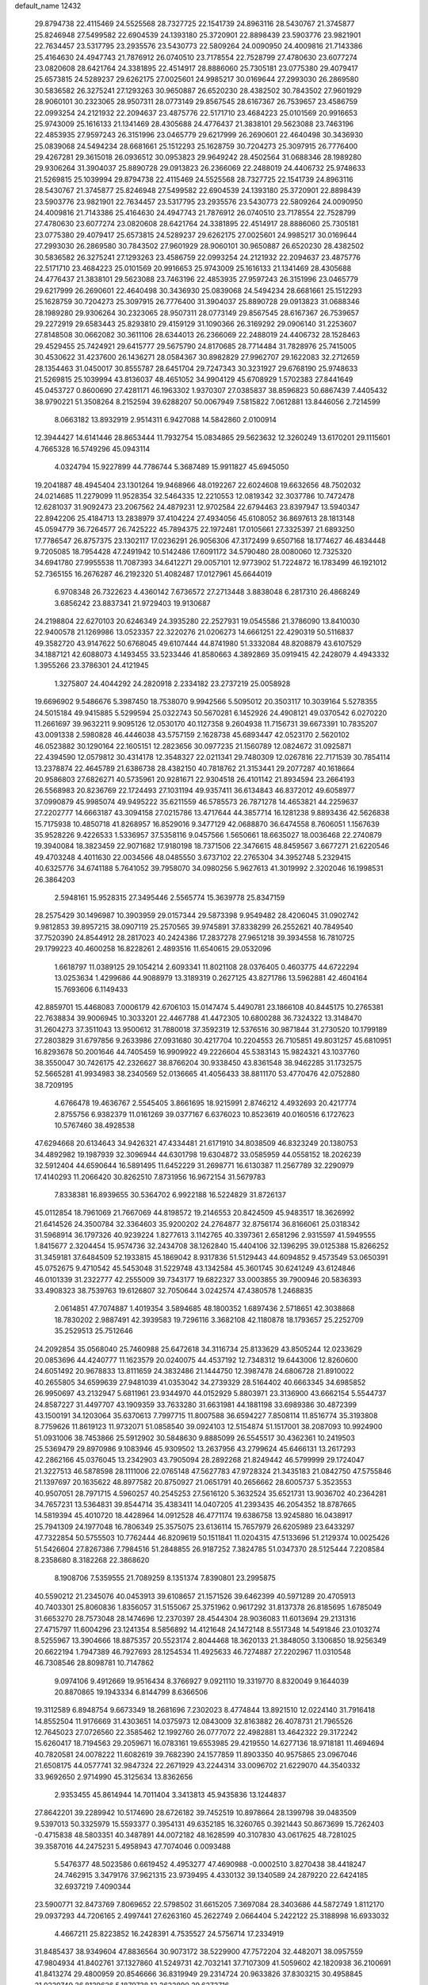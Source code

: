 default_name                                                                    
12432
  29.8794738  22.4115469  24.5525568  28.7327725  22.1541739  24.8963116
  28.5430767  21.3745877  25.8246948  27.5499582  22.6904539  24.1393180
  25.3720901  22.8898439  23.5903776  23.9821901  22.7634457  23.5317795
  23.2935576  23.5430773  22.5809264  24.0090950  24.4009816  21.7143386
  25.4164630  24.4947743  21.7876912  26.0740510  23.7178554  22.7528799
  27.4780630  23.6077274  23.0820608  28.6421764  24.3381895  22.4514917
  28.8886060  25.7305181  23.0775380  29.4079417  25.6573815  24.5289237
  29.6262175  27.0025601  24.9985217  30.0169644  27.2993030  26.2869580
  30.5836582  26.3275241  27.1293263  30.9650887  26.6520230  28.4382502
  30.7843502  27.9601929  28.9060101  30.2323065  28.9507311  28.0773149
  29.8567545  28.6167367  26.7539657  23.4586759  22.0993254  24.2121932
  22.2094637  23.4875776  22.5171710  23.4684223  25.0101569  20.9916653
  25.9743009  25.1616133  21.1341469  28.4305688  24.4776437  21.3838101
  29.5623088  23.7463196  22.4853935  27.9597243  26.3151996  23.0465779
  29.6217999  26.2690601  22.4640498  30.3436930  25.0839068  24.5494234
  28.6681661  25.1512293  25.1628759  30.7204273  25.3097915  26.7776400
  29.4267281  29.3615018  26.0936512  30.0953823  29.9649242  28.4502564
  31.0688346  28.1989280  29.9306264  31.3904037  25.8890728  29.0913823
  26.2366069  22.2488019  24.4406732  25.9748633  21.5269815  25.1039994
  29.8794738  22.4115469  24.5525568  28.7327725  22.1541739  24.8963116
  28.5430767  21.3745877  25.8246948  27.5499582  22.6904539  24.1393180
  25.3720901  22.8898439  23.5903776  23.9821901  22.7634457  23.5317795
  23.2935576  23.5430773  22.5809264  24.0090950  24.4009816  21.7143386
  25.4164630  24.4947743  21.7876912  26.0740510  23.7178554  22.7528799
  27.4780630  23.6077274  23.0820608  28.6421764  24.3381895  22.4514917
  28.8886060  25.7305181  23.0775380  29.4079417  25.6573815  24.5289237
  29.6262175  27.0025601  24.9985217  30.0169644  27.2993030  26.2869580
  30.7843502  27.9601929  28.9060101  30.9650887  26.6520230  28.4382502
  30.5836582  26.3275241  27.1293263  23.4586759  22.0993254  24.2121932
  22.2094637  23.4875776  22.5171710  23.4684223  25.0101569  20.9916653
  25.9743009  25.1616133  21.1341469  28.4305688  24.4776437  21.3838101
  29.5623088  23.7463196  22.4853935  27.9597243  26.3151996  23.0465779
  29.6217999  26.2690601  22.4640498  30.3436930  25.0839068  24.5494234
  28.6681661  25.1512293  25.1628759  30.7204273  25.3097915  26.7776400
  31.3904037  25.8890728  29.0913823  31.0688346  28.1989280  29.9306264
  30.2323065  28.9507311  28.0773149  29.8567545  28.6167367  26.7539657
  29.2272919  29.6583443  25.8293810  29.4159129  31.1090366  26.3169292
  29.0906140  31.2253607  27.8148508  30.0662082  30.3611106  28.6344013
  26.2366069  22.2488019  24.4406732  28.1528463  29.4529455  25.7424921
  29.6415777  29.5675790  24.8170685  28.7714484  31.7828976  25.7415005
  30.4530622  31.4237600  26.1436271  28.0584367  30.8982829  27.9962707
  29.1622083  32.2712659  28.1354463  31.0450017  30.8555787  28.6451704
  29.7247343  30.3231927  29.6768190  25.9748633  21.5269815  25.1039994
  43.8136037  48.4651052  34.9904129  45.6708929   1.5702383  27.8441649
  45.0453727   0.8600690  27.4281171  46.1963302   1.9370307  27.0385837
  38.8596823  50.6867439   7.4405432  38.9790221  51.3508264   8.2152594
  39.6288207  50.0067949   7.5815822   7.0612881  13.8446056   2.7214599
   8.0663182  13.8932919   2.9514311   6.9427088  14.5842860   2.0100914
  12.3944427  14.6141446  28.8653444  11.7932754  15.0834865  29.5623632
  12.3260249  13.6170201  29.1115601   4.7665328  16.5749296  45.0943114
   4.0324794  15.9227899  44.7786744   5.3687489  15.9911827  45.6945050
  19.2041887  48.4945404  23.1301264  19.9468966  48.0192267  22.6024608
  19.6632656  48.7502032  24.0214685  11.2279099  11.9528354  32.5464335
  12.2210553  12.0819342  32.3037786  10.7472478  12.6281037  31.9092473
  23.2067562  24.4879231  12.9702584  22.6794463  23.8397947  13.5940347
  22.8942206  25.4184713  13.2838979  37.4104224  27.4934056  45.6108052
  36.8697613  28.1813148  45.0594779  36.7264577  26.7425222  45.7894375
  22.1972481  17.0105661  27.3325397  21.6893250  17.7786547  26.8757375
  23.1302117  17.0236291  26.9056306  47.3172499   9.6507168  18.1774627
  46.4834448   9.7205085  18.7954428  47.2491942  10.5142486  17.6091172
  34.5790480  28.0080060  12.7325320  34.6941780  27.9955538  11.7087393
  34.6412271  29.0057101  12.9773902  51.7224872  16.1783499  46.1921012
  52.7365155  16.2676287  46.2192320  51.4082487  17.0127961  45.6644019
   6.9708348  26.7322623   4.4360142   7.6736572  27.2713448   3.8838048
   6.2817310  26.4868249   3.6856242  23.8837341  21.9729403  19.9130687
  24.2198804  22.6270103  20.6246349  24.3935280  22.2527931  19.0545586
  21.3786090  13.8410030  22.9400578  21.1269986  13.0523357  22.3220276
  21.0206273  14.6661251  22.4290319  50.5116837  49.3582720  43.9147622
  50.6768045  49.6107444  44.8741980  51.3332084  48.8208879  43.6107529
  34.1887121  42.6088073   4.1493455  33.5233446  41.8580663   4.3892869
  35.0919415  42.2428079   4.4943332   1.3955266  23.3786301  24.4121945
   1.3275807  24.4044292  24.2820918   2.2334182  23.2737219  25.0058928
  19.6696902   9.5486676   5.3987450  18.7538070   9.9942566   5.5095012
  20.3503117  10.3039164   5.5278355  24.5015184  49.9415885   5.5299594
  25.0322743  50.5670281   6.1452926  24.4908121  49.0370542   6.0270220
  11.2661697  39.9632211   9.9095126  12.0530170  40.1127358   9.2604938
  11.7156731  39.6673391  10.7835207  43.0091338   2.5980828  46.4446038
  43.5757159   2.1628738  45.6893447  42.0523170   2.5620102  46.0523882
  30.1290164  22.1605151  12.2823656  30.0977235  21.1560789  12.0824672
  31.0925871  22.4394590  12.0579812  30.4314178  12.3548327  22.0211341
  29.7480309  12.0267816  22.7171539  30.7854114  13.2378874  22.4645789
  21.6386738  28.4382150  40.7818762  21.3153441  29.2077287  40.1618664
  20.9586803  27.6826271  40.5735961  20.9281671  22.9304518  26.4101142
  21.8934594  23.2664193  26.5568983  20.8236769  22.1724493  27.1031194
  49.9357411  36.6134843  46.8372012  49.6058977  37.0990879  45.9985074
  49.9495222  35.6211559  46.5785573  26.7871278  14.4653821  44.2259637
  27.2202777  14.6663187  43.3094158  27.0215786  13.4717644  44.3857714
  16.1281238   9.8893436  42.5626838  15.7175938  10.4850718  41.8268957
  16.8529016   9.3477129  42.0688870  36.6474558   8.7606051   1.1567639
  35.9528226   9.4226533   1.5336957  37.5358116   9.0457566   1.5650661
  18.6635027  18.0036468  22.2740879  19.3940084  18.3823459  22.9071682
  17.9180198  18.7371506  22.3476615  48.8459567   3.6677271  21.6220546
  49.4703248   4.4011630  22.0034566  48.0485550   3.6737102  22.2765304
  34.3952748   5.2329415  40.6325776  34.6741188   5.7641052  39.7958070
  34.0980256   5.9627613  41.3019992   2.3202046  16.1998531  26.3864203
   2.5948161  15.9528315  27.3495446   2.5565774  15.3639778  25.8347159
  28.2575429  30.1496987  10.3903959  29.0157344  29.5873398   9.9549482
  28.4206045  31.0902742   9.9812853  39.8957215  38.0907119  25.2570565
  39.9745891  37.8338299  26.2552621  40.7849540  37.7520390  24.8544912
  28.2817023  40.2424386  17.2837278  27.9651218  39.3934558  16.7810725
  29.1799223  40.4600258  16.8228261   2.4893516  11.6540615  29.0532096
   1.6618797  11.0389125  29.1054214   2.6093341  11.8021108  28.0376405
   0.4603775  44.6722294  13.0253634   1.4299686  44.9088979  13.3189319
   0.2627125  43.8271786  13.5962881  42.4604164  15.7693606   6.1149433
  42.8859701  15.4468083   7.0006179  42.6706103  15.0147474   5.4490781
  23.1866108  40.8445175  10.2765381  22.7638834  39.9006945  10.3033201
  22.4467788  41.4472305  10.6800288  36.7324322  13.3148470  31.2604273
  37.3511043  13.9500612  31.7880018  37.3592319  12.5376516  30.9871844
  31.2730520  10.1799189  27.2803829  31.6797856   9.2633986  27.0931680
  30.4217704  10.2204553  26.7105851  49.8031257  45.6810951  16.8293678
  50.2001646  44.7405459  16.9909922  49.2226604  45.5383143  15.9824321
  43.1037760  38.3550047  30.7426175  42.2326627  38.8766204  30.9338450
  43.8361548  38.9462285  31.1732575  52.5665281  41.9934983  38.2340569
  52.0136665  41.4056433  38.8811170  53.4770476  42.0752880  38.7209195
   4.6766478  19.4636767   2.5545405   3.8661695  18.9215991   2.8746212
   4.4932693  20.4217774   2.8755756   6.9382379  11.0161269  39.0377167
   6.6376023  10.8523619  40.0160516   6.1727623  10.5767460  38.4928538
  47.6294668  20.6134643  34.9426321  47.4334481  21.6171910  34.8038509
  46.8323249  20.1380753  34.4892982  19.1987939  32.3096944  44.6301798
  19.6304872  33.0585959  44.0558152  18.2026239  32.5912404  44.6590644
  16.5891495  11.6452229  31.2698771  16.6130387  11.2567789  32.2290979
  17.4140293  11.2066420  30.8262510   7.8731956  16.9672154  31.5679783
   7.8338381  16.8939655  30.5364702   6.9922188  16.5224829  31.8726137
  45.0112854  18.7961069  21.7667069  44.8198572  19.2146553  20.8424509
  45.9483517  18.3626992  21.6414526  24.3500784  32.3364603  35.9200202
  24.2764877  32.8756174  36.8166061  25.0318342  31.5968914  36.1797326
  40.9239224   1.8277613   3.1142765  40.3397361   2.6581296   2.9315597
  41.5949555   1.8415677   2.3204454  15.9574736  32.2434708  38.1262840
  15.4404106  32.1396295  39.0125388  15.8266252  31.3459181  37.6484509
  52.1933815  45.1869042   8.9317836  51.5129443  44.6094852   9.4573549
  53.0650391  45.0752675   9.4710542  45.5453048  31.5229748  43.1342584
  45.3601745  30.6241249  43.6124846  46.0101339  31.2322777  42.2555009
  39.7343177  19.6822327  33.0003855  39.7900946  20.5836393  33.4908323
  38.7539763  19.6126807  32.7050644   3.0242574  47.4380578   1.2468835
   2.0614851  47.7074887   1.4019354   3.5894685  48.1800352   1.6897436
   2.5718651  42.3038868  18.7830202   2.9887491  42.3939583  19.7296116
   3.3682108  42.1180878  18.1793657  25.2252709  35.2529513  25.7512646
  24.2092854  35.0568040  25.7460988  25.6472618  34.3116734  25.8133629
  43.8505244  12.0233629  20.0853696  44.4240777  11.1623579  20.0240075
  44.4537192  12.7348312  19.6443006  12.8260600  24.6051492  20.9678833
  13.8111659  24.3832486  21.1444750  12.3987478  24.6806728  21.8910022
  40.2655805  34.6599639  27.9481039  41.0353042  34.2739329  28.5164402
  40.6663345  34.6985852  26.9950697  43.2132947   5.6811961  23.9344970
  44.0152929   5.8803971  23.3136900  43.6662154   5.5544737  24.8587227
  31.4497707  43.1909359  33.7633280  31.6631981  44.1881198  33.6989386
  30.4872399  43.1500191  34.1203064  35.6370613   7.7997715  11.8007588
  36.6594227   7.8508114  11.8516774  35.3193808   8.7759626  11.8619123
  11.9732071  51.0858540  39.0924103  12.5154874  51.1517001  38.2087093
  10.9924900  51.0931006  38.7453866  25.5912902  30.5848630   9.8885099
  26.5545517  30.4362361  10.2419503  25.5369479  29.8970986   9.1083946
  45.9309502  13.2637956  43.2799624  45.6466131  13.2617293  42.2862166
  45.0376045  13.2342903  43.7905094  28.2892268  21.8249442  46.5799999
  29.1724047  21.3227513  46.5878598  28.1111006  22.0765148  47.5627783
  47.9728324  21.3435183  21.0842750  47.5755846  21.1397697  20.1635622
  48.8977582  20.8750927  21.0651791  40.2656662  28.6005737   5.3523553
  40.9507051  28.7971715   4.5960257  40.2545253  27.5616120   5.3632524
  35.6521731  13.9036702  40.2364281  34.7657231  13.5364831  39.8544714
  35.4383411  14.0407205  41.2393435  46.2054352  18.8787665  14.5819394
  45.4010720  18.4428964  14.0912528  46.4771174  19.6386758  13.9245880
  16.0438917  25.7941309  24.1977048  16.7806349  25.3575075  23.6136114
  15.7657979  26.6205989  23.6433297  47.7322854  50.5755503  10.7762444
  46.8209619  50.1511841  11.0204315  47.5133696  51.2129374  10.0025426
  51.5426604  27.8267386   7.7984516  51.2848855  26.9187252   7.3824785
  51.0347370  28.5125444   7.2208584   8.2358680   8.3182268  22.3868620
   8.1908706   7.5359555  21.7089259   8.1351374   7.8390801  23.2995875
  40.5590212  21.2345076  40.0453913  39.6108657  21.1571526  39.6462399
  40.5971289  20.4705913  40.7403301  25.8060836   1.8356057  31.5155067
  25.3751962   0.9617292  31.8137378  26.8185695   1.6785049  31.6653270
  28.7573048  28.1474696  12.2370397  28.4544304  28.9036083  11.6013694
  29.2131316  27.4715797  11.6004296  23.1241354   8.5856892  14.4121648
  24.1472148   8.5517348  14.5491846  23.0103274   8.5255967  13.3904666
  18.8875357  20.5523174   2.8044468  18.3620133  21.3848050   3.1306850
  18.9256349  20.6622194   1.7947389  46.7927693  28.1254534  11.4925633
  46.7274887  27.2202967  11.0310548  46.7308546  28.8098781  10.7147862
   9.0974106   9.4912669  19.9516434   8.3766927   9.0921110  19.3319770
   8.8320049   9.1644039  20.8870865  19.1943334   6.8144799   8.6366506
  19.3112589   6.8948754   9.6673349  18.2681696   7.2302023   8.4774844
  13.8921510  12.0224140  31.7916418  14.8552504  11.9176669  31.4303651
  14.0375973  12.0843009  32.8163882  26.4078731  21.7965526  12.7645023
  27.0726560  22.3585462  12.1992760  26.0777072  22.4982881  13.4642322
  29.3172242  15.6260417  18.7194563  29.2059671  16.0783161  19.6553985
  29.4219550  14.6277136  18.9718181  11.4694694  40.7820581  24.0078222
  11.6082619  39.7682390  24.1577859  11.8903350  40.9575865  23.0967046
  21.6508175  44.0577741  32.9847324  22.2671929  43.2244314  33.0096702
  21.6229070  44.3540332  33.9692650   2.9714990  45.3125634  13.8362656
   2.9353455  45.8614944  14.7011404   3.3413813  45.9435836  13.1244837
  27.8642201  39.2289942  10.5174690  28.6726182  39.7452519  10.8978664
  28.1399798  39.0483509   9.5397013  50.3325979  15.5593377   0.3954131
  49.6352185  16.3260765   0.3921443  50.8673699  15.7262403  -0.4715838
  48.5803351  40.3487891  44.0072182  48.1628599  40.3107830  43.0617625
  48.7281025  39.3587016  44.2475231   5.4958943  47.7074046   0.0093488
   5.5476377  48.5023586   0.6619452   4.4953277  47.4690988  -0.0002510
   3.8270438  38.4418247  24.7462915   3.3479176  37.9621315  23.9739495
   4.4330132  39.1340589  24.2879220  22.6424185  32.6937219   7.4090344
  23.5900771  32.8473769   7.8069652  22.5798502  31.6615205   7.3697084
  28.3403686  44.5872749   1.8112170  29.0937293  44.7206165   2.4997441
  27.6263160  45.2622749   2.0664404   5.2422122  25.3188998  16.6933032
   4.4667211  25.8223852  16.2428391   4.7535527  24.5756714  17.2334919
  31.8485437  38.9349604  47.8836564  30.9073172  38.5229900  47.7572204
  32.4482071  38.0957559  47.9804934  41.8402761  37.1327860  41.5249731
  42.7032141  37.7107309  41.5059602  42.1820938  36.2100691  41.8413274
  29.4800959  20.8546666  36.8319949  29.2314724  20.9633826  37.8303215
  30.4958845  21.0229749  36.8139626   5.1879738  12.2622890  29.6272716
   4.1747772  12.1518445  29.4941916   5.3642597  13.2508927  29.3971799
  37.4728666  35.5232433  38.0109361  37.6715604  35.1375123  38.9572717
  38.1959797  35.0732794  37.4256243  16.5503631  33.4480095   2.0196517
  15.9024390  33.0360723   1.3302967  17.4362067  32.9409014   1.8471889
  39.4722031  46.4146892  36.6408892  40.2594664  46.0309477  37.1755919
  38.8994057  46.9043237  37.3464939  14.1031454  17.6305876  37.1841290
  13.0637759  17.6313898  37.1772292  14.3261952  18.2365491  36.3705709
  29.5377783  36.2960573  21.5890258  30.1659870  37.1052705  21.7364708
  30.1692775  35.4871791  21.7508268  32.6300802   5.6580687   2.5583795
  31.6953894   5.8294383   2.9697543  33.2655722   6.1439810   3.2158418
  12.6084727  19.0414119  17.7186762  11.6738747  19.2509289  17.3480773
  12.7222323  18.0370326  17.6453254  46.1933338  27.3487058   3.5178868
  46.1463640  27.1317681   4.5285682  46.6052728  28.2965415   3.4975486
  46.7333133  29.8079868   9.3869356  45.9516228  30.4731561   9.4850271
  47.5022045  30.3812764   9.0097633  13.9132914  38.3130987  35.5051281
  14.3427155  38.4609642  34.5793187  13.2243764  37.5578018  35.3295890
  31.3345023  14.6867277  44.5393835  31.9919668  14.3233848  45.2197833
  30.7975997  13.8640200  44.2187311  31.8743689  42.7410944   6.9420035
  32.4458060  43.0516018   7.7440161  30.9598150  42.5107267   7.3824121
  37.1943053   8.8446827  41.2522904  37.1568925   9.2120053  40.2810466
  36.3511093   9.2711113  41.6808151  51.2499128   5.6473185  31.8627613
  52.0159121   4.9408483  31.8942800  50.4030986   5.0524073  31.9801474
  12.6350120  21.8821662  13.6838533  13.0537568  21.3897280  14.4928083
  12.4400621  21.1125547  13.0221721  47.2608541  24.0425177  12.2171350
  46.6757210  23.5310185  11.5416702  47.9853303  24.4868722  11.6351428
  25.7802188  41.1120940  10.9578345  24.7988697  40.9557839  10.6669408
  26.2324643  40.2025353  10.8294090  39.9211755  46.5989175   8.5973019
  40.2783486  47.5142441   8.2716625  39.4834788  46.1990601   7.7526985
   0.6711663  14.9767925  21.6105630   1.4416936  14.3212860  21.7783755
  -0.0913945  14.6495594  22.2058756  49.2124140  49.4397280  37.6677237
  49.9587138  48.7797028  37.9147446  49.2268904  49.4657307  36.6351537
  22.3750438   2.2450363  47.7079920  22.6454725   2.9435733  48.4181936
  23.1977045   1.6021054  47.6952317  38.8809036   1.7510151  30.4388568
  39.6339419   2.3027021  29.9776870  38.1113304   1.8056156  29.7491622
  50.4530759   6.2546511  17.3856093  51.4166081   6.0881153  17.7403705
  49.8795353   5.6853971  18.0343939  24.1660791   2.2944853   8.4725572
  23.7081230   3.0789995   8.9707007  23.8745950   1.4731304   9.0392436
  16.5997705  42.6328985   1.8914210  16.7964174  43.0205309   0.9745031
  17.4632663  42.7776191   2.4339706  47.3489187  46.7662981  20.4598221
  47.8895632  45.8798073  20.3894626  46.4576160  46.4453832  20.8835750
  53.9793280  15.7739520   6.6027219  54.3613540  14.9932946   7.1577342
  53.5353928  15.3207356   5.7962911  17.5053506  29.3046305  42.1296131
  18.3343511  29.3900464  42.7461981  17.2654252  30.2950525  41.9372548
  21.3895280   4.0108367  34.7050449  20.4370251   4.2685137  35.0000237
  21.7048305   4.7749446  34.1211380  25.6780337   1.9944144   4.7523578
  25.7676371   1.3187893   5.5325240  25.5696338   2.8994409   5.2493414
  30.0519807  46.7026398  10.0014747  30.4874924  45.9715293  10.5827228
  29.7580099  47.4144489  10.6896024  46.1904826  27.9234878  31.1669289
  45.6552902  28.4811117  31.8555723  46.5069791  27.1063804  31.7192788
   2.8429368  13.3185094  22.0425187   3.3248166  13.6137401  21.1741069
   3.4438699  12.5373112  22.3710267  18.0736137  30.3018093  31.9646725
  18.8073351  30.3286435  32.6841823  17.6211354  29.4016019  32.0703349
  22.8671196   4.0723517   1.5690567  22.2660058   4.2597984   2.3846917
  22.8698522   4.9818680   1.0713482   9.9162709  32.6643273  34.6686068
  10.3724358  31.7294138  34.6646644   8.9179540  32.4136176  34.5164733
   7.1000452  33.0554824  30.4801118   8.0484888  32.7755487  30.7664440
   6.5697263  33.0874542  31.3660529   1.3633586  41.5252114  35.4377292
   0.3749813  41.3508877  35.5697883   1.8413770  40.8526927  36.0545961
  12.7626613  13.6506173  23.8414131  13.4472925  14.0011453  23.1430299
  12.4190754  12.7780143  23.3919876   4.0084725  28.9755485   5.9033475
   3.7339301  29.1473642   4.9221770   3.5678803  29.7492697   6.4198575
  34.6023486  31.4758317  20.1247332  34.8037447  30.5523659  20.5435237
  35.3404967  32.0815599  20.5255878  26.7772052   6.0131793  15.0440074
  27.0559295   5.9692584  16.0460366  26.2907491   5.1071128  14.9130048
  38.2683055  42.7669822  21.7296106  39.0297707  43.4456251  21.5433798
  38.3289523  42.6363388  22.7578346  32.6605612   5.5881044   9.8631516
  32.9295430   4.6367813  10.1916290  31.8257591   5.3987644   9.2813205
  22.2918966  32.0402820  25.9146885  22.7471584  31.5189324  25.1438821
  21.3459737  31.6153228  25.9518986  11.4557004  25.9936965  44.0344798
  11.6317130  25.3007257  43.2833601  11.7868437  25.5007091  44.8791329
   6.1174874  31.7955344   4.5023593   6.1393117  32.1014691   5.4919967
   6.2421598  30.7882659   4.5450351  25.0512580  12.2251896  41.7131928
  24.4511145  11.8985933  40.9441999  25.1433334  13.2361216  41.5425948
  12.4026424   3.1535422  37.7109246  12.3420700   4.0358246  37.1753433
  13.2602516   2.7090421  37.3561132  13.3732921  33.4471621  27.5305002
  13.1805584  32.6275979  28.1316663  13.0548308  34.2420562  28.1320208
  14.4275235  37.3498626   6.0977263  14.0860681  37.2447295   7.0644608
  14.8515404  36.4283459   5.8882652   8.2861288  43.2471515   4.9476604
   8.0376359  42.7049328   4.1011675   7.6597031  44.0657824   4.8893365
  33.9508172  25.5795863  13.7788226  34.4717601  24.8561738  13.2545449
  34.2323372  26.4628607  13.3280158   7.3205321  35.0643070  38.7786920
   7.5680232  35.6040246  37.9480710   8.0858000  35.2485759  39.4493632
  33.2535592  27.7243285  16.7138679  33.0454779  28.5159246  17.3487870
  32.3298182  27.5481778  16.2707803  30.4898221  33.3186055  24.5199018
  31.3815559  32.9185745  24.8585547  30.7618383  33.7658638  23.6246994
  45.4978248   6.0079058  35.4937299  46.3290036   5.4628950  35.7884411
  45.8566999   6.5515876  34.6863655   9.2831427   6.7875408  26.7371492
   8.5264587   6.7492201  26.0301782  10.0203004   7.3264329  26.2448942
  48.9128625  45.1851994  37.6424121  48.3397126  46.0412940  37.7780095
  49.0104796  45.1436655  36.6123367  44.9654186  44.4806330  32.5338849
  44.2402004  44.6402845  31.8228089  45.4807464  43.6581463  32.1916917
   7.4979721  31.6767121  34.0984260   6.8100106  32.2154523  33.5406924
   7.7913890  30.9260950  33.4583084  45.5756090  33.9786345  10.6654279
  45.9351335  33.6118268  11.5670390  45.6573642  35.0067455  10.8015226
  41.3193078  25.7172562   7.7039266  40.9579736  25.7938919   6.7354164
  41.6497654  26.6710332   7.9082714  25.0232445  35.1105093  44.8125618
  25.2359860  35.5709674  43.9180444  24.5507695  35.8510549  45.3631111
  28.7668229  43.2311921  31.8337398  28.7571772  43.2253630  32.8645623
  27.8165585  43.5168430  31.5718018  23.4706975  30.8349055  11.5586325
  24.2801260  30.7490746  10.9175931  22.7615547  30.2212885  11.1193402
  15.3141696  41.0839314  10.0040509  16.1052231  40.9242256   9.3537594
  15.7780638  41.1656498  10.9230355  19.9320452  40.8491839  37.3071973
  20.8101368  41.3835853  37.2861326  20.2364423  39.8650785  37.2620790
  51.3663075  40.4334464  40.1505502  52.0118309  40.4138406  40.9329122
  51.1117750  39.4456259  39.9906198  26.1339934   0.1716678  13.6308713
  25.7143818  -0.2826127  12.8049592  25.3243866   0.6021736  14.1084753
  19.6483382  14.2283879  17.4945392  20.5585777  13.7421718  17.3795353
  18.9679104  13.4457977  17.4206444  38.3613086  43.3634328   0.9030511
  39.3044559  43.7763062   0.9324390  38.1654596  43.2651334  -0.1043759
  19.3227894   3.6201689   2.1957346  18.4123344   3.9485363   1.8180730
  19.6057247   2.9026632   1.5031275  50.6390528  32.4386899  10.1092142
  50.0010879  32.5938379  10.9047805  51.5640730  32.3428623  10.5494885
  21.0643166  47.4959788  19.0576901  20.4533470  46.6818201  18.8770943
  20.4933574  48.2995325  18.7574008  46.5850034  30.9567003  26.8668164
  46.5725082  30.0224667  26.4186869  47.5915660  31.1159941  27.0454203
  45.6500902  40.4484886   7.7758070  45.3487952  41.2172827   8.3957993
  46.6526392  40.6387744   7.6260416  45.9861534   3.9975747  14.3346571
  46.8718081   3.7927038  14.8216302  46.2501399   4.5479882  13.5198585
  27.7018536  41.9485696   4.9006260  27.3060854  41.3224820   5.6130332
  27.0888568  41.8091632   4.0788688  50.5430833  33.6109502  30.4635458
  50.0221530  34.1325667  29.7565894  50.7531714  34.3074093  31.1964553
  54.4692263  33.4686614  35.5305004  54.0778374  33.2670022  36.4729132
  53.6365717  33.8233040  35.0215980  22.2434600   7.8586076  30.4451300
  22.8099341   7.4427464  31.2124147  21.5827754   7.0897678  30.2177686
  29.7259574   2.7793286  12.4453644  30.1967919   3.5380697  12.9684100
  29.1672600   2.3041353  13.1777734  39.4382450   1.6514362  34.9832716
  38.4664857   1.9145438  35.2416875  39.9671845   1.8832321  35.8473358
  48.7949793  25.6705900  26.1392541  47.9290220  25.7788097  25.5968158
  49.3289144  24.9549162  25.6218506   5.0823303  19.7518212  22.3828301
   4.9877306  20.6339297  21.8697549   6.0757094  19.4995154  22.2741536
  19.5842179   9.7513146  39.8878788  18.9454887  10.1302921  39.1751878
  18.9669263   9.1972703  40.5053229  41.1756791  29.4019427  30.8515403
  41.5672131  29.4045692  31.8069873  40.9480774  30.3991123  30.6880019
  42.4909691  46.3600933  12.1597092  42.0976314  45.8530550  11.3409103
  41.8480198  46.0792192  12.9227345  45.6947686  19.2371427  33.7073976
  44.6861781  19.4534989  33.7309765  45.9328585  19.2223486  32.7102134
  44.1331789  53.0077799  44.1815783  44.9868539  53.1096057  43.6235214
  43.3655625  53.1702378  43.5294724  24.6200217  32.8577118  12.9715336
  24.0710085  32.1520070  12.4503739  25.4090095  32.3043560  13.3520584
   3.4126091   8.5174023  20.9362692   2.9610623   7.7183656  21.3976551
   4.2889917   8.6481300  21.4657291  15.6145386  23.0975806  34.1957174
  15.4690858  22.9139851  33.1827507  16.6168631  22.8614438  34.3221562
  15.0606824  44.0891912  22.6084089  15.8882209  43.8319118  22.0500699
  15.3776776  44.8973001  23.1594185  27.4725742  17.0986868  27.3259094
  27.9478417  16.2353498  27.6323536  28.2511052  17.7719787  27.2312212
  14.7448182  48.8182683  36.2151974  15.6319326  49.0021348  35.7248681
  14.1806285  48.2854903  35.5492542   5.1386230   3.4989308  11.4893182
   6.0364783   3.9971944  11.5359271   4.8456526   3.5607062  10.5202874
  47.4314382  23.8846813  18.9050652  47.6881095  23.9441820  19.9083734
  48.1773037  24.4487140  18.4520346  50.5681007   6.2091201  29.1641044
  50.2086538   7.1720737  29.1919694  50.9017514   6.0274275  30.1134643
  23.3802267  49.5376352  37.0072834  23.8874591  48.7514540  36.5679454
  22.4260694  49.1661383  37.1359018  37.0502330   3.1307486   9.9486984
  36.5233984   3.1067241  10.8393651  36.4550445   3.7099022   9.3317561
  29.0456335  39.0972013   7.9903655  28.9813071  38.3198848   7.3121804
  30.0053752  39.0037063   8.3697110  29.6146625  13.7784426  10.8393620
  28.8605696  14.1494822  10.2450560  29.2477409  12.8579847  11.1511216
  37.4235010  45.1333133  35.4553210  38.3244240  45.5496368  35.7525291
  37.3942288  44.2437661  35.9851714  34.4337824  48.9810920  10.9393087
  35.0322742  48.4349997  10.2751231  33.9879379  48.1982976  11.4801905
  41.5741571  11.5208017  31.1887758  41.4844420  10.5133495  30.9613217
  40.9251469  11.6375109  31.9820488  18.6681278   7.0749104  15.6521579
  19.6192850   7.3380197  15.9700019  18.8531370   6.5767397  14.7640012
  46.2347567  37.5847123  32.9016157  45.4844589  36.9542894  33.2168799
  45.7388552  38.3846364  32.4850114  49.0656131  20.4717490  17.3894381
  48.9463395  19.8516438  16.5794919  49.3201346  21.3835724  16.9876800
  21.8640305  10.3593882  16.0246567  22.5304137   9.8329069  15.4243654
  21.3254196   9.6046380  16.4738124  19.1722153  44.7057699  35.3916028
  20.1649457  44.7449567  35.6539464  19.0194273  43.6969621  35.1889329
   4.7649084  49.2444200   2.2957585   5.0299881  48.8114314   3.1875021
   4.9329499  50.2483591   2.4337181  24.7184513  43.5951400  42.7384198
  25.2718602  42.8194437  42.3354811  25.3096365  43.9385172  43.5107608
  21.6283805   0.8257287  11.9398744  21.5146924  -0.0478205  12.4763030
  20.6769833   1.0020954  11.5694842  32.9232945  35.6480366  37.5194222
  32.7255608  35.2255700  36.6127068  33.7173665  35.0991247  37.8918140
  37.4090655  19.1876276  22.6263330  38.3506196  19.1427561  23.0720527
  37.4238885  20.1234940  22.1862219  35.7130970  11.7300081  46.0244467
  35.9479295  11.9187191  45.0422405  35.8850650  10.7230430  46.1406129
  32.7938715  36.9596028  30.3711577  31.7851659  36.9383060  30.1277936
  32.9915516  37.9759998  30.4089155   2.1334596  29.7227786   9.7128444
   3.0780452  29.5281135  10.0781301   1.7431282  30.3909838  10.3992592
   3.4701811   9.3491062  18.4168282   3.3686610   9.0282563  19.4004310
   3.4771554  10.3609448  18.4806011  35.1332735  29.0175504  21.2307231
  35.9698141  28.6967244  20.7012122  34.7181021  28.1323509  21.5567062
   2.7556545  18.3730590  44.5641111   1.9950554  17.9041384  45.0799280
   3.5998387  17.8573593  44.8553525  16.7891596  36.0283127   2.9969829
  16.2311939  36.6559291   2.4129847  16.7256849  35.1121459   2.5277673
  50.2480392  14.0726849  13.1735600  50.2058264  14.6179165  12.2957198
  50.6383280  14.7340135  13.8574937  21.3861150  43.4645179  28.7931479
  21.6713284  42.7568586  28.1066082  20.8253158  44.1327587  28.2327799
  36.8247376  41.7172340  41.6078068  37.4215784  41.1466154  42.2386536
  36.4017922  42.4085246  42.2205101   0.4009902  10.9040519  37.4565315
  -0.4653701  10.4151172  37.1706692   0.0637980  11.8471288  37.7001892
  39.5046787  34.5940799  14.5113526  40.3338027  35.2015476  14.4518447
  39.1080918  34.6134884  13.5653666  48.9436925  26.3247017  48.3671254
  48.6789018  26.9156001  47.5633212  49.0661885  25.3900299  47.9293720
  53.6768116  11.2925528  45.6749613  53.0889243  11.4599265  44.8383266
  53.5700643  10.3029605  45.8687805  43.1792494  14.4380215  15.9401795
  42.3822909  13.9540747  15.4777265  42.7362511  14.8284384  16.7849393
   0.9104238  48.9423834  37.6000333   0.3377397  49.2518377  38.4029683
   1.7891458  49.4681143  37.7138855  45.5810848  15.4934676  16.7809653
  44.8235255  14.9230979  16.3646489  45.1967089  16.4553004  16.7117224
  52.7461540  39.4569992  47.7237504  52.7410987  39.8962275  46.7724240
  53.6747511  39.0504771  47.7903704  28.8156763  19.4903713  17.8859335
  28.1584750  18.7005123  17.9748058  28.7490044  19.9731565  18.7899162
  19.5986915  32.2195504   4.4717835  19.7862730  31.4327776   5.1206116
  20.3464590  32.8913365   4.6868880  30.7152672   9.9248137  32.5014322
  30.7987361   8.9903110  32.9240059  31.6862286  10.2403349  32.3791213
  29.7875903  11.4206328   5.9900929  30.6562949  11.8730218   6.3259320
  30.0705142  10.4268890   5.8944337  38.6800720  30.7815885  47.6230615
  38.4622896  30.5049183  48.5891367  39.1718596  29.9817115  47.2250381
  24.1213023  26.5155996  38.3894433  24.0186581  26.6396848  39.4124825
  24.8533307  25.7830130  38.3194810   8.3703917  29.5338043  28.7705203
   8.2087556  28.8675248  29.5370372   8.3854935  28.9294053  27.9260697
  29.8490595  18.5536499  39.7556130  29.4703523  19.5148253  39.6440730
  29.1813975  18.1297500  40.4287580  25.2412871   3.6760130  24.6456619
  24.3219653   3.4369332  24.2438787  25.1164654   4.6321352  25.0053637
   1.1851414  45.6586886  40.0571031   0.6007711  45.3429632  39.2833491
   2.1066866  45.8430952  39.6050578  27.7121726  45.6113540  17.4523890
  28.5283398  46.1777034  17.1908346  28.1003994  44.6792539  17.6493934
  25.5619364  23.2421515   7.2090369  25.6684188  22.3319389   7.6837247
  25.5527146  23.0041824   6.2093010  10.8260128  42.3534032  44.8751711
  11.6785778  42.0215667  45.3497844  10.0640883  41.8631649  45.3608392
  30.6117636  42.2975896  25.2111939  29.6825114  42.3367440  24.7728975
  30.4310517  42.2957449  26.2147569  31.3262403  32.6531406   1.7037616
  32.2591930  32.2111194   1.7973105  30.6821349  31.8560702   1.8626329
  26.5492747  38.6398820  23.5980522  26.9412204  37.8432315  24.1212774
  26.9790575  38.5467015  22.6608739  33.9931643  32.1323445  17.5402995
  34.8030531  32.0107749  16.9118049  34.3752902  31.9429236  18.4766335
  43.3965545  34.3196967   6.9255734  43.2693154  33.4225118   6.4215576
  43.1462143  35.0207042   6.2032154  22.0114833   3.7240544  28.9704139
  22.9786441   3.3498771  29.0155711  21.4604018   2.9768357  29.4166703
  23.4194678  24.3896330  29.7271718  23.9392333  24.9434178  30.4278736
  23.6660288  23.4123968  29.9594222  28.1190936   9.1691886  43.8863262
  27.5459490   9.5155221  43.0796851  28.0759829   8.1383175  43.7307970
  41.0283680  42.1094964   7.2850730  40.0843874  41.7080650   7.4489708
  41.0956155  42.1076445   6.2524292  14.1715863  37.7057657  28.7637463
  14.1421144  38.5366592  29.3605738  15.0025054  37.1895002  29.0813789
  35.1272734  15.4251776  30.6250583  35.5834587  14.5329297  30.8943267
  35.6240499  15.6713222  29.7498853  22.0497338  49.2230759  41.8485844
  23.0465745  49.2417930  41.6110707  21.8962342  48.2856701  42.2431074
  24.3412549  15.5087242  44.9094569  23.7845178  15.3607759  44.0480850
  25.2550463  15.0831402  44.6630728  29.6726048  44.3691721  20.7086764
  30.2459167  44.8377178  21.3955169  30.3297446  43.9519656  20.0354285
  51.7297226  33.8633126  19.3431911  51.8241736  32.8584410  19.5613865
  52.6478325  34.1467709  19.0145933  38.2446076  11.1358984  30.7049118
  38.8324216  11.2742390  31.5434170  37.9138154  10.1648295  30.7961123
  23.1873428  26.2476441  34.0808165  23.9035809  26.8723848  34.5035976
  22.4139049  26.9121704  33.8657868  37.2191700  19.6959601  31.9224409
  37.3856153  20.7289830  31.9424919  37.2327521  19.5087403  30.8958368
  44.3899504   2.5614909   6.7753985  44.7906072   1.6156734   6.7648999
  43.5410099   2.4857214   6.1923572  10.8530563   9.4622015  31.6945044
  11.0232975  10.4186728  32.0632771  10.4305510   9.6388598  30.7739145
  21.2633004  19.2676795  32.9250638  22.2861948  19.1947063  33.0963235
  20.8861286  19.3755750  33.8850149   7.1545067  42.5246752  23.5894968
   7.8663748  42.3426162  24.3184529   7.7342832  42.6927035  22.7457881
  51.2430436  31.1430312  34.0290708  51.6446768  30.9059936  34.9594194
  52.0204698  30.8806291  33.3854547  45.3944287   4.8529618   5.6607282
  45.1967510   3.9642558   6.1423485  46.0147940   4.5892721   4.8824744
  26.2743625  10.1687524  26.9445023  25.8871395  10.8546257  27.6022379
  26.0427856   9.2536449  27.3543474  24.1337652  33.5980839  38.1995127
  23.7301082  33.1759567  39.0331387  24.1212253  34.6078787  38.3605981
  31.3330121  36.5291974  16.1439041  31.9540853  35.7855193  16.5033433
  30.3921046  36.1117154  16.1975291   8.0027737  39.4666368  25.3798517
   8.4686225  38.9763052  24.5860554   8.4935776  40.3836554  25.3829476
   5.4772417  40.2163667  21.1627873   5.5189906  40.0857682  22.1838744
   4.8484890  41.0211253  21.0411965  28.8454248  14.6564563  30.8480000
  29.8156295  14.2825466  30.8232177  28.6921905  14.8080608  31.8576941
  50.1204317  30.2905111  38.1036468  50.8187366  30.4180575  37.3547424
  49.2197725  30.4725196  37.6206777  26.1596208  31.7930205  43.3949543
  25.9672781  31.7247093  44.4082871  25.2163001  31.7047566  42.9741595
  45.4842964  17.5108194  44.4580713  45.6847429  17.6956169  45.4413966
  46.1891949  16.8226571  44.1633602  28.3975258   6.8279388  31.0605247
  28.1077424   7.2239481  31.9672751  29.0556177   7.5388629  30.6921580
  14.0871404  21.6532639  35.9540435  14.2384733  20.6972425  35.5836067
  14.6201154  22.2460003  35.2936754  26.1187712   5.8673676  29.9887905
  26.4175075   5.1626410  29.2843899  27.0113372   6.2179835  30.3681868
  17.7659277  44.0345096  44.4187954  17.7352668  43.0173357  44.5853587
  16.7839955  44.2838579  44.2342681   4.5511725  13.8664486  19.9180230
   4.9026380  14.6270922  20.5297015   5.3491066  13.6927793  19.2860782
  51.0267642  15.5910786  22.2372331  51.1611946  15.8023388  21.2401061
  50.1497220  15.0505687  22.2704529  16.0165692  25.3770675  19.1983402
  15.7949230  24.8569684  20.0676273  16.9180741  24.9507846  18.9023912
  24.3941242  34.8981525   4.9016562  23.4200308  34.5869139   4.9341427
  24.3567756  35.9061025   5.0526580   3.5060404  32.3050610   3.5673043
   3.4078901  33.1129953   2.9276252   4.5071151  32.2935119   3.7986255
  10.2751259  33.7288157  38.4877722   9.8885816  32.7914861  38.5622109
  11.2986315  33.5972008  38.4636174  34.9796816  19.0447146  11.5974997
  34.0438622  19.3504868  11.3201405  34.8208183  18.2594822  12.2387642
  16.3895391   7.3415910  20.3549952  16.2935269   7.6979321  19.4023209
  15.4158661   7.2048555  20.6747147  17.6264066  25.5552876  -0.4569256
  18.0674095  25.3026782   0.4318046  17.4252731  26.5527530  -0.3898073
  44.2865243   6.6051381  45.4736282  44.4243503   5.8610193  46.1784655
  45.2481736   6.8236517  45.1649171  32.7256596  38.1698136   3.2037387
  32.8495647  38.9254791   3.8691324  33.6498615  37.7285370   3.1173924
  46.2353178  11.3253270   2.3977274  45.9657019  10.3319848   2.3038559
  45.7489937  11.6194277   3.2647385   3.6502650  30.2547625  22.6162989
   4.0989194  30.8915921  23.3008330   4.1226170  30.4978511  21.7314876
  28.8013416  47.6293862  39.0718255  29.4749496  46.9947284  38.6104775
  28.1500266  46.9668144  39.5392009  35.6139954  18.4289286   2.2022273
  36.1651472  19.2989188   2.2029166  35.7422628  18.0581901   3.1561695
  49.8100103  27.5940259  22.7630529  50.4028798  28.2857518  23.2479692
  48.8571379  28.0028636  22.8609914  16.2697552  25.8879245   3.6510087
  16.7838250  26.6497616   3.2247303  16.9209716  25.4601482   4.3225603
  52.4465456  34.9051492   6.2786205  51.8139427  34.7476638   7.0747790
  52.8790876  33.9918981   6.1070917  53.0004542  17.9570188   7.8315987
  53.3587330  17.0685416   7.4334508  52.8606551  18.5464385   6.9943648
  13.8074319  37.4105865  25.9333008  13.8871711  37.5343981  26.9494028
  13.4673189  36.4437617  25.8212349  37.2529793  47.3011532   3.5884021
  36.9631532  47.7927478   2.7510005  37.3064213  46.3042008   3.2977926
  30.4457649  16.9965068  45.6476974  29.4649821  16.7702208  45.8986852
  30.7623846  16.1403550  45.1629369  17.0771311  16.2100679  40.9400432
  17.8314443  15.5509409  40.7229482  16.8684656  16.6801258  40.0582524
   7.3734139   8.1272634  18.2942288   6.4112193   7.8205143  18.0591824
   7.7010058   8.5334611  17.3963177   2.5269659  36.8417467  22.9241932
   2.7530344  36.6527407  21.9287419   1.5297802  37.0326825  22.9238909
  12.4316560   8.3910579   1.2935242  12.4731124   7.5725238   0.6857657
  12.9668154   8.1137180   2.1313909  11.0597884  42.0972433   2.0996354
  10.9989351  42.1690642   3.1268803  11.3720401  41.1332144   1.9363489
  21.1155744  20.6570450  17.2284773  20.5153785  20.8912830  16.4113215
  22.0718706  20.8040125  16.8442137  45.9052324  34.2478352   7.9360117
  44.9286821  34.3304192   7.5983627  45.7975013  34.1523556   8.9563498
  30.1240450  23.2142244  16.9201488  30.0457499  24.1742655  17.3047268
  31.1157713  22.9708984  17.1402247  29.9957286  30.3477684   2.2304547
  29.0664101  29.8787669   2.3121958  30.4859320  29.7249281   1.5554799
  34.4950084  25.3205429  16.4263973  34.3494449  25.3634078  15.3962914
  33.9580534  26.1456472  16.7521765  25.8098310  40.1397383  27.3111649
  26.7591560  40.0259667  27.7352517  25.4769732  39.1604647  27.2576272
  11.7101952  24.8801845  18.5545399  12.0409123  24.6727885  19.5269048
  12.5805959  24.7118906  18.0067169   1.6030271  15.2996585  10.1803625
   1.1063524  16.2061044  10.1292196   2.5718028  15.5432034   9.9144652
  46.0571766  24.9029738  29.1384271  46.1453037  25.8516998  28.7573068
  45.2268473  24.5083280  28.6889485   9.9785073  34.8414499  25.2272704
   9.2174691  34.8770670  24.5285852   9.7422988  35.6536732  25.8431566
  41.2167735  14.0125157  30.3023090  41.3385499  13.0171708  30.5724137
  41.6401499  14.5163366  31.1011453  26.5510462  19.1439759  13.4920638
  27.5346291  18.9876109  13.7646347  26.5332663  20.1473357  13.2361393
  17.2404449  40.5057506   8.1959417  16.7224494  40.0485466   7.4211749
  17.9879888  41.0169361   7.6900079  42.6558804  18.3940645   5.7116391
  42.1248260  18.7209157   6.5452038  42.6524979  17.3613093   5.8500911
  19.1010984   9.1975746  -0.4296156  18.1057673   9.0829719  -0.1523593
  19.0540354   9.9662185  -1.1243177  12.0388032   9.1825610  35.7632279
  11.5259615  10.0383466  36.0435188  11.4088156   8.7698820  35.0464654
  39.8390344  19.2733803  23.7077481  39.9593807  20.0696716  24.3293147
  40.4824284  18.5514744  24.0514655   4.9681407  40.5639271   0.8839403
   5.9666380  40.3703608   0.7816491   4.8699790  40.8746017   1.8670613
  46.1522332  28.7735840  -0.2173486  45.4893226  28.0470330  -0.5632348
  46.2197821  28.5904874   0.7796046   4.1042431  14.6181018  41.1658536
   4.5968945  14.8312395  40.2784455   3.8462252  15.5611307  41.5149246
  14.4037448   9.7249962  14.4345279  15.2808684   9.4221438  14.8792843
  14.6688022   9.9819525  13.4781924  33.7676034  21.2122167  28.3224265
  34.4856570  21.8220725  28.7735926  34.1602842  20.2652755  28.4709071
  45.8432832   2.7109902  32.2040666  46.1972037   3.5692612  31.7657339
  44.8786003   2.9432846  32.4822491  39.5734540  15.6127288  37.4866743
  40.2352201  16.4162574  37.4459313  39.8483848  15.1306960  38.3567312
  41.1447967  42.8524444  14.2114672  40.7276708  42.7706242  13.2614479
  42.1126538  42.4918198  14.0408396   7.9422563  19.5722995  38.3372731
   8.6752220  19.9732164  38.9436036   7.3178121  20.3871316  38.1734964
  39.8877222  40.7054375  18.7415208  39.0673975  41.3329960  18.8564926
  39.7857670  40.0547662  19.5415268  43.2530188  22.5355460  33.1609504
  43.9480203  23.1067428  32.6623451  43.0297653  23.0753985  33.9999667
  42.4014010  48.6275416  15.1529470  43.1960704  49.0473379  15.6485704
  42.5672083  48.8486154  14.1633798  24.1047664  45.8290031  10.1765679
  24.0613319  45.4543807  11.1356791  24.3076310  45.0088035   9.5894770
  53.0240742  13.9505417  23.1443836  52.3329563  14.6786365  22.8917152
  52.6772024  13.1165877  22.6415148  15.8932680  20.5039929  30.0627503
  16.4210959  19.6814035  30.4006527  15.1464611  20.0900948  29.4852783
  38.4468497  26.1668452  33.1463696  39.0884551  25.5856829  33.6930916
  38.9994108  26.4575702  32.3254156   1.3588563  19.9788272  17.4375011
   2.3317962  19.7115688  17.6062181   1.3739829  20.4912209  16.5499802
  20.8373276  24.5589603  30.3895926  21.8548447  24.4924770  30.1868085
  20.4353746  24.6854707  29.4381927  30.4891933  30.7649632   4.7944266
  29.6583030  31.3657349   4.9888106  30.3516451  30.5641780   3.7756705
  10.1554005  29.4074636  18.2561357  10.7092018  28.6777748  18.7304526
   9.1855803  29.0779852  18.3321483  18.6468224  47.1612814  31.6608829
  17.6910980  47.1051355  31.2772532  18.8552611  48.1756526  31.6520874
  13.2623455  41.0844293  38.5078719  12.9318945  41.0922158  37.5258570
  14.2387303  41.4174518  38.4302284  35.2959670  37.0452780   2.9772398
  35.6012474  36.1434741   3.3682703  35.4812612  36.9451821   1.9645584
  29.6800010  29.9482332  19.0875122  29.0399793  29.6090758  18.3551584
  30.6069637  29.6376062  18.7834332  13.5078219  51.2053500  36.8810688
  14.0546963  50.3565359  36.7049320  14.2005931  51.9555498  36.9789549
  54.5249406  30.1060771  27.4092492  55.4574885  30.4986080  27.5583576
  54.2758886  30.3703566  26.4463698  51.8353005  34.7876037  14.8060934
  51.0851864  34.8516549  14.1060791  52.2809878  33.8783018  14.6141276
  50.5930237  24.9556476  22.5836629  50.5420910  24.5606912  23.5358970
  50.3374684  25.9470326  22.7135223  20.1776420  19.4783559   7.1870500
  20.7183818  18.6776691   6.8367181  19.2614874  19.3891352   6.7382296
  34.7374935  30.8962277   9.8866403  35.7294231  31.0485669   9.6264636
  34.6185896  31.4941192  10.7239055   3.3229863  15.8984805  28.8826650
   3.5093432  16.9145322  28.9841472   4.2727239  15.4881007  28.8541691
  53.3234211  19.7525662  18.1716716  54.3260687  19.7507524  17.9135564
  53.1980147  20.6326550  18.6772679   7.9638263  11.1759942  45.2126676
   7.6958119  12.0434452  44.7308170   8.1909836  11.4503852  46.1584699
  27.3021781  20.5838976  32.8648912  27.8635344  20.7618050  32.0199792
  26.9960465  19.6038818  32.7559555  48.4269617  44.9374123  14.6053022
  48.9254064  44.0874967  14.2915989  47.4397620  44.6304560  14.6365953
  11.1077634  32.8808669   7.0898266  11.0809869  33.4363771   6.2187227
  10.1489434  32.9565046   7.4580882   0.0807933  42.4671930  14.5602876
   0.5587002  41.7172040  15.0802562  -0.4343247  42.9819310  15.2947243
  18.5755681  31.9115729  38.6334305  18.7827965  32.4315394  39.5017145
  17.5726160  32.1129484  38.4744361  17.1452319  50.6203231  19.2878611
  16.4763058  50.3076456  20.0129062  17.2920656  51.6062766  19.4787701
  16.3638913   3.0652824   7.9834704  17.3072042   2.7285416   8.2293069
  16.3524635   4.0397544   8.3162428   6.3342607  27.8266472   6.7862200
   6.6328558  27.3593156   5.9056523   5.4781563  28.3285794   6.4927178
   5.1787997   8.3389134  25.0402397   4.1815509   8.1251384  24.8787894
   5.1522566   8.9716706  25.8633977  23.8528736  50.3158513  18.5262167
  24.1249644  50.7079147  19.4357108  22.9080783  50.6885891  18.3623988
  48.3720011  24.4970223  14.6335185  48.0391884  24.2880944  13.6802037
  49.3475474  24.7969217  14.5002795  17.7090827   2.7745429  42.4428003
  17.5793352   2.2670981  43.3366319  16.8449618   2.5511207  41.9222468
  43.7424093  13.0646898  44.9783523  44.2373980  12.5031165  45.6911626
  42.9761075  12.4356031  44.6725770   1.0103281  39.2019763   7.8940343
   0.2135661  38.6076360   7.6350056   0.6054611  40.0098568   8.3579454
  38.0346509  21.7845192  21.6302377  38.0339216  22.7997319  21.7661038
  37.6812958  21.6506900  20.6704069  35.1973117   9.8681290  22.2316231
  34.6627378   9.0293029  21.9429623  34.4986683  10.6263491  22.1338621
  14.7058872   9.2780067  35.1657585  14.8206876   8.4782873  34.5118876
  13.7218179   9.1731842  35.4775991  21.7929560  27.0615835  44.4721128
  21.3367664  26.4314821  43.7821303  21.1298224  27.1012185  45.2436622
  11.4869398  10.5418061  45.0192327  10.7370960   9.8371356  45.0394875
  11.8782257  10.5268348  45.9676097  34.2752568  45.8539501  14.5960733
  34.7759530  45.7785106  15.4995874  33.3289922  46.1653626  14.8760171
  24.2474809  30.6434247   4.9464814  24.8307169  29.7785860   4.9778861
  23.6224903  30.5096434   5.7625496  19.3813396  49.9375039   9.9735562
  18.6581395  49.5837631   9.3171146  20.2330270  49.9630893   9.3892387
  27.1130757  25.5903458  32.4869163  26.8061040  25.3988873  33.4641724
  26.2076138  25.6989982  31.9944946  48.0471786   3.5418233  43.9365115
  47.2934879   3.0093280  43.4966869  47.6972542   3.8133378  44.8548231
  28.2470421   2.0218489   3.5391517  27.3341696   1.8758254   3.9902045
  28.0762821   1.7284966   2.5576182   4.6253841  10.8803310  33.3309646
   3.9807497  11.4224524  32.7262519   4.0125017  10.2025790  33.7933332
  43.7824171  15.2116700  26.5550560  43.9400281  16.2275953  26.5625049
  43.9550923  14.9460595  25.5683756   6.4044586  45.2445538   4.3792093
   6.5424086  45.3885758   3.3654617   6.0471081  46.1528751   4.7027398
  11.0662314  29.3890354  22.9202251  10.7163667  29.5941032  23.8738355
  11.1833824  30.3268519  22.5042458  48.4399043   9.2543081  44.3518757
  48.0247350  10.1559148  44.6342222  49.1460190   9.5325064  43.6429040
  14.6838642  44.9681926  34.0373624  14.1087462  44.8338543  33.1939661
  15.5509173  45.3793384  33.7115931   7.6770531  49.3409615   9.1171485
   7.7482166  49.7134436   8.1477633   7.2457588  50.0991324   9.6384383
  52.5751966  25.2905847  28.3303551  53.0322445  26.1472467  27.9778273
  51.8155480  25.6430078  28.9259261  16.6444560  12.5807461  26.4109818
  16.9666604  13.2023786  25.6667103  16.7694377  13.0990760  27.2797434
  36.0454269   0.8742876   8.7900630  36.3320182   0.1381065   9.4594559
  36.3081469   1.7456744   9.2730641  22.2228360  15.5996423   2.4496461
  22.1153032  14.6764426   2.0098241  22.3800904  16.2385154   1.6554741
  53.3923476  10.2611712  11.5138360  52.7446192   9.4731414  11.3098389
  52.7719320  10.9237541  12.0190528  11.6183058  27.4832559  19.5526413
  11.0288854  27.3182174  20.3873152  11.7255937  26.5471500  19.1424396
  12.3820600  24.7062787   7.9975266  11.4183219  24.8985841   8.3267547
  12.4162372  23.6778067   7.9408998  33.6767559   5.1753364  44.6186517
  33.6459975   5.7240718  43.7369362  32.6931950   4.8389308  44.6947752
  18.2995924  34.6805839  23.6074344  17.3992166  35.0998485  23.3167107
  18.9846449  35.4081939  23.3325402  35.2717170   2.0965652  23.2869357
  35.0890821   1.0778308  23.1955522  35.2903664   2.4282207  22.3176631
  12.1764807  31.0108307  37.7140035  11.4498717  30.2828548  37.7995956
  13.0333369  30.5264084  38.0257633  22.9518070  43.4870404  39.1701261
  22.8164328  43.8738869  40.1143791  23.9781878  43.5126586  39.0411270
  21.2950349  50.2839578  22.0904162  20.3131911  50.2614327  22.3550518
  21.5333504  49.2951181  21.9061959  40.8714166  33.3392101  38.8298338
  40.5033316  33.5360164  39.7653297  40.1737093  33.7093165  38.1807812
  28.9000736  21.0664588  39.4489818  29.2240526  22.0259378  39.6257147
  27.9452715  21.0554743  39.8605714  30.3804638  19.5777998  44.8798531
  30.4041702  18.6024587  45.2217151  29.6204469  19.5796969  44.1897990
   9.2761689   9.8820494  38.3177750   8.4034095  10.3773503  38.5642861
   9.6913044  10.4746330  37.5769354  25.2110793  14.6642097   8.7288720
  24.9161200  15.4032786   8.0592420  24.6611101  14.9112168   9.5757060
  36.1959441  32.0345307  39.8651816  35.2873585  31.6184644  40.1261181
  36.8094954  31.2169445  39.7486016  18.4683772   2.0163529  35.8168967
  18.7946280   2.9836517  35.6479612  17.9747956   2.1017062  36.7265136
  24.3641674  14.6767817   3.9140995  23.6042838  15.1749675   3.4225885
  23.9718827  13.7328135   4.0612844  33.0317094  38.2540292  38.3965440
  33.0151836  37.3053666  37.9811786  33.5434119  38.1053571  39.2844960
  21.3172876  48.6375791   0.0512437  20.8633136  48.8994920  -0.8361310
  21.9390520  47.8521238  -0.2320606  48.2185833  42.6225646  11.3878677
  47.2792750  43.0246412  11.5525144  48.0271853  41.6607615  11.0945080
  55.8038840  21.3734879  15.0471542  56.2962987  20.8248748  14.3231334
  54.8117317  21.2972816  14.7800511  51.2800759  47.8696090  38.6623746
  51.4151991  48.7608364  39.1672921  51.2524195  47.1688742  39.4180900
  49.3597858  25.4584881  17.9304572  49.3102913  26.1735716  17.1845059
  49.5530915  26.0242597  18.7765603  49.3148042   9.0394651   9.6557756
  48.5001917   8.5122783   9.9934337  49.0810530   9.2756522   8.6832914
  46.9558965  13.7138876  36.9200051  45.9356785  13.5667858  36.8620430
  47.1583253  14.3468985  36.1306140  29.3427650  38.7817503  31.2912754
  29.7322969  38.1445532  30.5699675  29.5006478  39.7197927  30.8786316
  25.5711321  43.4148395  38.5799593  25.4380067  42.4654686  38.1965465
  26.3868776  43.3076315  39.2069486  45.6376830   5.8771924  12.1636958
  45.2640680   5.0129582  11.7291098  44.8190463   6.3471916  12.5380689
  40.1579008  14.2395579  39.8024239  40.1633712  14.4627858  40.8108887
  39.3656108  13.5882635  39.7036608  52.3625336  36.6279459  12.2152813
  53.1003991  36.6397839  12.9320892  52.7865143  36.0650513  11.4477547
  48.9971292  47.4897618  13.8333086  49.7939621  47.4731005  13.1829334
  48.8604498  46.4972245  14.0847909  18.1073972  46.9600700  34.3646573
  18.5037743  46.0947864  34.7621565  18.3963362  46.9499975  33.3844398
  15.2269742  33.1431831   8.2201428  15.8611812  33.3224759   9.0061101
  14.3044182  33.4435269   8.5505069  40.2611560   6.4340376  43.9970601
  39.6655812   6.3362511  43.1648357  41.1816051   6.0681470  43.6850412
  32.5498351  30.9511795  42.6567852  33.0601777  30.6565458  41.8116050
  32.5477196  31.9851562  42.5802512  45.4556360  49.6035987  11.9040310
  45.8544819  48.8964341  12.5404874  44.4445015  49.5406643  12.0749675
  36.8605730   4.9595167  34.1178867  36.9954580   5.8889266  33.6498665
  37.4338522   4.3393896  33.5143510  46.5075241  23.7967720   6.0501868
  45.8544734  23.4222219   5.3431442  47.3355738  23.1832678   5.9562766
  16.9321505  24.6048582  41.2043224  17.0288476  25.5593261  40.8296525
  17.2680923  24.6983726  42.1773717  34.5698483  51.2425202  37.6724413
  34.3453911  50.2271720  37.6142815  34.7853373  51.4802721  36.6885466
  39.3587244  11.6511682   1.1413334  38.6444293  12.3681897   1.3558621
  39.1869783  11.4243831   0.1529006  25.5566853  43.8401552  14.7356794
  25.2379002  44.3363252  15.5782102  26.5682991  43.7190535  14.8846643
  23.6388585  47.5494131  18.0179546  22.6844605  47.4346106  18.3920016
  23.8377763  48.5481101  18.1629935   7.3018915  47.0920250  46.1995419
   6.5150777  47.4056045  46.7841655   7.1001273  47.5256759  45.2728324
  45.4620499  43.5989500  40.7731579  46.4299170  43.8914941  40.6078703
  45.3635994  43.5628904  41.7947364  10.9670369  14.8938525  16.6615963
  10.8758480  14.6856752  17.6646666  10.1327497  14.4784605  16.2333890
   7.2710547  19.5995373  31.6578003   7.6003681  18.6170082  31.6067992
   6.9705336  19.6876625  32.6412229  13.3271689  46.7446246  26.0139738
  13.9084952  47.4804671  26.4698757  12.9361455  47.2609408  25.2016198
   7.4962859  27.9361355  22.1047903   6.8511999  27.6532124  21.3429928
   7.4804132  28.9695867  22.0488066  50.8580512  36.6680405  16.5305620
  51.2787256  35.9400881  15.9239235  50.2882394  36.1005653  17.1910020
  14.4261573  33.5699298  45.8115749  13.9006838  34.4377196  45.6365962
  13.8543575  32.8346583  45.3721986  50.9584212   8.6497475  16.2371358
  51.2835236   8.3186518  15.3013716  50.7466739   7.7589643  16.7213424
  28.9015618  11.3308036  11.6686103  29.5186455  10.5257620  11.5523674
  28.1035273  10.9731110  12.2088863  52.0327323  20.7425727   9.2455220
  52.4072571  21.1038199  10.1457781  52.4550869  19.8190418   9.1568752
  28.7485346  32.4886048   9.1590471  28.1864507  33.1700230   8.6085350
  29.5140802  32.2542821   8.4998637  51.1514739  48.1539998  32.3943984
  51.4312489  49.0264188  32.8654240  51.0412910  48.4404818  31.4053711
  11.6368045  24.7724407   2.1163125  11.0053506  24.7356972   2.9243252
  12.5794343  24.7496408   2.5368255  49.9633802  18.0556838  22.6723747
  50.4166507  17.1323248  22.5659361  50.3218430  18.3916626  23.5799493
  25.5390574   7.3848031  21.7432222  24.9531637   8.0859230  22.2079690
  26.2361178   7.1202746  22.4515967  51.6058028  13.5011389  36.1469036
  51.8508237  12.7533033  35.4690667  50.6892538  13.1756236  36.5087705
  53.1316415   3.0025116  19.0996991  52.1432801   2.7848220  18.8711336
  53.6685621   2.3643643  18.5173147  48.5402162  35.2571195  41.4128488
  47.8674811  34.5349284  41.0682439  49.3740083  35.0858344  40.8321454
  34.0914344  37.8516031  40.8339102  33.1101105  37.8480260  41.1805346
  34.3839382  36.8714973  41.0093546  31.0654783   2.1835694  18.9260311
  32.0531945   2.3809677  18.6806650  30.6718749   1.8429327  18.0358730
  52.0373347  36.2484619  37.6511340  52.0656799  37.1637536  38.0989015
  52.6586837  36.3729072  36.8179432   2.3028047  40.2331257   3.9633061
   1.3041865  40.4938964   3.9676689   2.3132999  39.3774353   3.3746441
  30.1529145  12.4997639  43.4845705  30.2558686  12.6228460  42.4775369
  30.5389103  11.5679554  43.6847365  11.7324992  18.7966908  44.1538889
  10.7725379  18.5086955  43.9153239  11.7922764  19.7672007  43.8248907
  47.9008555  47.4675584  17.8543124  48.6676313  46.8215083  17.6121459
  47.7045661  47.2518406  18.8460210   2.8198031   3.2729142  34.1062360
   3.2381252   3.7131982  34.9452827   3.2561694   3.7890147  33.3253440
  42.8830911  31.1016630  46.6854291  43.9100084  31.2330769  46.6534321
  42.6163658  31.6127555  47.5473231  10.7247760  16.0889293  30.3521330
  10.6594256  16.1738604  31.3823230  10.6605943  17.0436313  30.0128224
  46.3029351  47.6214748  13.5686094  46.0293667  47.4457129  14.5493510
  47.3355193  47.6383099  13.6096263   5.7291689  21.4494263  40.8225559
   5.9366920  21.5664154  39.8165442   6.6033163  21.7551069  41.2824514
   3.7730654  33.5374307  20.9515279   4.3586050  32.6939986  20.8314790
   3.8879407  33.7761444  21.9438596  31.5631476  25.1122865  19.9089990
  30.9104861  25.3790189  19.1529094  31.6375000  25.9866833  20.4663083
   6.5668486  24.3792144   5.6960500   5.5534221  24.3110490   5.5522568
   6.8267632  25.2622546   5.2304803  37.1752706   6.0037886  36.7009722
  37.0639399   5.7157385  35.7197520  38.0320086   6.5593139  36.7115126
  32.3940106  43.2367504  42.8431162  32.4257721  42.2166613  42.6764612
  32.3788175  43.6380209  41.8991081  52.0957188  30.2868683  41.3467245
  52.7024286  30.4921178  42.1334401  51.3704032  29.6547343  41.7374670
  37.5314739  31.4766170  45.2069128  38.2591115  32.0205925  44.7179112
  37.9593831  31.2518143  46.1164396  42.9824060  30.6920155   7.8799669
  43.1839931  31.1625144   6.9868905  43.6855698  31.0657408   8.5324060
  22.8072226  12.6176339  19.7780723  23.4870379  12.3805777  20.5232478
  21.8969383  12.4249430  20.2396157   7.7997323  39.7925801   0.9769536
   8.5539939  39.4489576   1.5907774   7.4610847  38.9203785   0.5240791
  14.7525578  23.5064663  25.0572312  15.1655978  24.3925199  24.7348679
  15.5853001  22.9480909  25.3446651  32.1833936  40.4218171  27.9509906
  32.3827541  40.1690242  28.9287488  31.6371279  41.2867403  28.0107146
   7.8571012  29.7617177  46.1917872   8.7993811  29.3840075  46.3564629
   7.3004718  28.9365495  45.9123468  30.5962147  50.5536523  24.7577332
  30.7436955  51.5483592  24.8802363  30.5071041  50.4198292  23.7350443
  14.7104286  26.3731197  42.8701643  14.6978123  25.5154699  43.4276255
  15.0709475  27.0968964  43.5009272  31.3633020  26.3992034   7.2877369
  32.3465926  26.5287994   7.5693142  31.0624417  25.5473882   7.7426065
  10.6906707  11.7672429  20.0633511   9.8563064  11.1708008  20.1887269
  11.2389978  11.2535496  19.3573236  42.0891625   2.7351027   5.3493084
  41.1917042   2.8180742   5.8696052  41.7851837   2.2643324   4.4738812
  15.4272239  19.4418905   4.5093855  15.2989954  18.9363068   3.6269699
  15.2573579  20.4261421   4.2708724  40.9342192  40.7137851  41.2559357
  41.5276017  40.3230526  40.5118161  40.9630730  40.0140748  42.0032679
  25.1083135  35.7403256   8.5288552  24.9077582  34.7293587   8.4942649
  24.5791830  36.0586979   9.3567670  34.6303047  35.1389786   6.6791875
  34.6445406  36.0562192   7.1559147  34.5318419  34.4730063   7.4655841
  19.3303926   7.0041482  46.1338836  20.3459750   6.7976775  46.1268590
  19.2565082   7.7832546  46.8098795  26.4651561   4.9679839  34.6173807
  26.2006682   4.0806677  35.0841209  25.9851873   4.8926684  33.7009578
  12.9350499  29.2090282  25.8123255  12.9615476  28.4078062  25.1648956
  11.9386090  29.4724162  25.8303474   2.4402682  18.9670567  21.6530464
   2.1619608  19.9027613  21.9695359   3.4556819  18.9446535  21.7925824
  28.3164646  19.8649640  43.0369805  28.6154321  20.7972532  42.7167501
  27.5610958  20.0742702  43.7132482  29.0117163  34.8115076   5.5395314
  29.6292295  34.7962904   4.7045967  28.7753115  35.8164358   5.6330867
  29.1176471   4.0338978  36.8029793  28.4294046   3.3988745  37.2342679
  30.0290621   3.6416144  37.0906703  47.7605579  46.0045359   5.0977206
  48.2928266  45.2767101   4.5934675  47.9883897  46.8728466   4.5943725
  27.3409352  34.2002239   7.6773466  27.9028993  34.4471637   6.8541156
  26.7685946  35.0267343   7.8633377  21.0067361  34.2936407  39.2454684
  20.9424812  34.3482524  38.2174828  21.3952683  35.2037389  39.5246059
  51.6381163  50.3279191  34.0638090  52.3617116  49.9299258  34.6759022
  50.7500494  50.1004445  34.5300339  36.4760683  23.3463905  46.1390296
  36.1005573  24.3143415  46.1671615  35.7318517  22.8317283  45.6315166
  41.0726442  19.3680870  41.9370846  41.9073587  18.8473509  41.6022865
  40.4515649  18.5975853  42.2610988  53.4538114  27.6277569  27.3327598
  53.8324949  28.5847466  27.4079106  52.5100386  27.7649323  26.9489216
  27.0072401  34.3395255  14.5313478  26.9436343  33.3167726  14.4556389
  26.6585958  34.6908900  13.6410919  48.0069095  35.0632150  44.1305424
  47.1614923  34.5187981  44.3510283  48.0705418  35.0328633  43.1041324
  30.1743492  37.7307118  24.6312009  30.3586613  38.1211839  23.6968506
  29.2672310  37.2724576  24.5531867  45.1810922  46.1415479  11.6101044
  45.6120203  46.7245321  12.3500069  44.1685226  46.2594937  11.7776338
  48.0027378  45.9684733   7.7964652  47.5964210  45.0170119   7.8999106
  47.9183053  46.1229539   6.7705967  50.6597118  48.0758586   3.5992088
  49.6438129  48.2461704   3.6278219  50.9631866  48.1859130   4.5727927
  39.2837879  13.4115802   6.3280192  39.5851800  12.4272636   6.3175760
  39.2141584  13.6527557   5.3194480  10.0486187  27.2322846  21.7294360
  10.4367150  28.0976118  22.1605518   9.0252493  27.4035706  21.7883154
  10.8006366  36.6290250  46.4317786  11.7122617  36.2559767  46.1107548
  10.8887060  37.6430937  46.2378564  30.8303329  35.9731443  39.1865062
  29.9883266  35.8387631  38.6059869  31.6071575  35.9008738  38.5086856
   5.3094084  34.8010555  40.4767828   5.6969584  34.1433746  41.1725543
   6.0745036  34.8711204  39.7762355  12.0107222  47.5679758  39.2155514
  13.0023118  47.6473276  38.9394213  12.0190667  46.7549570  39.8636070
  14.7647109  15.8282876  12.4249215  14.5655091  15.8369399  11.4104002
  14.0496825  15.1848354  12.8029498  36.8911274   2.4265910   6.6591322
  36.4975635   3.2839070   7.0770241  36.6071869   1.6857881   7.3172377
  39.5466228  21.9310369  24.9371000  38.6323653  21.5180293  25.1879869
  39.4929222  22.8821766  25.3377542  12.0787622  36.4621832  34.9037379
  11.3200761  35.9884859  35.4287882  12.6583633  35.6589208  34.5831358
  10.6802987  30.1029398  34.2796539  10.5356011  29.3327515  34.9432581
  11.5849036  29.8702619  33.8303679   3.1065630  17.3432373  32.7184997
   2.1008406  17.4935895  32.7795045   3.4868286  18.3149540  32.6293217
  51.2780792  47.6902846  12.3074372  52.2863235  47.6496807  12.1007804
  50.9055006  48.3291601  11.5815884  44.4446966   9.1134376  16.8257378
  45.2368159   8.4777405  16.6598402  44.6019598   9.8741395  16.1495561
  10.3206836   5.0311390  28.6010294   9.8249450   5.6436066  27.9353058
   9.5858066   4.7105010  29.2443298   4.6185901  46.2323809   7.8294579
   4.4109202  47.1466769   7.4074225   5.2282628  46.4684491   8.6298199
  11.0028304  44.6482707  22.3703174  11.3674805  44.6153630  23.3485807
  11.7836626  44.2160417  21.8351822  43.0803638  20.1541368  25.2703724
  43.8644533  20.8298576  25.2820899  43.5334544  19.2626948  25.5272159
  51.0460692  43.4308311  20.1117186  51.0310199  42.6509970  19.4525737
  51.1632337  42.9825440  21.0360052  30.7837874   8.9803859   5.4422140
  31.8186715   8.9431769   5.5019881  30.6118951   8.8726995   4.4265572
  10.8758452  32.5731410  14.3960090  10.7415510  31.5774550  14.1490203
  11.2098271  33.0043465  13.5376686  32.7488480  20.3659465  43.8615765
  31.9210432  20.0193111  44.3860445  32.3148504  20.8985168  43.0860919
  39.8133455  16.6419549   2.5752528  39.7722429  16.4796338   1.5712461
  40.8189825  16.5698721   2.8063602  17.4162420  41.4027370  16.6658045
  16.7305740  41.4532974  17.4490803  16.7874841  41.2412667  15.8493208
   2.9958915  21.0370795  44.8966322   2.8590844  20.0350884  44.6703060
   2.1405078  21.2910421  45.4045617  39.8192956  30.9159778  10.4073441
  39.5558115  31.3045393  11.3269029  40.4400974  30.1282962  10.6463875
  11.8531682  11.8148511  26.0609398  12.5495905  11.3316102  26.6319975
  12.3594322  12.5205819  25.5362644  10.8537460  27.9791110   5.8637279
  10.1111813  27.8466572   6.5715081  11.2867494  28.8772544   6.1422425
  52.9645755  40.2615863  21.9292578  53.1682940  39.7492842  21.0522632
  52.6506247  39.4983590  22.5668973  14.4893373   3.3454828  43.8093444
  14.6969768   2.9056560  42.8984765  14.9474914   4.2611124  43.7534904
  24.6478359  46.6558715  39.8465539  24.0122420  46.7244227  39.0486910
  24.6352887  47.5917429  40.2765664  38.5425169  10.3374929  25.9990246
  37.5869966  10.4190984  25.6048389  38.9270752  11.2898204  25.8972948
  11.8615040  11.5031419  22.4929037  12.5876164  10.7791225  22.3767731
  11.5221094  11.6704101  21.5336576  47.4106952  28.8022716  23.0587056
  46.8231622  29.3692916  22.4451672  47.0241303  28.9095612  23.9926501
  31.6707950  20.6255572  26.7752990  32.4088057  20.8802122  27.4577361
  31.6772474  21.4128800  26.1137124  16.7486175  43.3299385   6.5844998
  16.7149195  44.0568528   5.8473774  17.0293085  43.8652670   7.4272297
   7.4861008  27.8780417  15.9078816   7.8351957  28.6212357  15.2894635
   8.2901597  27.2721576  16.0786340  24.7661170  47.8656555  13.0043120
  25.7693088  47.7812296  13.2212101  24.4507990  46.8903585  12.9126816
  32.9795875  32.3991665  25.2607579  33.6786298  32.8599607  24.6617084
  33.3899887  32.4298350  26.2015751  39.2182908   8.8588470  23.7536819
  40.1836155   8.5334065  23.9455637  38.9605300   9.3424973  24.6302299
  32.0163135  38.9750210  17.0579609  31.4262837  39.6218437  16.5112902
  31.6838592  38.0395038  16.7628213   2.4291423  39.5404405  37.0334244
   2.1031412  38.7331530  36.4760667   3.3858693  39.2851777  37.3071059
  36.3569111  47.5736855  46.5545979  36.9747523  48.0888184  45.9225899
  36.3831604  46.6026424  46.1722979   9.3053390  27.1081771  42.7602140
  10.0885124  26.7291946  43.3270432   8.7598869  26.2531041  42.5380364
  37.7623881  22.0471412  48.1533957  37.2067450  22.5477098  47.4319814
  38.5242977  21.6259269  47.6256348  53.2757677  37.6511215   7.0594969
  53.3198272  36.7249324   6.6112073  52.4124082  37.5800192   7.6369954
  28.6559361  27.6552316  33.7584923  29.6742042  27.5223022  33.6544118
  28.2463128  26.9007357  33.1951146  43.9074905  48.5825194  46.2982199
  44.2304372  49.4079476  45.8162744  43.2403832  48.1298895  45.6515324
   3.6477133  40.5940156  33.0373116   4.3675135  40.7425733  33.7380431
   3.0962512  41.4699270  33.0407748   9.1115157  34.2720604  15.5821182
   9.6917292  33.5314065  15.1446079   9.6612595  35.1279513  15.3919468
  45.2978838  13.4865570  40.5959219  45.9486876  14.1393557  40.1434629
  44.4012858  13.6355428  40.1195396  44.8421773   6.0081097  15.7654970
  45.1846101   5.1766383  15.2607171  45.6491411   6.6508382  15.7636327
   6.7730771  18.2762691  11.4405058   7.0922830  19.2383177  11.6627151
   6.5467775  17.8912950  12.3752289  45.8023866  13.5603654  18.6828961
  45.6710990  14.3579618  18.0395745  46.2526572  12.8477905  18.0894826
  30.7487015  27.3467893  15.7836522  30.3859818  26.5450763  15.2476077
  30.2779010  28.1610686  15.3651035  12.2178779   3.0903847  20.8730576
  11.9519608   3.7733792  20.1519096  11.4069515   2.4615859  20.9465404
  50.5034387  10.7283371  38.3503142  50.0438480  11.3306729  37.6375436
  49.8122214  10.7577504  39.1291724   1.7836382  26.5290158  27.0710202
   0.8824213  26.9746186  27.2257547   2.4475392  27.2912690  26.8994631
  35.4418900  44.8580395  40.9820304  35.1763469  44.9459828  41.9806773
  34.6224314  44.3669082  40.5750483  45.5041046   6.1539672  22.4387401
  46.4165258   6.6381715  22.4010388  44.9554222   6.6388506  21.7053744
   2.3948426   9.0897310  36.9562528   2.4567204   9.1811232  35.9263798
   1.6711328   9.7901863  37.2061799  22.9519059  50.6499249  25.5783677
  23.2283415  50.9803700  24.6454565  23.4329294  49.7478721  25.6887635
  36.9281334  35.8051263  26.1138529  37.0969751  36.7034823  25.6723657
  35.8906400  35.7922241  26.2608309   2.1138684   8.6119714   9.9270177
   2.4346585   7.6373836  10.1088216   2.9508558   9.0356803   9.4806937
  23.1619758  40.8716687  18.5312737  23.0774523  40.8278956  19.5588528
  24.1359825  40.5941101  18.3564073  46.5670000  47.5533843   9.5788387
  46.1125941  46.9401155  10.2561320  47.1026782  46.9370644   8.9630638
  34.6989840  43.4032328  22.5362098  34.0711020  42.9776307  23.2365095
  35.1436455  42.6079210  22.0766978  16.7624944  45.4995625  19.0448400
  16.4044396  46.3220231  18.5320649  17.7853279  45.5555406  18.8955171
  33.2246978  25.2986484  24.5506487  33.5826897  25.6742497  23.6669866
  33.2180911  26.1136041  25.1826708  43.0447840  17.0371772  43.6044730
  44.0147366  17.2399170  43.9309024  43.0829144  17.3281855  42.6098105
   1.3386848  50.0446460  34.2730295   1.3942719  49.4910373  33.3915986
   0.4140185  49.7984795  34.6458804  39.6667053  29.0780882  27.0328551
  40.6062585  29.0878297  27.4563793  39.8024158  29.5583739  26.1263113
  32.1570192  29.9858320  34.2340680  32.7605222  29.8049398  33.4057171
  31.6117451  29.1164325  34.3130616  45.5606893  31.5328933   4.4595675
  46.1230869  31.7801802   5.3039546  46.1380329  30.7993728   4.0163120
   6.7761319  35.6994750  29.9739950   7.7044213  36.0854317  29.7349063
   6.9402936  34.6840332  30.0425191  16.7003351  16.0621436  46.0319527
  17.7299159  16.0318168  45.9701714  16.4125978  16.1380327  45.0362839
  53.3241891   2.0146407  10.3897528  52.4960921   1.3891795  10.4126987
  53.3082605   2.3755315   9.4190964  26.6302505  49.0746836   9.6091655
  26.9595663  50.0154729   9.3544403  27.1192432  48.4523038   8.9469917
  17.9557047  37.5559938  16.6564619  18.3286678  37.7029933  15.7084233
  16.9607341  37.3674265  16.5171458   0.3132937   0.7890079  15.3936938
  -0.2382593   0.9978405  14.5399766  -0.2499505   0.0665461  15.8660058
  32.2592438  15.2057186  42.0455364  31.9060068  15.1883519  43.0187155
  31.5007380  14.7361022  41.5185844   5.3325953   6.5010719   5.4231438
   5.5620388   6.8874234   6.3582170   4.8504821   7.2964449   4.9642194
  41.6751056  12.0085290   2.8226314  42.0001236  11.0708156   2.5308567
  40.8182731  12.1459207   2.2693114  22.5053640  40.2766072  34.9994285
  22.9217341  40.8481767  34.2386513  22.3028390  40.9851018  35.7250216
  25.5339609   1.3700760  42.4394917  24.5170458   1.5860682  42.5662468
  25.5982963   0.3851796  42.6881401  38.6656620  39.7708001  11.2594033
  38.7267452  38.7474021  11.3581093  39.5061893  40.0218341  10.7216860
  26.9773538  37.3803653  31.4927579  26.7268443  36.8888665  30.6209333
  27.8907483  37.8059855  31.2900680   6.4153264  31.5274091  18.0718442
   7.0696516  32.3260472  18.1266262   6.1009591  31.5472202  17.0875487
  41.0106819  40.8473317  10.1220130  40.8389937  41.6632539  10.7312388
  41.1021848  41.2420616   9.1850875  46.4013949   7.5546979  33.4521426
  45.7947229   7.4948008  32.6169940  46.1768149   8.5031932  33.8266369
  19.7684945  38.2196862  29.4461239  18.7763862  38.5074314  29.5720673
  19.8751849  38.2637543  28.4120970  50.2685132   5.7701968  22.5239004
  51.0660792   6.0317672  21.9163650  50.6307869   5.9459358  23.4752585
  26.3167750  34.0583435  47.0155621  27.2831386  34.4195794  46.9925764
  25.8764902  34.4953584  46.1899772  38.7463616   1.2291438  16.5835658
  39.4486645   1.3747382  17.3447989  38.0919725   0.5539844  17.0273724
  11.2667349  39.2645467  45.9114649  10.3724634  39.7698093  46.0412919
  11.9755796  40.0103898  46.0344291  11.8939706  23.9186296  42.2351385
  11.3099924  23.8557302  41.3797205  12.8571812  23.8992133  41.8518226
  42.3589664  26.6301699  43.8767278  42.3958177  27.3302805  44.6316768
  43.0209254  25.9017838  44.2024523  45.6507303  51.4165327   6.9006077
  45.7797935  50.8456171   6.0509922  45.3249779  50.7155229   7.5962224
   8.2220333  15.3256997   7.8514316   8.2457515  16.0545044   8.5809694
   8.2080481  15.8812380   6.9689549  23.2946219  37.8863471  36.1636604
  23.7451751  37.3272598  35.4307543  23.1917322  38.8199784  35.7368212
  14.1723236  24.5735087  17.4549022  14.1886023  25.2637117  16.6895055
  14.8509730  24.9563171  18.1382204  43.0843922  25.6998380  38.1227331
  43.7688293  26.4582029  38.2775057  42.2188622  26.0764313  38.5455390
   3.9100198  42.8830645  29.1101522   4.1529469  41.9533382  28.7385605
   3.0067394  42.7532484  29.5682515  10.2302175  15.7842465  11.3813585
  10.5885551  16.3414036  12.1620738  10.9076591  15.0230696  11.2637055
   0.6338344  34.6611176   8.3367527   0.8428378  35.1411821   7.4463333
   0.7250907  33.6733407   8.1245035  45.8701807  41.2750162   3.5086806
  45.9144056  40.7043339   2.6492445  46.8715059  41.4508981   3.7175751
  39.8101302  34.9277223  45.9553933  38.8546646  34.9723723  46.3548071
  40.0318224  35.9193706  45.7712335  37.9207658  16.5521202  26.2185272
  37.3065681  17.2525476  25.7650968  37.8013611  15.7137548  25.6227769
  25.7708394  27.5723087  42.8641212  26.4064499  26.7528544  42.7754375
  26.4300151  28.3702572  42.8358497  19.5425632  14.2256336  29.8817008
  19.6906866  14.6368277  28.9420516  20.4938713  14.0321503  30.2126382
  16.7197931  26.3249835  14.6884617  16.5297565  26.8853526  13.8396484
  15.7835616  26.2251368  15.1116964  20.0382887  30.8708697  19.7247608
  20.5157255  30.8826784  20.6300314  19.7294772  29.8956509  19.6075798
  12.1539533  45.5630338  40.9198270  11.2572366  45.6719089  41.4295369
  12.1104252  44.5867884  40.5766382  11.7717714   5.1679187  19.1511949
  12.2530914   6.0417920  18.8944869  11.5706371   4.7341229  18.2279363
   7.0496376  35.8754887  43.4275867   7.9656797  35.6631476  43.8458661
   7.2474773  36.6339439  42.7581890  16.0482249  36.2053796  22.8345186
  15.7846132  36.5309118  21.8895025  16.0108283  37.0710855  23.3996694
  51.6455121  46.7791660  28.6214037  50.9137030  46.7039172  27.8899015
  51.3494111  47.6155244  29.1560282  10.6503761  22.1453023  33.3596839
   9.8659674  22.8075792  33.4320774  10.8595814  21.8969087  34.3389688
  26.1143072  27.1624966  46.5300565  25.5089525  26.5696790  45.9646776
  27.0375254  26.7143974  46.4971178  10.2718054  39.6154795  35.8992070
  10.2778684  39.0421290  36.7546921  11.1680802  40.1307415  35.9488959
  42.1875119  24.8850754   0.7740754  41.6251324  25.6755280   0.4101512
  41.6032230  24.5192430   1.5479512  25.0946307  22.8160888   1.8385472
  24.2914080  23.3143042   1.4686334  24.9795537  21.8425554   1.5090384
  47.2574673  31.8698975  15.2798788  46.6623810  31.0758107  15.5706764
  48.0709174  31.4145741  14.8366526  19.3883893  49.7559445  31.5511334
  18.5429158  50.1394809  32.0197595  19.4943695  50.3797771  30.7320686
  35.6134662  13.0271313  28.5886602  36.0422676  13.9272077  28.3155444
  35.9269431  12.9013585  29.5582907  15.4267065  32.6843338  12.4195320
  15.3568001  33.5796732  12.9354484  15.6123729  31.9982139  13.1670945
  18.9963977  24.8085420   1.8628873  19.9744328  24.5026480   1.8353081
  19.0297982  25.7392093   2.3032241  54.0619842  -1.4451931  39.7231125
  53.0308960  -1.3452957  39.7935328  54.4241700  -0.5976243  40.1493609
   8.4423056  19.1558090  25.0464888   8.6488761  18.1742985  24.7855393
   7.8427570  19.0578576  25.8794560  32.6111284  50.1102620   9.2919135
  33.1787436  50.3975057   8.4794163  33.2861266  49.6262718   9.9015091
  31.1482543   4.2268909  44.7102733  31.1615789   3.3634892  45.2692726
  30.3276106   4.7434584  45.0709639  10.6426640  29.9543777  13.7129029
  11.2196166  29.6699068  14.5128424  11.0406042  29.4412698  12.9124994
  19.4391359  -0.6011098  35.6979561  20.4065172  -0.4705594  35.3642951
  19.0847265   0.3677397  35.7803107  31.1259817   8.4934952  19.0224705
  30.9562924   8.0813070  19.9482397  31.0845954   9.4995811  19.1538496
   2.6464237   4.8619810  29.6202258   3.4571178   5.0230096  28.9971637
   2.1023436   4.1446731  29.1528699  33.2307782  34.7114169  16.9022448
  33.3583420  33.7117023  17.1255814  33.9550101  34.8999291  16.1957156
  28.6172571   6.7139863  13.1635456  27.8600182   6.4701167  13.8257694
  28.1571552   7.3416550  12.4889667  40.5733196  -0.0182753  31.6181634
  39.9355370  -0.4276091  32.3237061  39.9404491   0.5639821  31.0435292
  49.2067671  39.8010350   1.6566580  49.7330909  38.9170354   1.5182195
  49.8660222  40.5067637   1.2700342  19.5750456   8.8534705  26.8642844
  19.3974070   7.8782851  26.5642599  20.5114125   8.8003627  27.2993911
  34.1020070   4.5609902  34.2971124  35.1089541   4.7807206  34.3239150
  33.8855664   4.5877997  33.2833165  33.7793515  44.8054310  25.4714226
  33.6216272  43.8302185  25.1609581  34.1076959  45.2768797  24.6129465
  17.4365754   9.2830197  28.3293700  17.8518542   9.7098990  29.1789964
  18.2763965   9.1470566  27.7248595  40.4776391  38.7022934  43.2615137
  40.5150391  38.2778405  44.2007707  40.9545143  38.0111285  42.6605140
   3.5268840  27.7754034  23.7875081   3.6655058  28.0262532  24.7783866
   3.5708930  28.6828166  23.2972759   9.7822207  31.3605204  48.3512449
  10.1283224  30.4933230  47.9036965   9.7065736  32.0263474  47.5872033
  47.5542693   4.3932911  36.1539448  47.3963465   3.5039281  35.6781815
  47.6409514   4.1474918  37.1514014  17.1744306  43.6165362  20.9622279
  16.9292076  44.3700481  20.2952322  18.2113569  43.6003451  20.9122759
  19.0169179  43.4084740   3.0270148  19.9008002  43.6415048   3.5174830
  18.6434262  44.3539745   2.7995170  18.2307212  13.2060509  21.6103959
  17.3075230  12.8052481  21.3598572  18.3358725  13.9799858  20.9292488
  27.7539541  39.4438145  48.4138816  27.8945124  40.4596302  48.4990438
  27.0853702  39.2194494  49.1632448  41.0400261  45.8822581  33.1631307
  40.8798233  44.9262823  33.5181822  40.1038924  46.1763570  32.8296147
  13.2614315  31.3801888  44.6204682  12.7248746  30.5070263  44.5816770
  13.1278659  31.8093495  43.6972253  50.1443400  43.1797404  46.9626029
  49.3605175  43.5906453  47.4763867  50.9132067  43.8689729  47.1164164
   8.9194568  27.6506302   7.7960628   8.9143781  28.1028126   8.7290303
   7.9518266  27.7704545   7.4651112  47.7893136  23.2058191  31.9658082
  48.6785555  22.6934292  31.8011657  47.1196333  22.6701313  31.3808703
  39.0661965  12.0750816  43.2530417  39.2163450  11.2466147  42.6565586
  38.0356555  12.1421986  43.3161056  16.1706842  28.7282170   6.0528492
  16.2659464  29.7188955   6.3614423  15.5804037  28.3190123   6.7919525
  38.7856930  37.0623502  11.9692842  38.4971841  37.3270629  12.9201189
  38.6075302  36.0433277  11.9386274  44.6417127   1.8360868  36.2329293
  44.6806090   1.7387395  37.2627913  44.1520531   2.7403829  36.1040192
  18.8493501   4.7512068  35.5092031  18.9924994   5.4768204  36.2350597
  17.8998935   4.9746658  35.1572767  22.2192173  40.8383025  45.5910793
  22.1630074  41.8660067  45.5867265  21.2676168  40.5333408  45.8233206
   9.5256297  12.7960139   5.6321453  10.0680709  13.4291025   6.2422567
   9.5341597  13.2904573   4.7199943  36.5332654  41.3954780   1.4700353
  36.4833457  41.1390348   2.4455402  37.2677522  42.1070336   1.3989493
  21.5636502  47.6258624  21.7252322  21.4142340  47.5164047  20.7069491
  22.4385060  47.1054404  21.8943355  42.0333875  23.0414415  41.3761866
  41.3969494  22.4236758  40.8338788  42.2003066  22.4892989  42.2365632
  45.2603063  10.8950013  14.8578528  44.2944621  11.0490251  14.5051022
  45.8075079  10.7503472  14.0104118  48.9305839  43.7974399  22.9501071
  48.2946688  43.5253875  23.7149780  49.6166324  43.0352401  22.9036204
   4.9694116  21.2487228  13.2609140   4.6788364  22.2415558  13.2607526
   4.0723853  20.7442789  13.1347578  34.5175154  38.2949016  16.2288300
  35.0731211  39.1697145  16.2297679  33.5905449  38.6085411  16.5700180
  39.4268265   3.3828148  39.1908068  39.9469333   2.8918245  38.4507516
  39.4563779   2.7263016  39.9898231  33.4005247  46.8696271  12.1644919
  33.8013594  46.4426564  13.0050567  32.6786324  46.2039666  11.8581603
  24.9439761  16.6400553  16.7352768  24.5102709  15.7580461  16.4217761
  24.2885607  16.9683496  17.4774575   1.8137448  45.6452412  29.8645804
   2.3876194  45.8585027  29.0272864   0.9244054  46.1025467  29.6820978
  33.6601614  30.3548414  45.1161805  33.1607774  30.5127529  44.2263235
  34.1222196  31.2769131  45.2820434  12.9135947  33.5081213  38.2241863
  13.6088831  33.8081957  37.5257060  12.7018406  32.5297684  37.9502568
   2.3536124  19.1896923  10.6235623   2.4041045  19.9768840   9.9508390
   1.4993275  18.6882565  10.3540516  39.9423857  30.0624054  24.5302161
  40.8646582  29.7857967  24.1471995  39.2808577  29.7633582  23.7975800
  41.7485630  45.4470212  37.9079935  42.1202019  45.8755836  37.0366697
  42.5831157  45.4744599  38.5349195  31.2716305  43.1496712  18.8813624
  32.1151902  43.5350818  18.4248306  31.5539464  42.1794765  19.1125487
  45.2031260  40.1562486  -0.8553986  45.7054619  39.9258544   0.0161958
  44.9932904  39.2421067  -1.2734704   5.0186230  38.8567114  37.9017893
   5.4233977  38.1201135  37.3297994   5.0485299  38.4756449  38.8650903
  43.5063050   7.6297256  27.6138937  43.8598235   6.8552668  27.0383124
  42.4881860   7.6048178  27.4804784  13.9192602  40.2180845  42.4676810
  14.5239404  41.0559684  42.4228330  14.3453116  39.5875244  41.7658498
  17.6318179  13.9726080   1.7498512  18.4729922  13.6728588   1.2201965
  16.8740473  13.8982302   1.0628629  35.6920897  15.1725178   6.2832844
  35.1562364  14.4275796   5.7965480  36.2682975  14.6243026   6.9505084
   3.5259148  46.2905751  38.9048873   4.4545324  45.8229234  38.9440149
   3.7490627  47.2326627  39.2913393  38.1734094  45.0522735  25.2262863
  38.4195302  45.8253336  24.6134722  37.2892106  45.3558601  25.6784880
  53.5147882   4.4397708  11.6669118  54.5107316   4.6483751  11.8573170
  53.5355457   3.5078953  11.2327875  28.7652028  43.0316497  17.8346788
  28.4816226  42.0650769  18.0246018  29.7062100  43.1035342  18.2569975
  50.4119907  52.5255879   2.3995798  50.9719333  53.0360037   3.0797147
  50.4860492  51.5475344   2.6264243  49.2313149  50.0837801  14.6505450
  49.1027631  50.0486957  15.6673651  49.1333632  49.1005056  14.3508506
  35.1957813  35.8131341  15.3035228  36.2067704  35.7397588  15.3283150
  34.9812269  36.7540678  15.6621363  28.0427844  23.4631296  11.3482342
  28.8551148  23.0063293  11.8224311  28.4464770  23.7235687  10.4330470
  15.1884091  38.7024374  40.5486876  14.5970010  38.5579157  39.7105868
  16.0710276  39.0455799  40.1797869  42.3805721  21.1513807  38.0947220
  42.9619515  21.9733313  38.3287477  41.6455145  21.1754762  38.8289774
  45.1537722  40.9556168  40.2885587  45.2206725  41.9689554  40.5113020
  44.7244957  40.9696077  39.3447063   6.6102310  41.1769897  37.3126184
   7.4298727  40.9528203  37.9078726   5.9347635  40.4394507  37.5466147
  33.0057397  29.7976445  24.4989783  32.4112357  29.7976379  23.6478873
  32.9052333  30.7699519  24.8442339  18.8946324  31.8099866  23.6140836
  18.6874694  32.8048885  23.4775067  19.7070677  31.6256986  23.0159837
  14.6487601  32.5223291  30.9980541  15.3030373  32.9228997  30.3069012
  13.9288336  32.0700245  30.4154465  52.1596983  21.9675192  19.4614214
  52.3742655  22.8142159  20.0077579  51.5291559  21.4296710  20.0634427
  42.3838333  33.8506080  29.4164697  42.3963615  34.5912693  30.1490822
  43.0731020  34.1897787  28.7324646  25.1615152  19.8375300  25.9453778
  24.8168218  18.9681309  26.3504250  24.9097399  20.5655967  26.6273917
   3.1576575  44.0668434   7.3725845   2.3132364  44.4939487   6.9696272
   3.7490432  44.8917562   7.6080592  50.1545404  39.2613047  37.3224244
  49.9149034  38.5111135  36.6338122  50.2738948  38.7355062  38.1980580
  39.0868789  30.9645779   4.7174473  38.2619683  31.1232778   5.3303768
  39.4455724  30.0516341   5.0534009  43.8530877  41.2673770  37.8927853
  43.3658512  41.9871977  37.3319086  43.0824641  40.6871605  38.2614938
  12.1837166  13.3610967  35.8879761  12.8277671  13.9994953  36.3826060
  11.4451499  13.9847581  35.5316496  12.8844838  26.7154799  36.5118526
  11.9269043  26.9752357  36.2563223  13.4707852  27.2841603  35.8763737
  24.4735574  16.8082050   7.2413976  24.4198786  17.7895719   7.5183668
  25.0579199  16.8168087   6.3869310  49.9789928  35.4676455  12.8329940
  50.8254297  35.9394149  12.4772843  49.2520282  36.1919353  12.7902390
  33.3651667  10.4957744  16.8375928  33.3067632   9.4855032  16.6182576
  33.5462390  10.9280905  15.9211029   6.4201518  18.3801442  43.8045690
   5.8460222  17.6741837  44.2912280   6.2204123  19.2500166  44.3413153
  42.9989689  10.9649052  41.7697067  42.3856848  11.1019012  40.9605336
  42.4693607  11.3145864  42.5713296   5.5449974  15.9685088  32.4878860
   5.1586984  15.1005939  32.1026102   4.7293403  16.5961353  32.5464660
  39.9828181  44.7972687  40.1779616  39.1322120  44.3370419  39.8367599
  40.5489134  44.9731398  39.3470689  32.0044043  43.0075543  15.3840844
  31.3948835  43.7430285  15.0242253  32.4641455  43.4234148  16.2082924
   7.5762714   7.0909430  45.8776013   7.6221008   6.1132701  46.2067642
   6.9183030   7.0378398  45.0803654  32.3717878  12.6202165  35.1883998
  32.5097534  11.6383317  35.4637778  31.3664348  12.7902603  35.3218276
  36.4895428  49.1972957   7.2388686  37.3523566  49.7530707   7.3128500
  36.4217177  48.7079106   8.1421145  14.7331380   8.1758041  44.0577389
  14.7457383   8.6799304  44.9648836  15.2751731   8.8170236  43.4423441
   4.6802644  31.8140326   9.2158745   4.3074089  32.4110259   9.9745664
   4.8393057  30.9065253   9.6842147  52.0651968  33.8250799  34.2071712
  51.6916654  34.4253582  33.4519899  51.8089559  32.8754770  33.9214546
  47.8518000  17.4532009  39.1132453  47.7095703  16.4221777  39.1258162
  47.6160061  17.7104513  40.0952501   3.1243950  14.0930960  24.8043067
   4.1090860  14.3197492  24.5529190   2.6908966  13.9382000  23.8821747
  38.1053282  37.7432572  35.4075477  37.4304661  37.1506775  34.8881073
  37.5778714  37.9826934  36.2683073   6.5163894  22.8946483   1.5378466
   6.8121649  23.8572050   1.6637185   7.3805027  22.3358329   1.5861445
  24.0868740   2.0210188  29.4029052  24.8880924   2.0476478  30.0476178
  24.4289889   1.4637136  28.6028236  45.9760372  11.7919853  11.1830883
  46.3293742  12.0572364  10.2432759  46.1530269  12.6396042  11.7406857
  13.0061255  36.0022075   1.4584463  12.0042061  35.9019249   1.2599980
  13.1567120  35.4132625   2.2933298  36.9912456  34.0248783   9.6677800
  35.9610573  34.0426893   9.5766717  37.3103435  34.2430601   8.7065870
  44.9202416  12.0375936   4.6538675  45.6536667  11.9593720   5.3743677
  44.0977450  11.5950373   5.0746233  18.0482932  24.2226128  15.7738548
  17.5424656  24.9497043  15.2545124  17.7643517  23.3408764  15.3362192
   2.6050229  12.0140035   8.0186203   2.1024500  12.8757387   7.7568213
   1.9053480  11.5308140   8.6224889  31.1852614  22.4256554  20.3258205
  30.3041383  22.2861863  19.8333867  31.3763028  23.4379353  20.2257111
  27.6710966  29.7569021   6.3086238  28.6057465  29.3444742   6.4630032
  27.8729066  30.6846045   5.9100288  14.1102046  16.1156731   9.8174247
  14.3505607  17.0941110   9.5865644  13.1849463  15.9776317   9.4201874
  49.9020564  39.0798879  10.1868551  50.2241639  39.9473983   9.7171247
  48.9328991  39.3138565  10.4618012  36.1098326  50.3663146  43.2241620
  35.4237445  50.8018746  43.8604399  36.4570773  51.1639446  42.6613607
  24.0218528  32.0852663  31.5313164  22.9944261  32.0852198  31.4584992
  24.2116151  32.6743954  32.3590791  25.9431636  24.5611009  38.3131265
  25.7699304  23.8453632  37.5813682  26.9317141  24.8260622  38.1413525
   7.3371457  13.7173102  44.3581730   7.0336672  14.2917658  45.1541657
   8.2749157  14.0822200  44.1272523  39.3660260  23.2490787  13.6641584
  39.5296829  23.2873181  12.6544956  40.0031491  22.5168238  14.0075553
  49.5795154  27.2231013  20.0290595  50.4056901  27.6738694  19.5851711
  49.7585109  27.3542757  21.0365420  16.7386208  19.7939476  22.2682562
  16.1173181  19.4241399  21.5325668  16.2247344  20.6053034  22.6362584
  50.6297033   2.6471371  18.1920487  49.9719134   3.3730152  18.5107392
  50.7189653   2.8326147  17.1754787  39.9016138  25.7961923  14.2802392
  40.6664367  25.6892061  14.9716233  39.6258592  24.8112976  14.0977129
  23.9235802  29.0366075  37.3391063  24.7824555  29.5950181  37.4006793
  24.1169996  28.1870011  37.8813430  17.8406058  37.9170641  34.4878340
  17.3815740  38.8294693  34.5721414  18.8194764  38.1470308  34.2650463
  -0.5580380  47.1729654  12.4244976  -0.2380662  46.2403991  12.7369115
   0.0994145  47.4030812  11.6644064  31.4438898  22.7392941   3.5019906
  30.8004024  23.5338030   3.4177040  30.8328621  21.9325105   3.7024657
  18.7790860  11.0309734  45.6995811  19.2563848  11.9364939  45.5506985
  17.8079354  11.2257962  45.4048260  31.8660911  21.9051914  41.8494376
  31.9851171  21.8316431  40.8275588  32.5581974  22.6285597  42.1159621
  44.0711212  28.3448860  19.5080737  44.9806821  28.3776605  19.9533741
  43.3860802  28.5169976  20.2515275  33.4981470   2.8699143  17.8707672
  34.1106210   3.6460316  18.1598761  33.1004665   3.1875007  16.9736805
  26.7038186   2.1640120  26.4300398  26.1860866   2.6702985  25.6928178
  26.0250613   1.4461775  26.7416833  25.5607707  48.2162823  47.0123996
  24.9993576  48.7956867  47.6640568  26.5098604  48.2863060  47.3665118
   7.9348106  16.9085867  21.6169354   7.9985642  17.9301991  21.5885100
   8.2184853  16.5924617  20.6844200  28.0855492   3.7044772  18.8656103
  27.7908940   4.5490261  18.3357258  28.9207127   4.0376988  19.3756334
  42.5767769  49.8997962   9.7986771  42.4414177  50.9079080   9.9514477
  43.5168150  49.8245642   9.3856262  16.9339880  20.7595957  19.0359395
  17.5652156  19.9346203  19.0564530  17.4755679  21.4558359  19.5856197
  44.7462552  27.8602318  38.8317238  44.3101909  28.7376963  39.1548796
  45.3998327  27.6258054  39.5984109  39.2283996  -0.3841994  14.3826957
  40.2178133  -0.5880702  14.2722368  39.1714811   0.2003625  15.2297792
  30.3382497   5.1928898   8.5302641  29.7163223   5.0814289   9.3447573
  29.9234648   5.9982415   8.0213340  51.1553529  29.5754986  24.2113732
  50.8311705  30.3340032  23.5822149  52.1168189  29.8625701  24.4479358
  29.9233389   3.3928275  22.8767666  30.2971911   3.7928510  23.7551559
  28.9011657   3.5615935  22.9725982  11.8140670  28.8510751  44.5041918
  11.4503413  29.1293327  43.5770402  11.9168599  27.8299821  44.4204045
  27.3693056   1.4562890   1.0241212  26.4549077   1.8575676   1.2703010
  27.2967090   1.2546719   0.0207497   8.7798115  37.4644714  16.7873884
   9.5512488  37.9975902  16.3590776   8.0441854  38.1740275  16.9306825
  51.8562095  17.6064254  27.3029332  52.8192872  17.3129743  27.0126613
  51.4227368  16.6903824  27.5261696  42.0614808  16.0967484   0.3283037
  42.9695286  15.7939658  -0.0544855  42.2610462  16.2593788   1.3266368
  18.1053875  41.2744944  41.8450523  18.7171644  40.4391744  41.9445498
  18.1320430  41.4322024  40.8117631  28.3261769  12.5640854  27.7576193
  27.3384436  12.4285521  27.9905364  28.6162509  11.7036345  27.2943181
   5.9765497  44.4689814  28.8320261   5.7837168  44.8896946  27.9115296
   5.1712841  43.8126927  28.9551807  13.0068144  43.5575390  20.9838330
  13.5758797  43.7232354  20.1285667  13.7221812  43.6868598  21.7353534
  21.4528639  32.3638813  46.1804458  20.5541657  32.1989106  45.7053237
  22.0092183  32.8745269  45.4774617  42.0319034  47.6248561  29.9268502
  42.3934078  46.6939235  30.1485791  41.5370039  47.5133293  29.0340084
  31.2732122  18.3365370  34.4653895  30.9744630  17.8638034  33.5966040
  31.8836200  17.6534959  34.9289588  41.4451262  10.9292957  19.2639356
  40.8240226  11.7173349  18.9841740  42.2880407  11.4169439  19.6094616
  29.8084620  46.4683069  25.7180972  29.1418375  45.8332197  25.2352440
  29.3396868  47.4006984  25.5675868  35.3475760   0.8651926  27.2007805
  34.8100355   0.3200493  27.9001565  35.6333895   0.1760949  26.5103532
  52.5227689   6.1570091   9.8504324  52.8841799   5.4974408  10.5617929
  51.7882629   5.6101359   9.3714004  17.0391145  13.1409702   4.3101122
  17.2697152  13.3944696   3.3346201  15.9993590  13.1826608   4.3182772
   6.7609720  29.8891236  39.7624923   7.0566393  29.7784531  40.7394418
   7.0695527  30.8428287  39.5096039   1.6632605  47.7860884   7.8148875
   1.5142538  46.8755305   7.3695109   1.5330575  47.5964318   8.8224208
  39.1604873  19.1952320   3.4005514  40.1331126  19.5339003   3.4904933
  39.2801556  18.2080154   3.1156692  34.8039156  19.9447991  33.0624498
  35.6864168  19.7276424  32.5752866  34.0806943  19.5469101  32.4415388
  33.1046517  21.3797471   1.7926614  33.2490916  22.0043210   1.0058070
  32.4234607  21.8688425   2.3959487  12.5018837  14.8205605  44.4172832
  11.4847482  14.7448465  44.2564697  12.6692541  14.2973740  45.2702803
  37.4598242  29.8196241  28.3857831  36.9551247  30.2439926  27.5848367
  38.3595842  29.5342441  27.9527129  36.0708531  47.3394301  36.2408643
  36.5604847  46.4998176  35.8669950  36.7187256  47.6359800  37.0037590
   7.6434906  35.1222986  23.6894818   7.7199247  35.6816847  22.8300763
   6.9298658  35.6131194  24.2467083  48.2545685  25.6824634   2.8419079
  48.4580931  25.8734099   1.8473221  47.3968328  26.2273923   3.0221679
  35.3384148   0.3606861  35.0987334  35.9776788   1.1625826  35.2303876
  34.7989562   0.6232471  34.2559825  -0.6952188   5.5448515  16.0218849
  -1.3096428   5.3003646  15.2347575   0.2215008   5.7118506  15.5825706
  42.8468618  11.0957145  13.7960079  42.8605983  11.9257081  13.1751359
  41.8911427  11.1081099  14.1886106  30.3323290  38.5224784  27.2453122
  30.3154160  38.2537452  26.2498284  31.1202456  39.1836747  27.3114006
  53.4798505  36.7364768  35.4910939  53.1837027  36.9052052  34.5206319
  54.4415299  37.0972140  35.5284348  11.7692994  37.0555004  39.5959910
  10.9490017  37.3020421  39.0132061  12.5450140  37.5492223  39.1190443
  25.8212348  29.0752072  13.7904823  25.2809557  28.7136809  12.9833626
  26.3994401  28.2665213  14.0618498  15.8277999  44.6328413  26.1714105
  15.8559346  45.2388913  25.3330249  15.2382086  45.1390213  26.8295044
  26.6183723   4.8159475  46.7522126  26.3547854   4.0575637  46.1110884
  26.0196020   5.6069402  46.4652631   1.5026497  26.0452017  24.3510787
   2.2407283  26.6779140  24.0113732   1.5264312  26.1566693  25.3710263
  40.8950376   8.6283976  16.1814183  41.3537328   8.6082444  17.1046062
  41.5587025   8.1054713  15.5798452   7.3360291  19.4244152   2.8821049
   6.3299747  19.4435761   2.6022255   7.2587496  19.2855540   3.9121379
  49.1745657  24.0815965  44.3169351  49.2290809  23.1028502  44.0246371
  49.2777088  24.0551181  45.3411152  18.0472097  39.7718394  25.3530136
  18.3971076  40.6686191  25.7348268  18.5958141  39.0774372  25.9035931
  14.7700088  31.7202607  40.5562505  15.6252564  31.8148335  41.1350456
  14.0271031  32.0847236  41.1728273  17.1075626  35.7655461  43.3761236
  16.5986029  35.8840269  42.4812303  18.0331248  36.1781358  43.1803274
  18.2071703  31.2824382  35.9220188  18.5264157  31.4615021  36.8875333
  17.3505054  30.7241672  36.0538596  23.6604492   7.5312792   7.0213972
  22.6350007   7.7444855   7.1128985  23.6624036   6.9108011   6.1883127
  21.3802434  44.1428736   4.2585510  21.8736598  43.3177674   3.8750239
  21.2491234  43.8890001   5.2562273  19.9189435  30.4102330  33.9983854
  19.2269141  30.5973648  34.7475218  20.7283751  30.9825310  34.2898198
  23.5517926  11.3568118  39.5536605  23.7585371  10.9050990  38.6351205
  23.4681503  12.3595156  39.2742243  42.5908463   2.4114090   1.0640611
  43.3397671   3.0431385   1.3745654  42.7203045   2.3498012   0.0457097
  18.8822719  46.7782739   7.5093441  18.4179814  47.6379770   7.8244348
  18.2665068  46.0211429   7.8330638   4.8742063  43.1601948   5.4319730
   4.2027113  43.5183629   6.1284624   5.3893100  43.9964951   5.1278808
   1.8772469  13.1256400  40.6120523   2.0405620  12.6941389  39.7144104
   2.7203049  13.6759025  40.8189965  52.3317115  28.8170548  39.0121815
  52.4735417  29.2866863  39.9174904  51.4331997  29.1869659  38.6817427
  21.3805570  11.1602473  41.3009822  22.1493681  11.2302518  40.6222614
  20.6430957  10.6523060  40.7772633  37.1589974  33.3512738  25.0529949
  37.9384953  33.4399741  24.3795928  37.1372510  34.2808916  25.5102149
  13.9887774  14.9198928  37.1875621  14.1062896  15.9475049  37.1435397
  13.5965813  14.7772559  38.1380803  19.4462230  45.3223298  18.7340282
  19.4117822  44.7083669  17.9027919  19.7098615  44.6727710  19.4962583
  27.0105348   2.1661695  20.7484864  27.3728065   2.7539933  19.9638685
  27.8422539   1.5894437  20.9782171  36.1680143  34.7215917   4.1985932
  35.8145437  34.7963989   5.1606665  37.1698228  34.9542448   4.2820561
  50.5695980  21.6814273  47.6582308  51.4848915  21.6892510  47.1648305
  50.1382678  20.8021013  47.3123383  25.2245557  16.5302243  47.2720153
  24.8815966  16.0711925  46.4090958  24.3710584  16.6440964  47.8373994
  51.1861117  34.7663725   3.8694937  50.1872570  34.5994001   4.0740076
  51.5928379  34.9756167   4.7944998  43.0643867  25.6848972  31.1981675
  43.6520275  26.4841299  30.9812467  43.7254416  24.8978288  31.3172861
  31.8962080   4.4604437  39.9461690  31.3473183   4.2638849  40.7998156
  32.8463824   4.6431831  40.2973595  29.8638813  25.1059006  42.4770860
  30.2297421  25.5259568  41.6097808  28.8700348  25.3838048  42.4871363
  31.5033913  16.6892002  17.3832402  32.2403679  16.3682559  18.0416968
  30.6378639  16.3261827  17.8300585  17.7964069   5.4041337  41.8038390
  17.9069747   4.3964437  42.0308258  17.0397018   5.6920852  42.4478680
   7.8965678   1.9998418  47.5299267   8.3628434   1.1062246  47.3166636
   6.9289542   1.7264920  47.7589319  51.6749858  45.9197550  33.8043222
  51.6155200  46.7697289  33.2148129  52.0281677  46.2812049  34.7047368
  25.2659801   8.7217969  33.2895423  25.2687298   9.7302572  33.0248201
  26.2703974   8.4882372  33.3084991  15.2173300   9.1636140  18.1866667
  15.0312785  10.1572471  18.3596415  15.7870411   9.1562336  17.3285423
  30.0813859  20.5691709  15.8772767  30.0474985  21.5781729  16.0614621
  29.4855673  20.1689859  16.6352079  34.3014420  50.8477092   7.2997360
  35.0247751  50.1387802   7.0764885  34.8450594  51.5500048   7.8400331
  15.5831940  35.1078696   5.2270759  16.0452469  34.2023504   5.3988800
  16.1384568  35.5138765   4.4529948  48.3109845  24.0125963  21.4446858
  49.2315047  24.2892925  21.8154352  48.3175697  22.9839825  21.4911111
  17.2551488  36.1836262  46.0513800  17.3700836  35.2330316  46.3905999
  17.1298418  36.0831847  45.0291361  25.5550947  49.3711797  31.2980775
  26.3703141  49.0682453  31.8381550  24.8340963  48.6670725  31.4961300
   8.4824117   8.1223397  28.9609298   8.8424973   7.6810120  28.1071933
   9.0143584   8.9862575  29.0635919  19.7296247  44.8738933  46.0022389
  18.9726504  44.5067455  45.3964079  19.3518334  45.7780093  46.3221036
  37.9402413  39.0325110  17.3457277  38.8526765  39.4008690  17.6203963
  37.4345611  38.9098959  18.2364206   9.0977734   6.1867241   6.6079523
   9.5794976   7.1032046   6.6254981   9.2783346   5.8609784   5.6311144
   9.8577599  26.1046162  25.4227325  10.3816692  25.7516203  24.6041409
  10.5131131  25.9141822  26.2065414  52.8855777  21.5144658  46.2588659
  52.7616837  21.1372679  45.3070039  53.8821963  21.7572551  46.3031380
  11.2701959   5.9657384  23.9312155  11.0523565   6.8904862  24.3470076
  10.9339422   6.0786362  22.9495492  50.7664322  43.8582615  27.0612939
  51.3203782  43.9052854  27.9300232  50.4624476  44.8330586  26.9113088
  46.5680975  24.6962481  43.7990710  47.5089453  24.5391875  44.2077426
  46.5461739  23.9921737  43.0335078  39.3546958   9.6372046  28.4839213
  39.0759455  10.4664390  29.0271668  39.0398440   9.8767974  27.5199128
   1.6069045  35.5019946  30.4170344   0.8989498  36.2103817  30.6499781
   2.1576305  35.9653760  29.6619710  38.9871307  17.8009038  12.7345011
  39.3405187  18.2472700  13.6039629  38.2184723  17.1993203  13.0940636
   8.2204919  43.1962081  33.3415022   8.2826813  42.4652431  34.0896723
   7.3980128  43.7446420  33.6467548  33.7257280  29.5637804  32.1386600
  33.5444844  29.9368790  31.1949308  34.6573991  29.9396979  32.3785923
  15.3700103   2.8672397  22.3263940  16.1308903   3.4531095  21.9356943
  14.6334575   3.5574341  22.5367712  18.5372171  44.2511254  25.6145803
  19.0522456  44.7820341  26.3382000  17.5502228  44.3621125  25.8854387
  51.4792384  22.1301865  41.5972524  51.5075505  23.0725731  41.1820829
  51.7678772  21.5133566  40.8210419  35.8000920  39.3944165  30.2201121
  36.7447499  39.2069365  29.8746979  35.8334424  39.0782102  31.2070004
  29.7164830  34.3301681  29.1622492  29.2666062  34.3465760  30.1133028
  30.5593577  33.7548206  29.3529666  15.9575585  39.5544807   6.0310835
  15.3526135  38.7170861   6.0302848  15.2891259  40.3395800   6.0045862
  30.3964938  29.4647582  43.7177961  30.8124911  28.5502775  43.5705053
  31.0807781  30.1310822  43.3294958  25.9602889  37.4280652  39.7748062
  25.2441860  36.9232308  39.2201934  26.7904628  37.4114657  39.1872182
  14.0947726  28.5048432  20.3342774  13.2220684  28.0433918  20.0282758
  13.8410543  29.5105589  20.3208066  49.5269648  18.7562700  42.5742796
  48.5694042  18.4689387  42.2868746  50.1162750  18.3216139  41.8412402
  12.6778988  45.7355052  47.5159573  11.9446018  45.2901876  48.0929527
  12.1505191  46.4031144  46.9305581  40.8857788  26.2787364  11.7698119
  40.3999052  25.4284641  11.4252572  40.6363853  26.2835768  12.7755687
  40.0258243   7.4322408  36.0114602  40.0431657   7.0521276  35.0356042
  40.8545270   8.0622290  35.9988243  32.4838097   9.8298386   7.9108730
  31.7073690   9.1780930   8.0193351  33.0271482   9.4395743   7.1168970
  42.1488779  29.0633429  28.2623457  41.8232482  29.0802954  29.2416539
  42.9610953  29.7033529  28.2696556  46.5543908  28.4131468  25.9255443
  46.5383828  28.0960728  26.9118231  46.4935464  27.5223067  25.4007343
  26.7957100  36.4731515  34.0370424  26.9062801  36.8148263  33.0628445
  25.7808798  36.3252827  34.1173745  49.4219888   8.6782963  28.9512847
  49.0090595   9.4862455  29.4455044  49.9759299   9.1019671  28.2022764
  15.6013218  41.4439336  18.6504223  15.9366587  41.3065500  19.6082185
  15.1059841  42.3499770  18.6831871  10.1514002  34.9183783  36.0921438
  10.0863801  34.0562561  35.5123063  10.2357717  34.5296766  37.0520593
  26.0135442  31.3747720  17.2132548  25.4762371  31.8684458  17.9412230
  25.2856181  30.9010704  16.6553662  27.1330112  16.7541955  36.9008796
  27.8625508  17.4288543  36.6140781  26.4039415  17.3479618  37.3241213
  26.9803696  14.0895626   3.6156101  27.1447994  13.4294012   4.3841758
  25.9654623  14.2511406   3.6268969  27.5550029  43.1571478  40.3505334
  26.9910876  42.5099662  40.9374752  28.4013140  42.5929352  40.1476069
  38.3996840  34.3525598  11.9783472  37.8316828  34.2863456  11.1134339
  38.5392873  33.3608364  12.2380512  25.0625112  32.9433872   8.5234360
  25.2408899  32.0987860   9.0872765  25.9810124  33.1689787   8.1176670
   4.1933428  40.5279709  13.1075048   4.3688599  41.5070781  13.3934040
   4.6914359  39.9775900  13.8269866  16.5130923  26.0787571  26.8000347
  16.3041595  25.9704253  25.7888611  15.5874810  26.2920800  27.2073088
   2.9764140  37.9990969   9.4306772   3.6214937  38.7285128   9.7579393
   2.2831075  38.4971677   8.8650363  40.7635288  13.6063757  15.0135070
  40.4621685  13.7786212  14.0371545  40.5369728  12.6025975  15.1432934
  15.0955709   2.3512435  41.3745978  14.4032437   2.9214813  40.8608540
  14.8769767   1.3863454  41.0718337  11.4286510  20.0012985  38.1589695
  12.2545614  19.8979094  38.7722109  11.4034748  19.1030818  37.6430249
  20.4965689   3.0666327  42.1921611  20.7395299   3.7139464  42.9501770
  19.4925864   2.8847087  42.3223698  28.1619029  47.4039490   8.1195525
  28.8132290  46.9738894   8.7972681  28.7221536  48.1525915   7.6859565
  36.9606017  10.0257215  38.8192018  37.5429011   9.7825598  37.9941446
  36.0013637   9.8260669  38.4819606   9.1805700  39.6830504  29.4151810
   8.8507607  40.1994283  30.2439411   8.3266656  39.5705388  28.8416981
   3.3739226   6.2113615  44.7076310   2.6076324   6.6020183  45.2425164
   2.9256193   5.7724810  43.8849394   3.8113808   4.8199166  32.0817200
   4.8089810   4.8829189  31.8097695   3.3254324   4.7953886  31.1663108
  10.8426514  44.5816510   1.1038229  11.0254873  43.6237566   1.4544524
  10.8542959  45.1597808   1.9548839  13.4308605   5.2528863   7.4315849
  12.4203334   5.2189787   7.7016864  13.5915294   4.2489060   7.1863094
   3.7670459  18.5297408  28.9954423   4.4847455  19.1919197  29.3246352
   3.1934972  19.0577012  28.3506310  52.1722571  44.2289440  29.3983532
  52.0585550  45.2411633  29.2210299  51.8567540  44.1161457  30.3729949
   8.3869263   1.6698433  19.4099315   8.0398816   2.6293642  19.2831448
   8.6886175   1.3859293  18.4605597  37.5161633  33.7598164  34.4149602
  38.0380562  33.2990619  33.6570325  36.6730023  33.1797063  34.5303859
  19.6218879  38.1414131  26.7709883  18.8840589  37.4282001  26.9387482
  20.2882265  37.6555564  26.1521578  40.2763704  16.2488355  46.4392169
  40.7223410  15.6278317  45.7452449  40.8957909  16.1620695  47.2657804
  47.2104929  49.1011188  32.0477960  47.6839232  48.3320615  32.5576319
  47.0715652  49.8121442  32.7880719  10.1431307   9.0020362   2.8075376
  10.4677737   9.5591773   3.6074213  10.9836806   8.8546139   2.2386882
   4.9043127  43.7298233  11.0384358   4.2718225  43.1394003  10.4795242
   4.8264691  43.3544054  11.9925439  44.2935722  30.7862992  28.3187319
  45.1748905  30.8143287  27.7742418  44.5594335  31.0984047  29.2482724
  32.7591855   2.0591278  30.5823327  32.3177679   2.4789472  29.7441397
  32.3179473   1.1225838  30.6263220  35.0808030  23.6173316  12.3346373
  35.4090114  23.7114452  11.3548692  35.5420519  22.7305414  12.6342538
  40.1701998  11.5759091  10.4209720  39.2927139  11.4304373   9.9026680
  40.4868104  10.6258972  10.6526206  39.3447274  27.9524143   2.0637971
  38.8754409  27.2199389   2.6239783  38.7025259  28.7545478   2.1213912
  16.6056962  24.6944534   7.7880985  15.9258781  25.2157373   8.3556425
  16.0150733  23.9425866   7.3601800  24.6376442  33.6843045  29.4268061
  24.5943464  33.0374344  30.2242884  25.6050720  33.6046177  29.0824731
  18.7736252   4.4977148  19.2114634  18.0424744   4.4560130  19.9344340
  18.2420806   4.6902533  18.3411798  42.3970944  15.3400360  32.4445140
  43.0030292  15.0588729  33.2384626  41.9101046  16.1753061  32.8199493
  49.5469838  49.0382915  41.4495145  48.9944279  48.1787056  41.4862552
  49.7728412  49.2383079  42.4390980  48.3980831  14.1721017   1.8156828
  48.6865705  13.1843544   1.7495988  49.1282736  14.6805947   1.3011947
  15.7986025  40.7991041  28.3527059  15.0539289  40.5679827  29.0184466
  15.3063103  41.2420160  27.5618760  27.7719390  33.5499752  17.8713965
  27.0116993  34.2209930  18.0491433  27.2824560  32.7025995  17.5519539
  18.9365379   2.2972862   8.4483025  19.3146358   1.7608532   7.6726947
  19.5506077   3.1295673   8.5114323  20.3794526   2.7010017  39.5260156
  21.3091949   2.6619134  39.0834116  20.5856838   2.8537586  40.5253485
  31.4779718  25.3533069  12.6819681  30.7846045  25.2062052  13.4367051
  32.3529420  25.5433814  13.1995342  28.1758730  43.0603910  15.2559496
  28.0078437  42.0730070  15.0171262  28.3650992  43.0370188  16.2736319
  28.5047549  29.7043729  39.9914520  28.1982770  29.5090532  40.9457323
  28.7829947  28.8045664  39.5964729  15.8364877  33.9583247  32.8749464
  16.5948591  33.3651939  33.1993466  15.3539901  33.3770950  32.1555153
  49.3318973  45.0998914  34.9334899  50.2758500  45.2915935  34.5713577
  49.2675477  44.0687215  34.9196592  32.5752738  16.3121852  30.9555526
  32.0526889  15.4256165  30.8188463  33.5526041  16.0259875  30.7616652
  29.3803766  40.1634148  20.6687413  28.8982880  41.0350661  20.9631720
  28.6263086  39.4546026  20.7448071  15.4441510   9.3060620   3.8105566
  16.2027699   8.5829953   3.8445488  14.6026088   8.7222182   3.6796400
  31.7504472  13.5177587   9.2086681  31.9032755  14.4918080   8.8979576
  30.9277388  13.6000464   9.8347989  21.7842713  17.5054865  10.6545250
  21.8738444  17.7351706  11.6528073  21.7436795  18.4215914  10.1849537
  10.4838830  42.3735273  37.3610221  10.0941899  43.2269029  37.7939058
  11.0719484  42.7359952  36.5993204  51.4244893  24.6719425  40.4818040
  52.2728981  25.2107944  40.3510640  50.9045188  25.1697677  41.2237987
  15.2277830  36.9679355  16.5249732  15.5048324  36.2937549  17.2665629
  14.4001160  36.4921003  16.1056910  29.7105635  39.0386684  35.9431537
  28.9412320  38.3903350  36.2145111  29.9683137  38.6946472  35.0001830
  30.1503945   8.6603835  30.1310202  31.1415708   8.5146498  29.8725478
  30.2103753   9.3173124  30.9260603  30.1691202  46.1779864  44.6013434
  30.2900360  45.2180525  44.9743970  29.5782110  46.0116632  43.7621108
  33.4015665  36.7314726  44.9399474  33.5132847  37.6998187  44.5993590
  32.6285419  36.3600740  44.3590669  42.6754492  35.9499718   4.8986125
  41.8358845  36.5227225   5.0950200  42.4731310  35.4938912   4.0142172
  41.6281734  13.7321375  27.4970545  41.4938694  13.9390737  28.4951811
  42.3714370  14.3815136  27.2020485  14.4324512   6.1440095  41.1734592
  14.0644274   5.2649854  40.7731889  14.9876047   5.8430518  41.9783542
   7.9818700   9.2043272  15.8808822   8.8020989   8.7744764  15.4179844
   7.2517706   9.1771016  15.1723526  37.1427461  23.6760518  39.5326223
  37.6155237  24.0806028  40.3604205  37.0508618  24.4818222  38.8938371
  45.8951909  43.8019988  14.6725282  45.8626177  42.8666035  15.1000725
  45.1465756  44.3180876  15.1628107   7.3174895   0.0845398  23.6319220
   6.9668251   0.3608836  22.6973565   8.2199816   0.5678396  23.7063023
  32.3526037  40.8214517  39.3650625  32.4564845  39.8209967  39.1200110
  32.6903651  41.2939713  38.5009564  50.7138837  43.0685565  16.5699450
  50.2880019  42.7310057  15.7053562  50.4999709  42.3431296  17.2687013
   9.3644741   2.0744187  43.7301986   9.5405594   3.0055266  44.1348236
   8.6935444   2.2538570  42.9742013  12.8365110  24.4432757  45.9144982
  13.5218167  24.2211785  45.1721410  13.3757193  24.8874590  46.6472828
   8.8443600  39.6151165   8.8480133   9.7630339  39.8160528   9.2892457
   8.6495662  40.4654381   8.3007973  11.3311795  47.6022063  18.2511978
  12.1448725  47.0259632  17.9668246  11.2133958  47.3554906  19.2509836
  42.2981903  29.3155233  33.4139708  43.3227481  29.3245973  33.2976781
  42.0750297  28.3001842  33.4605375   2.9175517  15.2801125   2.6429005
   3.6885803  15.0163698   3.2807183   2.6133482  14.4114304   2.2265103
  23.2717448  40.8221354  21.2798121  23.5677716  40.0722300  21.9288827
  22.3090604  41.0369467  21.6132809  34.7211285  10.4987580   1.9532746
  34.8507569  11.3319122   1.3517998  33.7871108  10.1512911   1.6756956
  18.1135291   4.9541324  29.1286610  18.0701639   5.1288488  30.1379906
  17.4022997   5.5951384  28.7395505  15.8345063  10.0621316  26.2871233
  16.1317519  11.0665958  26.2387962  16.4077045   9.7186875  27.0856838
  34.6104831  49.1006046  41.2891019  34.2317313  49.9320654  40.8122503
  35.1789862  49.4946390  42.0545603   9.3010441   1.3998845  29.2990328
   8.5498729   0.7229019  29.3826908   9.4708273   1.4586335  28.2707106
  42.3157331  11.2089388   5.3452700  42.0788417  11.5579927   4.4003724
  41.3795018  11.0026154   5.7477580  28.8005114   8.0939229  27.8557638
  28.9221037   8.8712589  27.1968180  29.3065900   8.4064285  28.7032084
  17.9051702  24.5534916  22.7297425  18.3068642  23.8650213  23.3952967
  18.7430261  24.9622357  22.2881653  51.0990574  46.2719489  41.0476231
  50.0817305  46.3715559  41.1350249  51.3163284  45.4170103  41.5797735
  36.9767982   5.5087537  24.4652817  37.4879648   5.9742843  23.6847098
  36.0702972   5.9663694  24.4715659  21.1947165  23.3216614  34.3622841
  20.7715039  22.9467351  33.5008176  20.6436536  24.1587988  34.5683359
  47.1790294  17.9016121  41.6650445  46.9667965  17.0882911  42.2584358
  46.3754485  18.5321084  41.8011090  47.9751913  37.7351577  40.4664102
  47.4701257  37.5684201  39.5754335  48.0111493  36.7957586  40.8959813
  31.2342736  10.5810178  14.2112262  32.1431824  11.0483303  14.3070696
  30.5782997  11.2014487  14.7146999  26.4228919  25.6583642  11.6297004
  26.9334606  24.7591789  11.6087802  26.6121693  26.0439370  10.6785314
  23.0809135  23.4827654  10.4883189  23.1714696  23.9577226  11.4081057
  23.7136038  22.6727457  10.5825867  30.9400270  45.6943249  40.7622999
  30.2145376  45.5169343  41.4671763  31.4254723  46.5359978  41.0996125
   7.0920299  39.1229901  10.8801896   7.6853245  39.3354638  10.0617524
   6.1593738  39.4641777  10.6016514  26.1385138  16.0995078  34.5153679
  26.6338364  16.2048821  35.4274088  25.1936306  16.4717540  34.7533612
  20.6192484   5.8632542  29.7895374  19.7497463   5.6113677  29.2968800
  21.2622969   5.0887049  29.5450243  50.3305624  23.7513737  25.0117473
  49.9997641  22.7730153  24.8542330  51.0613239  23.6134384  25.7336409
  47.5186532   7.1723442   2.7252820  48.2186028   7.2816256   1.9970465
  46.7383143   7.7880226   2.4275720   6.9512240  43.3869602  42.6991436
   7.2208695  43.8913653  43.5493971   7.4496140  43.8715031  41.9384962
  43.9988967  17.7334645  13.4856562  43.4372007  18.0504158  12.6926375
  44.0669756  16.7112464  13.3658193   5.0297337  14.9722184  36.2473586
   4.9508307  13.9759094  36.0691121   5.1084962  15.0470571  37.2781219
  43.8361761  40.3360028  34.3069645  42.9056657  40.2589066  34.7336854
  44.4870646  40.4035920  35.0920230  22.0748568  41.4570819  26.7520832
  21.0501990  41.4782321  26.6076489  22.3404890  40.5221798  26.3875739
  23.7603538  15.6856830  10.7388225  23.0145614  16.3980507  10.6509947
  24.4853274  16.1618780  11.2967147  48.2049170  20.6519284  27.2269895
  48.9084849  21.1232463  27.8117894  47.3240571  21.1436043  27.4616044
  11.4507265   4.1839647  16.6853666  11.8243721   3.2590656  16.4033101
  10.5076668   4.1922680  16.2558639  20.4732852  19.4379579  35.5228053
  19.4557743  19.6234611  35.4748587  20.5653987  18.8293195  36.3525876
  47.0576956   7.5625258  10.5973707  46.3549783   8.3133535  10.4635659
  46.5777080   6.9300834  11.2681209  31.8944273   6.8298792  12.1401211
  31.5236742   7.7649394  11.9103763  32.1555326   6.4370122  11.2205394
   4.9574842  25.7229277  22.7283056   4.4018624  26.4922213  23.1330267
   5.8608403  25.7851633  23.2055198  37.7445526  22.2999385  31.9611707
  38.4463021  22.4377967  32.7045804  38.1224043  22.8215018  31.1572758
  25.6741495  37.5057713  19.3945354  25.6868190  36.6858938  18.7663878
  24.8781316  37.3094644  20.0251277   9.8482440  48.4559409  25.2991428
   9.0041557  49.0204828  25.2324181   9.6479096  47.6279362  24.7110312
  46.7212475  21.3469871  18.4511478  47.5782785  20.9503606  18.0275610
  46.9625312  22.3511848  18.5647385  13.4627423  40.2063364   8.3514082
  13.6941093  40.7880939   7.5245378  14.1805322  40.5138997   9.0417888
  22.3866649  33.1232961  20.9694725  23.2106281  33.6434861  21.2851895
  21.9835044  33.7107965  20.2240958  15.1927309  30.0590749  46.2130087
  15.4473002  29.3802516  45.4713329  14.4709561  30.6354772  45.7551609
  24.9229445  11.0924527  44.3635872  25.8652968  11.4099633  44.6070812
  24.7553684  11.4838689  43.4300891  23.2254950  25.5232415   3.0187874
  22.5895399  24.8321027   2.5990517  23.0687287  25.4118823   4.0393152
   5.3903041  26.3200625   2.3830190   5.2306559  27.2440922   1.9675588
   4.4630327  25.8892122   2.4381667  21.0842164  45.6124220   8.3118248
  20.2712381  46.1144649   7.8910614  21.7421039  46.3838893   8.5112038
  10.2098454  16.3029736  32.9711334  10.0358866  15.6321388  33.7336323
   9.2734458  16.5713439  32.6467410  47.3416258  29.8535242   3.2922647
  48.1266490  30.2394475   3.8478987  47.5065491  30.2679129   2.3561857
   7.2725652  33.9420519  46.4110403   6.2465958  34.0730967  46.3396495
   7.4771544  34.2281971  47.3846700   8.6900100  17.3017200   9.7281159
   9.2778298  16.7513234  10.3741451   7.9214450  17.6397822  10.3314948
  27.5387442  49.5099714  37.5847172  28.2974348  50.1225458  37.2501707
  28.0333929  48.7939836  38.1448746  39.5998186  41.6631519  44.9065352
  39.0563049  41.0968995  44.2396442  40.5729250  41.4595474  44.6919002
  42.5722695   8.1932175  32.8699814  42.0559758   8.6625931  32.1122954
  43.4604503   7.9176278  32.4131988   6.1895914  31.8411741  36.4218970
   6.7621281  31.8307260  35.5549084   5.8311470  30.8678988  36.4602075
  40.9073949   2.2231601  37.1952894  41.5195853   1.5128702  37.6114628
  41.4795466   3.0602833  37.1053563  33.9093331   0.7936852  32.8254950
  33.7784308  -0.1979261  32.5818384  33.6890500   1.2961332  31.9555627
  14.4071108  20.7051571  43.1228945  14.9381429  20.1638311  42.4289149
  15.1239863  21.0521725  43.7752012  11.6493234  49.1664105  43.8090573
  11.3978080  49.2151254  42.8096195  11.3047720  50.0670387  44.1862541
  10.6419581  11.1632318  40.3650925  10.4274910  12.1480928  40.1623653
  10.1046108  10.6336145  39.6691132   4.4391404  11.3440364  22.9228768
   5.3345161  11.8087841  23.1853036   4.7786016  10.4215241  22.5800779
  49.5182776  21.5672426   9.6849890  50.4974606  21.2697011   9.5174917
  49.4165885  21.4567043  10.7088190   5.5938435  14.5788741  23.8994221
   5.5144414  15.1101054  23.0121926   6.1703560  13.7615305  23.6253678
  16.4505241  48.7824377  23.2193407  17.4766408  48.7571667  23.1186859
  16.1203379  49.2261899  22.3543986  27.8443008  16.2392101  46.0273044
  27.5221949  15.5632288  45.3211649  27.0087008  16.4718324  46.5624134
  29.9023208  14.0949823  38.0876931  29.9216732  13.7433126  37.1164800
  30.1138450  15.1027838  37.9788341  23.8526973  36.1856295  10.9267035
  23.0414631  35.6984623  11.3432265  24.6623759  35.6708548  11.3082222
  34.8604241  45.9810152  23.2588815  34.8504921  45.0334836  22.8361186
  35.7594789  46.3739447  22.9548218  14.3710570  23.5768439  41.2262900
  14.2387444  23.1411548  40.3090019  15.3022559  24.0156148  41.1685840
   3.3723457  50.2409102  37.7108131   3.5819863  51.2296859  37.6237280
   3.6039484  49.8391795  36.7866680  17.0381983  31.9703824  41.9503451
  16.8853165  32.4253736  42.8649516  17.8319621  32.4979759  41.5492194
  19.5885176  50.3443032  41.7769012  19.5929900  50.8107046  42.6972025
  20.5589834  49.9793267  41.6992815  46.8436345   7.0180870  44.6088591
  46.9667992   6.6920778  43.6309669  47.4207183   7.8795686  44.6298146
  18.8746052  32.0957629   1.8552454  19.6159394  32.5512251   1.3028294
  19.2459217  32.1094692   2.8199043  24.8294658  16.9204211  26.2700245
  24.8690029  16.8617396  25.2402611  25.8149577  16.9686353  26.5593077
  -0.0241627  44.5392836  10.3415343   0.2221735  43.5886387  10.0356757
   0.0809372  44.5018827  11.3687100   3.2399343  35.9359908  32.5856798
   2.6724814  35.5866487  31.8011718   2.8638462  35.4452237  33.4089074
  24.7996552  33.5758618  33.6107952  24.6346203  33.1258800  34.5312705
  24.5518297  34.5574438  33.7690477  39.9008882  10.7046902   6.3987019
  40.2466464  10.0503843   7.1198963  38.9963059  10.2944555   6.1151530
  52.8297334   5.6279121  18.4350336  52.9902444   4.6402263  18.6917831
  53.3203115   5.7000533  17.5144183  49.3145170  28.0660671  28.7769913
  49.8722689  28.2054190  27.9180970  49.8027888  27.2733911  29.2393529
  42.5637567  46.3399181  35.5052389  42.0116000  46.1694772  34.6557316
  43.4091312  45.7569116  35.3698641  44.8008955   3.2431846  19.0950605
  44.9679813   4.2463341  18.8788753  43.7683921   3.2048352  19.1844133
  48.7716127   8.0649135  40.5061277  49.8070845   8.0175022  40.4872666
  48.6033169   9.0885681  40.4342302   7.6343919  13.7105076  38.9771232
   8.6060739  13.7663515  39.2982507   7.4159944  12.7092092  38.9654733
   6.7926948   7.9056432  41.6178526   6.4831652   7.5234230  42.5276679
   6.5861768   8.9099487  41.6871162  51.3807327  32.3129373  39.6286173
  50.7186996  31.7409401  39.0872535  51.6962366  31.6674722  40.3741011
  52.6438867   9.9462444  30.4969460  52.1500498   9.3061671  31.1379753
  51.8811222  10.4481927  30.0169954  46.7773230   4.6084717   3.3015653
  47.0503823   5.5879575   3.1114045  47.6226099   4.0754910   3.0239783
  31.8745586  42.7979055  47.1754516  31.4731357  42.3707503  48.0228273
  32.3539556  43.6459867  47.5440133  23.4881214   8.8323795  45.1123884
  24.0347841   9.7122218  45.0181445  22.9624080   8.8137727  44.2130414
  43.7117620  38.7767563  19.6234359  43.4961106  39.6209546  19.0929673
  44.1199381  38.1259299  18.9384867  53.0552551  21.2687070  14.5196626
  52.8422400  21.8080825  15.3749812  52.2329580  20.6573060  14.4116954
   7.4689319  22.2792519  21.9434637   7.6995265  22.5140479  20.9570170
   6.4698881  22.5023261  22.0104778  46.3317725  25.9834070  24.7508057
  46.3113457  25.9246215  23.7199619  45.3882476  25.6811301  25.0323597
  44.6529691  31.4743137   9.9160889  44.3112689  31.0503288  10.7920466
  44.9095338  32.4333606  10.1854427  28.1065223  32.1919565  23.7045956
  28.4366370  31.4801750  23.0314786  28.9851403  32.6356412  24.0239037
  10.9170058  10.5342186   5.0497042  10.2897934  11.3391580   5.2356621
  11.8296875  10.8745563   5.4030546  24.6473390  16.4613459  23.6105736
  23.8526401  16.8983341  23.1091457  24.4556486  15.4488553  23.5135434
   2.8456469   3.8475987   9.0288304   2.4398909   3.0198225   9.5108308
   2.1827777   3.9964688   8.2485424   7.4995591  29.0814303  42.3129963
   6.6011394  28.6352663  42.5883337   8.1860113  28.3303278  42.5190326
  12.6041787  37.2122021  21.5443025  13.5481507  37.0900722  21.1410022
  12.3633981  38.1843911  21.2979406  18.1195117  25.4096201  43.6441529
  18.1473226  26.2657129  44.2313666  19.0894098  25.3572663  43.2812721
  25.1243353  22.7504062  17.6484181  25.0317617  23.7041155  17.2585391
  26.1480315  22.6794275  17.8299814  11.3829204   7.2897480  10.0795332
  11.9488488   7.5677559   9.2674476  12.0806503   6.9237328  10.7511394
  13.1339937   7.5131230  18.5089834  13.9355584   8.1802188  18.4305466
  13.1900730   7.0230604  17.5854640  15.7813501   5.7760488  43.5948687
  16.3449311   5.6058010  44.4540887  15.3499732   6.7016575  43.7985062
   4.5107200  43.6639425  41.5027177   5.3990709  43.5561713  42.0075783
   4.0923225  44.5167018  41.8886328  48.6102827  11.2504714  20.0789748
  48.2574141  10.5473978  19.4259190  47.9489703  11.2222999  20.8701332
  22.8008060   8.6034557  11.6037413  23.1624699   7.8784074  10.9678763
  23.1783885   9.4827587  11.2146106  13.8642110  18.3801532   6.6351342
  14.4269657  18.7883568   5.8841457  14.3254266  18.6402583   7.5012806
   6.2217114  19.1428658  34.2177196   6.5984940  18.1886451  34.3590334
   5.8149373  19.3620397  35.1430732   9.5702383  42.6988811  17.7125969
   9.1349508  42.1433895  16.9644654   9.0097979  43.5631832  17.7318886
  13.4869212  31.1052356  20.2978904  12.6208266  31.3465125  20.8143371
  14.2245434  31.5683572  20.8629516  12.3130926  46.8108427  14.2520623
  11.6847253  46.3597520  13.5547207  12.7297967  45.9871234  14.7269913
  33.1451243   3.1928882   3.6182420  32.9637654   4.0392610   3.0606127
  32.2137970   2.9027522   3.9462549  33.3974152  43.7844258   8.9501916
  32.8371092  44.6607237   8.7988669  34.3523499  44.1174377   8.7105715
  19.8429432  30.2349055   8.9247010  20.5715008  29.8015647   9.5177816
  19.6773787  31.1459273   9.3982728  35.9987705  16.5742240  39.7995312
  35.0684033  16.8313053  40.1822717  35.9902450  15.5405937  39.8564230
  22.1820555  14.0237842  33.3474240  23.1729747  13.8239582  33.5693990
  22.1620341  14.0443396  32.3196807  22.0170342  22.7579205  14.5486270
  22.6534523  22.1965978  15.1367658  21.0970425  22.3217500  14.7047107
  48.3944131   0.5075039  26.3795269  48.8710889   0.8142486  27.2429934
  47.8986801   1.3553834  26.0634532   4.4690042  33.9717409  36.2756703
   5.0066789  33.0950830  36.4001035   5.0874507  34.5291685  35.6564283
  25.8301047  10.6646340   4.5624606  25.8804035   9.8738126   5.2288205
  26.3758417  11.4039769   5.0229620  20.7260104  38.2806762  36.9723543
  21.7229631  38.0501816  36.8177206  20.2881436  38.0862174  36.0684841
  16.6782234  16.8418892  18.6696708  17.1118816  15.9923740  19.0775825
  17.3671461  17.5787069  18.9505958   9.3377264   8.8665062  44.9789453
   8.7614742   9.7304235  44.9467687   8.6808035   8.1821805  45.4104893
   2.5754508   8.0240355  24.3535268   2.2558159   8.9767777  24.1392327
   2.3889629   7.4894171  23.4947488  34.4871964   9.2296620  38.0009627
  33.9759425   9.5835022  38.8214263  34.5509274   8.2144541  38.1577162
   8.9217622  28.6452286  10.3026268   9.8234362  28.5852587  10.7841852
   8.2142262  28.5920914  11.0289372  24.9916700  39.1297652  31.6249536
  25.7521721  38.4330815  31.4997699  24.1407585  38.5432478  31.5998277
  22.7248140   6.9088306  25.9031934  22.3794696   7.4977788  25.1322253
  23.7068243   6.7140529  25.6447796  20.7206546  26.9918387  24.6852603
  20.4764329  27.5759060  23.8827571  20.0010383  27.1837237  25.3870446
  37.4521360  42.8765269  36.9976062  37.5724668  43.2103267  37.9708154
  36.7945746  42.0824697  37.1113358  42.1908893  42.9477056   2.3065316
  42.5054437  42.3249549   1.5427184  41.6261570  43.6567950   1.8095571
   3.5417143   2.7111887  43.1553117   3.6656906   2.4574575  44.1599336
   3.4979685   1.8138259  42.6829984  31.7236275  31.3424691  38.5117386
  30.8597216  30.8243123  38.3589607  31.4257872  32.1730094  39.0566344
   8.8396260  23.5528762   6.7894977   7.9091713  23.8117233   6.4004723
   8.6693387  22.6129113   7.1846829  -1.3725671   5.3071884   1.0963856
  -0.6366501   6.0062069   1.0402416  -1.0629952   4.6709701   1.8553750
   4.3893112  17.9515017  25.8390277   4.8338238  17.3981119  25.1086070
   3.5405968  17.4133396  26.0844736  37.5313521  28.4179477  34.3589581
  37.9029039  27.5793161  33.8842012  38.2520347  28.6429061  35.0608384
  43.2244550  19.5396499  28.5739545  42.3476154  19.8593837  28.1312983
  43.3611835  20.2057095  29.3444867  47.7876196  15.3295336  34.9082661
  48.8066880  15.4708048  35.0462714  47.7302276  15.0707748  33.9067838
  46.3608687   9.8145890  37.1259634  46.3945025  10.3869126  37.9784716
  47.2779540   9.3591504  37.0762401  48.2260162  19.4346949   8.6301193
  49.0001518  18.7840768   8.3840052  48.7238705  20.2740768   8.9655290
  18.7269347  23.4398780   8.8486238  17.9093296  23.9842741   8.5236776
  18.7641331  23.6345447   9.8598903  53.7540622  36.6614771  14.6125687
  53.0972787  35.8793708  14.7688004  53.5199886  37.3453427  15.3244797
  36.4668722  41.2082109  10.4747313  37.2419299  40.6044218  10.7838297
  35.7738914  41.1482231  11.2322934  13.5096210   2.5846513  29.6240761
  12.8972963   1.7669807  29.7891220  14.4339966   2.1506613  29.4432581
  33.4226552  18.7780050   0.6943708  34.3179176  18.5899446   1.1847768
  33.1845838  19.7311391   0.9983349  16.4434581  31.2211995   6.9198182
  15.8926553  31.9370924   7.4512377  16.6696641  31.7443006   6.0503198
   4.6105975  40.3967037  28.3121361   3.8107284  39.8833065  27.9164098
   4.6650025  40.0503597  29.2900334  28.0528575   4.7559163   3.5169345
  28.1948350   3.7322043   3.5284480  27.5168891   4.9092763   2.6437317
   4.0053176   2.0566049  45.6906517   4.4122454   1.4529401  46.4090045
   4.2974377   3.0104338  45.9860608  51.3884466   3.2659820   3.9502609
  51.3632951   3.7155839   4.8827798  50.5014893   3.5545974   3.5174116
  10.9805965   3.3310643   2.9494947  10.7286390   2.8338378   2.0805641
  11.7248644   3.9804519   2.6452918  28.5181145  45.3507860  36.2930578
  29.2267784  45.4096610  37.0469563  28.8910858  46.0187614  35.5843235
   8.7574224  13.9745995  15.3867573   8.7221820  13.4887907  14.4705001
   8.4968756  13.2185348  16.0466416  39.9167886  44.9475508  46.3513884
  39.0734022  44.3734777  46.2245155  39.7676170  45.7419557  45.7037266
  53.9456534  47.5661499   6.0060317  54.4351460  48.1650038   6.6642250
  52.9710463  47.8872346   6.0136049   0.2569831   9.9647226  28.8689330
  -0.5248578   9.9418436  29.5497336   0.6487528   9.0123366  28.9290820
  22.2900748  32.8466688  28.5161186  23.2221447  33.2142028  28.7849298
  22.4624143  32.4038427  27.6013306  14.1067844  16.3565623  17.6490660
  13.7841418  15.5787456  18.2462536  15.0502307  16.5589590  18.0003646
   1.3355051  45.9457129  25.7328775   0.4368830  46.3126559  26.1069622
   1.0792378  44.9960453  25.4174016   4.4583263  31.2886078  46.0253250
   4.2738003  32.2776717  46.2437795   5.2942155  31.3324621  45.4219061
  14.3660031  19.1256261  34.9543313  13.5481187  18.6706634  34.5141534
  15.1522250  18.8532671  34.3448386  19.5371323  21.7493078  46.0424066
  18.9122523  22.5744366  45.9668997  18.8717180  20.9638021  46.1318169
  32.1874958  12.3276938   6.8428007  32.0415285  12.8646890   7.7194244
  32.4207468  11.3826701   7.1922032  41.5534825  35.1212983  25.6269539
  41.3194299  34.3096760  25.0461789  41.7786398  35.8696567  24.9578539
   9.6389584  32.2197249  31.0396427  10.3595132  32.7959072  31.4938816
  10.0169899  32.0391542  30.0976482  33.0299259  36.4642372  47.5783690
  33.1509637  36.5368254  46.5524963  32.3704835  35.6823466  47.6890945
  31.4629437  32.3219161  32.9834380  31.8154017  31.4797479  33.4575776
  31.5965617  33.0762505  33.6632823  26.7662190   9.5165361   8.8577768
  26.6044047  10.5213517   8.7444004  26.6671815   9.1307316   7.9129087
  22.7972909  47.6763333   8.7883990  23.3222403  47.0567819   9.4372777
  23.3731168  47.6396923   7.9261371  27.7207293  22.6111799  18.2031013
  28.5834982  22.7674619  17.6786377  27.9856488  22.0047315  18.9852634
  10.2396991   8.2387088  33.9952775   9.2021488   8.2283521  34.0509896
  10.4110614   8.6952892  33.0795958   1.2568839   9.5203245  12.4078306
   1.6325169   9.1602394  11.5162427   0.2742115   9.7525872  12.1695497
  18.9892103  27.3821723   2.8402587  20.0128986  27.5663040   2.7584282
  18.5774777  28.1958591   2.3481877  43.2014821  24.0755090  13.7330786
  42.7947771  24.5404562  14.5497447  44.0601676  23.6353127  14.0706563
  15.7257537  38.5080280  24.2814701  16.4790490  38.9511581  24.8196726
  15.0700383  38.1592498  24.9960612  49.3168225  37.5898806   6.1314401
  48.5877760  36.8700848   6.1107364  49.8993320  37.3589944   6.9411731
  50.8106477  19.6346172  14.1495789  51.4136344  18.8073798  13.9898993
  50.0034973  19.2366860  14.6591199  53.3227753  43.9854540  16.4032496
  53.1335973  44.9900853  16.5667454  52.3916508  43.5523999  16.5193455
   4.6239495  28.5604808  38.8639089   4.1043949  28.3610228  39.7372611
   5.4321855  29.1181191  39.2096855  48.2881430  36.3204423  31.6680184
  48.4642564  36.9247509  30.8471488  47.5472310  36.8392179  32.1788355
  45.5616000  43.0082215  22.0047537  45.4328464  44.0377094  21.9886285
  45.9597736  42.8160442  21.0673101  50.1650497  22.0458250  28.5686789
  50.9489123  22.3679294  27.9622105  49.5670264  22.8999898  28.6083770
  19.8602274   2.3393433  14.7848898  20.5326231   3.1302794  14.7735139
  19.2857723   2.5256268  13.9399955  38.5587395  18.1830532   7.7127515
  37.8388782  17.9705624   8.4092441  38.9831832  17.2602999   7.4988040
  23.8272960   9.3048689  22.7621951  24.2144615   9.7766699  23.6185451
  22.9150645   8.9533545  23.1356488  37.0917512  16.1547132  13.6562482
  36.9812628  15.2455807  13.1831562  36.8732147  15.9477705  14.6450646
  45.1918967  11.7594576  -1.2530624  45.5117942  12.3947495  -0.5042361
  44.7271186  10.9944340  -0.7352714  44.9042537  49.3493699   8.4778016
  44.6273397  48.6178012   7.7893065  45.5986722  48.8289568   9.0591750
  23.1787195  37.8053326  42.5399444  23.4977538  38.1655807  43.4604935
  22.8200409  38.6679438  42.0844746  44.1957834  15.0560213  13.5342236
  43.8428262  14.8511939  14.4850852  43.6810080  14.3662446  12.9482381
   1.7860711  48.6703633  32.0807673   2.2040760  49.3106256  31.3963228
   2.3867791  47.8376073  32.0599242  41.6950019  36.2667213  14.1793941
  41.3281620  37.1443202  14.5993164  42.3938920  36.6283255  13.5026002
  12.9114990   7.9988159   7.8553337  13.2406994   7.0777390   7.5592214
  13.6835632   8.6401388   7.6641152  23.2230394  42.0273349   7.8175377
  23.2012623  41.5495063   8.7320214  23.8719405  42.8181004   7.9773313
  38.0004788  30.3682840   2.2298859  37.1515374  30.9555356   2.2222254
  38.4389555  30.6053289   3.1348414  21.2799698  22.1840267  19.4437388
  22.2988848  22.0943822  19.6346655  21.1650971  21.5927997  18.5948943
  13.2443215   6.1149597  16.2848521  14.1071887   5.6194159  15.9813650
  12.5559647   5.3436711  16.3651456  22.5004863  32.2514436  40.1417020
  21.9484774  31.4506086  39.7894111  21.9173197  33.0654900  39.8740843
  13.4928305  38.6135962   3.8896635  13.8820425  38.0341773   4.6607744
  12.7256641  39.1251375   4.3896762   6.3888348  21.7790282  38.1983721
   5.7059140  21.7811191  37.4229394   6.9148891  22.6614220  38.0402573
  28.3485567   7.1955552  40.6428565  28.2520094   8.1983556  40.4025939
  28.3164025   6.7342006  39.7186433  26.8604000   0.9513676  46.3952819
  26.5897377   1.7572803  45.8140919  27.4687357   0.3942950  45.7796605
  17.1937490  47.0053574  38.8855331  16.1715364  47.0988546  38.7694000
  17.3762438  47.4677899  39.7911339  28.6039511  38.5278740   3.6809463
  29.2010868  37.9657504   3.0547542  27.7133288  38.6139557   3.1663407
  14.6717887  48.7490835  27.1647687  15.5763630  48.6152454  27.6475679
  14.0614787  49.1369304  27.9055283  14.2295780  22.4103030  38.5694121
  14.1464800  22.0892341  37.5857294  15.2423539  22.6112334  38.6585214
  30.2022782  50.1372973  22.1404383  29.8446777  50.9826617  21.6774726
  29.4928166  49.4164207  21.9440000  21.3322049   4.0687365  21.5220844
  21.3884331   3.4573420  20.7039156  22.0387450   3.6976981  22.1728585
   7.2495598  10.6554472  32.9512758   6.2260464  10.7965670  33.1076717
   7.3857657   9.6832929  33.2840793  16.4785609  28.0205286  19.1984977
  15.5806317  28.2723151  19.6654259  16.3769843  26.9866782  19.1073059
   6.0241620  27.3538115  19.9311311   5.0179625  27.4343863  19.7550566
   6.4541806  28.0706561  19.3278080  13.8375622   7.1563647  21.1390393
  13.3813600   7.1832963  20.2218253  13.5445346   6.2704318  21.5600923
  34.8565484  21.9429802  24.9455780  34.9325665  22.0029534  23.9295653
  33.8896023  22.2933326  25.1329101  47.8703239  30.9116848  36.7266300
  48.3304617  31.6331590  36.1353822  46.8996393  31.2602708  36.7941442
   7.5906811  30.6604798  21.7774939   8.2898890  31.0046554  21.1049950
   7.6975829  31.2805001  22.5930873  50.5765924  37.7523249  25.8378762
  49.7368890  37.5302201  25.2657060  50.8650453  36.8542004  26.2128341
  17.8790811  24.5786641   5.4052431  18.8325381  24.3895004   5.7676171
  17.3355425  24.7249240   6.2771823  46.0499112  47.3287559  40.3145026
  45.5904044  47.9840224  40.9349596  46.8936538  47.0220767  40.8210583
  39.8637334  15.9502743   7.0398410  39.5932330  14.9757337   6.8201552
  40.8329833  16.0055183   6.6914892  18.3733794  39.6684827   4.8560545
  17.3962519  39.5764301   5.1951130  18.7509004  40.4130545   5.4741536
  45.9091867   9.9314956  34.4560743  46.0378632  10.0073950  35.4749018
  45.6644330  10.8799355  34.1566244  41.2081545   8.9820248  10.8963691
  42.0488008   8.9957274  11.5016636  40.8471148   8.0248869  11.0282013
  49.3580679   4.8305189   0.0332089  50.1839050   4.7636910  -0.5797589
  48.5670489   4.8574839  -0.6361412  43.1796640   5.0791001   4.1782696
  42.5634434   4.3470246   4.5623515  44.0087147   5.0334703   4.7996316
   8.1671982  26.1732022  48.4576996   7.7922231  26.6005797  49.3070314
   9.1681702  26.4158035  48.4741374   9.7823775  14.1658639   3.3414182
   9.9292181  15.1642024   3.5614208  10.7042860  13.8786093   2.9638320
  38.2473619  22.4033489   6.1868765  37.8158711  21.4758900   6.0569654
  39.0999777  22.3513708   5.5990310  47.7112245  16.6564011  28.4686521
  47.4730651  17.2694057  27.6725896  48.3440957  17.2370729  29.0421290
  51.9654675   6.4175318  34.5339949  51.1041004   6.3022619  35.0923286
  51.7320049   6.0298739  33.6197015  23.4934372  19.5126874   7.4299387
  22.8840276  18.8826903   6.8755375  22.8822935  19.7502826   8.2381236
  48.2584168  32.1318270  30.6928499  49.2354239  32.4474535  30.7500059
  48.3245168  31.1044786  30.7838857  12.7745891  19.3507172  20.5656392
  13.7850001  19.1333324  20.4608224  12.4439223  19.3835794  19.5945234
  38.3221868  25.9180469   3.5569925  37.8947964  25.6964847   4.4690524
  38.0743042  25.1022011   2.9723304  48.1286347  13.5753757  14.8179082
  48.2336406  14.4403554  15.3668945  48.9410283  13.5987793  14.1761139
  40.6962360  47.4319345  27.5630787  40.1650984  46.5512922  27.5953006
  39.9848616  48.1587618  27.4241389  30.4654389  45.6410784  38.1635541
  30.6365544  45.5801115  39.1921181  31.3145378  45.1846852  37.7790279
  13.8163614  43.7845276  45.9715213  13.4409689  44.5566129  46.5360372
  14.2944097  44.2351867  45.1886423   6.6816409   9.5612159   3.3502767
   7.4625891   9.8777147   3.9212372   7.0817166   8.7909433   2.7820827
  19.0630739  44.4638911  31.9361050  19.9452182  44.1856927  32.3725080
  19.0776262  45.4855117  31.9203113  44.1898332  -0.4492368  34.6985075
  44.3573475   0.2837955  35.4101249  43.3417264  -0.1047317  34.2158710
  22.9601366   1.7915460  42.8494249  22.1834520   2.1784986  42.2970710
  22.5608578   1.7211350  43.7994651  19.8140526  21.2119742  14.9708657
  19.9152808  20.6712810  14.0985987  18.8026858  21.4290308  15.0056573
  33.5969038  23.3571673   5.0374160  34.1822282  22.5417547   4.7896966
  32.7048748  23.1537284   4.5496992  45.0868710  42.5111912   9.4937940
  44.1847646  42.9333542   9.2140912  45.2295973  42.8547503  10.4543405
  45.8526269  35.5071927  21.0406284  46.4596695  35.9320607  20.3163734
  45.1517012  34.9942549  20.4801732  26.6294178  46.5547580  10.7103203
  25.6590423  46.2969529  10.4717164  26.6967013  47.5392909  10.4245302
  48.6765011  24.2983254  28.5422378  48.7228510  24.8459964  27.6640876
  47.6910295  24.4111916  28.8351256  23.8001145   2.0243090  17.6093527
  24.2667893   2.5033191  18.4048999  23.1069608   1.4228996  18.0526448
   2.4029991  42.9417745  45.7665385   1.7463572  42.1648081  45.6574982
   2.6929046  42.8981538  46.7597258  40.9076517  48.9801970   7.8279624
  41.4727564  48.7877698   6.9910220  41.5890940  49.2837158   8.5372704
  21.5586555  46.7581097  42.8525421  22.0180720  46.0952756  42.2013080
  20.5607931  46.4907411  42.7937911  12.8276433  16.7002716   2.1028264
  12.4005427  17.1970800   1.3248116  13.7455240  17.1578292   2.2298691
   2.8367906  30.9894478   7.4068467   2.3685466  30.4353950   8.1497285
   3.6103966  31.4412659   7.9339062  51.1859845  10.2953348  27.0365532
  52.1334741  10.6053522  26.7680875  50.9954039  10.8563952  27.8894006
  30.2935305  33.0105835  15.7047509  29.8987050  33.9492184  15.7825934
  30.5338718  32.7455654  16.6659225  11.1868001  47.3036147  45.8376876
  11.3835768  47.9709308  45.0761144  10.8215836  46.4721974  45.3433565
  17.5416953  15.9697099  34.6319423  16.8919815  15.1904682  34.8277851
  18.0415675  15.6554809  33.7795464  17.4711541  36.6351292  38.8602599
  16.8388239  36.2157923  39.5419546  17.2229184  36.2279660  37.9586345
  47.2279038   7.0691909  29.0607301  48.0876801   7.6441585  29.0277318
  46.4746401   7.7683950  29.1222875  33.3237398  39.9772145  21.5371107
  34.2585655  40.3725299  21.4020379  32.8086119  40.2569055  20.6853200
  15.4495262  22.0768166  17.0849504  15.9283786  21.7140730  17.9174802
  15.0021651  22.9460911  17.3882251  28.1471530   2.4887347  41.9614460
  27.1691417   2.2344346  42.1023309  28.6105236   1.6201147  41.6732279
  19.5663608  40.1888745  46.2587375  18.8736107  40.6536013  45.6493446
  19.3822961  40.5543742  47.1876926  13.5642876  44.6314250  15.2814225
  14.4627600  44.7532549  14.7923878  13.3652700  43.6255389  15.1993429
  20.7651256  30.3735223  39.1600073  20.9866226  30.0142764  38.2113027
  19.8772624  30.8834056  39.0072371  29.1699273  14.9989075  28.0954212
  29.0950390  15.1226865  29.1209794  28.8443155  14.0054540  27.9825798
  47.0544385   2.8461576  25.8059850  47.1253030   3.7694548  26.2586983
  46.8563957   3.0885956  24.8159027  15.6183921  25.8243528  34.1019322
  16.4523244  26.0266909  33.5371693  15.6531527  24.8063947  34.2542810
  48.0101511  37.5120822  12.8544856  47.9845696  38.3510583  12.2597246
  48.4168938  37.8573925  13.7402380  40.7973164   7.5139788  27.2117083
  40.2345046   6.7375628  27.5826143  40.3400827   8.3556080  27.5814514
  31.6273083   1.9064613  46.0227672  31.3925883   1.5408443  46.9376350
  32.6268657   2.1546437  46.0768810  14.7061717  18.7256772   9.4519332
  14.8193832  18.8011138  10.4828654  15.6886016  18.8370006   9.1183853
  38.8432808  21.3836860  27.9922845  39.7353843  20.9515447  27.6979513
  38.2320016  21.2525055  27.1705091  18.4259958  19.7235420  41.8668599
  18.9137571  19.7479251  40.9550782  18.9635950  20.4235494  42.4253921
  33.2690023  27.5946652  26.0512923  33.1404695  28.4386361  25.4648981
  32.4313357  27.5561091  26.6287500  26.4134680  29.4619963  22.5037772
  25.8765631  28.9238071  23.1925296  25.9713572  30.3855197  22.4931016
  50.9798552  18.4061629  44.7979373  51.6633677  19.1609809  44.6007398
  50.3272938  18.4932571  43.9897230   3.0835984   6.1462468  10.3273524
   4.1066746   6.3097216  10.3192519   2.9916249   5.2793522   9.7558629
   3.8947335  46.2426040  11.2900917   4.2326162  45.2699228  11.1688160
   4.6439696  46.8004746  10.8501070   5.3034878   1.5847219   0.1198170
   5.1538294   1.1527679   1.0383397   4.9923272   2.5452803   0.2142063
  53.6711089   5.6793613  36.5001553  52.9848337   5.0753409  36.9816603
  53.1214119   6.0595606  35.7037209  11.0067179  11.4188564  16.4255358
  11.9201048  11.8102675  16.1475983  11.2513875  10.7203436  17.1484701
  41.7249568  20.0207508   3.8410702  42.0477801  19.3564538   4.5740260
  42.5873814  20.3138963   3.3848143  24.8319656   0.4266774  27.3446433
  24.0924235   0.0534959  26.7352430  25.2306798  -0.4198592  27.7912409
  23.5729785   5.9355529   4.7655524  22.6729773   5.6476654   4.3592390
  24.0993390   6.2973712   3.9512108   7.2605619   8.6681222  36.6576379
   7.9778025   8.8933608  37.3421922   6.3723959   8.9518396  37.0859070
  48.3617887  46.4868962  41.5302399  48.4892517  46.2353917  42.5320449
  48.2393678  45.5635646  41.0744855  39.6645266   0.5632405  21.1546968
  38.6578582   0.5605927  20.9373600  39.7374647   1.1291530  22.0116387
   8.6044047  44.1847382  29.1772096   8.6878072  43.5438729  29.9623300
   7.5804389  44.2349446  29.0006927   5.7487207  10.4766281  41.4390098
   5.6928480  11.3422971  42.0070979   4.7818094  10.2642112  41.2102097
  14.0267738   2.7778406   9.4819562  14.9842547   2.7274176   9.1104469
  13.4350611   2.6601759   8.6504108  19.2021405  33.0639390  18.5586045
  18.2373556  33.0689312  18.9401294  19.5830200  32.1751917  18.9646559
  43.0748558  24.7027987   4.6012336  43.2633336  25.4743817   3.9411084
  43.7742623  23.9879214   4.3401629  25.5738330  35.2312237  17.8271007
  25.3141561  35.3248781  16.8507264  25.0422577  34.4213258  18.1743613
  17.7687762  29.5287709   1.7265554  18.1435354  30.4857786   1.7654115
  16.9554501  29.5575499   2.3718116  29.3597888  24.7884282   0.5257310
  28.7230676  23.9856665   0.6184862  28.9779103  25.3259492  -0.2659055
   1.7015249  32.6229263   5.5695329   2.3309374  32.4987293   4.7522147
   2.1317351  31.9957517   6.2770682  29.5724508  17.4412920  24.8302850
  30.0810022  17.6965701  23.9627566  28.7390043  18.0558914  24.7960403
  38.7851298  31.7423320  12.7802230  38.9742314  31.7872543  13.7909757
  38.2745582  30.8491315  12.6676368  39.1157396  33.6070749  23.1988042
  39.1470710  32.8911253  22.4494225  39.8806146  33.3003566  23.8325795
   6.4992104   0.8584005  21.1883346   7.2239371   1.0216205  20.4696306
   5.6863076   0.5335306  20.6356492  48.5052666  50.0560413  17.3727273
  48.2371536  49.0687622  17.5317725  47.6271977  50.5000762  17.0651358
  53.3917648  29.7964895  17.0882304  52.6295585  30.3509046  16.6614934
  53.4556814  28.9748839  16.4515150   5.4341373  21.5178144  19.0108301
   6.4146731  21.8380285  18.9946178   5.1250413  21.7328676  19.9716314
  20.7509501  11.2649587  13.7406923  21.3058905  12.0988061  13.5117979
  21.1839248  10.9223831  14.6167206  35.0936581  34.3171015  38.5749856
  35.4450714  33.3966083  38.8721442  35.9348495  34.7937851  38.2117797
  10.6742385  46.3697874   3.2177254  10.4667624  46.5214486   4.2169933
   9.9554631  46.9386303   2.7378287  18.2292244  22.7103792  34.3593390
  18.6975920  22.6091050  33.4387872  18.5130499  23.6564283  34.6585236
   8.9014401  40.5677768  38.5682828   9.5565235  41.2262284  38.0979785
   9.1952777  40.6343013  39.5624318  49.4499096  29.0164656  33.4318071
  50.1034643  29.7843443  33.6319326  49.1397032  29.2083085  32.4621600
  23.3586043  23.5075252  45.7824140  23.7365106  22.8351047  45.0987777
  23.7473649  24.4082823  45.4972531   3.0032143  36.0971527  20.4105956
   3.2997866  35.1132514  20.5141939   3.5882916  36.4431514  19.6309718
  13.4718642   9.0984314  24.9048124  13.6166066   9.3577490  23.9227970
  14.2828341   9.4652137  25.4021018  47.5421836  14.0469700  27.7679288
  46.5958136  13.8230425  28.1112839  47.6677830  15.0364001  28.0347972
  37.0235149   0.6780971  20.3192233  36.1381663   0.1445041  20.3858864
  36.7120294   1.6578339  20.4316026  49.8790319  25.8813972  42.3638275
  49.0467107  25.6844786  41.7790500  49.7153645  25.2930725  43.2010382
   8.3552865  28.1086738   2.6150333   8.0786940  28.8179035   1.9273546
   9.3609863  28.2683628   2.7625495  49.7632679  27.1243989   4.6544290
  49.1716198  26.5136117   4.0731712  50.0934110  26.4950892   5.4061540
  20.7690736  24.9338372  19.3176353  21.1120203  23.9651758  19.3465767
  20.6642989  25.1902595  20.3124786  32.4064140  42.4199955  11.0357154
  32.8271085  42.8717110  10.2004008  33.1912634  41.9024451  11.4494576
   4.6929318  21.7232231  36.0782440   4.7047613  20.7017725  36.2704105
   3.7106738  21.9731824  36.0975908  13.4179998  34.5629581   3.6926239
  14.1840169  34.7532215   4.3562168  12.5795266  34.5087748   4.2889822
  37.0083606  17.2005684  42.3627659  36.6404749  16.9064728  41.4601990
  36.2998889  16.9476930  43.0529099  46.8677510  12.7654799   8.8195621
  46.5042798  13.7225468   8.6805529  46.8247027  12.3515832   7.8748901
   1.8157660   7.4426729   3.8884464   1.2652416   8.3117055   3.9222214
   2.7912364   7.7682116   3.9478477  37.2434562  41.0047704  33.1036938
  36.4264336  41.6054113  32.8741221  36.8409364  40.0538767  33.0711966
  44.4376162  37.8489429  45.7960041  44.2952723  38.5385262  45.0389947
  44.3741433  36.9411061  45.3171919  29.9773941  25.1429290   3.1103223
  30.6460745  25.9274039   3.1362905  29.7714831  25.0405631   2.0990178
  20.4033908  47.0566581  29.5764523  21.2005143  46.5231676  29.9477991
  19.7390744  47.0883047  30.3631913  41.1698917   8.3876780  40.0216616
  42.1604984   8.0850889  39.9506807  40.6562137   7.5019232  39.8538950
   5.7372116  33.1704208  32.8177189   5.7501756  33.9696212  33.4636225
   4.8077184  32.7356967  32.9921735  21.7418886  22.2365845  47.5352276
  20.9062616  22.0550897  46.9459076  22.3739894  22.7365537  46.8777275
  51.3607998  19.4707356  29.2471970  51.0069353  20.3074232  28.7805308
  51.5918307  18.8208811  28.4773954  46.9588428  20.2012395  46.7642848
  46.4306005  19.3433401  46.9525882  47.9431817  19.9044754  46.7571042
  44.5496057  44.6528745   6.4642525  44.4271451  44.1881916   5.5517417
  45.4640074  44.3152970   6.7948532  32.0382384  19.3921305  17.4029994
  31.3481680  19.8837606  16.8125473  31.6683680  18.4325496  17.4617929
  33.5886828  46.8653337  31.4799114  34.5003221  46.4333209  31.3031743
  33.0511800  46.6751285  30.6141856   8.7488977   3.8044024  30.5529643
   9.2779720   3.7594593  31.4399533   8.9476870   2.8949905  30.1079566
  21.6115470  10.3877987  31.1011320  22.4427568  10.9347274  30.8280635
  21.8634677   9.4205068  30.8268274  26.0551863   8.5609452   6.2924340
  26.5461556   7.6915275   6.0197566  25.1311402   8.2184264   6.6054324
   7.4858366  32.2975757  38.7352690   7.4599173  33.3225307  38.8207881
   6.9981329  32.1201443  37.8391517  30.0463816  40.8055538   3.8478713
  29.5441031  39.8990506   3.7948223  29.3286095  41.4387954   4.2379407
  39.4211996   9.1075599   1.9577634  39.6664367   8.6899871   1.0379803
  39.4229066  10.1255613   1.7484740  36.8430146  49.7173753  29.3004087
  35.9566686  50.2339521  29.3267498  37.1196509  49.6418762  30.2922427
  26.8963448  17.6186941  22.6613244  26.0588664  17.1213864  23.0110654
  27.1468707  18.2410927  23.4476270  43.7904860  39.7512417  15.1996335
  44.5274263  40.3430114  15.6141212  44.2000362  38.8045305  15.2252147
   8.3515870  21.1227566   7.9635129   7.4143663  20.7115456   7.8049032
   8.9874517  20.3183764   7.8623764  52.9955997  15.3021190   4.0408756
  53.7445626  15.8891141   3.6831893  52.6699601  14.7570676   3.2288628
  43.6814646  23.2702761  39.2136983  43.5331654  24.1959860  38.7790661
  43.1206959  23.3170404  40.0792264  18.0798651  45.8520186   2.5888923
  18.7889103  46.6090000   2.5973511  17.4645292  46.1432490   1.8059912
  17.1812288  49.3204074  35.1208466  17.5564865  48.3761699  34.8989956
  18.0290174  49.8552241  35.3705134  23.9551585  36.3508245  38.3826693
  23.7056090  36.9302070  37.5712035  23.1822902  36.5076511  39.0509584
  25.2882917   5.4317405  43.7095734  24.4140883   5.6218798  43.1921416
  25.2199046   6.0636112  44.5276209   3.1422854  35.8476499  47.6665517
   3.4110608  36.8265729  47.8546893   2.3244012  35.9161710  47.0681842
  27.8498676  15.0977998   9.1488934  26.8417589  14.8850970   9.0901517
  27.8812709  16.0283653   9.5916307  43.8927853  22.1883986  45.4457133
  43.3437885  21.8899580  44.6170612  44.0019016  21.3057958  45.9739186
   8.6229690  22.9365072  15.5565879   9.3659540  23.1041627  14.8511165
   7.8299786  23.4872809  15.1803755   1.1933420  44.6529404  44.1159364
   1.7354558  43.9958739  44.7133421   0.7036304  45.2444785  44.7806944
  11.3843987   9.6624158  18.4209349  10.5487748   9.4250908  18.9733287
  11.9759429   8.8264649  18.4775196  19.8916933  40.8206624   2.8910363
  19.4527017  41.7501217   2.8857802  19.3102266  40.2699582   3.5372779
  31.7870976  36.4651212  13.4321084  30.8031161  36.2499165  13.1526067
  31.7021701  36.5847818  14.4549698  38.2089684   6.6782251  22.4279235
  38.5311863   6.6983660  21.4537476  38.6351960   7.5092595  22.8580819
  16.6592203  33.7567008  16.0737993  17.6838167  33.8864369  16.0660978
  16.3614238  34.1856640  16.9579700  15.2429478  45.9123585   9.5885034
  15.2696953  46.9504846   9.6244655  14.6010919  45.7273675   8.8048943
  48.5800747  29.2017992  40.2263830  49.2308057  29.0384439  41.0119100
  49.1779059  29.5531548  39.4720408  15.4198985  25.0787420  30.1580630
  16.2449861  24.7860210  29.5945610  15.2821346  24.2628220  30.7806147
  40.2571091  42.9135944  16.7905296  40.5782800  42.8317508  15.8098857
  40.1936539  41.9496715  17.1180034  44.6541179   5.6895751  41.4021989
  45.6483650   5.9122864  41.5452985  44.3472025   6.3649454  40.6843339
  45.8592920  41.3315946  15.9919949  46.7646936  40.9751261  16.3623067
  45.4713579  41.8580757  16.7941016  34.3884861  17.1890357   7.5373559
  34.8617484  16.4622321   6.9823456  34.2656420  17.9741345   6.8844208
  11.9163124  21.8502692  46.2742231  11.9698199  21.6962382  45.2523859
  12.1993998  22.8394140  46.3722316  11.8420467   3.6875703  46.7581447
  11.2985390   3.1601559  47.4626625  12.3471721   2.9379331  46.2480726
  42.5202132  37.3465726  47.5696611  42.4906079  36.3153783  47.5835585
  43.3361768  37.5548236  46.9676902   9.7036103  21.2181133  39.7975136
  10.0744987  22.1869665  39.8226128  10.3959493  20.7283757  39.1993168
  27.9894893  17.5483136  10.3446439  28.7632431  17.7004098  10.9964110
  27.9607649  18.4278156   9.7955902  37.6566680  16.9751449  45.7965672
  38.5402699  16.5526318  46.1176945  37.9480626  17.8969769  45.4391971
  30.4763167  45.2764319  31.1964601  30.9352698  45.4242039  32.0963362
  29.8580584  44.4691374  31.3444584  22.7225852   6.6811740   0.7491889
  22.0343484   7.3969341   1.0266736  23.5312463   6.8648935   1.3590496
  22.7184363   6.8784903  18.6144219  22.9488501   7.7872633  19.0700593
  21.8760811   6.5843290  19.1574780   6.9378802  43.9734580  36.9215116
   6.7515427  42.9683666  37.0312458   6.6349660  44.1823536  35.9582750
  12.4076457  48.5722652  24.2241027  12.9984660  49.3553456  24.5088802
  11.4988964  48.7361519  24.6675479  38.7771813  49.4883436  27.1176716
  38.1268437  49.6162436  27.8999534  38.2104043  49.0065330  26.3966304
  14.6187717  46.1420360   1.2613240  13.9773169  46.0380780   0.4594804
  15.4232839  46.6536588   0.8768146   6.8522173  48.0196648  43.7800531
   7.5235726  48.2143126  43.0219558   5.9413797  47.9829753  43.2833499
  18.1728650  30.1731367  15.8371903  18.4831093  29.2118805  15.6004601
  19.0228505  30.7296037  15.7738831  33.4117839  41.8549143  37.1283722
  34.3966076  41.5368651  37.1819113  32.9690780  41.1301600  36.5343926
  37.5381492   2.2480007   1.6290356  37.1708999   2.0316337   2.5769925
  38.0948071   1.4305663   1.3899942  27.6320505  40.5835339  14.2531121
  26.6112314  40.7148759  14.1358058  27.7025863  39.6428187  14.6689915
  29.9269493  19.5704382  11.4406339  29.3469743  19.8155258  10.6255869
  30.8732711  19.4397246  11.0352930  41.5196222   4.4701118  13.1431487
  41.3617274   4.5661883  14.1497075  42.0517916   3.5932558  13.0472890
  40.5489260  30.7262304  17.2827137  39.9786631  31.1981005  16.5610693
  40.4734502  31.3167797  18.1034699   2.6926799  39.0364183  45.6655058
   2.9287941  38.8236082  46.6503826   3.4148848  39.7189485  45.3883418
  48.8532031  27.5524189  16.1907169  47.9718711  27.2110199  15.7710887
  48.5273681  28.2461230  16.8862376  50.7379945  49.0353188  29.8453940
  51.3134110  49.7960338  29.4366398  49.7724581  49.3819849  29.7214384
  25.9389183  41.4918193  41.6488117  26.1339801  40.9418665  42.5029516
  25.4512905  40.8198167  41.0339801  16.9111371  33.5580623  10.3173749
  16.8018628  34.5794131  10.4091942  16.3737814  33.1773862  11.1113191
  27.3791599  12.5956824   5.8664804  26.8576287  12.3991656   6.7434269
  28.2846377  12.1148146   6.0230808  52.5275230   0.5869135  26.1896067
  53.3950634   0.7869413  25.7071615  51.9766673   1.4578455  26.1307638
  43.6579664  37.2220975  12.6202531  44.4877571  36.8873678  12.1015430
  43.1986997  37.8540551  11.9397366  30.3414633   6.0570476   3.8856832
  30.6867924   5.6408166   4.7682951  29.4564561   5.5423646   3.7180464
  39.3780030  22.2819024  34.1105764  39.0221337  21.8362789  34.9705045
  39.7539868  23.1820799  34.4307320  16.1419275  15.1329384  14.6613019
  15.6545478  15.5146865  13.8321057  16.4762796  15.9839711  15.1474022
  -0.2732371  13.0222706  42.1839749   0.5063245  13.0464204  41.4894393
   0.2453908  12.9849105  43.0815418  34.3544663  35.7336341  26.4963107
  33.7774352  35.3624054  27.2692270  33.7022320  36.3210086  25.9597182
  27.8348421  28.8141218   2.4288439  26.8997002  28.8849823   2.0045051
  28.0032607  27.8223643   2.5392458  22.9184274   6.1550306  42.5280871
  22.5817883   7.1180079  42.7092429  23.0024655   6.1395546  41.4940054
  42.9175563  45.1604105  43.4283011  42.2742687  44.6211954  42.8362881
  43.8003053  44.6411899  43.3857836  48.9930370  33.0396621  12.2713874
  49.3886754  33.9761342  12.4816275  47.9913445  33.1562106  12.4806322
  48.6413081   5.3626430  10.5653793  47.9930252   4.5624935  10.5336620
  48.0378783   6.1875356  10.4511531  26.0237836   3.0222210  44.6850235
  25.7374970   3.9335054  44.2722076  25.8947974   2.3695475  43.8989728
  34.5432202  41.0545218  12.3226332  34.5271138  41.8084259  13.0292029
  34.7639508  40.2095906  12.8716178  44.1357894  14.9050900  34.5297941
  44.6343376  15.7767005  34.7828230  44.0514852  14.4183596  35.4406747
  17.6205091  22.8950393   3.3234230  17.9931310  23.5562814   2.6151016
  17.6929833  23.4555155   4.1980592  44.5263355  47.2604058  32.9830789
  44.8122360  46.2745901  32.9607587  44.6333021  47.5801923  32.0174583
   4.8991327   7.3594777  17.3950769   4.3259346   8.1198249  17.8213473
   4.5418730   7.2972353  16.4433216   7.6140988   4.4197782  46.3423024
   7.6991654   3.5004145  46.8144754   8.4280094   4.4172894  45.6981366
  24.5727602  21.2331988  10.9066892  25.2874234  21.4412520  11.6303068
  23.9635019  20.5481559  11.3432396  48.8926885  45.0833035   1.1615608
  48.7873131  44.6004275   2.0709212  49.8155830  45.5402067   1.2529127
  17.0614849  47.3356548   0.5808662  17.4821206  47.2397040  -0.3651239
  17.7710230  47.8846535   1.0892480  26.7113676  49.6338441  19.8920558
  26.7397213  50.1067758  18.9769159  26.5959714  48.6354366  19.6493953
  10.9317039  35.8850978  31.0299133  10.9117728  36.6504564  31.7307168
  11.0555565  35.0406568  31.6179192  10.8531114  22.1122578   2.9660429
  10.5351092  22.8226948   3.6573338  11.3317876  22.6760411   2.2575343
  42.7669788  21.6897096  30.4161534  42.8600797  21.9711733  31.3993347
  41.9472679  21.0451104  30.4341537   6.9134920  37.3932625   2.8286708
   6.7908983  37.3604966   1.7977640   7.8263572  37.8631715   2.9331941
  47.2067870   8.0618818  25.8021193  48.2176102   8.2152188  25.6462263
  47.1398696   7.0717901  26.0511188  23.9671823  36.2481424  33.9136394
  23.0093200  35.9788683  34.2250732  23.7668697  36.7299443  33.0152544
   8.2420439  15.6891424  19.1103353   7.5822483  14.9705350  18.7832525
   8.1146387  16.4620811  18.4357740  37.8096634  38.1160189  14.4785104
  37.9617916  38.0058938  15.4875687  38.3076088  39.0033377  14.2631041
  14.5697779  42.5635581  31.4312685  15.4757291  42.9840971  31.1492460
  13.9398189  43.3872112  31.4594173   1.5178724   3.8565075  23.1442085
   1.9250544   2.9865471  22.8153638   0.6899515   4.0032815  22.5430845
   5.9986466  31.4658064  15.3644362   6.1351830  32.4424413  15.0654670
   6.7683843  30.9547548  14.9087771   6.9190177  46.9067273  33.0636343
   6.4023134  46.7416403  32.1775487   7.9024358  46.9565390  32.7450898
   3.7669393  23.5494682   9.8414051   4.7531080  23.8221636   9.9546215
   3.2557913  24.4375140   9.9085672  21.6887489  44.2341241  13.3338135
  20.9319409  44.9260293  13.2456991  21.9186022  44.2540263  14.3472363
   7.4925825  20.7237112  12.2573068   6.6215120  20.9667926  12.7446962
   8.1687236  20.5329223  13.0115102  30.5669514  38.0739544  33.5750966
  30.1592254  38.4030761  32.6837317  31.5716065  38.2723421  33.4751211
  19.8580730   1.7717497   0.2619746  19.8343419   0.7594939   0.3517179
  20.8324447   1.9733665  -0.0442183  13.3954774  12.1019196  15.2832918
  14.2339484  12.4810129  15.7573615  13.7029435  11.1627348  14.9776985
   9.4120744  32.2514149  25.9461533   8.6336579  32.1952154  25.2637525
   9.7680745  33.2141339  25.7982745  14.3473605  13.0693722   4.3617105
  13.8711433  12.4827801   5.0573649  13.5938819  13.4073645   3.7529553
  34.5465087  16.8133943  13.1167840  34.2113364  17.0745362  14.0665925
  35.5649656  16.6806713  13.2675347  46.0376179  32.8092937  24.8718788
  46.2164055  32.2741713  25.7282490  46.0688338  33.7944531  25.1657302
  41.5690756  31.0658146  20.4137164  41.6831493  30.0691389  20.6792162
  42.4857734  31.2913925  19.9862626  14.1344813  40.0937230  30.4381478
  14.3789920  41.0150579  30.8571896  13.1543814  40.2544832  30.1232222
  39.6129099  24.0271316  10.9357184  38.7900901  24.6542371  10.8582796
  39.4988006  23.3920408  10.1296110  43.1973280  10.2054901  24.3704189
  43.0345505  10.6388702  25.3021461  42.5881782   9.3731311  24.3942432
  19.8201654  39.1712332  41.7813200  20.7755134  39.5683401  41.7040640
  19.7005852  38.6981665  40.8629238  37.3655715  49.3699667  32.0252424
  38.0136126  49.9614370  32.5800930  36.5917892  49.2019553  32.6901880
   7.1415890   4.1346570  19.5465236   6.3605355   4.3438233  18.8998193
   6.6631875   3.9188573  20.4358472  43.8520962  35.2135415  44.9110750
  43.2953160  34.9462551  45.7374997  44.6629706  34.5750301  44.9468491
  20.1349743  45.4364688  27.4320841  20.0675613  46.1059284  28.2187166
  20.8215850  45.9021359  26.8016560   2.9100027  25.2434124   2.7136070
   2.4024148  26.1331647   2.5810365   2.5915653  24.6437850   1.9615967
   3.2500518  34.2933445  38.6852276   3.9779959  34.4956235  39.3779311
   3.7512975  34.2200421  37.7912756  49.9023800  27.6698106   9.9327454
  49.0752771  27.6199801   9.2976328  50.6842191  27.7726442   9.2579207
  25.1665432   4.2067291   6.2099488  24.4523432   4.7911981   5.7591789
  24.7015911   3.7765268   7.0078608  49.0501476   3.4814352   2.3753386
  49.1155121   3.9077072   1.4378864  49.3813350   2.5148271   2.2278509
  28.2958897  37.3444335   6.0375639  27.2909507  37.4676229   6.2474639
  28.4133314  37.8531191   5.1400273   6.7966898  25.2094426  46.3186280
   7.3404083  25.5632339  47.1316781   6.7519137  24.1912762  46.5042817
   6.4140299  34.1324435  14.9366715   5.8505099  34.3496549  15.7806426
   7.3846419  34.2611786  15.2498032  54.3677855  30.0863537  20.4345202
  53.4214285  30.4665632  20.2907282  54.8919200  30.4067060  19.6063551
  44.9025454  22.7487173   4.1117293  44.7447886  21.7954098   4.5026709
  45.3108167  22.5749295   3.1982255  24.9166293  37.5884602  27.1467627
  25.0166325  36.7644154  26.5258786  25.2589938  37.2238314  28.0550817
   4.6877877  43.1335370  13.7113977   5.4877592  43.4183551  14.2980322
   3.9861376  43.8701647  13.8812549  18.2939752  11.0224471  14.8618753
  17.7824589  11.7456840  14.3170109  19.2279856  11.0275595  14.4123711
  18.8085300   8.8634189  32.8120180  19.6133033   9.2991960  33.2913622
  17.9954705   9.3581369  33.2206030  52.5216354  12.2039015  32.0925194
  52.7967254  11.3994142  31.5223703  52.2478415  12.9255159  31.4233463
   5.0788982  28.9020439   1.4398798   4.6837870  28.8742693   0.4791976
   6.0052710  29.3404421   1.2900602  18.7142336   6.6916097  37.4767838
  18.4711273   5.9597944  38.1604857  17.8896725   7.2948209  37.4346694
  50.8134813  35.0396511  39.7744598  51.0026846  34.0245176  39.8206450
  51.3530693  35.3417731  38.9468568  30.5549166  43.4913451  44.9108133
  31.2761022  43.3785686  44.1842973  31.0335360  43.1933822  45.7789821
   8.0179489  41.5276411  15.6750183   7.5606665  42.4237738  15.4389870
   8.0815461  41.0410590  14.7704882  30.7362816   6.8767439  47.0530826
  30.5300041   7.8744989  46.9524861  30.0251679   6.4038192  46.4791822
  39.3711177  38.4356554   7.5721937  39.8124328  37.9716866   8.3809803
  38.5493829  37.8410114   7.3679183  16.6426765  32.7545971  19.4367365
  16.5355446  31.8594850  18.9305011  16.2357092  32.5555524  20.3654938
  30.0257625  20.4580690   3.9192472  29.0410054  20.6855652   3.6773889
  30.0895843  19.4515246   3.6743254  38.2490240   3.6226120  45.7632538
  38.7315901   4.4843762  46.0944044  37.5169227   3.4812970  46.4739382
  15.8578541  13.9771289  35.3977355  15.2340676  14.3470996  36.1380245
  15.2539223  13.2898028  34.9133002  47.3624994  45.8768440  26.0636441
  47.3512833  45.0169930  25.5011139  47.0529169  46.6130017  25.4115140
  13.4347877  42.9811904  10.5642799  14.1213479  43.5449932  11.1030216
  14.0119669  42.1723548  10.2633627   3.5659461  33.3747051  11.1844506
   4.2409143  33.8364820  11.8197988   3.0743063  34.1905025  10.7603872
  48.8533351   9.7894623   6.9041660  48.5782187   8.9848743   6.3178435
  49.7577513  10.0830060   6.5089667  21.3557725  32.2229104  30.9664927
  20.8076696  31.3788379  30.7634593  21.6851601  32.5107869  30.0199590
  48.6249840  34.0141370   4.3505080  48.0716774  34.6260151   4.9716680
  48.0588264  33.9537432   3.4929501  34.2491334   2.7109464  45.9536343
  34.1423584   3.5801394  45.4112843  34.9981641   2.9352608  46.6278002
  46.2743637  16.4583409  30.7250013  46.7163979  16.4287851  29.7921921
  45.3243551  16.0760536  30.5496300  19.9245045  38.0855097  18.4108818
  19.1121985  37.8058831  17.8242061  20.6912923  38.1496947  17.7242433
  46.2004793  41.3917144  44.9805007  46.0079908  41.0548265  45.9317007
  47.1532093  41.0655775  44.7764388  11.9345523  48.0286707  32.7129085
  12.3654493  47.7050476  33.5959752  11.5289343  48.9440437  32.9644569
  31.3665206   6.6930605  38.4146950  31.9640370   6.3511032  37.6462300
  31.5030372   5.9795253  39.1511273  51.2378582   6.4344068  25.0007985
  50.6921321   7.2994717  25.1816506  52.2048877   6.7101706  25.1273797
  12.1207568   5.5050430  36.4525636  11.8476554   5.5733257  35.4606942
  11.5484853   6.2149115  36.9240066  38.0635005  12.9325650  22.5081669
  39.0751782  13.0396406  22.6994940  37.9869672  11.9426309  22.2110339
  46.9318201  20.6294412  12.7561874  46.8504816  19.9386439  11.9878931
  47.9019818  20.9821118  12.6397031   1.4287736  44.2967987  17.1936087
   1.7347703  43.5748124  17.8504904   0.4420982  44.1002086  17.0134793
   3.1612862  46.4798326  27.6679013   2.4805255  46.2774100  26.9119908
   4.0655774  46.2293111  27.2461167  18.9132424   8.7547663  44.0719594
  19.0788731   8.0125701  44.7620610  18.9706105   9.6251094  44.6113696
  26.7848911  46.9277433  19.5849447  26.0620871  46.2563787  19.8906531
  27.1934127  46.4647540  18.7533420  44.4931306  26.9819360  46.8865517
  43.6188776  27.4729863  46.6629222  44.4337075  26.1054188  46.3539530
  37.5936666  26.9833395  13.4493764  38.4691700  26.5864025  13.8268559
  36.9996331  27.1126451  14.2753647  53.9903024  42.1762175  29.0268724
  54.7924090  42.4294537  29.6289463  53.3724210  43.0001919  29.0919546
   2.5182335  23.6593412  15.7543932   1.9416346  22.8213625  15.5536058
   2.8884717  23.4694145  16.7007474  30.0646947  45.1883762   3.8552510
  30.0631337  46.2126682   3.7745990  30.9979691  44.9636967   4.2302810
   5.6949693  45.9639139  26.5079650   5.3703839  46.1750924  25.5381014
   6.6918156  45.6830535  26.3182267  13.2159060  47.3908261   3.2592990
  13.7546080  46.9664865   2.4953021  12.2773038  46.9826384   3.1705614
  11.5011349  39.7922043   5.1494708  11.2587917  40.7880222   5.0110368
  11.0482377  39.5292194   6.0151071   9.9300861  24.6311150  29.3392786
   9.0835116  24.1118496  29.0517533   9.6435322  25.0956004  30.2143185
   6.2013406  27.7596278  45.5753372   5.8915148  27.6993063  44.5944335
   6.4248973  26.7835196  45.8262255  47.9203461  32.9082765  17.6689287
  47.0387420  32.9005531  18.1741210  47.6702055  32.6047880  16.7093704
  10.9501018  42.8041983  11.7021698  10.3016069  42.8233848  10.9001118
  11.8838590  42.7907655  11.2583804  26.1648220  30.5027181  36.7161053
  26.5968136  30.1665103  35.8456552  26.9477379  30.8991233  37.2540871
  23.6925763  36.9054191  21.1833324  23.7380212  37.6265882  21.9258942
  22.6917104  36.9167619  20.9133797  15.3673031  32.2397149  21.8180923
  14.9484640  33.0166752  22.3640893  15.7094447  31.5992350  22.5547805
  30.9536177   6.9445287  21.2198866  30.6919876   6.0213270  20.8378208
  30.5027405   6.9572421  22.1499228  25.2286215   2.7762052   2.1148432
  25.2319836   2.4118197   3.0724514  24.2711837   3.1164567   1.9638335
  32.3816726  40.7852157   5.2106977  31.5040024  40.7371022   4.6572189
  32.1749656  41.5534535   5.8829896  39.1145374  38.0032143   0.1078564
  38.9848953  37.1301908   0.6615926  39.7677029  38.5476190   0.6753334
  41.7398998  50.4403846  22.1220679  42.4617576  51.1982387  22.0956607
  40.8996401  50.9374415  21.7739054  38.5784328  45.4191453   6.4915144
  37.7847453  45.9969043   6.2032490  38.6262447  44.6753845   5.7775479
  24.0948616   1.3021248  15.0600455  24.0948421   1.5459121  16.0741799
  23.1507595   0.8974987  14.9353354  40.9780927  43.3072366  34.0926023
  40.2199927  42.7202945  34.4873222  41.2069328  42.8146719  33.2078845
  42.3715127  37.3439222  24.3257649  43.2381515  37.0324273  23.8515279
  42.5921705  38.3248438  24.5804153  14.6771534   6.0808685  37.0760092
  14.6044958   6.7123950  37.8827658  13.6999587   5.8297788  36.8645660
  45.9857275  45.0357943  28.1864819  46.5521719  45.4951578  27.4524898
  45.6141947  45.7979157  28.7444241  38.5572899  24.5639468  21.7690919
  39.4786601  24.9982747  21.9214718  38.4539884  24.6032960  20.7354748
  36.4981979  38.7373184   4.7929975  36.8589749  38.0696293   5.4808523
  36.0590057  38.1508807   4.0702329  17.0486224  44.7769123  37.0923697
  17.9130243  44.8755088  36.5438260  17.0993945  45.5250386  37.7902444
  22.7642831  13.3293557  13.3925051  22.4998977  13.4307172  12.3887515
  23.6470759  12.7780623  13.3126013  35.6420037  27.8427661  15.2823325
  34.7934718  27.8053887  15.8719567  35.2635845  27.9530670  14.3304546
  30.4923706  40.7529669  15.7017768  30.0761838  40.6401292  14.7807329
  31.1029126  41.5833647  15.6116272  52.5326730   9.9467080  36.7448899
  51.7578107  10.2431482  37.3655956  52.2938307  10.3885383  35.8425723
  14.5259608  29.0294728  28.7365510  14.8493680  29.4647645  27.8705679
  14.2746289  28.0661036  28.4550640   5.4867489  44.3360196  22.3625671
   6.0156172  43.7005217  22.9786783   5.3119798  45.1625327  22.9558787
  34.8669111  50.8651323  22.9189494  34.7540922  50.8182595  21.8976292
  34.4523772  49.9857249  23.2569178  34.4177952  51.3928284  14.9609720
  35.2666965  51.7563381  14.5151509  33.8189105  51.1106951  14.1712408
  42.0811939  28.5763068  21.3320493  41.6580355  27.6503383  21.4601059
  42.2331861  28.9085211  22.3055178  32.4449998  19.0818014  39.4626500
  32.4393007  20.1071374  39.5011258  31.4445440  18.8314825  39.5860325
  26.7284015   9.4376851  37.6294717  25.7913459   9.8159632  37.4481718
  26.8396108   8.6830766  36.9428908  46.8077424   7.7624317  16.1855785
  47.2399254   8.4281072  16.8351981  47.6066957   7.2388811  15.7910365
  26.5671219  20.5663663  44.9530461  26.0467179  19.9628381  45.6177046
  27.2243822  21.0729091  45.5754363  36.1375480  46.8441563   5.9968669
  36.4660257  47.0320630   5.0306111  36.2477097  47.7720137   6.4531561
  52.1230387  -0.3135124  28.7340103  52.4603589  -0.1317585  27.7778155
  52.6839882   0.3413909  29.3136288  39.5096752   1.6049382  41.2024424
  38.5373901   1.4118207  41.4933067  39.9113394   0.6833995  41.0249991
  45.7918183   9.4244473  23.8383338  44.8310782   9.6441014  24.1236265
  46.1766728   8.8613475  24.6006908   1.3027872  39.4631610  39.5282053
   1.6389789  39.4919352  38.5579690   0.7539199  40.3166298  39.6424055
  11.0792334  27.1014188  33.1405431  11.6709404  27.9278972  32.9417010
  11.8004131  26.3370751  33.1855954   5.1633580  47.7593798  16.1914462
   5.8094649  47.2662055  15.5947082   4.3061842  47.1903360  16.2119251
  13.6274032   7.5439044  28.0349579  13.1572227   6.9960782  28.7756649
  13.4243128   7.0056655  27.1766430  46.1450474  26.5293047   6.1683695
  46.3462229  25.5197912   6.0898713  45.4232366  26.5819314   6.8962785
  51.7672770  44.1960573  42.8132394  52.6967483  43.9247371  42.4766437
  51.3964132  43.3572612  43.2756810  11.3604445  19.7552969  32.3901133
  11.4304847  19.8578910  31.3677501  11.0089570  20.6682762  32.7107908
   8.7229018  21.2879985   1.4865538   9.5357876  21.4995411   2.0888981
   8.2394180  20.5288973   1.9999942  45.7420598  21.2882924  22.6095240
  46.6707727  21.2924002  22.1467187  45.3950630  20.3317417  22.4169045
  20.3614136  25.6288794  21.9523318  20.2838464  26.6615621  21.9644983
  20.9010670  25.4166804  22.7934773  12.6227060   7.7713638  42.4149099
  13.0990273   7.0690474  41.8230593  13.3346770   7.9865162  43.1351242
  21.6390990  19.9092693   9.3776452  21.2819120  20.7210827   9.9071385
  20.9486195  19.8118347   8.6056351  33.8436107  11.6146660  14.3583583
  33.8487376  12.5918030  14.0135973  34.8260321  11.4835689  14.6825571
  28.6446478  48.7450928  25.3814153  27.6771600  49.0033417  25.1318640
  29.1945557  49.5864598  25.1912809  25.4556371  42.2313538  20.3648496
  24.6307095  41.8366516  20.8548683  25.6650509  41.4976350  19.6606359
  51.5205926  41.0320364  35.8464213  51.0317057  40.2746113  36.3656121
  52.0565839  41.5027029  36.5953228   2.1349202  48.0594061  18.6323727
   2.1742970  47.9677899  19.6569051   1.1248359  48.1884608  18.4438383
  33.9956276  25.8922068   3.9990980  33.7879274  24.9456566   4.3282354
  33.1274043  26.2384824   3.5896946  15.4921795  10.7947121   1.5488652
  15.4519398  10.3792075   2.4942517  15.9711304  10.0691513   0.9930268
  -1.6360763  42.4210582   2.3048370  -1.1378073  43.0311865   1.6614922
  -2.4127999  42.0322228   1.7375720  34.9502211  10.1738655  42.0887603
  34.3392911   9.7853785  42.8326895  34.2933833  10.2926568  41.2952811
  11.0933907  25.1641914  23.1803996  10.5779565  25.7387185  22.5006809
  10.5445459  24.2962177  23.2549488  47.4166511  14.8082011  39.3377276
  48.3864272  14.6298336  39.6401660  47.3400352  14.3148603  38.4353933
   9.6380979   3.3202737  37.7513832   9.3805361   2.4409719  37.2877414
  10.6631144   3.2483999  37.8604522  21.9000619  17.5000068   6.3873219
  21.3820468  16.8748192   5.7488806  22.6826590  16.9235354   6.7167945
  30.7671482   6.6997451  41.8169993  29.9141502   7.0579699  41.3631892
  30.5477487   5.7021580  41.9789215  49.3642703  24.4262237  35.9142393
  48.5413343  23.9194598  35.5411165  49.4790282  25.2026319  35.2412101
  19.5386725  33.9315578  13.4096619  19.5006855  33.9340886  14.4451635
  19.5128806  32.9237207  13.1782955  41.9085340  17.0685381   9.5660558
  42.5006913  16.3234464   9.1607004  41.1480666  16.5398968  10.0301815
   5.9700113  25.4295815  36.0398989   5.1274689  25.7137196  36.5679367
   6.5177019  24.8886931  36.7300575  19.1450483   7.0874630  11.2918882
  19.4790640   8.0498736  11.4661897  19.3506735   6.6032790  12.1862366
  10.4084455  38.0186175  41.7939227  11.1131100  37.9531638  42.5455821
  10.8420763  37.4921639  41.0169598  47.3548305  43.2883596  25.1149771
  46.3724615  43.1749156  25.4095542  47.8807086  42.7517755  25.8259456
  17.3463915  20.3823829  38.1301306  17.0856338  21.3276694  38.4644660
  18.2293137  20.1971224  38.6430648  30.7120174   4.9418042  13.7198825
  29.8503458   5.5039241  13.8059815  31.3201288   5.5548052  13.1419386
  18.7196714  28.0072707   5.4969724  17.7175958  28.1742661   5.6866467
  18.7401171  27.7205881   4.5081815  36.8219553   4.8034523  43.7011549
  37.4456794   4.3180028  44.3636488  36.1503392   5.2938885  44.2847631
  45.7179167  49.2423788   5.0281528  45.4381039  48.5718509   5.7642811
  45.0059279  49.0813747   4.2942832  36.7247009  39.0063408  19.8618363
  36.1486339  38.2444142  20.2544063  36.3959299  39.8417968  20.3673278
  50.7684733  12.4984951  19.2749353  49.8808853  12.0309075  19.5840865
  51.3408939  12.4521982  20.1332389  45.5920637  31.0524752  46.4996469
  45.4650248  30.4746446  45.6473278  45.8453513  30.3455401  47.2120422
  19.5826079  49.1383506  27.9505307  20.0240436  48.4425803  28.5666749
  19.6751534  50.0261821  28.4702077  47.2857533  35.6853959   6.0493551
  46.5131698  36.2561942   5.6438010  46.8071816  35.1757745   6.8120349
   4.1675588  23.7880001  13.6274409   3.6293390  24.4421841  13.0403034
   3.5506087  23.6537024  14.4509047  38.9980611   0.8948929   9.7975580
  38.3780431   0.2207243  10.2558775  38.4815041   1.7777622   9.8121203
  22.6498442   1.7037127   5.1648798  22.2726724   0.7650818   5.3554219
  23.6179991   1.5521404   4.8978337  39.0420294   9.5821328  19.5602969
  39.9490460  10.0692347  19.5052675  38.6329947   9.9359233  20.4446112
  51.2529066  42.2767727  22.5617088  51.7084791  42.6770228  23.3967843
  51.8321860  41.4467277  22.3479031  29.5648182  46.8613457  34.3846466
  30.4799637  46.6149844  33.9973993  29.1110606  47.4345987  33.6769813
  24.9860757  27.7691933  35.2385193  24.5216638  28.3018419  35.9910919
  25.6436699  28.4626254  34.8323434  31.2111810  28.7023633   0.5411336
  30.6277696  28.6921958  -0.3167500  32.1188510  29.0608467   0.1961263
  50.7960193   6.7967912   4.6577821  51.4899057   7.5618653   4.6230577
  50.7211280   6.4974740   3.6725636  13.8427059  20.4436438  15.7403882
  14.4189627  21.1224446  16.2751268  13.3525301  19.9229363  16.4895918
  34.6999368  22.1471429  19.5570584  35.6294869  21.7874484  19.2948264
  34.1537220  21.2982628  19.7595427  27.0794572  49.2819039  42.8279925
  27.4809213  49.9152960  43.5420141  27.9039030  49.0306858  42.2572582
   2.9607768  26.4858773   6.4813661   3.4201159  27.3736949   6.2393326
   2.2598473  26.7510698   7.1841360  24.7521016  28.5453347  24.5825622
  24.2088086  27.7110510  24.8562316  25.2901636  28.7595363  25.4455724
  22.3052717  17.0254241  30.0249865  22.1858628  16.9981291  28.9974833
  21.3448046  17.1728037  30.3778247  20.2321342  49.1105715  45.5721662
  20.8380426  48.6722764  44.8818525  19.9994447  50.0313181  45.1563480
   9.3501658  31.5388272  19.8213141   8.9974765  32.2618719  19.1715055
   9.6949996  30.7982031  19.1902110  32.6274863  49.3564857  21.1995849
  31.6855249  49.6578228  21.4938420  33.0080801  48.8989822  22.0422191
  34.3923800  31.9079657  27.7069779  35.1707322  31.5436139  27.1356438
  34.8543781  32.5494806  28.3698515  53.0777390   3.7548332  32.2536886
  52.7276099   2.8571113  32.5927693  53.8128144   4.0265485  32.9187423
  32.1018099  47.9658149  41.6967533  33.0050294  48.3845511  41.4142746
  32.3226988  47.5766853  42.6357755  29.9135259  39.5595557  41.9645590
  29.2682758  39.3375200  42.7280899  29.4108888  40.2075806  41.3570500
   6.9211279  43.9721769  15.1500162   7.3682611  44.6137263  14.4717118
   7.2003496  44.3574288  16.0658083  50.9587374  37.8523234  48.9550818
  50.5211793  37.3134001  48.1781614  51.6317343  38.4589135  48.4559339
   9.1033994  36.9156206  29.3550433   9.2436901  37.9272402  29.4760635
   9.8362068  36.4904232  29.9471729  44.1358824  39.8932689  44.0647614
  44.9641730  40.4486002  44.3367332  43.3683137  40.5886754  44.0954640
  29.2297001  34.9101342  26.3185740  29.6264825  34.7283634  27.2394550
  29.7507911  34.2922954  25.6787644   7.9825748  29.9210349  14.1713671
   8.9925964  30.0100484  13.9660093   7.6012443  29.4626563  13.3337369
  40.9030822  25.1440190  29.6657325  41.7668504  25.2276831  30.2375745
  40.3165561  25.9127859  30.0557819  29.4358943  48.7141858  11.7299608
  29.6398149  49.4655829  11.0653374  30.1297516  48.8401274  12.4838459
  26.6087961  41.6656369  35.3809824  26.7547805  41.0276134  34.5660367
  26.1696096  42.4910314  34.9389282  22.2743350  42.2589703  36.8844159
  22.4462633  42.6558241  37.8346448  22.1205283  43.1098908  36.3170230
  14.6124687  37.7574305  11.3121292  14.9896686  37.8326113  12.2728666
  13.7303432  38.3000203  11.3848623  20.2076260  30.5987146  28.8598973
  19.2470371  30.8774353  29.1256909  20.3061107  30.9403614  27.8992390
  20.9757859  10.2894072  33.7413397  21.2640260  10.3874421  32.7529828
  21.8130697   9.8970545  34.1998484  34.8753902   6.5123735  38.2068153
  35.7501313   6.3907222  37.6770326  34.1795918   5.9854115  37.6521148
   3.2483164  27.2570084  19.3751235   3.0894763  27.7623781  18.4875336
   2.3408680  27.3493543  19.8620849  15.9893484  28.3696001  44.2225160
  16.3523596  28.7785528  43.3463127  16.8291604  27.9500293  44.6517141
  18.8890284  36.9913492   4.6029788  18.1645215  36.6443391   3.9647550
  18.7255779  38.0072223   4.6474928  25.8433756  12.0872101   7.9789403
  25.5670209  13.0139037   8.3405997  24.9570670  11.5656978   7.9322650
  22.3350962  40.0942764  41.4392954  23.1431465  40.1525733  40.8042286
  22.3334268  41.0063124  41.9251917  16.6011960  41.7484840  12.3182587
  16.4626484  42.7328762  12.0727043  17.6123742  41.5912596  12.2577615
  48.6895232  18.5277406  15.5063337  48.6534093  17.5639104  15.8628387
  47.7339267  18.6699445  15.1208888  30.9493283  14.0911205   3.4491841
  31.9155986  14.2086845   3.1050785  30.9721290  14.4372898   4.4037254
   3.2938344  24.2978525  28.0593591   3.4013284  23.7546419  27.1867138
   2.6847743  25.0789948  27.7849754  51.1222406  21.3788417   6.7108410
  51.4390868  21.2080257   7.6769604  51.5993210  22.2568996   6.4490150
  51.2985766  17.8812279  36.1579364  50.9309782  18.3683279  36.9716981
  51.7158558  18.5910163  35.5590385  30.4810331   1.2469226  16.2034566
  30.4799159   0.2194250  16.3018311  29.7367849   1.4146380  15.5069194
  52.1201848  23.0916920  26.9939707  53.0224263  22.8360220  26.5988971
  52.3314786  23.9616049  27.5373426  36.5555952  32.9643842  21.3087135
  37.4407928  32.4411807  21.2188498  36.8636549  33.9432008  21.4052263
  47.1502092  25.8185075  32.5844474  48.0184960  26.0280623  33.1089955
  47.3348447  24.8762735  32.1997619  26.3217307  43.9192848  30.7936495
  25.7196599  44.3249975  30.0463187  25.8366955  43.0182969  30.9877430
  48.3647431  40.7502053  20.5180013  48.0361099  40.6802115  21.4963108
  47.6699691  41.3982680  20.0943670  11.6999945  41.8194194  42.3263382
  11.3917825  42.0893752  43.2716712  12.5194953  41.2176620  42.4901783
  38.2482164   8.1257851  15.9460427  39.2709190   8.2252789  16.0885287
  38.0930375   8.5479727  15.0244843  30.2699123  28.7119134   9.3558040
  30.1569275  28.5825556   8.3389698  30.2573334  27.7480377   9.7290356
  31.3208144  48.9079332   5.4244342  31.8212325  49.8117998   5.3310861
  32.0878585  48.2380873   5.6234329  43.6734023  41.4453331  23.0070521
  44.0075526  40.5484293  22.6063276  44.3508480  42.1303819  22.6143643
  30.7376574  31.9380770   7.3857924  30.8621290  31.4240670   6.5117049
  31.3206897  31.4352054   8.0725301  48.0868613  44.2450972  40.0835117
  48.3549581  44.5896824  39.1413306  48.4545525  43.2725403  40.0736924
  42.6030717  43.1566643  36.3785913  42.1706107  43.8672846  36.9718133
  42.0382635  43.1520967  35.5193090  17.1869195   2.4607433  38.1350465
  17.5460287   1.7669008  38.8044266  17.5068673   3.3635915  38.5228311
  29.5842026   1.2417468  21.1331947  30.1665710   1.4790926  20.3177779
  29.8507820   1.9364385  21.8437498  10.0855623  22.6973168  17.8325184
   9.6049816  22.9436322  16.9577316  10.7122207  23.4811713  18.0248515
  24.9450598  13.0889481  36.6875940  24.3379169  13.4310360  37.4563955
  25.8895069  13.4042032  37.0110629  31.6461496  44.9707250  27.0958182
  30.9691022  45.4876700  26.5134367  32.4854071  44.9120528  26.4900531
  47.5687045   6.6706004  38.5691712  47.7702526   7.2361197  37.7337145
  47.9980856   7.2123524  39.3378565  35.9760486  14.1263850  35.4018809
  36.4161605  14.8007993  36.0585177  35.6283987  14.7267939  34.6404783
   7.5409320  25.7830353  12.3320215   7.2907663  25.2857296  13.2028815
   8.4177164  25.3234526  12.0356572  40.0845946  33.8135845  41.5571972
  40.9847250  34.2549790  41.8113663  39.7673137  33.4112560  42.4588828
  51.0216369  25.2053229  14.5324279  51.7272848  25.1305525  15.2862276
  50.9643351  26.2315141  14.3798841  50.1435155  41.1775139  18.4885848
  49.5118330  41.0701430  19.3030551  50.6420880  40.2660840  18.4661674
  35.5459185  35.1229854  44.8472292  34.7149380  35.7391707  44.9088165
  35.9862661  35.4119918  43.9581367  12.4355017  38.1978367  43.6955538
  13.0300405  38.9401297  43.3022980  11.9820374  38.6411144  44.5068148
  26.9880527  40.2194816  33.2004487  27.8047920  39.8381283  32.7310045
  26.1826329  39.8684350  32.6695949  21.3642674  42.0273160  16.9105684
  22.0451376  41.5706644  17.5510915  20.8982272  41.2308460  16.4554677
  36.0391855  29.3714528  44.2652538  36.6390544  30.1795421  44.5005897
  35.1051286  29.6651851  44.5961917  49.0642970  44.0856483   3.6938859
  50.0792612  44.1184733   3.8895932  48.8437302  43.0763881   3.7495832
  47.3383078  11.6746313  45.1179711  46.9540154  12.2702686  44.3669921
  46.5614729  11.6212482  45.7977879  43.1112816  46.2487419  20.0640927
  42.4766955  47.0309852  20.2635657  42.5562505  45.5983910  19.5006689
  19.7282063  44.5551667  10.3815488  20.2726253  43.7166958  10.6395478
  20.2920842  44.9704617   9.6156045   3.4206651  17.0207654  42.1738934
   2.9830392  17.5857138  42.9147842   4.0882622  17.6815823  41.7375348
  10.8905040  42.3674651   4.7779205  11.6170842  43.0390398   5.0618911
  10.0030274  42.8508530   4.9537365  35.8883833  26.1667936  31.9064225
  36.2498332  26.7116974  31.1041943  36.7385120  25.9626088  32.4524861
  21.8814526  50.5328200   5.8350894  21.7435432  50.3863348   6.8484955
  22.8622252  50.2500308   5.6797897   2.1950120  32.6227284  41.9319936
   2.8366193  31.8723184  42.1541880   2.4756434  33.4075939  42.5308006
  32.7963651  20.2089873  19.8690416  32.1673315  20.9973881  20.0849421
  32.4960109  19.9162120  18.9219343  13.0672200  43.8986909   5.3409178
  13.2969904  44.7116389   5.9191652  13.5772105  44.0571935   4.4575637
  44.3334046  43.4655162   3.9885002  44.9113042  42.6248450   3.8100106
  43.4979574  43.3048254   3.4019057  -1.6293521   7.7403824  38.2925882
  -1.7351354   8.5427477  37.6543166  -1.3111587   6.9768360  37.6944605
  39.0095223  -0.7067650  33.6877246  39.2840253  -1.4313004  34.3777810
  39.0698168   0.1684077  34.2304891  43.7628993   7.6109069  39.6664385
  43.9937073   7.7096080  38.6656042  44.3205202   8.3455987  40.1251111
   1.5398401  37.5565347  35.3982840   1.8667439  36.5793332  35.3100030
   1.6683380  37.9373115  34.4459113  23.4419407  35.0693274  14.1271396
  22.7173959  35.1282429  13.3868224  23.9072524  34.1689389  13.9065361
  39.8453007  38.5144062  33.5167245  40.5285839  39.0377424  34.0883941
  39.1119120  38.2636611  34.2072661  37.2994044  21.1545098  19.1132240
  37.6388977  20.1803723  19.0468764  37.9251842  21.6629042  18.4641674
  18.5992391   3.1365251  12.5338959  18.7721359   2.3010590  11.9451308
  18.0245258   3.7368055  11.9143581  50.8100753   2.9988485  15.5633962
  51.4438107   3.6584940  15.0960873  50.8976253   2.1345492  14.9991863
  13.2596646  36.0873379  45.3922304  13.0611097  36.6991793  44.5891676
  13.9246129  36.6379833  45.9611097   6.6311009   5.5886929  34.0309054
   5.6818239   5.4863946  34.3761149   6.5667392   5.4140797  33.0148448
  37.0425363  31.4176563   6.4559136  36.2773249  30.7891385   6.1397132
  37.1087614  31.2219605   7.4642108  20.9075350  33.4245636  48.5605180
  21.1259078  32.8760258  47.6984902  21.0017959  34.3984148  48.2194674
  24.2689880  25.9838416  44.5461300  24.8338771  26.6533587  43.9969205
  23.3475621  26.4518096  44.6125182   9.2130028  34.9859481  44.8250668
   9.7725049  35.6037285  45.4299657   8.5113036  34.5824648  45.4676937
  14.6043950  10.4888650  11.7676414  15.0373583  10.9197446  10.9365023
  13.5981588  10.7013578  11.6555292  19.3884832  34.0338628  16.0887094
  20.2098015  34.6600310  16.1571629  19.3493082  33.6032688  17.0331170
  47.2474841  49.5194514  27.0433461  47.6192595  50.4124261  26.6708984
  47.6490685  49.4876302  27.9963731  48.3297971  15.8247734  16.4185257
  48.7366709  15.5000545  17.3167192  47.3118850  15.7672279  16.5884284
  19.7148524   0.0673365  29.4015370  20.5398647   0.5373482  29.8292605
  19.2060724   0.8638531  28.9757350  34.2245765  13.1647054   5.1564825
  33.8540420  13.6702979   4.3418683  33.3973222  12.9116735   5.7090584
  53.5587747  32.4015968   5.6079058  53.4359422  31.5512163   6.1448726
  54.5804853  32.5065319   5.5003262  44.6488730  42.8799164  17.8083770
  44.3079131  43.7315642  17.3401607  43.7963589  42.4234122  18.1590546
  40.1224399  15.9147523  22.0358733  39.2262486  16.2142379  21.6376745
  40.8017558  16.0930299  21.2742548  10.8099696   4.5224337   7.7652891
  10.1034401   5.1949195   7.4086342  10.7487618   3.7457934   7.0895704
  38.9041014  35.3830198   4.3435148  39.3903430  36.2358786   4.6692054
  39.3654201  34.6291391   4.8770738   9.8461215  13.5135599  30.9750259
   8.9388509  13.1329973  30.7079879   9.8896059  14.4551547  30.5958899
  40.2162351  51.5989733  25.8170271  39.6315959  50.9014628  26.3039112
  40.9844103  51.0226204  25.4217281  43.7953529  23.3354913  28.4875239
  43.3627970  22.7702501  29.2411389  42.9836284  23.6932769  27.9624147
  39.9731950  15.3532467  34.8059617  39.7665957  15.5016387  35.8077850
  40.5294909  16.1767230  34.5444521  10.7768437  14.7046576   7.1975652
  11.0816073  15.6293454   6.8420560   9.8278676  14.9017608   7.5640077
  28.3006059  10.4778661   0.0790157  28.1286441  11.4785582   0.0760986
  28.0640334  10.1755901   1.0404454  25.7679185  28.8055731   7.9045536
  26.5537713  29.2415047   7.3731707  25.1557458  28.4628551   7.1543174
  17.5963060  41.3107778  44.7217237  17.5721426  41.1057678  43.7233986
  16.7555293  40.8582771  45.1096211  44.1797703  24.9035818  45.0016595
  43.9880191  23.9089816  45.1955057  45.1102021  24.8748810  44.5414931
  38.3554676  27.0587479  25.7859642  38.7995653  27.8164706  26.3401240
  37.3617689  27.1131821  26.1075861  10.5352341  44.6471336  33.1218616
   9.7251467  44.0054071  33.1960853  10.1090617  45.5188691  32.7695109
  40.9374515   5.1742822  15.8318263  41.1555901   5.3761128  16.8198083
  40.0131651   4.7153891  15.8818040  34.5130388  26.4429981  22.2961050
  35.3779981  26.1838765  22.8006336  34.4810322  25.7559446  21.5189118
  23.8128124  36.9554667  46.2895953  24.0900687  37.1832978  47.2425448
  23.9167855  37.8414228  45.7660689  19.9025158  13.7775280   9.8268362
  19.1447150  14.3120562   9.3631911  19.6566226  13.8796354  10.8379045
  37.7460190  28.2125953   9.8515806  37.8687143  27.2261707  10.1276280
  38.4807693  28.3552206   9.1342218  20.7923984  41.2321276  22.1999077
  20.1146488  40.4873578  22.4034640  20.5249091  42.0039557  22.8197616
  27.5812297  38.1399479  15.6885271  28.1272496  37.2881063  15.8515513
  26.6651630  37.7914978  15.3650534  17.8133313  28.1744176  37.7501701
  18.6447048  27.7448852  37.3287919  17.7199304  27.7425056  38.6691767
  21.6267577  21.2563467   3.0946669  20.7141643  20.9435791   3.4273420
  22.2369526  21.2167312   3.9310165  27.8493025  22.0741208  35.0589818
  27.7206289  21.4592171  34.2391144  28.4825757  21.5357007  35.6722910
   9.8470042  10.5764424  29.3231539  10.6565468  11.2116009  29.4173004
   9.0694442  11.1120513  29.7480095  43.0304533  11.5036640  35.2956317
  42.1156384  11.9857302  35.2005499  42.7573689  10.5190528  35.4477570
  37.3474333  48.1071883  25.3037491  37.2431046  47.9793789  24.2913853
  36.7416903  47.3842470  25.7162928  36.2401612  21.2334946  12.6306571
  35.6931740  20.4101000  12.3343665  37.2081271  20.9724838  12.3925246
  37.1656192  13.5670454  17.9015029  36.4580318  12.8415750  18.1025503
  36.9518055  13.8736848  16.9521479  43.2054853  32.0745581  41.9994373
  42.5583401  31.7851869  42.7518494  44.1381686  31.9477675  42.4298600
  28.9496885   5.5778625  45.4867685  28.5284147   5.9502401  44.6190159
  28.1343370   5.2784076  46.0420685   5.2990858  12.7568739  42.8020874
   6.0745725  13.2122700  43.3079504   4.9104022  13.5105071  42.2137599
  52.2528766  12.5931785  47.6959138  51.3188826  12.4019434  47.3184060
  52.8962285  12.1791217  47.0113399  20.3664133  34.3210352  32.4420034
  20.4402086  34.9786726  31.6410805  20.7090845  33.4336434  32.0252159
  27.1548524  14.1740704  37.6629290  28.1216664  13.9711992  37.9349468
  27.1634643  15.1807708  37.4350432  23.6168563   6.7382301  32.4625445
  24.1805215   5.8821195  32.4175319  24.2841823   7.4658008  32.7607413
  34.2872235   6.6972179   4.4080186  34.3557683   5.8956293   5.0502690
  35.1420890   6.6151059   3.8241778  50.8932827  18.8050875  18.6383445
  50.2471558  19.4043790  18.1056833  51.8325324  19.1399875  18.3389239
   9.8926848  14.4093740  43.6604058  10.2737105  13.5286698  43.2799610
   9.9573114  15.0714485  42.8732685  13.0897880  41.2583521  45.9560017
  14.0110281  40.7813366  45.9245782  13.3791244  42.2624930  46.0445193
  18.5624919   2.9834241   4.7207526  18.8439500   3.1316745   3.7399917
  19.4235493   3.1666899   5.2536509  12.0651378  48.0883661   7.2028733
  12.1996943  48.6625620   8.0490526  12.6724337  48.5582034   6.5011872
  14.6055318  12.0267091  18.6471976  14.0099827  12.8230792  18.9471351
  15.0141582  12.3823165  17.7618028  42.5873848  38.6879239  10.5579541
  42.0852903  39.5957041  10.4729303  41.8859035  38.0227034  10.1736461
   2.5329634  39.1799704  27.0756127   2.9311819  38.9256028  26.1604978
   1.8986808  39.9660808  26.8658018  21.5441054  51.6931263  15.3456858
  20.8460343  52.4296681  15.1313806  21.5015924  51.6175647  16.3728438
   7.9853082  48.5505527   4.6524896   8.2439828  48.4466116   3.6575532
   8.7360339  48.0342667   5.1437711  23.4909699  21.1150248  16.1299337
  24.2266423  21.6123630  16.6477118  23.9443466  20.2681144  15.7723438
  16.8134775  10.4243293  33.7547055  16.0095843   9.9973000  34.2362248
  17.2144725  11.0544723  34.4729276   8.6446072  47.7524079   2.0689020
   7.8916189  47.0817572   1.8951382   8.9208760  48.0772108   1.1286026
   7.9713276   7.5903916   2.0695928   8.0943338   7.4387749   1.0734791
   8.8574151   8.0394367   2.3745284  37.6646273  19.6732343   5.6482517
  38.2893799  19.4576388   4.8634404  38.0591337  19.1546286   6.4459979
   7.9422943  34.8201366   0.7365097   7.7916439  34.2662680   1.5964544
   8.9061220  35.1807654   0.8557427  38.0713702  44.9312864  13.5336607
  37.9534638  44.6083565  12.5628144  39.0649389  45.1879198  13.5975370
  -0.8872975  30.6879547  24.8289857  -0.1743471  30.3837909  24.1293239
  -1.0472181  31.6647626  24.5987026   7.7534739  50.5085041   6.6799895
   7.8685181  49.9291246   5.8446385   7.8905139  51.4721452   6.3557815
  20.5639675   2.7901360  25.0227210  20.8196264   3.5690890  25.6605001
  20.3440153   2.0170658  25.6418875  16.7142336   9.0512242  15.7874533
  17.3374799   9.8036393  15.4353014  17.3323514   8.2197574  15.7612890
   2.8031450  46.4453488  16.4106531   2.3004529  45.5692403  16.6773013
   2.5531350  47.0817723  17.1870779  22.2634036  42.4646938  42.7710341
  21.9942471  42.7119321  43.7437327  23.2192363  42.8640164  42.7040926
   6.1059826   7.0959494  29.5051384   5.5759897   7.9802627  29.6414983
   7.0694331   7.4574130  29.3166852  32.3338540  39.5820134  36.1834566
  32.6218638  39.0295003  37.0101076  31.3091232  39.4360991  36.1489364
  29.3746783  24.1111720   9.0184152  28.7375868  24.4673977   8.2829151
  29.6712758  23.1942116   8.6559315  16.9877781  40.9208702  21.1050926
  17.6876403  40.6823297  20.3680262  17.0806755  41.9482487  21.1795966
  12.8303989  22.9922743  26.8586800  12.8290781  21.9665173  26.6933029
  13.5593366  23.3117542  26.1828680  27.7976017  14.9940189  41.7172903
  27.9505565  16.0160674  41.6409613  26.8842807  14.8497366  41.2754925
  10.6878345  46.3581749  10.1992914  10.7072275  45.9876412  11.1593346
  11.1100632  45.6132464   9.6321424  13.2405660  13.5155308  41.9852437
  13.3272151  14.1566579  42.7845301  12.4214555  12.9299954  42.2533460
  38.1161534  49.1525635  12.6694509  37.6186499  48.4683390  13.2601551
  38.5700096  49.7807505  13.3463510  40.5033578  37.1435391   9.7245863
  39.9112406  36.9523728  10.5393442  40.8431280  36.2076111   9.4344622
  28.0904111  45.1451376  12.3884127  27.5550652  45.6301416  11.6380800
  27.9684195  44.1499305  12.1590138  29.6064337   1.2916912  38.7540896
  29.5864499   0.9501525  39.7299588  28.6786027   1.7292156  38.6326196
   8.7705892  16.5709947  24.1602969   8.4181601  16.6915418  23.1891875
   9.3343979  15.6940652  24.0682505   5.2619241  35.0565433  12.6445018
   6.0496578  35.5289889  12.1865272   5.6705093  34.6865794  13.5204525
   3.0881423  45.9696800   4.3788663   3.8422473  46.6524303   4.4529032
   3.3140569  45.4089713   3.5513691  35.8691883  27.0940601  26.6942157
  34.9009143  27.3398353  26.4391934  35.7766253  26.3429399  27.3758771
  53.6939879  13.3654481  37.8790080  52.8859026  13.4044718  37.2340061
  54.1781301  14.2444761  37.7419915  41.6387818   7.9166271  24.5869168
  41.3626738   7.7042502  25.5546197  42.1545045   7.0801958  24.2807308
  46.8657427  33.9320847  32.0585613  47.3851867  33.2255272  31.5059780
  47.3473430  34.8142568  31.8311929  34.5427571   4.1233741  14.2455192
  33.7089854   3.7866261  14.7441938  34.3763366   5.1333687  14.1311282
  15.5537644  44.2612190  11.7235212  15.4824180  44.9871806  10.9949064
  15.6692733  44.7973291  12.5979655  14.9542466  34.1661976  36.5497636
  15.4304955  33.4435403  37.1216541  15.7003449  34.8672700  36.3984627
  41.2394654  17.6157217  37.1471287  41.1652698  18.4345613  36.5300890
  42.0380799  17.8449336  37.7604160  50.4248321   2.0145252   8.2995374
  50.6037684   1.3953269   9.1074629  51.3600776   2.1974902   7.9196984
   5.7674679  14.8394666  28.8214473   6.4272272  15.6171780  28.9861060
   6.0496482  14.4945354  27.8816302  36.4722435  39.7234656  24.0510095
  36.7491302  40.2275940  24.9152673  35.4418984  39.6331847  24.1704006
  33.8637280  19.4203753  25.6566437  32.9182708  19.6753211  25.9898794
  34.2926669  20.3332532  25.4496267  19.9360045  17.6607929  31.2163195
  20.3355148  18.3112179  31.9123632  19.0033410  18.0566384  31.0188633
  17.0792426  12.9447147  13.4547939  16.3227426  12.6809404  12.8324853
  16.7340823  13.7892076  13.9452780   8.3667156  11.7859574  16.9129509
   8.0579992  10.8494751  16.6041344   9.4019557  11.7124642  16.8485087
  40.7588732  32.2269513   8.2557771  40.3093266  31.7612875   9.0686700
  41.5774998  31.6200497   8.0755970  35.4219361  36.8110850  20.9813375
  36.2463790  36.2318046  21.1612197  35.1400309  36.5735811  20.0148344
  49.1750986  24.0253127   8.4937311  49.2695120  23.0491410   8.8157864
  48.1566219  24.1906501   8.5067956  18.2437988  10.4193573  19.3877468
  17.6370912  10.2273874  20.1868077  19.1180046   9.9136876  19.6065788
  27.7082329  45.0611066  24.7289078  27.0359544  44.9357652  25.4817609
  27.9249865  44.0925879  24.4210516   2.9796733  25.5535552  40.0235070
   3.2864914  25.4710184  39.0551376   3.2843895  24.6702814  40.4707898
   4.5024343  10.5154940  13.8477666   3.5829823  11.0003657  13.8752458
   5.1636208  11.3111931  13.7639305  37.2539905  20.8572210  25.8495535
  37.0404814  19.8619727  25.6702998  36.3689207  21.3347280  25.6232488
  39.5288076   2.9492942   6.1712649  38.5640672   2.6847048   6.4108112
  39.4219937   3.8408002   5.6637604  11.0190884   7.6850949  37.8099131
  10.3026493   8.3490642  38.1335914  11.5592597   8.2299520  37.1191336
  39.8302838  49.7368072  37.9646931  40.4650505  50.5148590  38.1005048
  39.8903368  49.5059377  36.9632855  26.4036750  14.3085006  12.8465733
  27.1846470  14.3562770  13.5094204  26.2276948  15.2789735  12.5722658
   2.9933088   4.1880321  16.4069065   2.4627203   4.8309056  15.7959409
   2.8772353   3.2704444  15.9461666   2.9284339  36.9609793  28.5954042
   2.6550636  37.7807409  28.0264947   3.9203000  36.8237439  28.3425116
  37.5227085  22.4349482  15.5243975  38.1688530  22.5092577  16.3279051
  38.0824857  22.7875087  14.7326383  15.1500235  48.6029566   9.5255948
  15.5355240  48.7293795  10.4798773  14.1999508  48.9854970   9.5879742
  17.8378749   3.0028945  47.0252277  18.6717597   2.5240809  47.4092762
  17.3889270   3.3940395  47.8720557  42.4174451   8.5142844  18.4837395
  43.2344338   8.7741988  17.8923665  42.0806357   9.4344764  18.8224550
  51.7589112  31.2353828  20.0986673  51.2488661  31.2116651  20.9902386
  51.0616228  30.9384022  19.4012038  12.0856136  17.9133724  34.0714166
  11.4892710  17.1553034  33.6798783  11.8362012  18.7077029  33.4269067
  40.5801015  23.8951639   2.6839715  40.6649501  23.2849072   3.5110588
  39.5824905  23.8254403   2.4353140   6.0462973  23.3552487  34.3174610
   5.6299885  22.6569711  34.9575931   5.9467545  24.2406884  34.8484669
  51.1210648  41.3796718  48.7457017  50.7746667  41.9791582  47.9819923
  51.7190495  40.6876356  48.2713363  40.6800947  39.4936665  31.1939417
  40.3428126  39.1207604  32.1044618  39.9378607  39.2039798  30.5397027
   0.1958446  42.0653009  39.8865720  -0.0858251  42.6438963  40.6960235
   1.2326139  42.1583236  39.8958748   1.8188415  27.5058497  35.9510514
   0.8452196  27.6982194  36.2021343   1.7764070  27.0554890  35.0303549
  22.9798125  39.0561368  25.7592965  23.6733566  38.5558636  26.3353197
  22.2982273  38.3148754  25.5119531  17.2899024  18.3579249  30.9767504
  16.9439945  17.5484677  30.4474444  16.9307769  18.2317359  31.9277442
  13.3729865  47.2701224  30.5463320  12.8737008  47.5765083  31.4096587
  13.2717164  48.1165282  29.9430035  44.4160098  41.4753970  28.3493057
  44.5230038  40.5523660  27.9013380  45.3546870  41.6850249  28.7164946
  26.1414691   7.5624365  27.7733496  27.1662061   7.6773812  27.8436347
  25.9021922   7.0063523  28.6066640   8.5317202  41.0078152  31.7178221
   8.3251094  41.8588135  32.2618807   7.8415355  40.3216550  32.0682805
  48.7412227  47.4003191  33.5048414  48.7766309  46.5018516  34.0034773
  49.6412089  47.4624730  33.0158493  46.5042308  27.3609671  43.6245701
  46.5081851  27.5127150  42.6024273  46.5021976  26.3264784  43.7036557
   2.6948893  37.0441165  43.7884178   2.7032730  37.5685139  42.9006552
   2.6665239  37.7766690  44.5098372  42.0371031  45.2385355  22.9852329
  42.2259565  44.5240333  23.7086242  42.7404043  45.9609492  23.1680489
  49.5690234   0.5433393  38.6942866  49.3107143  -0.3750850  38.2955298
  49.9837945   1.0484245  37.8981108  24.9682699  44.8751384  19.9230079
  25.1602856  43.8781248  20.1246845  24.7305234  44.8833791  18.9268942
  42.9777907  21.0738218   8.1062075  42.2045531  20.4109825   7.9841227
  42.7034061  21.9008109   7.5634476  33.1964520  47.0289543   5.9319074
  32.9107899  46.1037514   5.5598256  34.2187653  46.9706251   5.9663260
  54.5884350  47.8124106  41.3789640  54.4651323  48.5816872  40.7136311
  55.0706693  47.0793079  40.8575720  48.2476709  41.1986111  37.2533860
  48.3617175  41.5724259  38.2090549  48.9172903  40.4080291  37.2340275
  29.3046290   5.4555667  27.5655833  29.1632471   6.4780146  27.6188349
  29.5984032   5.1982561  28.5169305  37.7544474  34.2846684  40.3212821
  37.2357040  33.3988182  40.3202478  38.6187976  34.0764604  40.8424602
  33.8410549  18.9485465  37.0650988  33.5018502  18.9227410  38.0397827
  33.4800288  18.0585390  36.6719840  21.5783180   8.6152553  24.0067399
  20.6820953   8.1558032  23.7365315  21.2451125   9.5174335  24.3987952
  49.5318906  34.9952169  18.1766155  50.3425323  34.5864508  18.6751451
  48.9615520  34.1637804  17.9390154   4.4218247  17.4847046  19.6665747
   3.4269414  17.2206038  19.7627245   4.4005014  18.2320856  18.9562743
  40.3859549   6.4023010  30.7185362  41.0645929   5.6680227  30.9910095
  39.9487668   6.0279191  29.8693346  13.5901138  26.6205626  11.7167584
  13.8929996  26.2633842  10.7968913  13.5834430  25.7746389  12.3098968
  53.3753956  35.0060260  10.3893143  53.3074984  34.0366557  10.7218074
  54.0085175  34.9615920   9.5842357  36.5915602  47.2961353  40.5708817
  35.8486429  47.9720694  40.8114183  36.1288381  46.3798844  40.6944510
  42.5452348  18.9661077  11.3113046  41.8259308  19.6718491  11.0584062
  42.3208818  18.1817082  10.6644952  24.1594757  45.1393893  12.7752133
  23.2075208  44.7827532  12.9705261  24.7401640  44.6607353  13.4832034
  39.0595411  41.6838693  35.0771528  38.4749737  42.1131207  35.8084775
  38.3766517  41.3822528  34.3625133  41.7483353  28.7286167   3.0948200
  42.4549157  27.9867705   2.9679719  40.9265735  28.3716405   2.5812300
  41.8563518  39.4944458   4.0589843  42.8251967  39.5131405   4.3903782
  41.9285781  39.3645741   3.0391725  37.5681865  34.1447285   7.0268796
  38.5320490  34.0080239   6.6684786  37.1056350  33.2578061   6.7650466
  15.3448012  18.8768673  20.1374375  15.7919843  19.6563133  19.6301117
  15.6286881  18.0400694  19.6246877  33.4820496   7.1587243  18.5943488
  33.5559661   7.3568354  17.5787194  32.5624624   7.5796793  18.8281014
  17.5060627   4.9845594  16.9265640  16.6143436   4.9224159  16.3948442
  17.9637654   5.8097806  16.4967185  25.9847829  23.7632190  40.8689510
  25.9299797  24.0889595  39.8886165  25.0694502  24.0205780  41.2658121
   0.2498609  42.1053118  22.5393272   0.2992854  42.5893980  21.6466530
  -0.4461285  41.3512428  22.3799962  41.1111003   8.9598924  30.5852517
  40.6370482   9.2344238  29.7146464  40.8382023   7.9611075  30.6923213
  32.7868127  49.1299591  45.6490804  33.2211527  48.6954489  46.4764409
  33.3452934  49.9668187  45.4681431  30.8186884  34.5894682   7.6309008
  30.2218386  34.8878129   6.8523049  30.8847211  33.5633209   7.5024441
  30.8761691   0.8468784  43.6069360  31.7813619   1.0065464  43.1275283
  31.0589440   1.2105926  44.5590347  24.8328159  34.4454712  21.3675401
  25.7806708  34.7212904  21.7265187  24.3645867  35.3756673  21.3131033
   2.8586016  42.2038424  40.1116792   3.5216922  42.8315876  40.6229797
   3.4217826  41.8281537  39.3541683  50.8594320  35.4508902  32.4065391
  51.5057117  36.2428611  32.5557480  49.9436256  35.8970155  32.2654532
  46.8663148  -0.5775238  34.1371713  45.8516759  -0.6849466  34.3146619
  47.0233120   0.4303968  34.2914446  51.3763857  50.2448829  39.9596400
  50.8093581  51.0110715  39.5572521  50.6958075  49.8013664  40.6211356
  36.4273476  41.3762526   5.1672662  36.2079718  41.3487914   6.1820610
  36.4991685  40.3572410   4.9408817   1.4665089  35.3639065   5.8121889
   1.6005697  34.3532538   5.6592296   1.0737130  35.6943555   4.9156780
  35.9940091  47.5422325   9.3514490  35.7127687  46.6078784   9.0110112
  36.8394394  47.3256213   9.9254724  49.9672043  39.6971559  27.6347408
  50.2873680  39.0173937  26.9260548  50.8137347  39.8967218  28.1870828
  27.0135820  46.8968573   3.5580568  27.9458012  47.3283239   3.6086038
  27.0933554  46.0596083   4.1503231  10.0450768  48.8892549  10.4411927
  10.2671075  47.8824073  10.2909252   9.1919721  49.0263957   9.8797839
  41.7798999   2.1199842  42.6621727  40.9098745   2.1616215  42.0999766
  41.4219074   2.2663735  43.6288485  35.2739680  11.6876527  18.4028183
  34.4546329  11.2895031  17.9078054  35.9963784  10.9552720  18.2611657
  13.1876904   3.9886298  40.1570397  12.9482863   3.4916860  39.2754127
  12.4358238   4.7159570  40.1896943  43.5143420  31.6984830  14.4154727
  43.4956688  32.6699430  14.0771089  43.5680669  31.1345793  13.5569591
   4.6146261  49.3359968  18.2634097   4.8930384  48.8370082  17.3927015
   3.6850900  48.9308843  18.4631688  46.9171774  10.2134711  27.4010483
  46.2023067   9.8602643  28.0548081  47.0361262   9.4238566  26.7402063
  45.4333620  28.4213218  13.8084311  45.7342805  27.5949278  14.3549225
  45.9684581  28.3225180  12.9274033  31.3211124   3.1575161  28.5276599
  30.6133117   2.6208990  27.9916327  30.7417153   3.7239581  29.1714667
  22.2865846  14.2726300  30.5170985  22.3835636  13.9788374  29.5156951
  22.4079843  15.2947627  30.4583802  20.2066272  24.5584072  38.3961259
  19.2960923  24.6477385  37.9231351  20.8864413  24.9126132  37.7099867
  31.9461945  50.8575414  30.7513449  32.4611822  50.2236429  31.3836125
  30.9612230  50.5786781  30.8808973  45.7418698  21.6512266  39.8433098
  44.9833536  22.3019754  39.5623477  46.1302971  21.3450435  38.9339442
  29.5982704  41.2316054  30.1906597  29.3263016  41.9630056  30.8746244
  30.0792706  41.7708774  29.4544811  11.3714862   5.9509005  39.9263009
  11.3192417   6.5995741  39.1282440  10.4534406   6.0488078  40.3830469
   4.8989865  39.7053501  30.8390382   4.3087436  40.0943297  31.5923663
   5.7616730  39.4336118  31.3293038  30.2859595   4.3933038  20.3849731
  30.7318799   3.6354267  19.8498558  30.2343071   4.0228517  21.3467013
  39.1546332  24.4064755  26.0391229  38.1600144  24.1104039  26.0675421
  39.0756092  25.4338632  25.9474173  41.4957124  34.7957871   8.8710850
  42.2905744  34.7700846   8.2123764  41.0904082  33.8507997   8.7840149
  45.4413442   9.8458788  20.0726725  45.9178882  10.2200676  20.9088373
  45.0523553   8.9467627  20.3826982  27.5983668  24.9699300   7.1915468
  26.7852888  24.3302175   7.2755497  27.7108655  25.0618861   6.1680824
   3.9800711  21.7077825   6.3692852   3.8912412  22.7188370   6.2186386
   4.1201791  21.3214653   5.4334769  33.8232584  39.3037533  44.1490492
  33.6506718  39.8867417  44.9874062  33.3346514  39.8110848  43.3972529
  50.9134260  15.5605429  15.3539590  51.2001771  14.7108247  15.8878451
  50.0113763  15.8052850  15.7800618  52.4117876  23.6177358   5.8880330
  53.4188433  23.6562200   5.9986678  52.2619544  23.6975658   4.8610654
  36.6641008  36.1490380  42.6086756  37.5491737  36.1194863  42.1170072
  36.6521571  37.0541967  43.1020605   8.6995893  38.1228937  34.3912928
   9.2551833  38.7970107  34.9619870   9.3903355  37.8350518  33.6718394
  52.2088429  11.8838869  43.5055610  52.9106751  12.2977701  42.8719666
  51.7259340  12.7029001  43.9060709   8.8878735  46.9323888  29.4638378
   8.0084789  47.3044031  29.0714015   8.8343670  45.9217447  29.2754692
  38.8028596  19.2046681  44.6887903  39.2992269  18.5438122  44.0780714
  39.5142293  19.8871600  44.9677837  12.9719272  31.3198037  29.1822747
  11.9813204  31.1940816  28.9358996  13.3928984  30.3929381  29.0522099
  53.0564030  13.9291439  25.9359865  53.0705250  13.9090883  24.9048270
  53.3166889  12.9750765  26.2104920   0.9320686  41.3959031  26.7352399
   0.3641047  41.6181505  27.5612278   0.7426277  42.1709464  26.0851791
  30.2017821  23.5584453  39.3341811  31.0611360  23.0019089  39.2500867
  30.5181129  24.4562175  39.7262064  41.3395769  17.0600419  24.1712400
  42.2803092  17.0022674  23.7361791  40.7490385  16.5719672  23.4669609
  16.5240879  45.1590614   4.6639616  15.7509552  44.7715071   4.0896657
  17.2137057  45.4511152   3.9470333  42.8061921  49.2924074  36.9913389
  42.3060440  48.6119805  37.5489356  42.7116563  50.1837356  37.4874836
  47.0766743  29.1437220  34.8459050  47.9472214  28.9879687  34.3129597
  47.3779583  29.7702274  35.6114175  13.3089129  44.5333987  37.8621654
  12.8688714  44.3112387  36.9591212  12.6945813  44.0841972  38.5547038
  31.1023906   9.4601358  11.7709361  31.1413889   9.9080188  12.7014281
  31.6734290  10.0805675  11.1785115  31.0300201  11.3026978  17.9302539
  30.5565068  11.5804888  17.0604593  31.9653687  10.9995186  17.6124667
  41.8851006   1.1195230  10.3020535  42.2385010   1.9432138   9.7968688
  40.8809084   1.1017432  10.0991520  20.1111742  26.9781840  31.2507155
  20.3890548  25.9997833  31.0314283  20.3698869  27.4771644  30.3777712
  36.3223632  45.9889047  30.9312150  36.8381005  45.2259515  30.4306082
  36.0482623  46.5972601  30.1265490   6.7063772  15.9173989   0.9631052
   7.5693531  16.4160091   1.2754606   5.9588442  16.5675584   1.2031232
   0.9253288  29.0446830  33.2231122   1.2448179  28.0661075  33.1511989
   1.6539432  29.5024844  33.7789728  51.6433679   7.7231611  13.8373375
  51.5963490   7.9836081  12.8452619  51.9828334   6.7617086  13.8451926
  10.8977594  37.8109549  32.8621659  11.1805775  38.7889625  32.7503544
  11.4586185  37.4570286  33.6471905  34.0344960   6.7506790  13.7242338
  34.7496871   7.0913055  13.0558707  33.1667188   6.7758879  13.1518983
  21.5081449  35.8503179  47.3069532  20.7575604  36.4211148  46.8778917
  22.3433837  36.1292435  46.7642282  -1.0127444  38.9623822  19.5873512
  -0.4323122  39.6384657  19.0472329  -0.4156118  38.1080575  19.5768699
  22.0169625  36.6508264  40.1897029  22.3445673  36.9427824  41.1171615
  21.1383249  37.1734213  40.0524430  -0.1903390  43.9169380  41.8870791
   0.2121234  44.6242955  41.2607549   0.3190569  44.0662231  42.7769052
  22.0824286   8.6801277  27.8657097  22.4464146   7.9217728  27.2727459
  22.2604231   8.3579733  28.8284187   3.7512606   4.6984286  36.2412891
   4.4585612   4.6403980  36.9908122   3.0467212   5.3449691  36.6283244
  30.0496474  48.8391094  45.3403745  31.0516158  49.0148954  45.4972599
  30.0019374  47.8306759  45.1396339  34.9811536   6.8534441   9.3254531
  34.0430628   6.4295499   9.4588546  35.2325122   7.1572544  10.2815081
  29.3092253  29.0844478  36.0585792  29.0624364  28.4212340  35.3119130
  29.3080518  29.9969293  35.5887204  47.4552817  16.1190714  10.7891078
  47.1174299  17.0621128  11.0038093  47.0711789  15.5155881  11.5211753
  26.5428408  49.1754753  35.1164261  25.7305421  48.5420287  35.2607727
  26.9410201  49.2395779  36.0740891  51.1037038  22.4589845  36.6513057
  50.5335685  23.2417369  36.2928755  50.4540888  21.9498601  37.2667188
  50.0436297   1.3410638  28.3756669  50.4173709   1.9349036  27.6237535
  50.7953088   0.6529776  28.5448805  25.2918701  28.0964512  30.1663344
  24.5587998  28.0761426  29.4338150  26.1450749  27.8225381  29.6476831
  25.8362834  45.2275561  36.5801081  25.7055337  44.6336747  37.4167792
  26.8681299  45.3366781  36.5324010  15.3679111  50.1700881  17.2932908
  15.5856789  50.8899922  16.5647417  16.1093216  50.3405819  17.9953037
  44.6176121   1.6090966  38.9561471  44.2843548   2.2369593  39.7164946
  45.6157776   1.4733736  39.2117799  32.1893052   3.3895427  15.5180120
  31.6018525   2.5667928  15.7133369  31.5934962   3.9880382  14.9288823
  49.5567877  23.0530446  16.6081799  49.0096231  23.4021808  15.7988230
  49.6098139  23.8929319  17.2149887   6.4247544   5.1360046  31.3579064
   7.2525708   4.6208192  31.0132249   6.3262713   5.9041317  30.6671193
  51.9809097  13.9850440   1.8613511  52.2313741  13.3775561   1.0498107
  51.3559098  14.6841089   1.4103467  37.1159278  19.7529973  15.6372712
  36.1204562  19.6572594  15.8747586  37.2348094  20.7680864  15.4893871
  17.7025918  16.6617521   1.7568769  17.6934418  15.6350664   1.9088604
  18.1315651  16.7730589   0.8410264  51.8817896  39.7984117  33.3311856
  51.0275181  39.9051424  32.7875199  51.7136794  40.2730235  34.2197166
  16.0274401   5.9539925  31.2787493  15.9819232   6.3516221  30.3211090
  17.0269779   6.0998817  31.5309263   4.9264226   0.6624564   2.7196787
   4.0513047   0.8004154   3.2175986   5.5594198   1.3812839   3.1222366
   1.5721425   1.9217251  10.3557653   1.9497793   2.0696845  11.2972975
   0.5722384   1.7782523  10.4790154  27.6219019  38.1908925  21.1360697
  26.9054444  37.8995467  20.4507228  28.2513515  37.3770109  21.1941293
  14.6735129  50.1295257  24.8164425  14.7393676  49.6704909  25.7397923
  15.3611003  49.6136115  24.2431480  38.3856437   6.4009412  41.9522733
  37.7275670   5.8154904  42.4805725  37.8466037   7.2470281  41.7211507
  39.0777744  46.9493600  20.7654237  39.9494449  47.5065914  20.7859476
  39.4114447  45.9866455  20.9464312  21.9971188   6.6905620  46.1951403
  22.3598565   6.5902222  47.1563711  22.5184139   7.4977946  45.8226324
  25.7292281   3.4837407  14.9933889  26.3260155   3.0825067  15.7423726
  25.0012845   2.7552279  14.8785047  51.7573458  11.8509822  21.8878112
  51.8660031  10.8456146  21.6931067  50.9713485  11.8882497  22.5554308
  34.9317408  37.4426976   8.1512890  34.3932404  38.2613205   7.8157981
  34.9378557  37.5707940   9.1748703  17.2180378  28.4069269  47.4587999
  16.4266021  28.9886085  47.1528261  17.4806178  28.8239138  48.3716137
  35.5587744  26.9644569   5.8584096  34.9850560  26.6039946   5.0672376
  36.3167191  26.2673961   5.9263459   9.2681505  38.3857154  23.3143870
  10.2122774  38.1104959  23.6205428   8.9634028  37.6249460  22.6968895
  24.0298039  49.4705450   0.7155876  24.2558221  49.0791294   1.6478514
  23.0246324  49.2900025   0.6124928  13.1327127  11.5350498   6.3247596
  12.9533973  12.1792442   7.1107260  13.8082029  10.8619432   6.7013337
  12.4612258  40.2057600  17.1856326  12.1122148  40.8332875  17.9360679
  13.1658405  39.6320208  17.6765887  12.3216007  25.7297278   5.5146440
  11.8524002  26.6440820   5.6361356  12.4659725  25.4064495   6.4861471
  19.2105057  28.3044058  19.5998780  19.6609916  27.8321901  18.8043184
  18.2024186  28.1604668  19.4403624  33.3711872  51.2716195  40.1175792
  33.8772728  51.3800436  39.2204582  32.3895198  51.2670306  39.8546306
  50.7831498   6.1914775   1.9617428  50.1274315   5.7280438   1.3101167
  51.7048725   5.8311090   1.6592901  40.8475722  32.5745397  24.9366887
  40.4612152  31.6215640  24.8427610  41.6775903  32.4303320  25.5454232
  47.4590593  33.6305982   1.8724416  47.8425662  34.2226445   1.1452736
  47.6566770  32.6641021   1.5620604  38.1358875  29.3943078  22.5411517
  37.9019236  28.7503787  21.7778114  37.2647733  29.4835262  23.0802367
   1.8059016  36.3523448  15.0764623   0.8017725  36.4409917  14.8377802
   2.2636943  36.3519292  14.1457914  29.3349526  29.4006419  14.5475737
  29.1486939  28.8921645  13.6621699  29.5905818  30.3449582  14.2195107
  52.4409968   6.4344964  21.0263779  53.1602151   5.7597598  21.3397389
  52.4916603   6.3453885  19.9924530  27.2187214  45.8587790  40.3198583
  26.2299334  46.0700279  40.1187037  27.2825284  44.8350392  40.2219807
   7.5085971  29.9514030  48.8977157   8.2974015  30.6188182  48.9639571
   7.4151102  29.8267019  47.8714628  17.7854678  23.7533406  45.7215877
  17.6862466  24.4344122  46.5052833  17.8783657  24.3752599  44.8978302
  44.2299610  13.4277501  36.8143334  43.8207713  12.5946452  36.3610956
  43.7143189  13.4933120  37.7073027  21.1290903  38.9585792  12.8402711
  21.9847742  39.0541263  13.4095050  21.4844282  38.6808303  11.9120474
   4.5706096  34.0827752  46.1139587   4.0853217  34.7591099  46.7184496
   4.1683603  34.2474379  45.1790596  40.7826563  21.8918705  21.1868735
  41.1979374  21.9438033  22.1328909  39.7688724  21.8931295  21.3661656
   9.1658406  25.8074137  31.7626756   9.9319108  26.3201444  32.2430800
   8.9151628  25.0804493  32.4580990  41.7226440  31.3245251  44.1539418
  42.1267420  31.2101623  45.0904877  41.4025973  30.3839508  43.8890637
   4.8088978  32.0058048  24.3407350   4.3864879  32.9359909  24.2408597
   4.5798165  31.7151806  25.3009139  11.9532750  21.5497082  43.5926416
  12.9244248  21.2418705  43.3474454  11.8878758  22.4582077  43.0922800
  20.5270423  38.5557370  34.0732836  20.5449126  38.8387565  33.0680291
  21.2211354  39.2120261  34.4843327  17.8131590  26.6318978  32.6344654
  18.6961943  26.7557996  32.1011707  17.1081081  27.0350534  31.9829497
   2.8567332  29.8615176  35.1878053   2.4914834  28.9591588  35.5445852
   2.4152939  30.5504569  35.8390719  22.8347226  15.3271245  42.6493574
  22.4183449  16.2168914  42.3833593  22.0482743  14.6547849  42.6299854
  39.1349347  22.2894680   8.8605559  38.9979980  22.4278213   7.8463900
  38.2385710  21.8448634   9.1463459  15.1055884  22.8931743   6.6302778
  14.2459929  22.5113876   7.0335905  15.1050392  22.5831933   5.6559469
  22.8254101  37.4634066  31.6940109  22.3297956  36.7511919  31.1338701
  22.1617570  38.2615316  31.6865990  28.1905809  39.7710668  28.3511105
  28.6601486  40.3556654  29.0523788  28.9600539  39.2685467  27.8848080
  41.1959636  20.0872646  35.9181304  41.6430886  20.5753196  36.7122068
  40.1983455  20.3190274  36.0160851  16.8959538  19.2592585  25.7109125
  17.3674318  18.5445149  26.2718004  16.1944188  18.7477566  25.1647733
  21.9164449  43.5473625  45.2410001  22.5470654  44.3568119  45.1068130
  21.0548583  44.0023966  45.6164700  37.8823970  10.3117279  21.8707559
  38.3409328   9.7469652  22.6022588  36.8833505  10.0727970  21.9599332
  42.8347351  13.4261390  39.1831792  41.9765571  13.9671515  39.3769726
  42.5029400  12.4450856  39.2567393   5.6923760  20.3923356  29.4934435
   6.2680025  20.1375250  30.3114894   5.5192569  21.3937466  29.6068965
  34.2451825   0.1703746  44.8071772  33.7977566   0.5025240  43.9310285
  34.3506178   1.0414497  45.3520693  50.9273517   0.0030425  17.3417224
  50.0204768  -0.4691730  17.4065978  50.7784714   0.9210368  17.7711276
  25.5632223  47.0324586  27.9859279  25.1615814  46.1529590  28.3499861
  26.5789132  46.8320861  27.9521241  23.4027995  19.3279755  44.5885942
  24.0367812  19.2393101  45.4025367  23.5201144  20.3156264  44.3117265
  40.3126958  40.8320576  25.4295718  39.9264167  39.8822335  25.3854802
  39.6205616  41.4141711  24.9376780  42.4452025  41.9937372  44.1085096
  41.9450776  42.5222676  43.3725320  42.3344426  42.5891608  44.9481403
  49.8168998   8.6127123  25.4429466  50.3024134   9.3577322  25.9710339
  49.7039222   9.0158366  24.4976630  36.0870927  15.6550859   2.4327322
  35.9376586  16.4596266   1.8084448  36.3111432  16.1043281   3.3390807
  40.0654186  14.5645758  42.5465888  39.5724356  13.6896108  42.7829852
  40.7365898  14.6742413  43.3281130  51.4471632  11.7031400  12.7545153
  51.2342451  11.2981596  13.6818028  51.0372272  12.6555645  12.8291178
   8.4089549  33.4372230  18.0963090   8.5376227  34.3409546  18.5866137
   8.6778499  33.6720121  17.1225041  10.5751812   6.0585346  21.3803949
   9.6145695   6.2535697  21.0481280  11.0403709   5.6888589  20.5340477
  39.6545491   9.7142510  41.9270944  40.2526175   9.2844523  41.2007748
  38.7092850   9.3633907  41.6878051   0.4145222   4.6127914  34.0585202
   1.2393834   4.0107605  34.1701831   0.1274487   4.8570467  35.0051444
   7.4912406  27.6815935  36.0595414   6.9708390  26.7984737  35.9012016
   6.7429562  28.3964448  36.0073227   7.6954133  17.6498707  17.2731754
   7.6917051  18.6757839  17.2789853   6.7166095  17.3998580  17.0459819
   3.9880411  48.7095749   6.8459437   3.0337321  48.4519285   7.1671994
   4.1685980  49.6044111   7.2905185  42.3858819  33.0781737  22.1025543
  42.1599844  33.8907136  21.5097810  42.0072521  32.2808107  21.5747125
  14.9124625   9.7032831  46.2395384  15.3461990  10.5133511  45.7754359
  14.0550234  10.0841353  46.6666935  41.9318269  25.0942076  15.9575902
  42.3778324  25.6963711  16.6706124  41.8800324  24.1741503  16.4184294
  32.0508662  27.3596174  21.3406690  31.8015484  28.3010965  21.6604056
  32.8846131  27.1078085  21.8723234  50.3393775  47.2527907   8.4452625
  49.4563161  46.7462045   8.2632153  51.0150878  46.5019336   8.6447656
   3.4901596  15.1460502  13.7060639   2.6463958  14.6971455  13.3107005
   4.1613651  15.1139916  12.9146974  48.2490012  10.9495064  29.9932462
  47.8445789  11.4174585  30.8195246  47.5633776  11.0874376  29.2525264
  33.1519363  11.7557429  22.0662765  33.4938446  12.4535674  21.3825284
  32.1248786  11.8537169  22.0034733   8.8841789  42.9947357  21.5722272
   9.7345938  43.4895286  21.8588957   9.1867691  42.0194893  21.4280770
  39.4972289  47.0453419  44.5745301  39.2711436  46.7855332  43.5896656
  38.8656918  47.8391396  44.7494886  14.1458699  16.5323097  27.9525480
  13.5405242  15.8055679  28.3775059  14.0283720  16.3679942  26.9409438
  49.1625852  21.5378175  42.7993531  49.2311545  20.5104380  42.8593476
  50.0510741  21.8023201  42.3325119  36.0904450  41.0322050  21.6962268
  36.2666471  40.5312701  22.5863709  36.8965829  41.6761621  21.6298656
  42.7989334  39.9092563  25.0159009  41.8712150  40.3105878  25.2538434
  43.1251149  40.5295990  24.2531882  17.6922666  24.8742416  37.3127532
  17.9253308  25.1036975  36.3418360  16.7679574  25.3292824  37.4561445
  38.5572610  24.7822012  19.0943239  37.6864722  25.2629229  18.8236715
  39.2907773  25.4945142  18.9637016  10.7357612  48.3615438  27.9467634
  10.0443066  47.8261574  28.4804152  10.3884946  48.3568245  26.9820846
  29.0637784  11.0373850  34.3159761  28.1322996  10.7012354  34.0827731
  29.6601735  10.7000357  33.5390282  35.7743498  33.3185189  29.6381708
  35.3013179  34.0235707  30.2275533  36.5006146  33.8751068  29.1489203
   2.5247511  26.7482875  47.7262388   2.2170476  27.0873395  48.6461895
   3.1420257  27.5037185  47.3833852  51.6523716  44.4399779  37.3181437
  50.6853633  44.5555840  37.6258817  51.9508747  43.5340793  37.6913969
  41.6809668  18.4194681  45.4888101  42.1312707  17.9353828  44.6965914
  41.0192859  17.7233345  45.8579582  46.7961632  43.5600150   7.7094821
  46.1777290  43.1980089   8.4550219  47.4337858  42.7666833   7.5273841
  31.0861856  19.7177278   6.2919764  30.7790587  18.7385155   6.3571386
  30.6841651  20.0461004   5.3991424  12.9915383   1.2137316  34.5117508
  13.0600636   0.7094997  35.4006422  13.7145195   1.9326190  34.5510421
  32.3492227  22.8205579  25.1532776  32.5802434  23.8091429  24.9388869
  31.3529190  22.7521019  24.8503384   1.1784328  30.6036062  18.1288232
   0.2690529  30.3935437  17.6746557   1.7828327  29.8340374  17.8088423
  50.0757707  18.9321848  38.4988635  49.6944164  19.8982051  38.4347882
  49.2137903  18.3607364  38.5991780  42.3095495   8.8562437  35.5452951
  43.1003089   8.4927310  36.0983809  42.5374018   8.5998109  34.5755727
  15.1990699  48.8254262  41.5808226  14.9557870  49.7175028  41.1269462
  16.2108363  48.7258462  41.4165415   8.5510374  15.7882939  26.7145742
   8.6412851  16.1413038  25.7426829   7.8539033  15.0284947  26.6153078
  19.7064504  37.4608981  45.9923781  19.6743780  38.4807290  46.1343761
  18.7429735  37.1476427  46.1557842  51.3162476   8.3037428  32.2961086
  51.7830457   8.3091845  33.2041385  51.3072517   7.3069060  32.0221836
  26.9045994  17.1349395   1.3616767  27.7020178  16.5516661   1.6345603
  26.4969539  16.6868675   0.5464804  44.4766216  39.7050060   5.2525102
  44.7819056  39.9648407   6.2002380  45.0021877  40.3457558   4.6386582
  22.6058154  13.4668664  28.0457562  22.4901136  12.5047801  27.6718620
  23.2859389  13.8781675  27.3807386  12.3168052   3.6662752  27.4133237
  11.4856876   4.1143679  27.8435934  12.8213941   3.2840703  28.2325172
  34.2699777  20.1740968   8.7626651  33.6575804  21.0056150   8.8347027
  34.2212894  19.9292606   7.7601626   3.5794533  17.1390902  35.4678552
   4.0149250  16.2511108  35.7431276   3.4031587  17.0564058  34.4685031
   3.8024530   3.0186394  19.8470665   3.9441244   2.0145232  19.6622461
   4.2866787   3.4900593  19.0722175  24.8617093  20.2197023   1.1381849
  23.8545625  20.0034938   1.0978334  25.2086847  19.6538823   1.9262062
  40.6588359  26.9333160  48.0618407  40.1123018  27.3013310  48.8547296
  40.2436543  27.3683381  47.2376043  52.0957731  19.5516432  34.0148250
  52.5334858  19.5780743  33.0832661  51.0817765  19.5513151  33.7985543
  36.3541889  14.0136522  12.1912233  36.7129943  13.0475684  12.1131168
  35.3712859  13.8879263  12.4678113  41.6904450  24.4977817  27.1703331
  41.3809735  24.8159033  28.1113437  40.7927864  24.3647988  26.6740226
  41.2294858  42.0833977  31.6824056  41.7199317  42.3839449  30.8188613
  41.1539868  41.0571432  31.5547709  25.4446828  43.9160623  34.2997276
  25.7104433  44.6625656  33.6333727  25.5055682  44.4094906  35.2154791
  49.4896825   9.3857990  22.9069282  50.2818355   9.2909879  22.2482325
  49.3902756  10.4060468  23.0209885  36.9644786  29.4534308  17.0098342
  36.5698946  28.7370782  16.3884701  37.7860525  29.0151189  17.4341008
  45.7116095  16.9964263  35.2668740  46.5715145  16.4533428  35.1024116
  45.7946510  17.8071091  34.6397350  13.1632950  34.5864909  18.8611343
  12.6645972  34.0508793  18.1489326  12.6783770  34.4022100  19.7413576
  46.6091060   3.7444583  23.2448636  46.1754602   3.0733304  22.5834227
  46.1353737   4.6344245  23.0177679  23.9168852  38.8587046  23.0840380
  24.9281475  38.7773286  23.2900935  23.4982099  39.0395725  24.0063838
  37.8804078  49.3014801  44.9622227  37.2540138  49.5576593  44.1727413
  37.6183122  49.9505619  45.7018341  19.1877703  33.3000927  40.9239922
  19.8308085  33.7428295  40.2339123  19.5945726  33.6180838  41.8263652
  24.5581246  10.5849767  24.9274655  25.3443711  10.4067261  25.5748456
  23.8050241  10.9001292  25.5632487  14.1297290   1.1958549  20.5580749
  13.3163272   1.8438661  20.5961524  14.8110143   1.6849119  21.1732213
  33.2601335  48.3170628  27.9529137  32.7906484  48.3338618  27.0294452
  32.6819511  47.6469063  28.4937783  46.8639375  27.3405179  19.9257521
  46.5756006  26.8392457  20.7812399  47.9000963  27.3186932  19.9823060
  11.8003188   0.5113369  30.0453047  10.8843171   0.8066511  29.6639987
  11.6792943   0.6868328  31.0652467  33.7055832  48.4258538  23.5106759
  34.1033702  47.4741337  23.4358949  33.0929980  48.3632868  24.3403692
   7.8665008   4.2952193  39.5544228   8.3345863   5.0484122  40.0811729
   8.5880953   3.9852898  38.8795778  20.5166585  10.8289170  25.1987740
  19.8844966  10.2658407  25.7784431  20.1582822  11.7884999  25.2718563
  18.4155354  27.6206960  45.1511251  18.1284728  27.8932783  46.1053142
  18.8832482  28.4660792  44.7848776  11.0483304  49.3370932  41.0501123
  11.3704797  48.6117470  40.3773713  11.3302950  50.2112956  40.5708310
  51.3654352   9.7458150  18.7368012  51.2917594   9.3686017  17.7860996
  51.2099723  10.7462483  18.6473311  46.4205741  30.8038026  40.7297899
  45.5955161  30.4627894  40.2286291  47.1795830  30.1665854  40.4619081
   1.5028914  43.0329245  30.6000706   1.6387734  44.0311693  30.3814303
   1.7469587  42.9607611  31.5977252  17.5226051  44.7655495   8.6996785
  18.2079298  44.6070390   9.4485469  16.7024806  45.1616114   9.1783596
   2.8889932  12.2075547  31.7672857   2.9101006  13.2388755  31.7154168
   2.6083697  11.9191954  30.8236792  29.2892268  35.9742284  12.7417088
  28.4628037  36.5766578  12.7071939  29.0058484  35.1113608  12.2627980
  35.3161819  16.4160867  44.5305501  36.1818179  16.5678045  45.0848351
  34.5762184  16.7731270  45.1581600  11.4196253  36.1690839   9.4205283
  12.2771392  36.6898875   9.1623606  10.7155537  36.5367850   8.7618375
  37.5241196  16.8677181  21.0796165  37.3208414  17.6550569  21.7105182
  36.9536605  16.0916963  21.4521884  17.9497782  42.2551894  28.9203468
  17.1311025  41.6707996  28.6592991  17.5216749  42.9837174  29.5198761
  12.1474212  43.0638593  39.9761467  11.9343358  42.6275659  40.8925067
  12.4569652  42.2530165  39.4078809   8.0240866   1.8313070   5.7470592
   7.3847270   2.0100512   4.9551664   7.8152811   2.6338222   6.3804662
   3.3267359  46.4480127  31.9343604   4.2664765  46.4532673  31.4998749
   2.7272750  46.0576307  31.1845806  46.6593311  42.5913387  19.6029593
  47.2818315  43.4076283  19.6252357  45.9629099  42.8096397  18.8785046
  52.1806729  43.6600655  24.7433456  51.8030563  44.4907569  24.2549828
  51.6594950  43.6461835  25.6333339  20.1645863  24.0564822   6.7073841
  19.6989394  23.7210995   7.5723549  20.9768028  23.4580128   6.6042392
  22.0935356  29.4631759  43.1760920  21.9244582  29.0862983  42.2232538
  22.1528172  28.6118646  43.7559688   9.4626925  22.9370371  23.7036964
   8.9473324  22.9051755  24.5974944   8.7323069  22.7383867  22.9994415
   4.4252013  22.5406266  32.2629363   5.1296838  22.8841491  32.9335241
   4.7639701  22.8629699  31.3501592  23.1515521   6.7935593  39.8907802
  23.6353786   7.6618995  40.1656294  22.3014469   7.1414759  39.4017010
   8.5174566   6.0012578  13.7204348   9.0762512   6.8377832  13.9244884
   8.8156336   5.3096165  14.4134415  29.6909539  25.0894722  14.6728911
  29.7265146  24.2471323  15.2512521  28.7016660  25.2469677  14.4817042
  50.7815592   2.6453170  26.0901570  50.4894658   3.5791157  26.4420174
  50.2676479   2.5413300  25.2179931  49.2121904  21.4456917  38.3399106
  49.1550577  22.4324427  38.6421359  48.2347169  21.2259048  38.0714199
  42.5223165  28.5729527  45.8552048  41.4976533  28.4595463  45.9840887
  42.6886868  29.5134129  46.2705427  23.1688250   9.1670735  34.9503842
  22.8971810   8.2427644  35.2709636  23.9727617   9.0006691  34.3209354
  41.3930754  44.9869672  10.1574222  40.8169088  45.5981497   9.5476108
  42.0200376  44.5140725   9.4789207  43.8139275   8.3044437   8.2152860
  44.5102917   8.0266472   7.5064823  44.3806086   8.6209679   9.0153350
  36.8317714  47.2800273  14.2288100  37.3472172  46.4098532  13.9964901
  35.8488723  47.0001294  14.1508357  36.3189412  12.1455633  43.3752686
  35.8223774  11.4163218  42.8353493  35.7841911  13.0036493  43.1675683
  36.6329460   9.4567372  34.4707205  35.6504839   9.2132646  34.2580793
  36.6828820  10.4639862  34.2382799   8.7532172   1.3036701  36.0188708
   8.4717168   0.6332452  35.2891308   8.6035674   2.2233563  35.5730195
  19.0102283  45.8841723  42.5864521  18.4554749  45.5260401  43.3761067
  19.3413059  45.0144895  42.1264045  50.9613161  13.8719244  44.8808719
  51.2691678  14.6391387  45.4945610  50.4887480  13.2150903  45.5253906
  17.2385327  12.3780377  39.9915665  16.2911796  12.1170899  40.3030180
  17.4217191  11.7506879  39.1973555  43.0585041  19.8980745  33.9449131
  43.0996019  20.8698471  33.5964964  42.3572477  19.9542671  34.7066789
  11.3638131  21.5951556  35.9372826  11.2404904  20.9675610  36.7529046
  12.3956899  21.6852090  35.8788511  23.2727894  17.5635996  18.5707761
  23.5025506  18.2047690  19.3422033  22.2586642  17.6892711  18.4386920
   8.7899627  48.1203496  12.8351030   9.3539769  48.3889991  13.6537522
   9.2905759  48.5156012  12.0345263  35.6821274  44.9882744  33.3873663
  36.0079684  45.4505327  32.5280577  36.4878920  45.0454606  34.0284912
  43.8016313  51.2370087  26.8543804  43.3160721  50.9363468  25.9901954
  44.0890348  50.3378018  27.2805333  47.9538957   4.0598292  38.8019128
  48.8674356   4.0720109  39.2874758  47.6958257   5.0709185  38.7846567
  51.3091250   8.8282408   1.8811766  51.7905635   8.9797292   2.7771094
  51.0888095   7.8222035   1.8832607  12.7559923  13.3279333   8.3904129
  11.9975624  13.8439582   7.9022051  12.4878890  13.4080986   9.3832102
   6.9149680  39.0119872  32.5855624   7.5631300  38.8017709  33.3696601
   6.4520711  38.0872457  32.4420277  12.7602924  27.4237088  23.7435544
  12.1221803  28.1283847  23.3451602  12.2772328  26.5315433  23.6026646
   9.9529510  23.8226293  36.2864039  10.3829682  22.8867223  36.1140361
  10.6986790  24.2946124  36.8306327  26.8560742  31.6289091  13.8099555
  27.8653075  31.5828021  13.6246612  26.5569346  30.6419137  13.8248417
  34.7211311  21.0520487   3.9960019  34.1296453  21.0526460   3.1492211
  35.6711173  20.9124782   3.6271403  20.8268105  21.9685099  10.9540942
  21.6023888  22.6199799  10.7505847  20.0312377  22.6013681  11.1475529
   1.0433889  30.7644172  14.1127585   0.5734471  29.9033764  14.3810382
   1.9984933  30.6698413  14.4926989  49.5946295  12.0190812  23.5700545
  49.0808435  12.0555932  24.4649249  49.2880917  12.8780792  23.0841472
  52.0125149  38.3482134  23.4977140  51.6290745  38.2707503  24.4452724
  51.4438702  37.6875938  22.9442500   4.5800885  22.3293216  21.4348440
   3.7080893  22.0666449  21.9403297   4.3657313  23.2944209  21.1183182
  54.0964812  40.3668384   3.6473927  53.8488349  39.5949373   3.0370038
  53.6959599  41.2039209   3.1908012  19.7641139  46.5387873  38.2827109
  18.7901344  46.8410767  38.4914060  19.7352544  45.5356888  38.5796837
  29.9409153   3.2718832  32.5907509  30.8253450   2.9544032  33.0409631
  29.6258932   4.0214588  33.2360184  38.7033683  39.1956640  40.2239570
  39.2201606  39.9671252  40.6421468  37.7255317  39.4806292  40.2164875
   2.5864805  40.8941279  42.5492529   2.7006662  39.9252176  42.1908970
   2.6501261  41.4639458  41.6921075  17.7819274  40.5922524  31.8254745
  18.6083817  41.1771952  31.7123433  17.4400301  40.7722521  32.7700226
  51.6310166   9.1169994  21.2912076  52.0305519   8.1650608  21.2785927
  51.5263462   9.3279815  20.2730963  18.7378677  22.3759227  20.2106193
  19.7208480  22.2545204  19.8990751  18.4163271  23.1718098  19.6308048
  19.8953714  26.4487758  40.3224560  19.9913368  25.7225766  39.5958350
  18.9008547  26.7145132  40.2796842   4.2678689   8.6645791   4.2047288
   3.7763894   9.5661466   4.3296670   5.1921261   8.9575664   3.8379413
  26.2565480   5.7268765  10.4731702  27.2100334   5.3491409  10.3510262
  25.8663176   5.0964092  11.2129425  10.9499373  34.3071342   4.7888689
  10.5710541  33.8227159   3.9720369  10.4982876  35.2290751   4.7896406
  28.7427731  34.2749372  31.6049360  29.0979121  34.7732524  32.4312072
  28.1325315  33.5433652  32.0012532  27.1510349  35.2196028  22.3559356
  27.2494100  35.5622063  23.3230603  28.0613900  35.4522478  21.9286603
  52.1823213  20.5110304  39.4982049  52.6038402  20.9612224  38.6926247
  51.4495000  19.9011313  39.1194958  15.2971305  17.9351388   1.9794409
  15.3334614  18.2857084   1.0057306  16.2060437  17.4502327   2.0797947
  24.5236086  44.7211829  29.0051681  23.6497174  44.9396980  29.4926986
  24.3637566  43.7835049  28.6035340  17.1774503   7.3703627   4.0590786
  16.7497002   6.6023498   4.5617708  18.1631692   7.1474036   3.9523372
  32.7254520   4.7942452  26.7990013  32.2777940   4.1898569  27.5093687
  33.4553099   4.1713519  26.3966516  20.5112176  15.9755087   4.5941810
  19.9170658  16.7569174   4.2653530  21.1401515  15.8025550   3.7937254
  52.3386191  17.4053769  14.0491986  51.8251223  16.6908275  14.5961059
  53.2159597  17.5281769  14.5450782  35.1365966  27.4709769  42.5092019
  35.5283379  28.2223202  43.0934076  35.8204288  27.3528276  41.7534751
  28.3129027  42.0762233   0.8866363  29.3140381  41.8193369   0.9096891
  28.3306945  43.0898365   1.1181238  41.6263382  34.8251471  20.1541651
  41.5976154  35.8559056  20.3365726  40.7047867  34.6255283  19.7773239
  21.3694835  37.0305512  25.0587624  21.8421892  36.1258566  25.1915745
  20.8413719  36.9088483  24.1787622  28.7056480   6.3674132  38.0161271
  29.6916123   6.6611854  38.1367915  28.8005764   5.4293929  37.5840144
  10.2424883  27.7106167  35.6338428  10.4337107  27.3429814  34.6843054
   9.2148894  27.6202197  35.7190608  23.5888307  42.1820954  33.3396325
  24.0029918  41.9611105  32.4145088  24.2799859  42.8381370  33.7473844
  -0.6677271   3.7327364   3.1646564  -0.2124064   2.8354301   3.2937212
  -1.6378886   3.5799296   3.5031072  25.9081658  36.1683500  29.2850450
  25.1130216  35.5613447  29.5386406  26.5653422  35.4998473  28.8402630
  16.8410322  22.9283837  38.9821713  16.9841128  23.4035396  39.8889916
  17.2055344  23.6181890  38.2996535  47.2955693   4.8937278  46.3279654
  47.1851679   5.7312855  45.7386670  46.3504684   4.7296754  46.7062036
  40.4546403   6.6322220  33.5410461  41.3284072   7.1452333  33.3437543
  40.0394778   6.4861019  32.6172561  45.6070952  27.2233185  36.2119001
  46.1372899  27.9893983  35.7902698  45.3475004  27.5509538  37.1450242
  21.7636359  21.5876933  36.4946570  21.6004253  22.3002919  35.7641448
  21.2957726  20.7477044  36.1016840  40.4683728  37.4837225   5.2353064
  40.0935247  37.8942662   6.1061791  40.8928418  38.2989951   4.7564361
   1.4884383   7.4384318  29.0414349   1.6490763   6.5171625  29.4724307
   1.8699639   7.3070936  28.0812571  11.5066907  20.1303890  29.7517670
  12.3576191  19.6971423  29.3538934  11.6568366  21.1409773  29.5712762
  33.3237201   3.1717931  10.8082793  34.1755497   2.9511228  11.3341988
  32.7139182   2.3580167  10.9477564  46.6934755  22.8011492  -1.6011095
  46.8161367  21.7733119  -1.4762060  45.7633277  22.8821768  -2.0079229
  46.2214033  25.5512091  22.0041883  45.5025973  24.8690850  21.7032835
  47.1050037  25.0243330  21.8472739  16.1791092  47.1487060  44.8226713
  15.4950316  47.8870266  44.6118032  15.7574892  46.2897340  44.4748848
  27.1429498  32.4125974  32.7765446  26.7609111  31.5756511  32.3093914
  26.3014326  32.9080221  33.1115541  44.3145365   5.1207202  30.1199784
  43.4246374   4.9347521  30.6260989  44.1721756   4.6025239  29.2320238
   9.8247239   1.4658878  23.7399970  10.0913608   1.3255330  22.7526632
  10.7287763   1.5579633  24.2283909  23.8875682  23.5466023  34.3961579
  22.8611798  23.4040182  34.3711386  23.9849980  24.5600505  34.2386513
  27.3554742   6.5140436  23.6035249  28.3363761   6.8214646  23.6708852
  27.4248460   5.5288445  23.3073303  26.3104696  41.6404517   2.6335305
  25.4913217  42.1885206   2.2988652  27.0387398  41.8719316   1.9347199
  39.2427184  34.0529860  36.5064179  38.4784951  33.9869096  35.8032900
  40.0660838  33.7537150  35.9553391  19.6644422  16.5109294  16.0961392
  20.1842032  16.2081439  15.2516110  19.6437547  15.6420719  16.6676701
  47.2317058   1.6565932  39.7532420  47.4347776   2.6115821  39.3993376
  48.0700404   1.1243180  39.4705363  10.6763762  45.3053391  12.7107290
   9.6999403  45.3556477  13.0372899  10.7963515  44.3130413  12.4515723
  20.1834527  28.3419332  22.1663788  20.5908723  29.2783518  22.2550701
  19.7591417  28.3444363  21.2229344  13.3151840  34.9720635  40.4495708
  12.6642405  35.7535978  40.2464337  13.2139272  34.3725286  39.6076514
  35.0190304  15.5688396  33.3064140  35.6118602  16.3838510  33.5479787
  34.9791418  15.6184715  32.2726375  23.1693477  26.5806403  25.8388424
  23.2485091  25.5857694  26.0820226  22.2604129  26.6528590  25.3565743
  18.1636721  18.1394598  44.0641902  18.3528658  18.7101584  43.2191353
  17.3727598  17.5406610  43.7600049   4.9977914  10.0573748  27.0698390
   4.2422176  10.7417907  26.9417388   4.9264213   9.7903679  28.0655120
  20.8997664  39.3590235  31.5364047  20.4713714  38.8774118  30.7116474
  20.7241195  40.3580131  31.2958386   4.5150620  40.0704017  10.4393285
   4.3796416  40.2423730  11.4480788   4.0939556  40.8960420   9.9902979
  32.4583703  44.5802884   5.0535583  32.1411597  43.9639837   5.8276088
  33.1673478  43.9966944   4.5788369  45.9869016  13.4497379   0.7426157
  46.8471948  13.9369720   1.0608312  45.9421120  12.6451969   1.4009657
  27.1486827  17.3923492  18.2647562  27.8069771  16.6121350  18.3336907
  26.3868195  17.0490336  17.6677219   9.0753201   4.0866898  23.9909863
   9.4105015   3.1245428  23.9041738   9.9083679   4.6632239  24.0933748
  18.2256599  48.1457545  16.1532111  18.3548507  47.1754147  15.8073044
  18.3306071  48.7227727  15.3227009  26.5124087  32.7927865  25.8841705
  26.1430936  31.8715772  26.1137809  27.1472436  32.6220683  25.0863540
  26.9230348   9.5880650  17.2228253  27.7791464   9.0108602  17.3027500
  27.2791550  10.5540258  17.2993737   6.4978402  33.3722422  42.5412422
   6.7127415  34.3105650  42.9177066   6.5000945  32.7695094  43.3799770
  36.9984602  25.9696863  38.0040770  37.9333734  26.0304963  37.5675393
  36.3742512  26.3819836  37.2962894  37.2584534  35.0570159  46.9020840
  36.7451728  35.6501546  47.5781277  36.6190543  35.0445548  46.0830999
  14.6443513   1.4648741  24.6982422  14.9961145   1.7740693  23.7886914
  14.6841014   0.4346847  24.6601064  33.9698188  10.8225026  29.4566369
  33.1319747  11.3796640  29.1837842  34.7379866  11.3325412  29.0038190
  20.5227723   4.4564112   8.3310508  20.7151993   4.2829344   7.3312195
  20.0227569   5.3563731   8.3386788  51.0922823  17.2886190   4.3200146
  51.5887025  17.9809679   4.8885086  51.7140446  16.4739728   4.2944533
  22.5351459  27.4779154   8.4997628  23.1034463  26.6127707   8.4979164
  21.7525476  27.2263194   7.8576112  42.9147404  41.5103161  48.1667279
  42.6448323  42.2013287  47.4547793  43.7809708  41.0938387  47.7972932
   7.5260974  16.9394709  28.8767273   8.0918836  16.4768923  28.1328317
   7.2042481  17.7988567  28.3996101  33.4781479  24.8846468  30.9338448
  33.1163815  24.4674887  31.7980559  34.3332981  25.3711124  31.2185571
   7.9346639  22.4935445  10.2714105   8.1151692  21.9562524   9.4073249
   7.7560750  21.7576254  10.9778051  52.4254667  47.7337933  42.9306664
  51.8871994  47.2764918  42.1695468  53.3665844  47.8359679  42.4933935
  25.7811036   2.5342762  35.6489032  24.7732913   2.3279676  35.6170039
  26.2252422   1.7083140  35.2265904  25.2373783  10.5524505  19.1625769
  25.1490210  11.4601606  18.6767910  25.8458275  10.0057796  18.5317479
   8.1430534  22.1559157  41.8395180   8.7272867  21.7280280  41.1021201
   8.4862203  21.7103987  42.7060689  12.4320982  33.2197919  16.5886769
  12.9565131  32.3885566  16.9002933  11.8180610  32.8644367  15.8433861
  40.6981312  26.4282393  19.1322378  41.6268091  26.3584485  18.6842338
  40.8908512  26.2453358  20.1268816  13.9624706   4.2314584  31.7675361
  13.8842999   3.5633160  30.9922721  14.7752268   4.8152287  31.5301921
  24.0153115  13.8186923  23.5583252  24.3587119  13.0764584  22.9323996
  22.9921703  13.8173568  23.3863965  14.2155819  34.2596758  23.1802070
  14.9298873  35.0068226  23.1278498  13.7004579  34.4862030  24.0493409
   7.7058268  20.4835965  16.7245837   6.8173612  20.2586406  16.2390248
   7.9596539  21.4036672  16.3365250  28.8411648  35.3979970  16.1536505
  28.1762198  35.0824550  15.4119575  28.5342222  34.8334765  16.9665442
   7.3129656  44.8250353  20.3637678   6.4680743  44.6888932  20.9462529
   7.9410582  44.0687559  20.6982922  17.9669892  10.7707794  37.9367356
  17.4320999   9.8972807  37.7408360  17.9043376  11.2682836  37.0256334
  20.4895998   9.1777162  20.2511967  21.5169924   9.2351040  20.1356345
  20.3238443   8.1657339  20.3587076  52.2190889  22.6411026  16.7819033
  51.2006284  22.7471494  16.6345547  52.2821429  22.3249618  17.7638215
  29.1721630   5.1460814  34.3516664  29.3092253   4.7354920  35.2981167
  28.1370118   5.1912428  34.2870981   5.8118360  36.6155243  32.3141861
   4.8084463  36.3531973  32.3286506   6.1301198  36.2601430  31.3930895
  52.9211083  25.2647513  16.5225322  53.1676170  25.5611167  17.4827505
  52.8369209  24.2377750  16.6089971   2.2815122   4.2903668  25.7232333
   3.1933205   3.8146720  25.7619367   1.9324538   4.0906553  24.7763287
  18.9374685  41.7483780   6.4925373  19.7718437  42.3468247   6.6061901
  18.1616009  42.4240758   6.4122723   2.8764779  26.1402786  10.0803634
   3.7835481  26.4696420   9.7017186   2.1878390  26.5604232   9.4358406
  39.8766846  33.3388158   5.9148843  40.3130953  32.9911587   6.7878018
  39.6694617  32.4756507   5.3936587  30.0829522  28.6333709   6.6430200
  30.5801984  27.7269841   6.7095205  30.5056148  29.1015924   5.8424528
   1.6942019   5.9142978  14.7633408   1.5644155   5.5876861  13.7887686
   2.1387813   6.8409301  14.6403138  15.6099315  41.0021222  14.6910455
  14.6788222  41.4367222  14.7590233  15.9547361  41.3031225  13.7615096
  10.2065443  13.9339573  39.9973316   9.9795447  14.7388301  40.6009186
  11.1407022  14.1767699  39.6265963  40.4106904  37.4646010  39.2365108
  39.6379259  38.0514968  39.6144202  40.9076324  37.1662457  40.0937086
   5.7635793   7.7142225   7.8422518   5.0973724   8.4854220   8.0075408
   5.7905128   7.2355961   8.7656170  19.1606186  22.8260168  24.3874780
  19.8577584  22.8858038  25.1504792  19.6283690  22.2408737  23.6784956
  22.0116567  47.2410964  34.7622488  21.8940784  47.8953163  33.9669184
  21.5160559  47.7351667  35.5324395  20.5280385  34.7174152  27.8398542
  19.7096148  34.3790328  27.3203404  21.0324365  33.8641998  28.1171534
  36.8705103   1.0924584  41.7207098  36.2829483   1.9136798  41.9682996
  36.7096429   1.0295153  40.6862882   2.2618515   6.3600451  22.1633802
   2.1033762   5.5269545  22.7528825   2.1363338   5.9857383  21.2046393
  15.8454450  12.2104838  21.0282578  16.0980612  11.2437887  21.2926768
  15.4008330  12.0933583  20.1002597  15.8704821  47.5267046  17.4143435
  15.5029714  48.4971676  17.4694430  16.7763359  47.6652827  16.9286861
   6.4103759  17.5606556  14.0600483   5.8604136  17.1557809  14.8329901
   7.3726472  17.2406373  14.2568546   0.2468189   6.6691376   8.4614505
   0.7361422   7.4377417   8.9061170  -0.6441156   6.5788378   8.9646161
  38.0967644  23.0706165  43.9195052  37.6793401  22.1679130  43.6376048
  37.5542457  23.3337303  44.7558910  45.0249921  37.3284410  15.0680360
  44.4296051  37.1790058  14.2402115  45.9676880  37.1204858  14.7525084
  40.9188043   9.0090382  44.1785935  40.6640584   7.9988270  44.2009484
  40.4465588   9.3229326  43.3041727   4.9744542   9.4239528  37.9549495
   4.9773805   8.6051573  38.5953618   4.0268075   9.3847718  37.5418015
  53.5121905  32.5756275  37.9160594  52.7406445  32.6162167  38.6005413
  54.3586526  32.6370488  38.5167240  32.9375796  34.8591866  28.6201559
  32.6145744  34.0778566  29.2018253  32.9542272  35.6639205  29.2578409
  38.4237337  43.2366842   4.8422239  39.3151524  42.7247149   4.7321192
  37.7321097  42.4838848   4.9956904  37.4812516  15.3269967  10.0502947
  36.9745540  16.2105507   9.8751124  36.9701055  14.8965111  10.8327630
  48.6587865  14.2783220  22.3748904  48.1933285  14.6396205  21.5164189
  47.8377155  13.9820404  22.9469702  34.0783893  34.6674018  33.8566309
  33.1227942  34.6317382  34.2350905  34.4850225  33.7578881  34.1375914
  52.2628568  22.5403571  32.3029453  52.5659295  22.4560223  33.2985731
  52.6681687  21.6877726  31.8792943   2.6903828  28.5176054  16.9894717
   3.0537628  29.2248942  16.3280970   2.6078753  27.6700631  16.4128689
   2.5800822  15.0810802  44.3159039   2.6309267  15.3393663  43.3306685
   2.0632525  14.1872522  44.3259385  45.2371743   5.8040794  18.4814364
  45.0438789   5.8959826  17.4762874  46.1636984   6.2312029  18.6087547
  50.0314113  31.3339014  46.7082506  50.4358835  31.1968360  47.6393699
  49.9365459  32.3429265  46.5969043  19.6699493  19.9823408  39.4365998
  20.3345360  20.7602956  39.3812838  20.1235605  19.2194443  38.9087113
  39.2532687  38.9419787  20.7372230  39.0803051  38.5920179  21.6983317
  38.2971767  38.9282513  20.3277612  11.4541130  17.7762696  36.6820696
  11.6643196  17.8236631  35.6661290  10.4411610  17.5381920  36.6878308
  32.1686659   2.5975050  33.9166265  32.7701335   1.8251570  33.6036596
  32.8254441   3.3141218  34.2433402  37.0146869  41.1318656  26.2958928
  36.1032975  41.1060850  26.8025264  37.6887792  41.1133679  27.0963587
   2.5036290  46.8852497  36.4306229   2.9378563  46.5370913  37.3025580
   1.7208985  47.4625242  36.7679113  49.9040991   5.0349293  26.8771506
  50.4428738   5.5858522  26.1885733  50.2056599   5.4429080  27.7875777
  33.1868832  10.4724689  40.0294221  33.1547096  11.4631996  39.7458558
  32.2514231  10.1138870  39.7744052  29.5541398  12.1316418  15.7115338
  28.7933174  12.0434456  16.4142950  29.2372108  12.9393120  15.1472494
  16.2838616  11.5019788  44.6968912  16.1417171  12.4271459  44.3050406
  16.2754649  10.8685732  43.8743482  28.9532339  16.7642745  21.0901085
  29.6964798  17.2732377  21.5984996  28.1206958  16.9192609  21.6811543
  42.9150803  47.8343710  26.0415139  42.0750419  47.6097029  26.6036281
  43.5995165  48.1398713  26.7559784  24.5677136  25.9285461  31.6207174
  24.7327118  26.8444767  31.1806167  23.9934100  26.1293563  32.4428603
  38.6276720  41.0428634   7.7072728  38.9507786  40.0569516   7.6472158
  37.5980564  40.9446843   7.7011942   6.6148343  11.0888865   8.8621149
   6.8078083  11.8298726   8.1651359   7.2279544  10.3117219   8.5534852
  41.6085580  28.8120725  10.9941779  41.2644970  27.9163607  11.3811586
  41.9759593  28.5473447  10.0693516  45.8279392  35.4436340  25.7289654
  46.5614772  35.7976068  26.3728254  45.0118826  35.3281754  26.3493459
   4.0589643  49.0381347  28.4219484   3.6437811  49.5129509  29.2262704
   3.5274178  48.1717661  28.3081591   1.3977384   4.9267576   4.6634580
   0.6069937   4.6269299   4.0830457   1.5471824   5.9155921   4.3766468
  33.9520239  26.6916945   7.9988153  34.5834297  26.9445689   7.2187647
  34.3199044  27.2406868   8.7923731  38.9354342  32.1637019  15.5510725
  39.1511399  33.1381292  15.2781901  37.9265376  32.1718755  15.7355384
  44.8279780  32.9439404   2.2420144  45.7491483  33.3610397   2.0458774
  44.9897820  32.4080724   3.1101096  37.0220209  -0.4667554  17.7652915
  36.0202851  -0.2147543  17.6505146  37.2171574  -0.1792732  18.7377298
  44.4025916   7.9630127  37.0271681  45.1401577   8.6882832  37.0578359
  44.8521946   7.1874757  36.5133363   3.1405588  38.3053446  16.3487178
   2.6639482  37.5180190  15.8781487   3.9498732  38.5037292  15.7422488
  36.2640755   3.4992539  -0.4246999  36.6908264   2.9621491   0.3528924
  35.9736189   4.3736839   0.0092313  47.9022793  15.0174084  32.2464964
  47.1976241  15.5264250  31.6755534  48.6811502  15.6954662  32.2988831
  22.9665814   2.6150109  38.4361454  23.7524395   2.1473045  38.9183392
  23.3357837   3.5849939  38.3094248  30.2808314  20.9328174  22.3815448
  30.1757562  21.4912358  23.2477687  30.7654064  21.5771762  21.7390285
  22.8018078  33.6426000  44.1982492  23.1441819  32.9074766  43.5532634
  23.6576512  34.1674899  44.4360426   9.7162868   1.3593600  26.6963620
   9.1024023   1.3714257  25.8851890  10.6607766   1.4911460  26.3105057
   2.3804617  11.4842509  16.6616479   2.2019989  11.6013787  15.6554513
   2.2919891  10.4877954  16.8343262  38.2075464  40.0965988  43.2040850
  37.5019913  39.4277885  43.5682910  39.0626187  39.5092619  43.1408162
  18.9038132  27.3479092  26.8436023  18.5300843  28.3147424  26.9618732
  18.0209682  26.7905732  26.8251568  44.6747351   3.5777464  11.1996453
  44.0976555   3.4838964  10.3392659  44.0925750   3.0918688  11.9074787
   8.8504637  47.4038222  17.1546055   9.0732277  47.7825218  16.2238009
   9.7660116  47.4272239  17.6406702   7.4499057   6.9798013  24.6794118
   6.5968754   7.5167402  24.9257750   7.0720842   6.0389008  24.4666437
  42.3256859  51.5942437  38.5219232  42.0515475  51.3834173  39.5028013
  43.2496638  52.0523879  38.6462458  24.9430538  18.1701474  37.6945266
  24.6926704  19.1747003  37.6306725  24.4544882  17.7612708  36.8791155
  27.7253534  44.6577984   5.0451739  27.6563712  43.6209985   5.0527870
  28.6858156  44.8107116   4.6811479   5.8637000   6.6859516  43.8228243
   4.8899363   6.6549652  44.1798766   5.9753656   5.7197787  43.4332666
  32.6971553  46.9304424  44.0847105  32.8252377  47.7575616  44.6935425
  31.7570550  46.5874987  44.3528444  42.8901037  22.2992789  19.5856687
  42.0304732  22.1781369  20.1533914  42.5245350  22.4765370  18.6382666
   4.3805495  36.6342805   3.4135396   5.3329373  36.9932258   3.2441736
   4.2956159  36.6477933   4.4445370  48.1385613   3.5081726  15.8454234
  47.7828291   2.9709853  16.6519563  49.1104835   3.1839912  15.7391705
  10.5087234  11.3182232  36.4178625   9.8684080  11.5542069  35.6320161
  11.1993669  12.0931570  36.3746785  25.5203837  23.8362587  14.2520369
  24.7019047  24.1174437  13.6912542  25.3819540  24.3217997  15.1487679
  44.6434329  26.3683880   8.5713282  43.9307849  25.9050858   9.1657142
  45.4678588  25.7519174   8.6875274  36.9108978  15.8771055  37.1814819
  37.9341668  15.7916542  37.3021035  36.5875272  16.2734840  38.0682263
  47.9701365  27.8022970  46.1090118  47.2705520  28.2179228  46.7376059
  47.4524136  27.5902059  45.2505359   6.1445980   2.7937743   3.8829025
   5.2916157   3.1824252   4.3465191   6.6142310   3.6590535   3.5567482
   4.7017460  41.4496546   3.3871244   3.7882906  41.0000980   3.5909730
   4.7734826  42.1485507   4.1566090  22.7649193   4.2471344   9.8014973
  21.8673730   4.3188556   9.2898241  23.0941020   5.2236826   9.8450746
  28.8141158  35.8386443  44.0782919  28.7532065  35.4804291  45.0436212
  28.2488835  35.1729969  43.5297564   9.4266064  19.9291808  14.0429913
   9.8152752  20.1433906  14.9657300   9.9417881  19.1104469  13.7220107
  50.9097394  38.7813111  12.6584812  50.5221816  38.9172195  11.7026952
  51.5634139  37.9826027  12.5106119  27.1269955   6.1285551   5.6683894
  27.5108018   5.6681207   4.8216862  26.4734588   5.4176575   6.0365224
  49.1434510   4.0351485  32.1087044  48.2744887   4.4035615  31.6895470
  49.2647112   3.1207215  31.6346231  41.3561982  17.5725673  33.6118781
  40.6249854  18.2785022  33.4002606  42.1876688  18.1548600  33.7855723
  42.4696783  28.1394156   8.4697468  43.3835705  27.6594658   8.4415850
  42.7055483  29.1061697   8.1636789  37.0545869  27.0156071  40.5409464
  37.5318884  26.2740917  41.0758964  36.9550888  26.6082638  39.5977750
  25.1811760  11.3072190  32.7324765  24.7078749  11.5004337  31.8355109
  25.0975675  12.1955993  33.2469464  24.7832975  49.0463077  41.1621948
  24.9974301  49.6264395  40.3357517  25.6123770  49.1399746  41.7598805
  14.5788987   7.9012463  39.1403397  13.9341939   8.6274665  39.4899858
  14.6034056   7.2180860  39.9218587  36.9461460   2.5114939  35.5157210
  36.7605316   3.3717805  34.9837668  36.9342543   2.8382408  36.5029140
  34.8950241  22.6585635  16.0473203  34.8019238  23.6754301  16.2226684
  35.8903747  22.5689643  15.7639058   2.7634481   1.7614064  15.1974805
   3.3075180   0.9571869  15.4947365   1.7742933   1.4308414  15.2737726
   9.7253956  38.0332645  38.0755662   8.9681682  37.5002779  37.6476789
   9.2920503  38.9200971  38.3720826   6.1384082  44.6684111  34.3961845
   5.1067636  44.7443419  34.4014990   6.4363213  45.5606334  33.9655179
  33.2730725  10.8055149  32.0626023  33.3576509  11.8021336  32.3237330
  33.6040944  10.7864418  31.0829528  12.7041707  23.0008266  31.8837801
  12.3564388  22.9052734  30.9132384  11.9135247  22.6481366  32.4525226
  14.1293275  12.0585258  34.4927566  14.2246540  11.1080614  34.8553250
  13.3123391  12.4474248  34.9880443  35.3142474  42.9622836  29.7323519
  36.1752700  43.4503283  29.4626792  35.1428945  42.2959690  28.9718282
  34.8272344  14.4030152  42.7718400  35.0558571  15.1220076  43.4866563
  33.8659869  14.6556186  42.4922807  47.7854075  27.5457151   8.3178649
  47.3480165  27.2203491   7.4539097  47.2559388  28.3852587   8.5831174
  15.9413780  31.3559658  14.8390221  16.0662790  32.2408172  15.3571733
  16.7924992  30.8207201  15.0900213  29.7763847  13.4153879  35.3912179
  29.4322017  14.1237913  34.7238521  29.3704990  12.5336240  35.0291488
  19.1296939   4.1317814  23.1526294  19.8979568   4.2423999  22.4632012
  19.5819068   3.5484428  23.8851115   9.2496249  21.5055492  46.8804643
   9.1229478  21.3167519  47.8867281  10.2680165  21.6309050  46.7811834
  22.1387288  -0.3807615  34.9768608  22.6618407  -0.8906188  35.7083534
  22.4365686   0.6024922  35.1328347  16.9388955  10.6986588   5.5629623
  16.3736961  10.2031806   4.8472167  17.0462523  11.6436059   5.1549425
   5.6031381  36.8691759  27.8727774   5.9840304  36.3407677  28.6795366
   6.1370032  37.7516438  27.9000992  35.0601772  32.5463872  45.4074316
  35.1735701  33.5496528  45.1902135  36.0254261  32.1817393  45.3637399
  15.9456695  19.3056562  14.4545247  15.1078529  19.6198080  14.9669645
  16.3517361  18.5762824  15.0576290  30.5807743   7.3632723  33.4260130
  31.4471106   7.0832727  32.9421720  30.2107007   6.4792181  33.8044170
  50.2879954   8.0501777  45.9596799  49.5829474   8.4482277  45.3242986
  50.7440885   7.3171710  45.4073786   9.5509219  38.3101029   2.6854260
  10.4289859  38.8202063   2.4766654   9.7530579  37.8627933   3.5954956
  49.4244353  30.9412133  13.9307801  49.3619662  31.7260700  13.2589984
  49.4060565  30.1072658  13.3161004  40.7061431   3.2090687  29.2225481
  40.3269144   4.0234442  28.7382839  41.1595298   2.6507273  28.4799600
  33.4941059  15.9574475  19.1522288  33.4661657  15.0038025  19.5532561
  34.5011345  16.0818290  18.9383842   9.5373219  40.3431314  21.4340588
   9.3490976  39.7138311  22.2337699  10.5395363  40.1764865  21.2404224
  19.4339741  49.5684436  18.1999678  18.5961252  49.9382384  18.6808452
  19.0338930  49.0366348  17.4092322  36.0235426  41.0865979  47.0010250
  36.0771568  41.1966408  48.0325980  35.0124429  40.9897653  46.8237322
  21.7674251  49.1296469  32.8743644  21.9195115  49.9171175  33.5227279
  20.9114572  49.3961992  32.3631144  16.5052203   8.7661355  48.1542493
  15.9028556   9.0899524  47.3734436  16.2400204   7.7733857  48.2556532
  49.1809976  15.3987948   6.8535932  48.9949403  14.7661438   6.0603381
  49.3533974  14.7511033   7.6407214  23.7886503  24.5262241  42.1851890
  23.9701717  24.8329657  43.1536695  23.7124535  25.4300075  41.6727776
  15.8354190  45.5354723  14.0815427  15.5225721  46.5189683  14.1262637
  16.7727323  45.5616409  14.5167165   6.7188826  40.0715395  44.9033028
   5.7684732  40.4897543  44.9301425   7.0213066  40.2778225  43.9296380
  34.9186331  40.8790542  27.9576096  33.9294888  40.6654234  27.7755154
  35.1852555  40.2458783  28.7182682   4.3228444   0.3007459  19.6499366
   3.4225005  -0.0124819  20.0763053   4.5546590  -0.5043432  19.0349525
  29.7678106  23.0370144  27.9526810  29.8746358  22.3439025  27.2173921
  30.6317135  22.9932841  28.5048377  22.5212883   4.4168150  17.1233385
  22.8314322   5.2250474  17.6613027  23.2164518   3.6858173  17.2920795
  42.0518161   4.4090829  31.2862783  42.4504407   3.8786716  32.0721215
  41.6073790   3.7067082  30.6880999  50.3424278  31.6092890  22.5579934
  50.6424791  32.5997391  22.4184644  49.3124101  31.7120223  22.6471109
  35.5989148  36.6865562  48.3957198  34.6047982  36.5929145  48.1319770
  35.9446945  37.4477604  47.7948917  25.5099339  32.0721420  22.7837519
  25.2598442  32.9376591  22.2934792  26.4771147  32.2390761  23.1065376
  39.0551748  14.2023447   3.7815199  38.4515507  13.8028488   3.0547161
  39.2818688  15.1428157   3.4420775  24.7761427  13.6676687  34.0826860
  25.3905391  14.4921945  34.0580805  24.8078584  13.3823432  35.0825886
  27.1094419  33.8969672  28.3507156  28.1150900  33.9473808  28.5527305
  27.0586165  33.5315586  27.3906424  13.5244024  10.2944840  27.7682138
  13.4199440   9.2751665  27.9285838  14.4351228  10.3582599  27.2893389
  24.5723006  47.4866849  35.7459627  23.7010441  47.1951375  35.2892539
  24.9885690  46.6068250  36.0896405  16.4365352  30.4483872  17.9655960
  16.4862822  29.5161236  18.4139943  17.1083368  30.3678229  17.1845438
  23.9486724  46.1876871  22.0829421  24.8471719  46.5137097  22.4820765
  24.2493756  45.6804730  21.2301085  21.6110823  23.6224969   1.7904978
  21.6294482  23.2374648   0.8291384  21.6068535  22.7668814   2.3765198
   5.2984750  29.3184810  36.3454086   4.4378520  29.4755597  35.8024029
   4.9547999  29.0338340  37.2765451  36.1410512  25.9313030  18.6694131
  35.4366048  25.4930115  19.2938458  35.7327307  25.7860331  17.7316949
   9.7671596   1.5518096  14.3783963   9.3305469   0.8078183  13.8351721
  10.1843040   2.1679812  13.6382625  42.7638830   5.7712880  43.3666256
  43.4515370   5.7453696  42.6007118  43.3213442   6.0451481  44.1889885
   1.9996008  50.7077618  20.5347907   1.1315594  50.7456587  20.0159080
   2.0064008  49.7788793  20.9817575   3.8460259  28.2879745  26.4496548
   4.6792009  27.7725971  26.7676626   4.0930640  29.2774768  26.5836431
  14.8884287  32.2817175  48.2413599  15.0758440  31.3675772  47.8124733
  14.7046703  32.8955533  47.4303213  12.4882663   5.9557902  29.9162632
  11.6267911   5.6075983  29.4641700  12.8050158   5.1758150  30.4962043
  17.2557085   4.5793563  25.1312342  16.4963565   5.1848571  24.7825760
  17.8546665   4.4295583  24.3081030  25.9968817  46.0303493  32.5575832
  26.1734789  45.3576087  31.8043295  25.1304862  46.5107553  32.2828748
  16.8284507  21.9681271  25.5341329  16.8826081  20.9416207  25.6458652
  17.7388231  22.2231288  25.1337238   7.4118372  44.8207027  10.7561207
   8.0865357  44.2209431  10.2641461   6.5337280  44.2828341  10.7436994
   4.5898018  22.0784630   3.4042384   5.2873405  22.3561472   2.6988159
   4.4352711  22.9196840   3.9605945  32.5035990  29.8441474  18.2900896
  32.8495154  30.6987052  17.8340359  32.9677724  29.8193549  19.1928672
  34.5854642  35.1858385  41.1491390  34.8592861  34.8417567  40.2222637
  35.4751060  35.3600962  41.6366515  46.4428619  42.2798683  31.5875368
  47.4083590  42.3150643  31.9518940  46.5790752  42.3591379  30.5627116
  45.2572660  19.8170580  41.7603672  45.1781964  20.3691207  42.6074446
  45.4277676  20.5043587  41.0073455  25.3202195   6.3515092  25.4339554
  25.6528509   6.7679014  26.3187333  26.1024721   6.5136746  24.7805247
  37.0810038  20.7100939   2.4378674  37.3443314  21.0815564   1.5169576
  37.9243956  20.2112055   2.7618011  10.7182433  29.3498617  42.0567889
  10.0825987  30.1470115  41.9850364  10.1061860  28.5361832  42.2068727
   8.2255050  40.0055828  13.3137537   7.8217877  39.9260009  12.3631523
   8.0039550  39.0758762  13.7227723  25.0669984  41.2953899  13.7583838
  25.0972797  41.4320593  12.7460588  25.0661008  42.2498737  14.1491397
  13.0297033  46.9588822  34.9832505  13.6048534  46.1287136  34.7840079
  12.3533846  46.6377190  35.6857712  14.8678206  17.9621785  24.3139670
  14.2606556  17.2169530  24.7043018  14.2060461  18.5704989  23.8103867
   9.1138549  18.4099734  43.2399162   9.1457694  19.4279140  43.4457088
   8.1154731  18.1868601  43.4206254   9.7582470  48.1496305  35.1064117
   9.4604383  47.5420894  34.3433314  10.1092842  48.9985172  34.6276661
  32.0651684  22.9755148  29.4906253  32.5904193  23.7569406  29.9128237
  32.7807732  22.4382203  28.9842096  32.5027248   8.4420135  24.3008865
  32.9611391   8.2452468  23.4070433  32.7790507   9.4201049  24.5086129
  41.1168793  38.8489313  14.8803769  42.0144467  39.3160355  15.0212838
  40.4780285  39.5697241  14.5463598  23.1032154  27.3583894  16.2409938
  23.4478163  28.3267451  16.2504133  22.8735258  27.1933102  15.2445856
  48.4580241  29.4397797  30.9468777  47.5664939  28.9229811  31.0096578
  48.8981445  29.0451963  30.0950499  51.3827736  14.0157749  30.2144705
  51.4042384  14.4494487  29.2793362  51.0133672  14.7311008  30.8302571
  12.2091789  19.8514149   9.4729903  13.1488111  19.4341802   9.3672299
  12.0796625  19.8778782  10.4989997  50.4433650  50.3118499  25.4233949
  51.2727186  50.8501961  25.6930209  49.6489125  50.8906897  25.7201733
  44.4277576  -1.8666845  16.8140501  45.1313871  -1.1289588  16.6130448
  44.0410950  -1.6037447  17.7150789  26.7338868  29.4584602  34.2167218
  26.4114818  29.7683271  33.2813965  27.5296193  28.8335814  33.9902415
   3.6220607  30.1419211  15.0201058   4.3708531  30.8331361  15.2158339
   4.1563341  29.3437092  14.6298281  17.8110779  12.0948963  35.6056922
  17.1880711  12.9144484  35.5742208  18.7249009  12.4565100  35.2999296
  24.1533138  47.4848379   6.5098026  23.5305350  47.0712852   5.8026431
  24.9309394  46.8089962   6.5881635  42.4323868   6.0249164   9.0994253
  41.7500954   5.9546415   8.3117298  43.0237759   6.8187040   8.8166845
  23.4014028  12.0841030   3.9951332  22.7598301  11.7997679   4.7560947
  24.2302749  11.4911549   4.1455601  29.6097783  32.9751787  36.4847012
  29.0994000  32.4176693  37.2010719  29.4205443  32.4283927  35.6177816
  47.4071334  17.6954652  21.4855670  47.4289007  16.7822814  21.0201017
  48.3364018  17.8109278  21.8959177  25.6007042  28.3866727   5.0932526
  26.5414228  28.7267178   5.3088975  25.7335929  27.6203476   4.4284843
  43.9086192   3.1174813  41.0932932  44.1196433   4.1281667  41.1742916
  43.0585837   2.9954275  41.6542181  27.6235510  48.2997303  32.8320716
  27.2653811  48.6552788  33.7403900  27.1638972  47.3786899  32.7470044
  31.2741412   4.5995076   6.0169473  30.9995120   3.6567146   5.7141961
  30.8913481   4.6897236   6.9673301   1.1515616  16.6682451  45.9814750
   1.6163734  15.9896314  45.3637669   1.3136920  16.3440608  46.9219706
  15.7151548  42.9945896  35.6424246  15.1547009  43.6117365  35.0272689
  16.2750526  43.6911704  36.1867810  49.0854814  32.6513831  35.1427997
  49.8054123  32.1625645  34.6009270  49.5796165  33.4604013  35.5519708
  39.7193949  28.4926908   8.0318259  39.7709858  28.6515460   7.0155278
  40.6989309  28.4571892   8.3285068  33.0707227   7.9124612  15.9795772
  32.0767460   7.8664041  15.7070395  33.5541888   7.4635322  15.1806141
  39.4688180   4.0367161   2.3780258  38.6396420   3.5089863   2.0731293
  39.8291283   4.4779675   1.5383709  42.2239156   9.4103999   2.2952576
  42.7045727   8.8098427   2.9845900  41.2507508   9.0916138   2.3189618
  51.1625081  10.8182906   5.7831599  50.9940907  11.4138802   4.9511891
  51.5089735  11.4568561   6.4911269   5.5359723  19.7800309  15.3880636
   5.2543278  20.4355270  14.6325769   5.8182199  18.9373730  14.8574729
  25.2979639   6.1803009  19.3876017  24.3581934   6.4730976  19.0925826
  25.4191728   6.6588102  20.3053045  20.4535146  21.0254520  28.3291766
  21.0425556  20.6472184  29.0880149  19.5964066  21.3290929  28.8235961
  12.7977469  14.8412280  39.6314435  12.7396440  15.8230708  39.9487384
  13.0868152  14.3303506  40.4802070  47.4861983   1.0744385   8.7273826
  48.3502553   1.3420691   8.2577673  46.8543392   0.7693733   7.9753382
  36.4017450   1.2128717  39.1436122  35.7461807   0.6989811  38.5408150
  36.5289971   2.1168217  38.6738319  28.3239397  14.4669714  14.8183475
  29.0385461  15.2150595  14.7930132  27.7589394  14.6761658  15.6342591
  43.8470856  11.3161662  29.3380073  43.1790722  11.5376587  30.0803824
  44.2895707  12.2181444  29.1071495   5.7008549  20.5914968  45.1437374
   4.6987167  20.8030869  45.0665721   6.0728151  21.3329358  45.7486665
  24.2256359  42.0420651  28.3191649  24.9320552  41.3759371  27.9394660
  23.3900327  41.8219704  27.7491717  35.3275942  38.6874998  13.4748918
  36.2947858  38.4455887  13.7595060  34.7700335  38.4425654  14.3004064
   6.1326443  35.2772910  34.6382961   6.8316639  35.6999867  35.2537742
   6.1084495  35.8938311  33.8111843  47.3401490  12.3468167  32.1941216
  47.5777817  13.3522167  32.1611090  46.4251200  12.3323412  32.6728972
  48.8415510  38.0998409  29.6498883  49.0844215  38.6100278  28.7868334
  49.1493038  38.7536746  30.3941951  17.8510231   2.2762226  16.5848922
  18.6656640   2.2397706  15.9532865  17.7329891   3.2786943  16.7786758
  51.2304006  18.8839020  24.9637503  51.3487959  18.3881568  25.8644799
  52.1761942  18.9662115  24.5967604  10.2164987  36.2404951  11.9771035
   9.2302432  36.2886831  11.7133079  10.7261121  36.2079759  11.0855145
   3.4335632  31.9724803  33.4456662   3.3798940  31.1603403  34.0713855
   2.4506555  32.1995003  33.2434537  49.9028508   9.8198761  47.9766805
  50.0435943   9.0946064  47.2456257  50.5188705   9.4800924  48.7446831
  11.4663834  25.7640162  15.2014175  10.6910478  25.9675592  15.8469688
  11.1008137  24.9973186  14.6142061  10.3098037  33.6104973  42.7039486
   9.7080463  32.7815510  42.5897982   9.9297922  34.0857652  43.5349041
  15.5603096  23.9354393  21.4240017  16.4631184  24.1509331  21.8826417
  15.2934518  23.0328636  21.8610415  41.3283167  43.3006098  42.0401338
  40.8198143  43.9174907  41.3843155  41.1487086  42.3547111  41.6550966
  24.1514973  20.7448622  37.4868217  24.8054863  21.4638623  37.1151776
  23.2550372  21.0100357  37.0393401   8.1594755  47.2420539  21.2166562
   7.8038297  46.3140053  20.9014614   7.7970824  47.8647806  20.4541023
   2.4517325  21.4826608  22.8683390   1.8752330  22.2201263  23.3195436
   2.9306998  21.0445622  23.6701407  49.4665293  13.6055772   8.9136716
  49.9790843  12.8006628   9.3393318  48.4841898  13.2775487   8.9550205
  12.4185621  13.9751508   2.5479947  12.8811972  13.4534383   1.7879443
  12.6271925  14.9595229   2.3438663  25.3001345   7.0086576  45.8670238
  26.0874635   7.6278659  46.1691909  24.5657742   7.7047264  45.6299334
  48.8798694  45.9518547  44.0819456  49.8414928  46.0290066  44.4353165
  48.2963668  45.8440260  44.9005310  17.4541454  24.2968978  28.6149347
  16.9967677  24.8039123  27.8343085  18.4585068  24.5029951  28.4521583
  12.9523428  20.3494073  26.1975283  13.6511753  20.0479674  25.5187452
  12.0671521  20.3574948  25.6629590  31.8271111  27.2783724   2.8554329
  32.2478313  28.0836093   3.3474586  31.5566358  27.6786691   1.9409863
  13.1772796   2.5942091   6.8271707  13.7042841   1.8572776   6.3719640
  12.2327324   2.5410498   6.4059983  36.3136821   3.9595012  30.8057651
  36.9606518   3.6354098  31.5352679  36.4975601   3.3224920  30.0112496
  53.1478492  44.2072974   6.5144769  52.7414404  44.7184680   7.3122000
  54.0788387  44.6214886   6.3970469  20.1568397  28.0235701  12.7329737
  19.3138965  28.4244150  12.2810394  19.8422484  27.8892335  13.7116085
  31.4776455  37.4772061  41.3315665  30.7944467  38.2365462  41.4708591
  31.1355093  36.9825793  40.4918104  33.9127801  13.1977520  26.3112216
  34.5167668  13.0531209  27.1319676  33.1300614  13.7625074  26.6808849
  41.5049210  30.7447603  38.4053024  41.2989721  31.7487148  38.5565466
  41.5091201  30.6539024  37.3779253  45.0233454  12.4355332  33.7042497
  44.2224528  11.9829570  34.1897426  44.8210627  13.4409728  33.8388312
  45.7735824   2.0966464  21.3022246  46.6311781   1.6461951  20.9440847
  45.3751281   2.5476584  20.4573870  32.5361116  23.1887510  11.5401466
  32.0930926  24.0525554  11.9061468  33.4955379  23.2434405  11.9247186
  47.6595091  29.2042231  17.9478358  47.2369674  28.6716530  18.7155950
  46.8580952  29.4514957  17.3422438  18.5071385  10.3129255   9.4459395
  19.1731618  10.1173773  10.2092290  19.0568538  10.8638534   8.7726480
  39.3732639   5.9156675  46.4873410  39.7435516   6.1171238  45.5414677
  39.5789533   6.7731272  47.0148282  27.9983489  29.4001446  16.9758518
  28.4495937  29.5322731  16.0624217  27.2894964  30.1427730  17.0259811
  14.8238049  11.5565830  40.8919257  14.0988251  10.8641020  40.6333120
  14.2743841  12.3493886  41.2602096  16.5020719  16.2271384  22.9980476
  15.8971637  16.9115649  23.4872316  17.2868752  16.7976824  22.6619579
  37.2800366   7.3028312  32.9497760  37.1141497   8.1133995  33.5670903
  37.5419817   7.7301211  32.0518224   9.8727723   4.4839945  44.8755855
  10.0904495   5.3275497  44.3261271  10.6959853   4.3315772  45.4621067
  38.3452589   9.4992447  36.5865383  37.6904210   9.4690083  35.7844020
  38.9911821   8.7166048  36.3928129  31.9915865  45.9186379  33.4526182
  32.6335621  45.9138898  34.2681109  32.5927452  46.3147596  32.7018005
  34.6731942  36.4662856  18.4531201  34.6914228  37.2218985  17.7654571
  34.0619215  35.7519909  18.0351236   4.2175556  41.0992273  44.7217062
   3.7508745  41.0573023  43.7969687   3.8232601  41.9534365  45.1419623
  23.5900538  38.2854903   2.7284796  22.8838747  38.9230060   2.3754965
  23.5591437  37.4765496   2.0758538  32.8693213  41.2863583  32.5490170
  33.7717183  41.8010793  32.4965442  32.2439914  41.9909202  32.9955247
  36.4193395  45.1937990  45.4341970  35.7204414  44.9684622  44.7216102
  36.8207758  44.3004541  45.7199216  20.2394918   9.5856098  11.5719450
  20.3088668  10.2630038  12.3510937  21.1913699   9.1760100  11.5416119
  15.2183708   6.1598745  24.2794721  14.5211290   6.1468888  25.0497002
  14.6986507   5.7484055  23.4927637   6.2769379  24.6514716  10.1814629
   6.8761074  23.8120600  10.0817989   6.6748810  25.1252027  11.0074264
   2.0920474  38.3873601  32.8928420   2.7004969  39.2199932  32.9192116
   2.7359420  37.6077718  32.7057023  36.8446827   1.0509056  14.1026814
  37.0170943   1.3759988  15.0536063  37.6508887   0.4476561  13.8885348
  17.5650377  19.8208519  46.0986545  17.8341889  19.1506920  45.3594116
  16.8960347  19.2993410  46.6774050  41.4446423  44.6635889  18.5490687
  41.0563259  43.8691775  18.0090179  41.5072961  45.4101615  17.8352126
   4.4681971  37.0065006  18.3250528   3.8733683  37.5298005  17.6591587
   5.2335731  37.6417059  18.5358411  40.9796141  25.4738040  41.7862208
  41.4322623  24.5500936  41.6597983  41.4896689  25.8796539  42.5872635
  39.8062995  12.9390867  18.5899395  40.2511988  13.7916866  18.2250856
  38.8040675  13.0840647  18.4075359  43.1686337  32.0160133   5.5003000
  44.0999279  31.8096461   5.0841217  42.5295913  31.8869140   4.6992155
  33.3858154  11.0052051  24.7038418  33.4259002  11.8240819  25.3264878
  33.2705393  11.4109836  23.7641156  50.7496503   0.8707833  13.8948600
  50.1290844   1.3114177  13.1984000  50.2349580   0.0271155  14.1871259
  36.3551265   9.1648728  46.6228240  35.6299592   8.5079208  46.2862862
  36.4502459   8.9098715  47.6233038   9.5339286   5.2395002   4.2139938
   8.5757374   5.2071578   3.8425733  10.0411791   4.5215624   3.6853176
  37.7840215  43.5501881  11.1306062  37.8975744  43.8776189  10.1492652
  37.1807690  42.7178096  11.0101867   3.2066409  34.5765526   2.0763709
   3.2164290  34.9021991   1.1016114   3.6931998  35.3265006   2.5923723
  25.0576818  25.2789966  16.5651527  25.9089701  25.8177223  16.7805480
  24.3093328  25.9838729  16.5603575   3.6405861  49.6203621  25.7158344
   3.8495016  49.4925294  26.7124207   4.1133340  50.5105215  25.4793506
  12.0510873  13.6422376  11.1115090  12.4215145  13.8827036  12.0527594
  11.9139068  12.6158981  11.1878334  46.6006449  13.2639782  23.6930784
  46.9208327  12.8829029  24.5944733  45.7270681  13.7583481  23.9197526
  30.3966475  10.0323127  36.5237513  31.3498335   9.9724140  36.1463631
  29.8241260  10.3736205  35.7476503  11.9102678  10.9680304  11.5384273
  11.4616530  10.8723765  12.4719427  11.2505642  10.4593034  10.9220657
  11.5224437  28.5642233  11.4422360  12.1927637  27.8021554  11.6301577
  11.8974622  28.9995004  10.5821331  10.3709197  50.1881664  33.4475237
  10.8164374  51.0627531  33.1028404   9.3974424  50.5021304  33.6312686
  44.3517450  47.4497559   6.6526860  43.4319345  47.6415370   6.2236608
  44.4248084  46.4227689   6.6275059  44.6881303  44.7518317  35.2076819
  44.8819068  44.5175921  34.2212793  44.2745222  43.9033843  35.5983844
  48.2690999  40.3909751  16.5572651  48.9746030  40.6326491  17.2553004
  48.7071725  39.6583278  15.9821482  45.5061439  33.7295012  38.2386174
  46.4010740  34.1686993  37.9377027  45.3799001  32.9764784  37.5415349
  35.1088063  22.5373853  32.4244618  34.9302186  21.5760875  32.7600392
  36.1389872  22.5754470  32.3486331   5.2466960  31.2804157  20.5640755
   6.1132912  31.0009573  21.0583076   5.5573593  31.3570060  19.5801559
  50.1268286  49.2867511  10.4430245  50.0756756  48.6169692   9.6657042
  49.1578026  49.6315067  10.5426548  34.8433346  18.8062062  28.8583145
  34.8396482  17.9991253  28.2425778  35.8462578  19.0285983  28.9951599
  53.1993333  32.4730951  11.4155904  53.0397059  32.4506598  12.4366186
  54.1509401  32.0910482  11.3147063  40.6068471   5.7603821   7.2336022
  40.2592109   5.6210954   6.2754668  39.9218338   5.2753803   7.8255521
  30.7352300  34.6849430   3.4538955  30.8475823  33.9149609   2.7688335
  31.6814465  34.7092534   3.9022908  39.4999067  44.9427276  27.5685959
  38.9745506  44.9636322  26.6763390  40.1951256  44.1897670  27.4041762
  50.4771859  11.0807598  15.2733633  50.7069091  10.1416791  15.6496844
  49.4680579  11.0774409  15.1767729  38.8837411  46.5851845  42.0088055
  38.0567768  46.9123853  41.4976999  39.3570100  45.9495153  41.3564689
  31.5305696   1.1017917  11.3125374  31.0004807   0.5725240  10.6195993
  30.8338717   1.7349641  11.7404486  23.0788706  40.5260067   5.5164870
  23.2595405  39.5524597   5.7369027  23.1683535  41.0354582   6.4027302
  28.6103509  12.3378658  24.2636612  28.9239910  13.2376203  24.6671908
  27.6749877  12.5265315  23.9165862  22.1631719  18.0241694  13.3225298
  21.5091877  18.8165080  13.3068506  22.9130804  18.3234108  13.9616528
   4.8695342  19.1360223  36.6248134   5.1930548  18.6967389  37.5034944
   4.2686608  18.3899021  36.2112357  14.5419926  47.0878249  38.2906046
  14.6122469  47.7292487  37.4892458  14.1652634  46.2189991  37.9072010
   6.1739588  31.1280920  28.8120781   6.4540839  31.9592834  29.3637761
   7.0645950  30.6165522  28.6926603  15.1263617   9.9183496   7.4643050
  15.8184392  10.2081091   6.7467760  15.3415986  10.5467454   8.2595415
  36.9141121   1.4268697   4.1229748  36.8368964   1.9027448   5.0418271
  37.6813290   0.7463209   4.2902642   7.3708605  42.0056696   2.6456025
   6.4102548  41.8205340   2.9627159   7.6044781  41.1966693   2.0581880
  16.3405261  50.3983360  30.0802781  16.0367817  51.3290548  29.7755485
  16.5122322  50.4987043  31.0900382  27.5409247  24.8764779   4.4278310
  26.9336592  25.5178866   3.8905113  28.4610854  24.9713641   3.9713797
   9.2823474  41.8192820  25.1767304  10.1566805  41.4835649  24.7256354
   9.6191611  42.5064625  25.8644566  49.3010181  28.7663741  12.3302305
  48.2957116  28.5538705  12.1824611  49.7201246  28.4490657  11.4314427
  40.6420477  31.9970442  30.2851618  39.9693807  32.0909644  29.5287301
  41.4150675  32.6357865  30.0211408   5.4015715  38.9694148  15.0167209
   6.0828488  38.3451377  14.5473412   5.9072123  39.2367345  15.8836060
  39.1433838  22.5857589  17.6811655  38.9753844  23.4427539  18.2349744
  40.1559663  22.5704923  17.5382408  19.6835161  44.0335322  39.1245948
  19.0234929  43.2688893  38.9371026  19.9056131  43.9103853  40.1292757
  30.4175314  37.1111671   2.2765050  30.5032806  36.1573952   2.6764310
  31.3186371  37.5500085   2.5651362  14.9954939  28.1573349   8.5414820
  14.9407495  27.2156617   8.9347196  15.8629052  28.5585510   8.9142247
  15.6723886   6.1684382  47.9414167  14.6726367   6.0971167  47.7178118
  16.1489972   5.9132864  47.0623351  20.0306236  15.2830884  27.4154654
  20.9361655  15.7670635  27.3432556  20.0809351  14.5578151  26.6806832
  15.8385776  19.3519442  41.1857116  16.8029974  19.5570827  41.5143990
  15.9894299  18.6252723  40.4721777  24.8680466   6.8605188   2.4932503
  25.4583340   7.6846073   2.5733398  25.4800108   6.1542452   2.0393257
  37.6445900  14.2523140  24.8383992  38.3331512  13.7231673  25.4118444
  37.7385439  13.7880774  23.9130809  14.6009969  23.8356726  43.9775668
  15.1798407  23.0580219  44.3369399  14.4853347  23.6043579  42.9788188
   2.6525325  17.8173063   3.5096770   2.6779166  16.8819609   3.0651350
   1.7207914  17.8369047   3.9589938   0.7478614  32.4267800  33.0991326
  -0.0009448  31.7343028  32.9430058   0.4845197  32.8748872  33.9871017
  14.2827535  29.7694502  38.8243526  14.4947385  30.4623325  39.5723090
  13.6475340  29.1092098  39.3121398  43.7441409  25.1905948  25.4445942
  43.3290127  24.9776011  24.5192593  43.0117022  24.8841228  26.1060139
   2.8743786   8.2971343  14.2176991   2.1436692   8.6882518  13.5947775
   3.5469064   9.0731129  14.3037097  41.5966188  11.0172209  39.3718395
  41.4257304  10.0078939  39.5054143  40.9181002  11.2801299  38.6385599
  50.7664037  11.5361307  29.3614733  50.9828504  12.4901637  29.6978686
  49.7850477  11.3975062  29.6661625  12.9166892   9.6877070  40.4931391
  12.6895129   8.9985328  41.2291052  12.0397089  10.2252666  40.3915151
  45.9130967  33.4266693  44.9417821  45.9235577  32.7815625  45.7473199
  45.8013313  32.7717748  44.1371174   9.3636370   0.8361527  17.0398730
   9.8998663  -0.0378119  17.1195843   9.4243342   1.0867780  16.0492697
  45.3318281  25.1736148  34.5686281  45.4246900  25.9587434  35.2513492
  45.8530354  25.5220673  33.7511485  51.7464768  11.3695508  34.5083013
  50.7345987  11.3111561  34.3013248  52.1461459  11.6789946  33.5984356
  49.8585457  40.1326772   5.6633353  50.8890142  40.1249564   5.7413688
  49.6170887  39.1227814   5.7749532  45.8022564  25.7863933  17.8843707
  46.1000704  26.4791499  18.5914712  46.2588905  24.9158789  18.2062321
  25.7997126  28.9820587  27.0113915  24.9153596  28.7613178  27.4863794
  26.5022286  28.4248975  27.5111580  43.7593672  30.1201013  12.1864662
  44.2580047  29.4263860  12.7553946  42.9300295  29.6190927  11.8385480
  40.3400562  42.9999008  11.6261259  40.7869382  43.7916860  11.1245126
  39.3294898  43.1779267  11.4732784  50.4876246   4.7154298   8.7633845
  49.7700100   5.0205761   9.4466805  50.3161118   3.7017655   8.6769144
  46.2255224  15.3516248   8.5111310  46.7070805  15.8352631   7.7538128
  46.7110045  15.6791688   9.3673317  22.2432750  38.2884338  10.4012295
  22.9527777  37.5650698  10.6237933  21.7202336  37.8548760   9.6190212
  39.4610199  11.7248953  33.0366132  40.0302599  12.0645179  33.8396255
  38.4968835  11.7926909  33.4102076  28.3076139  43.9674296  28.6865469
  28.2991961  44.9787181  28.4764442  27.6750546  43.8662004  29.4796193
  32.0101000  30.7669236   9.4170885  31.5027079  29.8733428   9.4782437
  32.9969042  30.5233002   9.5204809  19.4998680  29.7543868  43.9264203
  19.3616062  30.7321196  44.2499134  20.4987826  29.7407462  43.6600215
  26.5638578  40.3896602  43.9969404  27.2518873  39.6250442  44.1022719
  27.1376774  41.2411171  44.1358076  49.4139872   1.6333445  30.9749762
  48.4355005   1.3042859  30.8688733  49.7571170   1.6036048  29.9932199
  16.2718463  36.6115732  32.5338796  16.9471131  36.9145392  33.2440986
  16.1119937  35.6129088  32.7437934  24.8597690  41.0676467  37.4554045
  23.9496786  41.3432682  37.0836659  25.4953970  41.0947829  36.6472361
  49.5296507  14.9091835  18.6455604  49.9370737  13.9655719  18.7598691
  50.2966304  15.5262961  18.9833459  49.3894115  50.1421252  20.1548772
  49.0543131  50.0769843  19.1882412  50.2911142  49.6218859  20.1280231
   0.6106593  35.9889443   3.2697815   0.9268199  35.2187901   2.6863533
  -0.3646918  36.1666172   2.9580187  10.5299094  23.6476304  13.7543834
  10.2707666  23.8718372  12.7814880  11.2732203  22.9398486  13.6569863
  41.9612860  22.5547589  16.9841566  42.9801493  22.3961261  16.8041257
  41.5290609  22.0497627  16.1800396   7.7366798  35.4355067   8.9515586
   6.9529956  35.4430018   8.2718991   8.1712959  34.5123728   8.7943834
  14.7900558  48.0347300  14.1953310  13.8167561  47.6977129  14.1228254
  14.7567615  48.7833016  14.8808520  37.0955527  47.5058779  22.5832190
  36.6722919  48.3454128  22.1953249  37.8389799  47.2572469  21.9070053
  28.8526470  15.6467364   2.6014388  29.6875996  15.0473718   2.6885121
  28.0938451  15.0333257   2.9705015   0.3920824  41.8757364   9.6777909
   0.0792363  41.5097852  10.5892815  -0.4451666  41.8236592   9.0807771
   4.1838999  19.4883901  17.7526756   4.6615041  20.2559563  18.2575914
   4.6101793  19.5264742  16.8121486   3.4316426  45.1934127  34.3294044
   3.3302902  45.7592229  33.4710733   3.0145829  45.7757225  35.0651940
  11.4619842  17.2392317   6.3980759  10.8744451  17.9161194   6.9179784
  12.4096262  17.6673006   6.4652036  19.0700883  17.2890137   9.5916498
  20.0165367  17.1089888   9.9196061  18.7325352  16.4009781   9.2111028
  18.5995595  33.8105481  34.8487208  18.4446325  32.8262445  35.1005835
  19.1239933  33.7842241  33.9727540  19.3521761  14.0835433  12.3677746
  18.5660892  13.6624339  12.8670429  19.8247475  14.6793524  13.0512329
  50.1061147  15.4514326  10.8609781  50.0586677  14.7731310  10.0791760
  49.1644815  15.8866868  10.8322879   5.3734367   4.8732759  38.4893192
   6.2775800   4.5121156  38.8397349   5.4218594   5.8797242  38.7049382
  42.7936792  24.3440650  23.0669040  43.5263705  24.0785881  22.3792641
  42.3799242  23.4234473  23.3156851  27.3024006  51.7828266  34.7919503
  26.8796488  50.8383370  34.7852718  28.0833730  51.6800929  35.4640017
  46.6171941  33.8227272  34.7002087  47.5629084  33.4874576  34.9401393
  46.6614976  33.9155938  33.6662068  35.2232070  42.0679248  18.1003304
  36.1126111  42.1194767  18.6154863  35.4291952  41.4204968  17.3240767
  26.8221300  10.0552653  12.9646070  26.9369148   9.3162573  12.2443533
  26.4393785   9.5312269  13.7708904  25.8805467  30.1951009  31.7890132
  25.0794073  30.8283711  31.6081326  25.6901696  29.3958126  31.1587719
  25.4065653  17.4573903  40.3280156  25.2086321  17.7561923  39.3612856
  24.6623012  17.9166716  40.8830989  33.6029529  29.5634449  47.7494492
  33.9049766  28.5781600  47.7444499  33.6261414  29.8336400  46.7531189
  10.6315910  23.7387936  39.8673002   9.8527503  24.4206058  39.7903015
  11.2530938  24.0147298  39.0839983   7.9372040  48.9016034  36.9475951
   8.7319055  48.5838773  36.3612878   7.1743013  48.9952010  36.2529412
   2.3727859  35.5604987  10.2142307   1.6555837  35.2789587   9.5268416
   2.6698842  36.4973724   9.8606675   3.9147999  44.9497570   1.8747628
   3.4884777  45.8300155   1.5457711   4.9220662  45.1355989   1.8543431
  37.4883946  29.4362599  12.2609677  37.6286952  29.1309513  11.2779718
  37.5558338  28.5369091  12.7785104  53.6010208  49.0834556  35.6141743
  53.1030482  48.1915481  35.7921285  54.3147560  49.0966974  36.3645044
   0.2128742  17.6318717   4.7259268  -0.4321607  18.3949052   4.9360936
   0.0968096  16.9705393   5.5045455  47.2493837   5.4410150  26.9013648
  47.1676663   5.9713321  27.7936146  48.2711931   5.2413026  26.8641829
  15.2990723  22.7141266  31.5670650  15.5057849  21.8724383  31.0047705
  14.2658912  22.6976668  31.6523979   5.0334970   8.2416252  12.3658588
   4.2854194   7.7783614  12.8850205   5.0364361   9.2039234  12.7291539
  13.3282218   3.6221845  11.9709757  13.6179644   3.2777879  11.0370841
  13.3451859   4.6474095  11.8634696  47.8729267  25.1464171  40.7276914
  47.4668780  24.2956143  41.1589419  48.3283507  24.7740073  39.8733565
  15.6657726  28.0219764  12.8063493  15.1425277  28.5169885  13.5517403
  14.9134951  27.5349507  12.2866988  31.3396146  27.2438630  33.7413075
  31.0397743  26.2862164  33.4836639  32.3700741  27.1693451  33.7544015
  39.5817014  18.9500120  15.0929661  39.8852896  18.4544259  15.9481515
  38.5987021  19.2144607  15.3210075  11.2606168   1.1955021  32.5702325
  11.9808423   1.2189842  33.3310162  10.8165099   2.1261497  32.6667603
  31.6958987  20.9638608  33.9610555  31.5118193  20.9949399  32.9393208
  31.5428824  19.9603123  34.1817832  52.5091677  19.3271756   5.5388725
  52.5899070  19.6856578   4.5575855  51.9201410  20.0608802   5.9799876
   4.0029193  24.8259261  20.4433054   3.6898487  25.7111073  20.0046116
   4.4023353  25.1696508  21.3494134   3.0629695  26.2750930  15.2513633
   2.6975519  25.3535634  15.5778531   2.7956739  26.2519551  14.2428924
  32.3228535   9.3898961   1.1679240  31.5839493   9.1403882   1.8455607
  32.6694638   8.4741314   0.8402290  44.8792186  43.1859716  43.4140556
  45.5466358  42.6654179  44.0111300  43.9978700  42.6697210  43.5440711
   8.0830392  36.7699721  21.4126546   7.6006877  37.5854116  21.0197720
   8.4655640  36.2931830  20.5774159  37.0210323  11.4181916  11.8342428
  36.0731856  10.9971434  11.8374641  37.2933069  11.3627414  10.8339050
  13.3765727   4.8109545  22.5760376  12.9067303   4.1280980  21.9488385
  12.6014798   5.1453243  23.1724184  27.9263529   8.0689954  33.5446056
  28.9512291   7.9486002  33.5681035  27.6409439   7.8296544  34.5127477
  19.6725150  40.1328008  15.7927584  18.8110274  40.6242084  16.0801349
  19.3276481  39.4445423  15.0993302  31.6726992  46.6015148  14.9944625
  30.9981833  45.9345788  14.5895555  31.5247489  47.4633739  14.4412064
  26.4229327  21.1618419  40.4713795  26.3471501  22.1701050  40.6860225
  25.4496621  20.8465293  40.4228612  29.3685343   7.1302231   6.9886689
  29.8213515   7.8176430   6.3797804  28.5315400   6.8311611   6.4810862
   7.1638911  11.4366195  26.1000314   6.4782303  10.8176971  26.5549378
   8.0729357  10.9836864  26.2871329  24.3261258  18.7070689  14.9788076
  25.1947616  18.8641288  14.4413996  24.5821674  17.9533815  15.6353717
  12.0304138   1.9869692  25.3244415  13.0083914   1.7564586  25.0716527
  12.1542619   2.6768290  26.0917841  36.3575678  36.2001244  34.0642030
  35.3986004  35.8104281  34.0370584  36.9418829  35.3453573  34.1421425
  15.7282850  29.3716503   3.4575348  15.9089594  29.0480696   4.4237675
  14.7103586  29.5396189   3.4558309  21.0672107  36.7444343   8.3961442
  21.2041164  36.6678472   7.3744569  20.0379119  36.8432641   8.4856689
  12.9662293   5.9835138  47.5104267  12.7334470   6.6121447  46.7421112
  12.5312389   5.0790087  47.2199872  26.9289508  37.3662400  12.3117240
  26.5718328  36.5693126  11.7821094  27.2434302  38.0416151  11.6026522
  32.8287734  37.2158434  24.7931830  33.0393086  36.6182858  23.9788272
  31.8023842  37.2964353  24.7862410   5.2581907  26.9469824   9.1205313
   5.7007964  27.1716811   8.2135267   5.7195994  26.0632149   9.3979487
  27.6742558  11.8750389  44.4558343  28.5907663  12.2473518  44.1486597
  27.7894990  10.8572345  44.3492762   8.7773268  30.0110090  32.3334863
   9.0923463  30.8136246  31.7558531   9.5127359  29.9510551  33.0596438
  33.4976617  39.6808490   7.5634367  33.1100713  39.9821960   6.6593033
  32.6666526  39.5657856   8.1640798  38.8966949  35.7543086   1.6081935
  38.6514202  34.8135610   1.2787749  38.8974708  35.6692294   2.6339179
  37.6269857  35.4884866  21.9620784  37.8660448  36.4166908  22.3538644
  38.2791456  34.8551965  22.4604406  35.8923802  23.7749487   9.7991519
  35.2886293  23.8968798   8.9696386  36.2695503  22.8170374   9.6740751
  38.3691027  42.4934014  24.4227707  37.7519526  42.0310022  25.1169135
  38.3341618  43.4881183  24.7166157  34.1167255  32.4211082  12.0125215
  34.2241864  33.3884833  12.4011823  33.0839041  32.3435391  11.9431391
  16.1787170   6.9458586  28.7814835  15.2240660   7.1646433  28.4454069
  16.6838245   7.8395515  28.6283495  26.2230822  38.9929646   2.4940343
  25.2504356  38.6743137   2.6269571  26.1567762  40.0183668   2.6437444
  21.2246437  36.2950545   5.6893841  20.3174887  36.5689830   5.2556397
  21.3363417  35.3152782   5.3883784  12.4585985  42.8568517  28.0388159
  12.7953976  43.8048379  28.3077458  13.2097763  42.5293200  27.4033508
  28.2051991  15.2794435   6.4633565  27.9515850  14.3388909   6.1412940
  28.1145461  15.2167565   7.4931890  45.7571629  18.2938198  37.6181659
  46.5432339  17.8764850  38.1403477  45.6958669  17.7143410  36.7636566
  46.3171250  33.3362271  13.1848598  45.3823805  33.6798946  13.4466874
  46.6159954  32.7988052  14.0182388  19.8526542  36.8622080  22.8369975
  19.4117617  37.7970506  22.7862863  20.3328413  36.7853653  21.9202602
  28.2281059  46.5715481  28.0018542  28.8850586  46.5616692  27.2095326
  28.4209550  47.4971127  28.4459488  37.9632935   4.0268550  26.5682624
  38.1371391   3.2690727  25.8883961  37.5054103   4.7495622  25.9771416
  45.7350800  43.5598701  11.9598686  45.7714085  43.5978649  12.9976161
  45.5229782  44.5536548  11.7193099  19.1098537   6.3121546  26.1091187
  19.9049836   5.6945267  26.3512511  18.3371913   5.6488799  25.9421044
  15.7506839  42.0183268  38.1775454  15.6661181  42.8811697  38.7400669
  15.7020778  42.3569604  37.2037030  32.2264229  21.0970053  36.6280993
  32.0893609  21.2107150  35.6081615  32.8880738  20.3028538  36.6857985
  23.3670292  21.2416943   5.1334554  24.2394593  21.7412434   4.9804684
  23.5004624  20.6875777   5.9777159  38.3269141  24.8140372  41.7071060
  38.2048154  24.2287053  42.5507615  39.3193358  25.1019192  41.7644766
  15.2341623  25.8784845  37.8254558  14.4301382  26.1800390  37.2639157
  15.0021590  26.2007090  38.7798444  17.3801976   1.4496799  44.8125340
  16.5170684   0.9186880  44.9972585  17.4716565   2.0650472  45.6361286
  19.8144897  12.1648104   7.6987047  19.9631682  12.7381084   8.5511370
  19.4225181  12.8524699   7.0295869  53.7899069  11.2294383  26.6500816
  54.5076958  11.0001672  25.9689581  54.1507700  10.8437799  27.5415910
   8.6865488  24.0007289  33.8015424   7.7098869  23.7042075  33.9432414
   9.0644640  24.0867410  34.7540714  19.5407846  31.3094863  12.6594153
  19.5734287  31.7378254  11.7124532  18.8889209  30.5188609  12.5239446
  52.9562714  21.9863586  34.7945080  52.3338521  22.2406309  35.5842392
  52.7489431  20.9858629  34.6481716  35.3284027  22.8288521  29.6489026
  35.1682113  22.8671198  30.6611025  35.6700790  23.7573774  29.3982012
  18.8870603  42.0659535  35.1302970  18.0603662  41.5384306  34.8340216
  19.2263601  41.5676914  35.9636218  32.4759511   7.5713097  26.9127012
  32.5550058   7.8255416  25.9154617  32.5543821   6.5407530  26.9041287
   9.8495273  14.6222559  35.0668434   9.2183141  15.0269229  35.7491869
   9.4281912  13.7222850  34.7984508  32.7748889  44.4465692  37.4071442
  32.9814140  43.4503288  37.2007252  33.2028503  44.9399001  36.6052667
  18.3370156  45.6801756  15.1200772  18.8890088  45.6687021  14.2463255
  18.7100656  44.8811638  15.6567177  41.0444878  26.0018502  21.8472573
  40.7558957  26.4497912  22.7544686  41.7724787  25.3363088  22.1830011
   6.9974551  39.4734562  17.1553875   7.4084226  40.3395475  16.7767159
   7.2043248  39.5235416  18.1678375  25.9646419  16.6779838   5.0334998
  26.8452135  16.2339574   5.3073563  25.4316505  15.9315723   4.5661915
  52.6860023  21.6958038  11.6960834  52.0640244  22.4956919  11.8965409
  53.0721013  21.4516529  12.6143687  34.6307718  50.7944303  20.1935108
  34.4444920  51.0782095  19.2175612  33.8064170  50.2041014  20.4246983
  29.2769840  50.1575025  31.3631101  28.7701590  49.4639147  31.9248605
  28.8977707  51.0640320  31.6841127  15.9114628   1.5533182  29.0788636
  15.9383572   1.7887079  28.0685354  16.8428797   1.8307766  29.4067661
   7.6168651   2.5493403  41.6064850   7.7634598   1.6427073  41.1754715
   7.7063229   3.2263445  40.8284277  44.2027303  14.5562983  23.9732131
  43.7185439  13.7672710  23.5102235  43.9762859  15.3621851  23.3659646
   3.8416394  23.3899818  41.3264096   3.7075235  23.4094089  42.3423699
   4.4857901  22.6054287  41.1649198  49.0495456  11.3187913  34.0926439
  48.4361189  11.7022832  33.3554382  48.9166989  10.2938149  33.9953818
  49.4750068  42.5208528  13.8079060  49.0522136  42.6338595  12.8679172
  50.4098219  42.1148825  13.5752772  34.8053017  22.0025769  44.5205788
  35.5969038  21.4192547  44.1925753  34.0018872  21.3526418  44.4794990
  25.8235255  49.6843892  28.6694490  25.6659639  49.6590420  29.6951315
  25.6618412  48.7070305  28.3831365   4.0594237  19.8205723  32.7189589
   4.9098994  19.6390254  33.2724467   4.1188444  20.8231321  32.4950749
   6.6172161  24.4589214  14.5293324   6.2462054  24.8583176  15.4106605
   5.7561578  24.1075600  14.0659089   2.7027176  33.1063384  18.3254574
   2.9872483  33.1731530  19.3078737   2.1946003  32.2172334  18.2603701
   2.6340113  19.8596214  13.2531277   2.4780862  19.5696913  12.2728315
   2.6025124  18.9602750  13.7717879  13.1380725   5.8026104  25.9834200
  12.9073148   4.9524932  26.5261204  12.3724108   5.8694929  25.3002042
  36.7377135   6.2004973  29.3847284  35.8578089   6.3369842  28.8933502
  36.5547279   5.4021290  30.0206773  31.8131510  25.3749342  47.5106041
  31.5281641  25.3929254  46.5216653  30.9581648  25.1120586  48.0148055
  29.6105408  31.9064785  13.3933851  30.4029517  32.0544274  12.7401940
  29.9510650  32.3643644  14.2667482  47.1339011  15.7118173  43.3437433
  46.7052134  14.7717536  43.3249496  48.1408240  15.5165441  43.2101098
  48.2379610   7.6942208   5.2860893  49.1879242   7.2860335   5.2454411
  47.8858564   7.5397670   4.3228198  46.4850540  24.3591130   8.6926939
  46.3402957  23.9920120   7.7431154  46.0614771  23.6516515   9.3110407
  12.8834980  29.1691039  33.0856573  13.4738591  29.5546435  32.3540326
  13.5518993  28.7957538  33.7862440   7.2021036  48.5636070  19.1432690
   6.2746714  48.8845117  18.8514429   7.6563436  48.2405579  18.2849977
  42.0082410   3.5314674  22.3393612  42.3029354   4.2927490  22.9578790
  41.2630244   3.0463754  22.8548941  49.0506318  37.5846916  44.3356807
  48.4788159  36.7238031  44.3204433  49.6898948  37.4815175  43.5544208
  20.2141601  21.4143350  22.3506931  19.4202403  21.6505430  21.7312304
  21.0325302  21.5038658  21.7482488   4.8711035   3.4150558  25.9398684
   5.5048258   3.8499311  25.2458974   4.9421066   4.0416261  26.7542042
  39.8226996  28.4926797  45.8184619  38.8706037  28.0513851  45.7925248
  39.9811561  28.7112142  44.8210354  12.2230896  39.9435273  21.1456294
  12.2043350  40.6028018  20.3559819  13.2051585  39.9936655  21.4818822
  56.4651837  24.7570413  45.9960056  55.7781363  25.2850502  45.4639880
  56.8116674  25.4410319  46.7003371  39.9713009   5.9482077  39.7748646
  39.3821983   6.1282950  40.6083570  39.7450022   4.9626808  39.5468469
  41.2498520   5.9840111  18.5451144  41.7663602   6.8762063  18.5291785
  40.3842108   6.2199310  19.0601998  14.5804536  14.4331108  21.9867739
  15.1250200  13.6073987  21.6972062  15.2916602  15.1066524  22.3008962
  21.7320260  31.9349937  35.4595496  22.7631136  32.0329270  35.5386367
  21.3850478  32.7896835  35.9226066   4.5878560  47.8405023  42.3682480
   3.9419474  47.0410286  42.4175457   4.4256324  48.2423881  41.4386807
  40.8583500  32.9453803  34.4968597  41.6501707  33.3965184  34.0065312
  40.1579536  32.8122195  33.7550335  13.8107578  48.8858137   5.3777773
  14.6333764  48.3421806   5.6784082  13.5465801  48.4280522   4.4819008
  16.7747155  43.9975843  30.6743075  16.5123360  44.9841849  30.5158162
  17.6589665  44.0815717  31.2186626   4.9895029   4.7036729  18.0326914
   5.0369195   5.7325854  17.9033820   4.2491689   4.4406835  17.3390846
  24.6806567  48.3694734   3.1371906  25.5384843  47.8129697   3.2687651
  24.6604376  49.0014060   3.9434735  27.2931741   3.8469685  22.9332897
  27.0387287   3.2309550  22.1496255  26.5163143   3.7125124  23.6073896
  23.5231458  18.5744978  41.8618544  23.4407316  19.4553453  41.3443232
  23.4439629  18.8363391  42.8486458  18.0004366  12.1356994  17.3197435
  18.2017676  11.5620490  16.4882918  18.0809585  11.4629792  18.1055102
  11.9808382  43.7177414  35.4141719  12.5051539  43.0697741  34.8040212
  11.3809584  44.2310649  34.7536911  32.7155552  16.5309236  11.0790595
  33.5148694  16.6281320  11.7294731  32.0768293  15.9025450  11.6079350
  38.4838023   3.9385940  16.0103519  38.6289488   2.9545851  16.2819665
  37.8553535   3.9019814  15.2140230  47.9579202  48.3134676   3.6814195
  47.1910676  48.8077962   4.1615637  47.5497751  48.0386481   2.7771553
  24.6583348  39.8691697  39.9336928  24.7507325  40.2270531  38.9701450
  25.1336482  38.9542556  39.9017643  21.8055766  46.6922743  25.7972010
  21.3175332  47.4966509  25.3928506  22.0046869  46.0724251  24.9977293
  28.4995322  49.0157056  28.9986100  28.8701443  49.4752154  29.8372634
  27.6012920  49.4709002  28.8200872  26.9737981   4.2322465  28.1296201
  27.8663891   4.6195886  27.7926261  26.8238535   3.4044003  27.5349873
  19.8556648  13.5310884  45.2391636  19.6697291  14.5380468  45.3674163
  20.2220179  13.4754699  44.2772153   4.9130846  14.5725797   4.2880412
   4.7657892  13.8279762   4.9880089   5.7809564  14.2901612   3.8092631
  46.9446681  32.1184172   6.6394267  47.6924712  31.7448374   7.2356285
  46.5838750  32.9299639   7.1599851  35.0594623  14.5458411  24.2234854
  34.5182396  14.0209144  24.9356422  36.0299354  14.4750285  24.5839764
  20.5994592   6.2975695  20.1171364  19.8319369   5.7549345  19.6796284
  20.9580167   5.6388522  20.8321209  39.0294132  31.6691990  21.3415067
  39.9388699  31.4487648  20.9063970  38.7359351  30.7700452  21.7571448
   5.3504937  47.8526908   4.6709406   6.3244894  48.1873806   4.7714552
   4.8795700  48.2319958   5.5112701  30.7625368   9.9766612  44.4243378
  30.7402561   9.8844696  45.4570605  29.8804756   9.5384920  44.1268444
   0.5479549  36.7997397  19.4292165   1.4441805  36.6093643  19.9052697
   0.5939735  36.1711797  18.6029532  11.4400630   5.8535967  33.8380778
  10.8555197   6.7069220  33.9535422  12.1684925   6.1722888  33.1815100
  28.2952893   1.1200425  32.3450088  27.9810863   0.9537814  33.3112744
  28.9358865   1.9261167  32.4244741  25.7942334   8.5449452  14.9602009
  26.1403056   8.9461403  15.8477336  26.1242326   7.5667719  14.9924851
   8.0246327  22.4503495  25.9979547   7.9890046  21.4331828  26.0000992
   8.0657055  22.7065122  27.0019279  45.5345296  47.2569829  36.0072964
  46.2770050  47.2726873  36.7183921  45.4236058  46.2625368  35.7752353
  25.9936682  34.8111833  11.8339797  26.8893630  34.3395879  11.5965077
  25.4084039  34.0195335  12.1701388  12.7006004  33.7431055   9.1210087
  12.1430491  33.3638612   8.3353076  12.2269195  34.6346578   9.3364621
  33.0166588   6.9428098  48.3440985  32.1078077   6.7918744  47.8548170
  32.9260704   6.3394493  49.1798283  29.3589573  51.2442344  36.5131970
  30.2666536  51.2235684  36.0595087  29.5053922  51.8116236  37.3671397
  38.4619814  20.1400403  11.4610790  38.6219164  19.2149869  11.8938252
  39.4118297  20.4668415  11.2322155  36.2179342  15.9434105  18.8032214
  36.7274760  16.3507526  19.5951384  36.6592302  15.0201503  18.6693212
  14.5500860  43.9863279  18.8401112  13.9600821  44.6752845  18.3406443
  15.4476871  44.4999925  18.9453387  39.2067511  28.5368658  18.2900713
  39.8615840  27.7753001  18.5255473  39.8086083  29.2580082  17.8655415
  12.6790019  10.4975614  -0.5790650  12.9737838  11.3566184  -0.0903057
  12.5294187   9.8194347   0.1808907  20.5801486  49.1271406  25.3912178
  20.1375122  49.1634441  26.3257421  21.3488465  49.8093778  25.4625115
  22.8525224  25.4304118   5.6532839  23.2611520  25.1949211   6.5693120
  22.0489401  26.0285834   5.8959530  21.6845547  35.5233968  16.3086079
  22.3651153  35.3132797  15.5635810  21.6229374  36.5578232  16.2887560
  10.1468309  43.7046573  26.9975572  11.0212680  43.3266482  27.4143966
   9.5648417  43.8921540  27.8379654  42.8001946  43.3485249  24.7588566
  43.0295250  42.6226590  24.0623376  43.6635967  43.4119442  25.3282911
   1.0440874  32.8412837  30.4076979   1.2501047  33.8540199  30.3020825
   1.0087854  32.7254997  31.4359585  37.2961286  44.7358286   2.9167572
  37.7093690  44.1804345   3.6908853  37.6709269  44.2540877   2.0752830
  15.5400135  40.0691968  46.0719762  15.7511325  40.2878452  47.0722258
  15.3151907  39.0592605  46.1212664  35.3226581  25.7698397  45.9792949
  34.6269136  25.7733800  45.2175608  34.8197609  26.2067760  46.7693380
  14.0326463  26.3831921  15.4264734  13.0022197  26.2300404  15.3452093
  14.1191873  27.4003605  15.2670242  33.3176067   6.8361503  42.4915348
  33.3915179   7.7600224  42.9543282  32.3147676   6.8240211  42.1929548
  30.2483196  32.5193415  18.5140700  29.3403884  32.9982164  18.4173083
  29.9851941  31.5545178  18.7746406  44.5338720   5.4803106  26.2895701
  45.5569376   5.4813110  26.4037913  44.2243513   4.7130943  26.9140829
   2.9761792  13.9212393  17.6566839   3.3740567  13.8184086  18.5973727
   2.6281497  12.9793577  17.4187514  48.0324313   7.2487792  21.9740157
  48.8304170   6.6214569  22.1836056  48.3553322   8.1567403  22.3560464
   9.2979747  48.3513548  47.5393718  10.1310388  48.0145382  47.0227798
   8.5193459  47.9006458  47.0211163  14.8727100  21.7751068  22.8992783
  14.1561524  21.0395003  22.9835015  14.7400465  22.3514933  23.7409055
  36.9738692   2.4949715  28.6287908  36.3262402   1.8537628  28.1336685
  37.3189413   3.1051370  27.8690416  11.1770793  40.5111647  32.2437857
  11.4471130  40.5822850  31.2437341  10.1596788  40.7041797  32.2124614
  49.7679097  30.9523757  18.1356144  49.0947081  30.1647912  18.1523397
  49.1497899  31.7778450  18.0570727  18.8963302  14.1354627   6.0317586
  19.4993686  14.7671068   5.4859836  18.1991169  13.8048011   5.3428597
  20.6128817  26.9869074  17.5247768  20.7652089  26.1793437  18.1530002
  21.5449895  27.1424280  17.1090926   7.6892562  27.9460491  30.9614291
   8.2534114  27.1261424  31.2612889   8.0691462  28.7058212  31.5634088
   0.8221179   4.3569623   7.2610976   0.6146976   5.2878236   7.6747206
   1.0711693   4.5849577   6.2855316   4.3089087  30.9943425  26.8628730
   5.0890530  31.1122812  27.5369673   3.4737557  31.1787841  27.4429291
  25.5800559  22.7186024  36.3710133  26.4606327  22.5012563  35.8695707
  24.9858245  23.1266918  35.6267043   4.1286750  20.4444272  24.7742128
   4.1372482  19.5587361  25.3084492   4.5736106  20.1671128  23.8755205
  50.4917145  11.4951849  10.1496564  50.0586017  10.5732332  10.0246846
  50.8537763  11.4859006  11.1086249  29.4908255  37.5430805  -0.2303394
  28.7666382  38.2737402  -0.0640902  29.8090401  37.3187723   0.7306054
  17.8900504  20.1732563  35.4205032  17.5729035  20.2731164  36.3953077
  17.9673050  21.1419387  35.0796599  11.8588328  22.7477995  29.3663393
  12.3024513  22.8648528  28.4405669  11.0977364  23.4464278  29.3604023
  35.6353803  29.7717591  23.7602218  35.4273596  29.5984645  22.7581825
  34.6894936  29.7400652  24.1867387  37.3021531  31.3726146   9.2326870
  38.2023495  31.0144943   9.5817925  37.3263944  32.3756840   9.4733483
  44.0582632  45.1279262  16.2900431  43.1330341  45.5671701  16.2978919
  44.7119576  45.9332491  16.2987456  23.0766845  45.1359560  41.3512737
  23.7183641  45.7413035  40.8076468  23.7255829  44.6014083  41.9598915
  17.7651739  35.9506508  13.0133017  16.8900568  35.5587437  13.3977495
  18.4427440  35.1767160  13.1149103  45.4687513   8.7548448   2.0627032
  44.7605006   8.3636341   2.7038972  44.9230676   9.0276294   1.2308965
   2.8890084  38.4690168  41.4720549   2.2449042  38.6989209  40.6939865
   3.7376810  38.1341532  40.9949881   8.4001068  12.2774220  13.3120936
   7.3850710  12.4519695  13.4617008   8.4453589  12.1322375  12.2829106
   1.4984445   5.0264315  12.2230978   2.0033316   4.1295485  12.3647766
   2.0762731   5.5070225  11.5124027  44.9770417  39.8751829  31.9932392
  45.5104743  40.7388930  31.8114928  44.4900526  40.0963100  32.8918145
  25.9167310  16.9154275  11.9808518  26.0076500  17.7165276  12.6288007
  26.6480669  17.1089658  11.2738693  24.8437422   3.4855703  19.5373393
  25.0692905   4.4894841  19.5307969  25.5311288   3.0656341  20.1630105
  45.1570780  45.6875263  21.6583615  44.8229767  46.1339592  22.5323857
  44.3715841  45.8788197  20.9987326  10.3211871  48.5561253  15.0179424
  11.1292176  47.9548767  14.8027704  10.6706273  49.2047153  15.7346433
  29.1042470   8.0352673  17.3228154  29.6003671   8.0082711  16.4115307
  29.8833236   8.1730760  17.9958228   4.8470301  29.3083692  10.3584437
   5.5184157  29.1706156  11.1301964   4.9722513  28.4371629   9.8003984
  27.3330274  26.7226489  13.9907337  26.8051676  26.1173516  13.3334276
  27.9518558  27.2533631  13.3403771   8.8059075  16.6499085  14.9730852
   8.5661984  17.0308290  15.9029842   8.7735167  15.6255827  15.1209442
  27.2517021  34.1743438  42.5306592  26.8489208  33.2870091  42.8681102
  26.4420133  34.7956619  42.4183852  43.5573232  26.6575373   2.7638543
  43.4712980  26.1526578   1.8831638  44.5498781  26.8879593   2.8601772
  35.6676375   2.7612038  12.2658798  36.1238825   2.0183196  12.8240810
  35.2318841   3.3522409  13.0101744   3.8825682  23.5046657  18.0842544
   4.4069590  22.6416183  18.3116424   3.8001271  23.9736860  19.0046742
  20.8239913  28.0364108  28.8404253  20.1700314  27.7243009  28.1138253
  20.6440413  29.0589834  28.9025932   9.1883318  11.0416119  22.9624955
   9.0171599  10.0367630  22.9238281  10.2096857  11.1411549  22.9240315
   2.8846085  45.7257897  42.2903923   2.3074959  45.3685557  43.0678778
   2.2439052  45.7445155  41.4915486  50.1845480  20.9277929   2.1269892
  50.2886151  21.2341679   1.1440132  49.7711925  21.7573028   2.5876881
  13.0444149  30.0003842   3.8562319  13.0466506  30.8995365   3.3578144
  12.7926078  30.2298580   4.8199938  32.5029282  51.3091544   5.3133966
  33.1277256  51.2073626   6.1375968  33.1799035  51.5711989   4.5637836
  30.0600557  26.3254383  10.5993065  29.8003108  25.4948349  10.0504265
  30.6604507  25.9444578  11.3512291  37.9113884  23.5498412   2.2891083
  37.8651837  23.1614394   1.3302099  37.4307820  22.8498588   2.8576171
  40.8146598  19.9088258  30.5361208  40.3650550  19.1398508  30.0214926
  40.4877974  19.7838842  31.5052526  38.6081127  18.6890333  19.3202085
  39.3919826  18.9282343  19.9670477  38.1009624  17.9620234  19.8450927
  46.6786783  48.0262021  24.5530956  47.2336149  48.3584504  23.7561430
  46.9125909  48.6622451  25.3208702  48.5687428  41.4209603   3.7354944
  48.8083662  40.8035263   2.9385621  49.0649955  40.9611770   4.5277652
  19.3362355  41.8764941  26.6105303  18.8771616  41.9704865  27.5341896
  19.0680007  42.7502598  26.1277860  29.7249212  28.8724552  46.3827043
  30.0380801  29.2014054  45.4572239  28.7651812  29.2786225  46.4539874
  49.8761280   5.8461583  36.1315808  50.4680150   5.2763626  36.7548945
  49.0109486   5.2911129  36.0397120  25.2630407  50.3340337  38.8413571
  24.5113531  50.1284262  38.1599372  26.1204179  50.0385706  38.3431668
  23.5961095  11.0117781  10.6480970  23.0153467  11.8772440  10.5827888
  24.2831580  11.2834739  11.3814543  38.0091194  43.6827907   8.4570017
  38.4179495  44.2947672   7.7373215  38.2930688  42.7362032   8.1793143
  27.5072752  47.7121172  13.4114155  28.1506203  48.1579930  12.7312283
  27.6314759  46.7067341  13.2195798  27.2029635   2.1091632  16.8053652
  27.5671748   2.6195849  17.6223300  26.8904972   1.2062521  17.1944038
  40.3876288   1.5632374  18.6798884  40.1667756   1.1421568  19.5943991
  41.0942812   2.2791572  18.9074730  13.8930381  24.3662488  13.3010165
  13.4343867  23.4538386  13.4254360  13.8400548  24.8178243  14.2119453
   6.8613194  48.6520032  23.4251831   7.2924867  48.4233623  22.5333284
   6.9344695  49.6678094  23.5193348  49.4517913  37.3812765  35.6689227
  48.4545727  37.5483328  35.4906411  49.5990405  36.3884637  35.5194004
   5.2828237  16.7882601  16.4273138   4.3757097  17.0532945  16.8391470
   5.1861251  15.7739120  16.2660752   6.8802108  12.2455777  23.5959519
   6.9780946  11.9074035  24.5790068   7.7504511  11.8702288  23.1624617
  33.2142820  38.9541147  33.7276168  32.9727121  39.1606445  34.7139337
  33.0603862  39.8711174  33.2612981  40.4228711  37.6091359  45.8402545
  39.7336610  37.8522230  46.5759279  41.3116354  37.5846369  46.3734281
  13.2932244  45.3956547  28.3791331  13.2911805  46.0895424  29.1305139
  13.1721213  45.9447177  27.5169989  38.1942504  15.2264733  32.7250267
  38.9003824  15.0988918  33.4772798  37.6651554  16.0524304  33.0599757
  34.3261527   0.7883185   3.5819044  33.9440821   1.7417345   3.4740176
  35.3303484   0.9451450   3.7475575  47.5156024  39.7718427  11.2536376
  47.2425966  40.1784215  12.1702661  46.6096193  39.5404268  10.8153987
  41.3898956   5.3169668  37.2601075  40.8727890   6.0366582  36.7312128
  41.1653133   5.5315155  38.2390872  19.6343770  22.7822934  32.0264141
  19.0807081  22.2915015  31.3001312  20.1359286  23.5013093  31.4638435
  33.1502664  44.9433865   0.0025370  33.3637902  45.8999260  -0.2751067
  33.7214309  44.7823419   0.8485887   6.8363282  31.8443478  44.7918189
   7.3013228  31.0268185  45.2256791   7.0900775  32.6207718  45.4267985
  27.5039577  19.1617933  24.8285479  28.0408512  19.9702317  25.2112907
  26.5494357  19.3529148  25.1967902  18.9662120  18.0083571   3.7120720
  18.4523736  17.5078627   2.9675896  18.9862969  18.9859612   3.3693208
  44.9675505  29.3262570  44.5300255  45.5463225  28.5312167  44.1959106
  44.1083509  28.8806187  44.8624528   2.9201014  50.6032357  30.5214918
   2.5349739  51.2741280  29.8621116   2.9761626  51.1357316  31.4134972
  49.2643271  31.4216213  27.1325319  49.9733768  31.3223982  27.8892058
  49.7447569  31.0842906  26.3023738  49.5399549  26.2646785  33.8185743
  49.6200683  27.2862989  33.7245195  50.3075939  25.8945331  33.2412897
  53.4954146  26.0187377  19.1087282  53.1844440  25.3012030  19.7813829
  54.2751542  26.4874464  19.5913623  40.5291474  26.9873664  24.1983274
  39.6732345  27.0871000  24.7583873  41.2811832  27.3025209  24.8266376
  10.3266649   6.8057991  43.4733728   9.9628849   7.6179254  43.9990675
  11.1901665   7.1758149  43.0363776  33.4999927   7.8427732  21.4797421
  33.8581312   7.6110762  20.5450023  32.5284614   7.4808253  21.4547873
  12.3060290  19.5263154  12.2046107  11.7705699  18.7879875  12.6786741
  13.2780338  19.1742902  12.2203199  20.2641688  19.9193569  12.6275650
  19.5304187  19.4408961  12.1112594  20.5253216  20.7194903  12.0238699
  46.8137799   2.1075738  34.6472681  46.4282574   2.3539041  33.7170032
  45.9668380   2.0027105  35.2337323  24.7517620  41.7211558  30.9598272
  24.8669726  40.7028196  31.1154430  24.4854752  41.7778910  29.9618917
  29.5845654  41.9296196   8.0173167  28.6725987  42.3135078   8.2885004
  29.4561546  40.9181231   8.0210808   5.5702392   8.9568775  22.4684109
   5.4569643   8.6845917  23.4631379   6.5786070   8.8217327  22.3030889
   9.0246592   3.9581590  15.5301839   8.1159308   3.8374022  15.9611484
   9.2156482   3.0775983  15.0367437  36.7058082  25.0097439  28.4628804
  36.6346853  24.5612419  27.5368150  37.4621066  24.4801602  28.9305122
  29.1749248  31.4980025  34.3355405  28.3231974  31.7663577  33.8101742
  29.9328939  31.6768550  33.6629539  32.8016941   8.2970788  29.5358582
  32.7311451   7.9910910  28.5502390  33.3129477   9.1914536  29.4722230
  29.3887739  27.6104018  38.4335721  28.9502166  26.7257779  38.1306555
  29.3960127  28.1825632  37.5722684  12.3862855  28.3694010  40.0872614
  11.7002340  28.4308410  39.3128705  11.8565843  28.7375273  40.8955182
  39.5653303  27.1406048  30.8399450  40.0988189  28.0201404  30.8400220
  38.6483833  27.3960346  30.4477872  23.0106436   2.1012664  35.7249392
  22.3981567   2.8393502  35.3231375  22.9074736   2.2502464  36.7436501
  33.7785662   4.4257541  31.6121748  34.7483635   4.2746209  31.2789699
  33.2816277   3.5888537  31.2621546  17.8679324  48.1908480  41.2644802
  18.5077201  48.9801024  41.4370957  18.2832412  47.4104307  41.7881846
  15.4799695  34.8678588  13.9861967  15.9277053  34.4364151  14.8196142
  14.5723310  35.1936271  14.3605811  42.0738493  48.2531699   5.4268484
  41.1110610  48.3127662   5.0365372  42.6614196  48.2509728   4.5726385
  23.8108378  11.9262040  30.4760388  24.4016755  12.0145349  29.6407287
  23.3227119  12.8279722  30.5380735  33.6287415  49.4379156  32.3444581
  33.5511304  48.4759182  31.9614333  34.3491781  49.3223167  33.0833104
   5.0655222   7.3556197  39.6306677   5.7527901   7.4884596  40.3888605
   4.2896667   6.8542119  40.0670457  22.3753029  13.3860562  10.7411389
  22.8844081  14.2800895  10.6463263  21.4571497  13.5807187  10.3084123
  49.1284077  42.4051642  32.3235924  49.9025429  43.0509610  32.1146151
  49.1094654  42.3798857  33.3586500   9.8477904  25.2193250   8.6499483
   9.5015635  26.1453007   8.3464920   9.4030828  24.5721049   7.9709432
   1.2339190  27.5178064   8.4228667   1.4975808  28.3880785   8.9132339
   0.2226090  27.5536234   8.3488107   2.8047230   2.7519350  12.6373262
   3.7760630   2.9418987  12.3424919   2.8965080   2.3687923  13.5860479
  44.6575058  35.7837049  34.2452049  44.0720283  36.1200784  35.0283884
  45.3782517  35.2098194  34.6906123  30.4238747  24.7994686  33.0588883
  31.2911247  24.2335007  33.0615425  29.9081436  24.4502791  32.2392072
  42.7250073  49.7365288  31.3048250  41.9447559  50.4084956  31.2410989
  42.4065252  48.9530068  30.6925036  51.4905360  16.4115135  19.6628159
  52.5011747  16.3780759  19.5333704  51.2240134  17.3434308  19.2829356
  37.1963824  13.6164193   7.9714031  38.0402173  13.5839062   7.3769464
  37.4398701  14.2787679   8.7208784  12.7702608  21.9803880   7.8039605
  12.4114203  21.1920617   8.3659308  12.5326365  21.7024746   6.8311929
  16.9725218  48.4075011  28.5318699  17.9082103  48.6409715  28.1653203
  16.7572044  49.2314616  29.1414640  23.6985010  47.3929950  31.8022448
  22.9945515  48.0507147  32.1706673  23.1457440  46.6813831  31.3126640
  12.7622143  40.6430845  35.9348886  12.9370122  41.1696803  35.0597578
  13.2587143  39.7478641  35.7688952  42.8296658  18.2619012  18.4531918
  43.3818569  18.0781853  17.5906100  43.3926550  18.9957951  18.9211239
  51.3957244   8.8618861  40.2288842  52.0712157   8.2963799  39.6783795
  51.1665490   9.6304542  39.5775067  37.3941689  19.4695922  29.2794133
  38.1836157  18.7880487  29.2295642  37.8239666  20.3247149  28.8809034
  55.3390982  27.5232124  20.5884137  54.9245058  28.4675296  20.5166356
  55.4241132  27.3572294  21.5888036   6.6064231  18.9997910  27.2313771
   6.2903853  19.6166777  27.9914870   5.7370675  18.6442450  26.8139644
  31.2154861  14.4343920  23.3870857  31.8830500  15.2141734  23.4470476
  30.5533184  14.6051047  24.1535500  31.3130743  34.3731377  22.1948249
  32.2042497  34.8806177  22.3306242  31.5827835  33.5683717  21.6041662
  37.8384200  42.9872736  46.3549203  37.1199869  42.2585429  46.5394852
  38.5461066  42.4564909  45.7988785  44.8322213  36.6810818  23.3313432
  45.2843600  36.2143518  24.1308153  45.1890692  36.1665117  22.5116145
  40.5795945  13.4858497  23.2883697  40.5346530  14.3958555  22.8110544
  41.5086212  13.1138406  23.0336977  33.7257811  17.2443059  40.9947849
  33.0782125  16.5316440  41.3618418  33.1309489  17.8603600  40.4232481
  35.9168686  40.9912416   7.8108283  34.9972344  40.5281609   7.7523550
  36.0350088  41.1721520   8.8212863  15.2026657  44.0920724  39.8510981
  14.5372117  44.3464217  39.1034144  15.1973538  44.9244376  40.4637087
  11.7022942  40.7332640  29.6200345  10.8024875  40.3314445  29.3175707
  11.8574939  41.5214004  28.9754787  31.8297665  32.8762130  30.2398412
  31.6123297  32.7859526  31.2464292  32.2962056  31.9828717  30.0188875
   8.8606226  20.9501390  29.9013914   9.7881622  20.5161804  29.8449397
   8.3787370  20.4390273  30.6512418  37.2551160  36.9289832   6.8830985
  36.3809753  37.1235998   7.4002115  37.3251489  35.9019196   6.9013655
  32.6894930  23.3896237  33.1253286  32.3198823  22.5371880  33.5769331
  33.6765100  23.1323366  32.9249961  10.4255530   8.5009338   6.7466441
  10.5954313   9.2343776   6.0356239  11.3533921   8.3646623   7.1749359
   6.7372698  28.3419407  12.2875949   6.0273800  28.2549582  13.0431545
   7.0720690  27.3564501  12.2010340  33.3079026  13.4027031  32.8335257
  33.8949132  14.2204129  33.0568131  32.9323545  13.1274478  33.7646490
  52.5851925  16.6808654  11.4168509  52.4476150  17.0031282  12.3823709
  51.6803920  16.2785072  11.1470090  25.2728078  37.2044551  14.4628493
  24.6581817  36.3937741  14.3186441  25.8613450  37.2329936  13.6164635
  50.6235150  25.4986793   6.6949014  50.0249441  24.9844315   7.3674796
  51.3165561  24.7844584   6.4115032  36.8244840  50.5189370  10.7367263
  37.4022657  50.0090184  11.4362556  35.8979016  50.0799433  10.8522238
  45.4465231  17.9570734  -0.9180674  45.0336718  17.0335220  -0.7348915
  44.6387252  18.5968848  -0.9367626  20.1029513  43.6295537  23.4279799
  19.4827171  43.8724983  24.2138568  20.9794007  44.1376461  23.6443448
  46.8600665  38.0790908  35.4958051  46.4147322  38.9937027  35.6963816
  46.6307096  37.9192578  34.5010644  49.5351267   2.3283031  11.9681118
  48.6153561   2.4591105  11.5111760  49.7136148   3.2526778  12.3944246
  40.3316185  17.7929308  17.4288487  39.6179712  18.1635325  18.0793340
  41.2224757  18.1146584  17.8388776  12.8948037  32.9345801  42.2316903
  13.1542746  33.7644662  41.6644954  11.8960135  33.1288635  42.4507969
  53.3566668   1.2306270  13.2327315  52.3729255   1.0434977  13.4672090
  53.3613931   1.4483332  12.2408686   3.3225040  42.7512030  48.2740651
   3.4951494  43.4730344  48.9806352   3.9342497  41.9731948  48.5322625
  29.9982462  44.6549669  14.1162166  29.3099282  45.0051839  13.3998244
  29.3742690  44.0108490  14.6598473  21.9918983  19.9096013  30.3366420
  22.2888853  18.9476086  30.1430458  21.5993093  19.8597681  31.2903035
  44.1096671  31.5487698  23.4630703  44.7360384  32.1090209  24.0627279
  43.4687445  32.2567229  23.0578525  32.6304525  22.2740005   9.0372878
  33.1829247  22.9986255   8.5449183  32.5864237  22.6319235  10.0097528
  34.6501363  44.5249296   2.2192859  35.6415800  44.6774990   2.4488829
  34.3769040  43.7412465   2.8307330  13.3919445  15.9690607  25.3079052
  12.4832487  16.0465563  25.8226697  13.2683471  15.0891288  24.7838100
  23.8921866  19.2179021  33.3871093  24.1029463  20.2176723  33.1902522
  24.7594787  18.7486064  33.0573919  32.4223133  21.8998762  39.1975179
  33.4157744  22.1127068  39.3986210  32.4183633  21.7204715  38.1774591
  49.8182344  29.3588218  44.8374716  49.9553861  30.1400939  45.5019677
  49.1969452  28.7169268  45.3540371  52.6041978  39.9993395   5.9015132
  53.2126358  40.1289016   5.0786358  52.8736103  39.0670008   6.2586669
  39.0008675   5.0235105   9.3308679  38.3473065   4.2700730   9.5666117
  39.5537019   5.1749155  10.1757807  45.7301266  47.2430898  16.2172614
  45.2063976  48.1010385  16.4657234  46.5561425  47.2831158  16.8382851
  49.3511969  42.4046597  35.0232583  48.7241087  42.0650097  35.7742719
  50.2552374  41.9563038  35.2678619  53.0537947  32.3508448  14.1811862
  52.4475535  31.8343191  14.8387931  53.9859975  31.9575196  14.3352839
  43.3073915  30.9049569  16.9271095  42.3056501  30.6760002  17.0250671
  43.3607765  31.2688732  15.9500281  23.6383618  20.7569195  40.1216186
  22.7668739  21.2947654  40.0404351  23.9373391  20.6544087  39.1304701
  13.8150309  19.2433504  28.5728776  13.5447740  19.6454105  27.6625902
  13.9542153  18.2428341  28.3690234  14.8799695   3.3106849  34.2322046
  15.4028056   4.1645837  34.5123422  14.3996622   3.6163915  33.3660436
  46.5152057  39.5068263   1.4576010  46.3757619  38.5910642   1.8742343
  47.5427853  39.6381804   1.4572914   6.5947035  13.6580390  18.0054827
   6.0714045  13.8378809  17.1420801   7.2343623  12.8889758  17.7568320
  28.5169982  41.0277568  37.3190615  29.0266540  40.2917477  36.8015063
  27.7436581  41.2758175  36.6923010  44.9193524  43.2812511  26.3946818
  45.2012702  44.0424137  27.0364169  44.6165498  42.5343206  27.0453205
  21.2629999   7.6470698  16.3062931  21.9426523   7.7718013  15.5457139
  21.8117223   7.2698847  17.0849500  21.4088746  29.5654340  36.7099398
  21.4891651  30.4442908  36.1703274  22.4025161  29.3390485  36.9243232
  30.5263388   4.7967981  25.2199354  31.4598156   4.7370933  25.6695836
  29.9010986   4.9281475  26.0412234  12.9940551   4.9365290   2.0449479
  13.7877133   4.3113525   2.2294490  13.0784947   5.1983062   1.0622188
   8.1909098  45.3842439  25.9546661   8.9420538  44.7624712  26.2651140
   8.5284768  45.7643560  25.0568722  42.1614926  21.3304827  43.4941746
  41.8402358  20.5225395  42.9261992  41.3924597  21.4238810  44.1900540
  10.3479322  24.1607642   4.5747301   9.7434073  23.9458074   5.3857475
  11.0860068  24.7593496   4.9814402  24.5734946  11.7395800  21.6360765
  24.2796604  10.9143293  22.1768756  25.1089142  11.3406497  20.8528912
  23.1926690   9.0864574  20.0714310  23.9496672   9.6680008  19.6600461
  23.4325844   9.0784517  21.0761375  32.8801123   6.9886225  31.9754797
  33.1879575   6.0221498  31.7819327  32.8714222   7.4314464  31.0430040
  31.4283937  35.8029702  43.3998160  31.4453791  36.4545830  42.5933188
  30.4312486  35.8016896  43.6771252  28.2542799  20.0513952   9.2762301
  27.3434941  20.3915305   8.9350824  28.9372970  20.6600155   8.7941924
  26.1956965  18.0696763  32.6292419  26.3061825  17.2870961  33.2889149
  25.8698703  17.6090366  31.7603025  47.4672629  40.1469367  41.5075965
  46.5456515  40.4052725  41.1121708  47.6053781  39.1801290  41.1555894
  21.0955315  43.3693274   6.8157145  21.1108127  44.2170573   7.4117952
  21.8818524  42.8085880   7.1881842  33.5106000  30.9652320  36.3946381
  32.9371480  30.5643854  35.6332214  32.8185108  31.1998512  37.1216549
  31.8967696  12.3117508  28.7614076  31.8391755  13.1391493  28.1515198
  31.5548902  11.5395467  28.1581601   7.0032224  39.2629842  27.8625477
   6.1337863  39.8144757  27.9540805   7.2828208  39.4051882  26.8800243
  42.5709624  27.7718850  25.8624948  43.1780723  26.9549228  25.9302911
  42.5017100  28.1379932  26.8202519  50.9241770  37.2451974   8.3446949
  50.8399555  36.2682164   8.6292413  50.5474330  37.7927881   9.1247465
  50.4944517  43.7400529  10.4745709  49.5514707  43.4394198  10.7810095
  50.8821444  44.1718878  11.3408188  46.8293264  42.5673255  28.9481647
  46.5741032  43.5419412  28.7185643  47.5903758  42.3529109  28.2855738
  31.3586661  34.1775459  -0.5483689  31.8681105  33.5446416  -1.1578240
  31.2896702  33.6698260   0.3519224  36.2882530  17.6644740   9.4739783
  35.9011757  18.2868259  10.1946902  35.5227138  17.5729749   8.7878393
  25.7248310   0.5495403   7.0640992  26.4573037   0.3742500   7.7709531
  25.0957891   1.2199842   7.5464962  46.8850124   0.9771479  30.2458349
  46.4021766   1.2270870  29.3681600  46.3725240   1.5003852  30.9679049
   5.8438215   4.2186690  42.8771020   6.5449528   3.5827911  42.4731919
   4.9997084   3.6422730  42.9665739  28.3841107  33.6536106  11.5735399
  28.6103033  33.2523112  10.6454187  28.7993329  32.9792724  12.2314962
   7.7332150  11.8164919  30.5257899   7.5627420  11.3564166  31.4388430
   6.7791114  11.9558565  30.1534938   7.8185032  14.4746845  11.1515136
   8.6964326  14.9920174  11.2763050   8.1142914  13.5357529  10.8591722
  46.8719414  40.6850362  22.8470484  46.1098486  40.0650871  22.5239529
  46.4768647  41.6294143  22.7513152  23.4998308  27.9650408  28.1458546
  23.4064385  27.4185461  27.2681814  22.5260511  28.0060896  28.4924306
  24.2574750  10.5042061  37.0984222  24.5331355  11.4400447  36.7630496
  23.7811936  10.0792427  36.2904178   4.8273374  14.2173069  15.7975377
   4.2631246  14.5941843  15.0021489   4.0857524  14.0261866  16.5057849
   8.7092540  17.2774655   2.0279713   8.2433425  18.1527759   2.3159441
   9.4807117  17.1708861   2.6930115  14.8070795  18.5272961  12.1505101
  15.3391231  18.9291077  12.9467120  14.8594236  17.5098623  12.3323256
  19.9435698  43.4672030  41.7444126  19.2798986  42.7185899  41.9677667
  20.8493125  43.1126563  42.0914173  16.3915923  50.6955533  38.6542149
  17.2536161  51.1191612  39.0228020  16.6824391  50.0993812  37.8922655
   2.2363691  34.9639448  34.9860933   1.3990386  34.4379612  35.2608110
   3.0029714  34.5066551  35.5047636  30.2277902  21.5512177   8.1506175
  31.1548023  21.8194478   8.5453963  30.4987981  20.8848738   7.4026590
  51.7188232  41.3040174  13.0519918  51.4245096  40.3188599  12.9480451
  52.6791604  41.3106877  12.6895136  33.2409155  18.9604212  31.0257173
  33.8418628  18.9428853  30.1805363  32.8645479  17.9952734  31.0538375
  51.4349754  44.9666961  12.6197462  51.3775583  45.9847425  12.5333709
  52.1609683  44.7785082  13.2955003  19.8918433  21.4099998  43.2713890
  20.5496639  22.0701189  42.8473695  19.9391738  21.5844280  44.2763194
  36.1268911  10.3901767  24.7817023  35.1941925  10.6469671  25.1327395
  35.9398983  10.1218469  23.8017035   1.3425530  31.6346958  11.5220681
   2.1334382  32.2925715  11.5070047   1.2729807  31.3501264  12.5115798
  21.4754543  15.9899812  35.0251421  20.5337760  16.2591855  34.7452188
  21.7339689  15.2436052  34.3511344   5.3759253  27.5867714  42.9815941
   5.4347046  26.5653676  43.1236047   4.5979478  27.6962155  42.3124413
  36.3672446  18.4087426  25.0350120  35.3593892  18.5753006  25.1444575
  36.5600899  18.6291196  24.0485583  31.3823346  39.1886854   9.2905536
  31.6720324  38.3781284   9.8684214  30.9804665  39.8409569   9.9814351
  25.0601349  50.0856606  11.5551217  24.8184477  49.2515264  12.1312887
  25.6488119  49.6693931  10.8079227  25.6870287  47.2578025  44.4502693
  25.6481090  47.7261780  45.3698533  26.1511121  47.9408602  43.8413027
  42.9928896   2.1734038  12.7711939  42.6280567   1.5209049  12.0751227
  43.6592667   1.6314249  13.3311880  14.3643488   2.5845440  14.2864415
  13.9855365   2.8934773  13.3780930  13.5342000   2.2887364  14.8179767
   4.8577869  34.5407677  17.0968545   4.7424454  35.4387542  17.5828018
   4.1098959  33.9481594  17.4734827  51.1448387  38.6908870  18.4656149
  52.0941025  38.7228187  18.8819207  51.2136373  37.9574446  17.7502525
  43.0777305   3.3175144   9.0790516  43.5627417   3.0965363   8.1969786
  42.8122806   4.3060281   8.9814652   5.5281930  36.2840913  25.1762298
   4.9248944  37.1074786  25.0023435   5.6539371  36.3152265  26.2057185
  16.2721742  17.9256641  38.7817205  15.3859519  17.8051811  38.2581978
  16.5981415  18.8597705  38.4825940  51.8044150  28.1326663  18.8425670
  52.3365731  28.8347490  18.3228915  52.4373728  27.3220311  18.9005784
  27.6930574  23.4610157  44.4630764  28.2976238  22.9390471  43.8083807
  27.8624310  22.9997938  45.3673845  46.6034164  27.4781313  40.8342085
  47.0381638  26.5396543  40.7494329  47.3703474  28.1149001  40.5589723
  28.8936454  24.5352237  35.2958579  29.5094742  24.6866289  34.4803252
  28.5111172  23.5864047  35.1294783  34.2652885   7.4857115  46.0226496
  34.0686512   6.5940193  45.5410739  33.8443756   7.3386938  46.9607781
   3.3222086  38.5429839  48.2383268   3.9866050  39.3069317  48.4624097
   2.8362438  38.3903835  49.1399155   3.0709203  14.8888642  31.3879506
   3.0164838  15.1662521  30.3956668   2.9638309  15.7681152  31.9007960
  31.9344558  48.3178602  25.5860505  31.4189226  49.1839041  25.3532054
  31.2062457  47.5933408  25.5921129  15.4197840   7.9611229  11.3315202
  15.1178770   8.9288505  11.5327377  16.0140962   8.0536532  10.5014379
  54.0865866   5.8399300  43.2877216  53.8750489   6.4052291  42.4742233
  55.0172685   5.4445996  43.1111694  20.0193450  27.2596039  36.4654735
  20.8564373  26.6575239  36.5914496  20.4390718  28.2113099  36.4412262
  45.1570571   8.9971909  29.1091524  44.6379433   9.8862660  29.2718071
  44.4825206   8.4713431  28.5012028  11.2428980  15.8972555  26.7840439
  11.5818467  15.3304413  27.5714720  10.2203285  15.8131912  26.8265425
  30.2552859  37.0326805  29.4789864  30.0121996  36.0588510  29.2535581
  30.2615662  37.5045839  28.5566733  21.2401933  27.9640541  33.4950683
  20.7600778  28.8441213  33.7129026  20.7953517  27.6420828  32.6223174
  25.7302872  37.7205866   6.8029727  24.8732719  37.7384057   6.2114170
  25.4895820  36.9997241   7.5118439  37.2109276   9.9810951  17.6211303
  37.9030389   9.9263892  18.3943537  37.4906851   9.1882321  17.0168666
  47.6687699  32.1530321  22.8034025  47.0530442  31.5965501  22.1945699
  47.0712383  32.3685069  23.6199475  39.9000149  15.9591882  10.9821414
  39.0078893  15.7339092  10.5045189  39.6262930  16.7156542  11.6366149
   9.1479766  36.9301412  26.6322701   8.7116377  37.8147748  26.3934624
   9.1173197  36.8786608  27.6589093  23.5818118  31.6676364  42.5586979
  23.2313786  31.8817959  41.6071381  23.0430139  30.8256841  42.8242637
   1.0247727  22.2036085  46.4846962   1.3838527  21.9923213  47.4070369
   1.3186548  23.1740340  46.2946355  51.8978292  23.8447640   3.2977494
  52.1028639  24.0822084   2.3373223  50.9006052  23.5759969   3.3040407
  10.4073721  29.0591044  46.9602613  10.6401941  28.2533224  47.5567813
  11.0160983  28.9542143  46.1391415  11.9808309  29.7580784  16.1744631
  11.2068646  29.5772460  16.8377555  12.6680800  30.2650223  16.7673840
  15.2185352  44.6078795  43.6899033  14.9908096  45.2639392  42.9089976
  15.2110315  43.6911622  43.2056477  14.9916096   7.2981351  33.3635872
  15.4868819   6.8204150  32.5826512  14.0580373   7.4818262  32.9264111
  24.9810364  44.0118156   8.3649664  25.7957002  43.3828044   8.5078662
  25.3877950  44.7679983   7.7799010   2.9928191   5.4619458  39.9212184
   2.4466460   5.8020762  39.1149379   3.7669164   4.9415667  39.4898802
  33.8488847  19.5140129   6.1689228  34.2086666  20.0474383   5.3650037
  32.8297517  19.6518082   6.1276121   8.1973887   9.0753491   8.1571833
   8.9865779   8.8145201   7.5464098   7.4654852   8.3902424   7.9306351
  36.8350341  12.0760857  33.8278130  36.4614330  12.4770608  32.9620925
  36.5615179  12.7663955  34.5531946  47.4211769  15.2169864  20.2239397
  48.2088499  15.1291804  19.5553315  46.7022061  14.5960971  19.8221123
  37.0791213   3.5802947  37.9384962  37.9494343   3.5558766  38.5025167
  37.0340525   4.5631075  37.6240487  40.7457087  45.4769280  14.0624068
  40.9706549  45.8695978  14.9854741  40.9545513  44.4681595  14.1686544
  19.1843250   1.1026801  10.8539555  19.0146804   1.5723411   9.9465153
  19.1241638   0.0977574  10.6067974  42.5909251   7.0784176  14.7564127
  41.9245768   6.3189769  14.9893007  43.4756799   6.7312279  15.1805195
  52.4694297  46.5817198  16.7351972  51.4643158  46.4231726  16.8789997
  52.5096164  47.2431903  15.9450238  51.8426600   4.5673386  46.9501990
  52.1304901   3.6078314  46.7994898  52.3906585   4.8893245  47.7624805
   8.4187248  16.6656378   5.6020653   7.8311973  17.5127782   5.5382094
   9.1544586  16.8083090   4.9126833  34.8277155  35.3706455  31.2773158
  34.0737504  36.0046180  30.9596566  34.5167302  35.0855951  32.2187295
  33.1707548  13.1286539  39.2844958  33.3575872  13.5406699  38.3519544
  32.2460425  13.4744508  39.5315307  25.7762456  22.8050055   4.4772327
  26.4577480  23.5899686   4.5124059  25.4039616  22.8819803   3.5098986
   5.9552989  26.6601306  27.2591921   5.8955922  26.3647193  28.2433475
   5.9011981  25.7746207  26.7329024   8.1604463  41.8628608   7.3944017
   7.2003580  41.4666977   7.2919733   8.2822398  42.3726298   6.5035283
  10.2446978  29.7369743  25.4693550   9.9505008  30.7056026  25.6800642
   9.4990997  29.1585178  25.8752346  42.9982289  36.4978348  36.2209766
  42.0639128  36.9394365  36.2057992  42.9313609  35.8260421  37.0049691
  33.0178371   5.1577072  36.7472826  32.5098064   4.2941771  36.9822557
  33.3756240   4.9819850  35.7949215  23.2733788  45.9052899  44.7465541
  22.5884766  46.2758454  44.0657052  24.1477763  46.3891176  44.4981975
   5.1489981  27.9618431  14.4512807   4.4633892  27.2526767  14.7281342
   5.9404881  27.8203212  15.0976109  21.2558231  42.4547345  11.3459168
  21.4723298  43.0517252  12.1616221  20.4586369  41.8820473  11.6679165
  17.1399118  35.7471207  36.1345209  17.6909010  35.0229409  35.6458292
  17.3463000  36.6070618  35.6079524   7.4773132   5.0150650  11.4626407
   7.7964343   5.4122264  12.3729193   8.3732611   4.8660612  10.9648123
   5.8666375  25.9867770  29.9983597   5.0017234  26.2924829  30.4671324
   6.5848064  26.6266509  30.3573527  25.9790346  18.7700741  28.7879788
  26.5417050  18.0945099  28.2433708  26.4752236  19.6621775  28.6461521
   5.9240750  17.9059877  38.8854482   6.7895842  18.4540944  38.7286391
   5.6335064  18.2054784  39.8355107  27.1225787   7.2524819  35.9925097
  26.7805515   6.3765090  35.5713922  27.7102734   6.9371422  36.7805877
  35.1920962  42.5547198  32.3476252  35.2118143  42.7340994  31.3219977
  35.3047217  43.4986616  32.7507859  19.1797962  48.6261107  12.3399285
  19.9806700  49.0783252  12.8184761  19.2016996  49.0744741  11.4025864
  53.5775464  46.8844002  26.6620837  53.0675983  47.4474667  25.9930092
  52.9647624  46.8159794  27.4848457  26.2737550  14.5409176  29.8523872
  25.8438537  15.4334349  30.1224262  27.2175610  14.5755853  30.2583350
  24.8861538  33.8559513   1.3668962  25.4923858  33.8792738   0.5381587
  25.4849290  33.5112022   2.1216896  25.1211288  19.1969330  46.7208231
  25.2889157  18.2076599  46.9558683  25.1058913  19.6652612  47.6418131
   2.5556498   6.7384631  26.6916527   2.5121829   7.2893541  25.8147066
   2.3601141   5.7711496  26.3549118  38.9335712  40.4553647  13.8842756
  38.3481694  41.2808915  14.0742432  38.8893356  40.3504702  12.8593689
  29.5180557  41.3585062  39.7737934  30.5217195  41.2348368  39.6134891
  29.1031716  41.2228989  38.8287400  40.1304960   8.3583305  47.6009532
  39.6673292   9.1711749  47.1623524  41.0751192   8.3653085  47.1826607
  43.3593449   3.1389422  33.2867632  42.8731579   2.2484212  33.4953365
  43.3501490   3.6308805  34.1950974  28.8837913   4.9129910  10.8563467
  29.1322462   4.0176364  11.3022272  28.9479713   5.5972730  11.6167006
  31.5244005  34.2865969  34.9865213  30.9729331  33.7677072  35.6954933
  30.7915583  34.8693520  34.5287058  18.3981582   4.6413685  39.2320405
  19.2140180   4.0249470  39.3453581  18.2049724   4.9872632  40.1814634
  17.7032730  31.2163764  29.4802282  17.7445055  30.9072541  30.4704328
  17.2520318  32.1410403  29.5379118  27.9687932  42.3168409  12.0831506
  27.9647862  41.7452966  12.9391619  27.1179132  42.0165193  11.5849550
   4.8623614   4.4436056  46.4251676   5.8821795   4.5404969  46.3482674
   4.4763132   5.1767971  45.8312992  51.5253853  43.8404571  32.0725986
  51.5853102  44.6610846  32.7026618  52.2298791  43.1990339  32.4254889
  13.6634049  45.9113352   7.2443793  14.5065682  46.3809467   6.8594683
  12.9732940  46.6884569   7.2722663  35.9728381  39.6805237  40.0238964
  36.0869955  40.4476532  40.7027157  35.2745748  39.0598455  40.4631199
   3.5663111  23.5413298  44.1037323   3.4188059  22.5397318  44.3267282
   2.9889628  24.0270957  44.8042238  21.8947455  44.8150412  35.7329211
  22.1779368  45.1380181  36.6852533  21.9454361  45.7226812  35.2047859
  42.6332397  25.2372393   9.9888722  42.0125934  25.2981022   9.1642587
  42.0982032  25.7248151  10.7267964   8.2632098  41.3216725  35.1582613
   7.5862389  41.2445539  35.9298361   9.0827703  40.7959434  35.4928004
   5.0132866   0.5705196  25.2787035   5.8665304   0.4513884  24.7317924
   4.9847598   1.5576727  25.5372188  48.6969952  10.7389637  40.2843690
  47.7399145  11.0286917  40.0373326  48.8612390  11.0925251  41.2192895
  45.7085861  30.6410625  21.5286049  45.0457372  30.9180420  22.2777682
  45.2195706  30.9313782  20.6686119  13.2442306  19.2650137  46.4385482
  12.6950209  18.9523566  45.6247194  12.8806996  20.2054013  46.6331060
  40.5006583  19.2092712  21.0597859  40.3060389  19.1327633  22.0670026
  40.7953747  20.1873905  20.9385206  43.6077713  35.0837476  27.2748983
  43.5361849  36.0312651  27.7062254  42.8252623  35.1114584  26.5843278
  47.3561003   6.3442550  42.0305739  47.7985813   7.0829844  41.4470705
  48.1454126   5.7011007  42.2067838   3.5526072  34.5456681  43.5765302
   3.1465354  35.5001703  43.6717378   4.3136957  34.6688715  42.9131336
  21.3891755  34.5849904  18.9051230  21.5980631  34.9178601  17.9508275
  20.5243904  34.0286448  18.7804455  10.1905221  16.2624932  41.6994395
  10.9993188  16.7109204  41.2434548   9.7093172  17.0486437  42.1641307
  42.4421058  29.4907684  23.7789170  42.7016678  28.9271589  24.5997716
  43.1345938  30.2594457  23.7728271  43.4501604   4.2391696  35.8128882
  44.1828769   4.9672814  35.7141212  42.7083802   4.7307453  36.3439162
  30.0739095  47.1889197  17.1280696  30.7351114  46.9416284  16.3780581
  30.6114867  47.1435078  17.9854407  44.5012870  15.3193634  47.4710343
  44.3682322  14.8084680  46.6000200  45.0380452  14.6699412  48.0705383
  16.9931452  13.6629619  29.2145896  17.9855120  13.7949596  29.4762109
  16.6481074  12.9855299  29.9036325   4.6612768   5.4322768  27.9058020
   5.2973232   6.0375582  28.4519834   4.0532713   6.0969479  27.4102020
  33.9703424  47.7342578  -0.4441610  34.9118468  47.6472535  -0.8764504
  34.1503802  47.8589498   0.5425360  30.3638210   4.0615650  42.1165433
  30.6453162   4.0018696  43.1066255  29.4786453   3.5253668  42.0827600
  10.5174908  10.7942976  13.8412099   9.6782446  11.3780422  13.6474200
  10.7457810  11.0467585  14.8191162  26.0944274  49.0466499  24.6204093
  25.2883716  48.8134586  25.2177937  26.1304971  48.2708848  23.9444190
  22.4330489  45.9484451  38.1209100  22.4718027  45.0625024  38.6381642
  21.4804150  46.3017390  38.2893167   2.2708129  42.9021334  33.3079166
   2.6993149  43.7513318  33.7098532   1.8488001  42.4397678  34.1375201
  31.4491657  44.9388311  11.7362150  31.7907085  44.0218569  11.4132735
  30.9450727  44.7280858  12.6031350  39.1917540  46.9814466  17.9763414
  39.0597274  47.0401499  18.9962225  38.3761814  47.4963016  17.5969947
   8.4572844  11.8311974  10.6972911   9.1113919  11.0489547  10.5320180
   7.6484290  11.5916328  10.0974297  47.6082559  34.9569124  22.9970423
  47.8650232  33.9692166  22.8994784  46.9548411  35.1243172  22.2167471
  10.9092853   0.2021391  44.8708534  10.2711198   0.8564344  44.3705589
  11.7482844   0.7831726  45.0311162   8.6024689  25.4409922  39.6433718
   8.2333827  25.3598210  40.6038877   8.4554485  26.4339947  39.4029666
  31.5507353  29.9992037  22.2083881  31.7793233  30.8586970  21.6783444
  30.5107289  30.0056407  22.2020451  18.2958391  24.3302818  18.4135078
  19.2526468  24.6698485  18.5906872  18.2566367  24.2651425  17.3750866
  45.2581981   1.3520184  14.2240929  46.0954138   0.9575405  13.7504154
  45.4658152   2.3603470  14.2691929  10.9995868  28.3471041   3.1483546
  11.8358997  28.9592559   3.2243566  10.8493846  28.0666279   4.1374510
  13.0357036  41.8952774  33.6195142  13.7109310  42.1224335  32.8753214
  12.2890611  41.3817027  33.1134112   8.1357931   6.5230066  20.3516233
   7.8210465   5.5773745  20.0687953   7.8660251   7.1064621  19.5385009
  10.3828005  32.5707940   2.5683142  11.4131988  32.4398774   2.5709536
  10.1105568  32.0918283   1.6851595  21.8835488  33.7066211   4.9626679
  22.2420179  33.1671574   4.1672065  22.2115369  33.2058599   5.7983110
  30.1758698  16.3833518  14.7717212  30.6741464  16.5493978  15.6511483
  29.8259246  17.3178245  14.4988038  49.9680133  29.4087118   6.2271766
  49.8048955  28.5681887   5.6454238  49.7247682  30.1834179   5.5826483
  40.7112682  44.7720722   0.8317503  40.4780128  44.9211971  -0.1641832
  40.9892486  45.6879301   1.1717489  40.6051087   2.1779977  45.1107755
  39.7163511   2.6471235  45.3235436  40.3667934   1.1743384  45.0979339
  11.8622982  44.3286139   8.7995376  12.4981478  44.7640763   8.1224396
  12.4900917  43.7788113   9.4106689  30.3621608  16.9830679   6.3601934
  30.9512011  16.6522878   7.1381241  29.5247606  16.3794689   6.4164325
  49.1869532  18.1454342  30.2163957  50.0339083  18.6510722  29.9189021
  49.4827594  17.6467741  31.0691279  26.6923018  10.0638927  41.8344036
  26.2339763  10.9842726  41.7935556  27.3227413  10.0641754  41.0110847
  32.9979068  16.8525802  26.2038786  32.9276431  16.5904221  25.2018172
  33.3324262  17.8246670  26.1619596  31.4183965   3.0762578  37.7755206
  31.6571788   3.6070497  38.6412206  30.8873771   2.2720012  38.1463986
   9.1363348  35.9244616  18.9992269  10.1426470  36.0164641  19.1014712
   8.9114474  36.4938461  18.1610005  21.1519161   5.0729667   3.5372977
  20.6968971   6.0098770   3.6232876  20.4422400   4.5466779   2.9833950
  41.2800238  30.5501083  35.6435516  41.6924609  30.0550125  34.8291448
  41.1120901  31.5019765  35.2601323   2.9249611  11.8071271  26.3507659
   2.5569565  11.2555799  25.5593613   3.0480504  12.7486239  25.9378708
  32.2729014  37.1948816  10.8720696  32.0932598  36.9862198  11.8691206
  33.2522137  37.5237226  10.8689726  25.0689446  13.0318927  18.0641584
  24.7426986  13.5040023  17.2056227  24.3056980  13.1946175  18.7341471
  24.9382572  21.8992991  27.7236760  25.9256194  21.6286741  27.9039041
  24.5133120  21.8298349  28.6684871  28.0671748  42.6959531  44.0570886
  27.4545262  43.4542855  44.3880531  28.9927324  42.9352677  44.4436526
  24.2939688   9.0637838  40.8589347  25.2338069   9.2455544  41.2383200
  24.0857230   9.8966396  40.2931579  45.6332792  22.7140075  14.0731648
  45.9254394  21.8214297  13.6359976  46.1935681  23.4111035  13.5580952
  13.7013778  38.4444857  38.3237900  13.4438880  39.4436590  38.3963648
  13.8976865  38.3128504  37.3230309  46.5472808  14.1937957  12.6083576
  45.6657508  14.5681776  12.9948010  47.0890938  13.9229440  13.4365660
  31.8906412  14.6845781  27.3814010  32.2959073  15.5675594  27.0133560
  30.9388895  14.9586026  27.6575948   7.4315003  40.7133595  42.4200479
   8.3095609  40.7535689  41.8709845   7.1537164  41.7098480  42.4828732
  47.4067112  36.4948449  19.0241935  47.9653038  37.2302455  19.5066998
  48.1512243  35.8802084  18.6422329  27.4053000  21.0380780  28.1925184
  28.0884113  21.2576304  28.9220325  27.9373096  21.1432131  27.3080393
  40.8451806  26.6926572  39.3715947  40.6152485  27.6557398  39.6813145
  40.8762228  26.1730223  40.2705023   1.3780090  46.8821549  10.3713559
   2.3181220  46.6581813  10.7302367   0.9207188  45.9661569  10.2711177
   4.8111332  18.4670898   9.5922003   5.5310910  18.4400256  10.3304688
   3.9712117  18.8194628  10.0697542  41.1988081  42.9646935  26.9187795
  41.7871740  43.2335208  26.1060013  40.7637571  42.0826165  26.5933217
  29.1205770  18.3357478  36.0706882  29.1314895  19.3277199  36.3847921
  29.8663588  18.3299965  35.3477607  19.0447525  14.2573921  40.3777818
  18.3000000  13.5275712  40.3154533  19.5004082  14.2026572  39.4643894
  25.8775692  40.1662611  18.6443851  26.7826866  40.2203007  18.1556286
  25.7965694  39.1704706  18.9025306  47.1330572  11.8786052   6.2684843
  47.7561872  11.0944210   6.5062674  47.7264879  12.5189857   5.7238187
  21.7163977  50.0933528   8.5312836  22.0951571  49.1354306   8.6761764
  22.3807882  50.6847797   9.0576745  22.7001197  17.2457054   0.2478746
  22.4853047  18.2231377   0.5099749  22.3476811  17.1788853  -0.7209063
  18.4057078  36.8968997   8.6050839  17.9225589  36.7566796   7.7232110
  17.7357318  36.5704931   9.3250608  36.8825887  17.5054525  33.6106458
  36.7634799  18.0061101  34.5029546  37.0703504  18.2555814  32.9319446
  10.6737517  16.7393495   3.8809487  11.0348795  16.9548167   4.8328791
  11.5305173  16.7450092   3.3050436  52.5073013   8.9334145   4.3521632
  52.0469004   9.6199139   4.9709219  53.5026195   9.1650931   4.4136294
  19.1565543  43.5811795  16.6655679  20.0511760  43.0626227  16.7297014
  18.4490906  42.8325448  16.6448206  46.7309470  18.7960613  10.7568213
  45.8532630  19.2542392  10.4330389  47.3632428  18.9513123   9.9445671
  50.4255841  25.9115356  29.8821462  50.7127942  25.5782375  30.8096104
  49.7629772  25.2043259  29.5415811  13.3914638  14.3577316  19.4417525
  13.6722322  14.5245361  20.4155540  12.3620074  14.4379119  19.4579485
  10.0380903   8.2094857  14.3589016  10.1603727   9.1895951  14.0328046
  11.0067704   7.8402239  14.2935202  42.7867601  49.0103257  12.3891043
  42.6666372  47.9839470  12.2946056  42.5642090  49.3554547  11.4400461
  37.5275961  43.5847412  39.6647511  37.4384257  42.7608637  40.2835162
  36.7931422  44.2189994  40.0281505  19.6081287  36.8826770  43.3184531
  19.7943640  37.1500379  44.2973457  19.7141238  37.7662629  42.7979711
  19.2447833  40.8292063  12.0828752  18.9345793  40.2189637  11.2896133
  19.9002682  40.2040196  12.5830923  31.4485819  32.4394335  11.4637902
  31.5810978  33.3586167  10.9973325  31.5312354  31.7734007  10.6748350
   6.4862869   4.5191036  24.0738836   6.1533147   4.1514846  23.1652369
   7.5056564   4.2995897  24.0462170   7.0139826  37.3258307  48.2767700
   7.3013235  36.3377776  48.3798026   6.7431061  37.3745174  47.2685050
  13.5584853  34.3544841  34.2329250  13.9685790  34.2014053  35.1758255
  14.3836472  34.2296576  33.6155203   8.0431194  36.4823397  36.3899193
   8.1922018  37.1667531  35.6189525   8.8580162  35.8411599  36.2615757
  28.2974264   9.7573882  39.7623102  27.7632421   9.7103812  38.8718482
  29.2792467   9.7556543  39.4538441  10.7215461   3.1107250  12.4655159
  10.3110934   3.7286148  11.7474673  11.7400358   3.2403815  12.3265076
  27.2546124   8.6699452  46.4466060  27.6379716   9.3505955  47.1114431
  27.6483311   8.9332054  45.5396476  10.0288301  14.2323357  23.9132623
  11.0489478  14.1486612  23.9729711   9.6870099  13.2890253  23.7659139
  41.0117959   8.9688038   8.2075016  41.9364111   8.6346752   7.9099643
  41.1227920   9.1005474   9.2288944  36.7601404  21.2240763   9.5455454
  35.9176464  20.6922898   9.2918472  37.2045482  20.6623929  10.2840835
   6.1620810  45.5546538  38.9717465   6.4011353  44.9622351  38.1560420
   6.7462675  45.1559332  39.7260815  28.5174143  -0.4928678  44.5915712
  29.0535615  -1.3112109  44.9583087  29.2608297   0.0979946  44.1933013
   8.6011353  32.8891171   8.2160364   8.7303791  32.0849411   8.8227213
   7.7315575  32.6927539   7.6962192   0.2765098  43.4303884  24.9391036
  -0.7537273  43.5679296  24.9825283   0.3957487  42.9758469  24.0158591
  26.2840855  44.6140471  44.7453811  26.1866699  45.6271517  44.5604138
  26.0114736  44.5045819  45.7181192  39.7821954  36.3763005  31.8509979
  38.8145540  36.3075142  31.5133584  39.7575978  37.1311002  32.5489764
  42.8354330  13.2321868  12.2068170  41.8218221  13.4531501  12.2701787
  42.9568602  13.0448320  11.1916791  14.6707710  46.1477787  41.6081699
  14.8203773  47.1672536  41.5389856  13.6702801  46.0339086  41.3669761
  19.3993719  32.4922366  10.2517845  20.0354198  33.2232493   9.8984763
  18.4641984  32.9308705  10.1947196   1.7982444  16.9227216  19.9925036
   1.3119703  16.2141995  20.5655369   1.8628395  17.7377855  20.6301429
  43.3501180   1.1480332  22.0503471  42.8740539   2.0542312  22.1501640
  44.3251360   1.4014692  21.8363118  35.7812427  38.6341750  32.8404732
  36.0919022  37.7219698  33.2110545  34.8064110  38.7063741  33.1859807
  42.5749358  41.3824948  18.9588823  42.5535305  41.7307724  19.9122511
  41.6043141  41.1011103  18.7570786  46.8279318  33.4581188  40.5814169
  46.7394831  32.4356494  40.7037554  46.2414581  33.6446091  39.7510246
  11.8847382  38.0888160  24.0474344  12.5633514  37.8518288  24.7841735
  12.2590565  37.6322063  23.2045254  51.5459389  46.0253147  44.8252556
  51.9534336  46.8016832  44.2721001  51.6407414  45.2197180  44.1800893
  51.7565005  32.1558233   3.4573936  52.5113021  32.1208390   4.1598131
  51.5487147  33.1709002   3.3965988   5.7239394   6.6953967  10.3181622
   5.5659239   7.3654705  11.1003816   6.4339412   6.0527191  10.7178548
  50.2360517  28.6155334  42.3106504  50.0583433  28.9276128  43.2915545
  50.1642986  27.5858452  42.3907831  52.5870029  20.1488579   3.0480415
  51.6598911  20.4646017   2.7197287  53.1774876  20.1589086   2.2286230
  33.8588565  17.3302128  15.6446370  34.0956133  18.3182818  15.8465174
  33.0226383  17.1550313  16.2075282  50.8227075  17.3468042  40.6374474
  50.5522173  16.3733068  40.4253884  50.6363444  17.8482869  39.7583789
  17.2008892  18.8887479   8.5653187  17.4233714  18.8353644   7.5550600
  17.9525503  18.3125498   8.9955096  18.1901440  41.6251057  39.2134866
  18.8131730  41.2481281  38.4812219  17.2720526  41.6889070  38.7441267
  40.9229960  21.0659774  10.6505846  41.6015783  21.8059658  10.8867415
  40.4116992  21.4531664   9.8437511  41.7870049  14.9359492  44.5823851
  42.5391110  14.2511161  44.7483503  42.2938692  15.7477414  44.1743419
  25.3963739   4.1167611  12.3739451  25.6840342   3.8915257  13.3373023
  24.4258760   3.7600731  12.3276039  36.2919427  17.2961850   4.6239649
  36.1771923  16.5461351   5.3181671  36.6501259  18.0934940   5.1528242
  52.6630424  48.3101974  14.6508515  51.8589179  48.3456045  14.0121094
  53.4457377  48.0388511  14.0361116  40.6725016  12.7378583  35.1870057
  40.2927369  12.4813046  36.1123133  40.4438996  13.7386962  35.0931437
  26.4602809   5.0150723   1.3466256  26.0043101   4.1049645   1.5452453
  26.6309019   4.9672740   0.3249512  38.5036491  20.7665368  36.2126321
  38.3746405  20.9310778  37.2265932  37.6413436  20.2634029  35.9456047
   1.1030497  45.5578701   6.1582634   1.8152632  45.6877342   5.4111268
   0.4072708  46.2979726   5.9331258  38.7391781  10.5291458  46.7324553
  37.8391953  10.0311683  46.6320054  38.8072430  11.1071687  45.8986947
  40.3837696  37.3745317  27.8677439  41.4018345  37.5200535  27.9810615
  40.2799745  36.3509105  27.9525084  45.1703561  37.0592265   5.1282833
  44.9445276  38.0630796   5.1869260  44.2500599  36.6070798   5.0298821
  15.1823094  51.2389203  45.5447025  15.3936777  50.7631992  46.4165477
  14.8867272  50.4755002  44.9053527  32.3461264  16.9145706   2.3581543
  32.6505268  17.5976918   1.6513298  31.5347734  17.3547065   2.8064458
  15.0300316  22.1947465   3.9578711  14.5497972  23.0915155   3.7263212
  15.9953323  22.3753773   3.6214079  45.0338204   9.4153158  41.2308394
  44.2265154  10.0266637  41.4884189  45.3701637   9.0644250  42.1209754
  43.1053311  34.9687191  38.4381670  43.9778064  34.4197708  38.4668329
  42.3688906  34.2937709  38.6688006  29.4453687  11.8301261   3.3597975
  29.5780351  11.6744397   4.3721404  30.0054574  12.6778187   3.1767244
  43.1136732  37.5418804  28.1965589  43.1821388  37.8600077  29.1824227
  43.7503515  38.1927563  27.7011918  48.7592820  42.0483301  27.0809406
  49.5649411  42.7015917  27.0698260  49.2045147  41.1388232  27.3039578
  12.7483949  34.9314628  25.3658144  12.9271101  34.2919153  26.1597367
  11.7191779  34.9026373  25.2668847  16.4253876  36.4819650  29.8057321
  16.3237944  36.3752483  30.8355554  16.8277967  37.4468418  29.7407195
  44.6759372  39.2602017  26.8071598  43.9657229  39.5059043  26.0924713
  45.5465528  39.1844308  26.2554495  12.7267205   7.5638813  32.0425868
  12.0630145   8.3453777  31.8979384  12.6616932   7.0358557  31.1552645
  41.8557478  48.5305361  33.5546775  42.2265684  49.0072896  32.7146040
  41.6347855  47.5831319  33.2136432  17.2859266  27.2581510  40.3526619
  17.3921018  28.0492822  41.0218253  16.2533682  27.2057701  40.2410681
  44.5728044  22.2012187  16.5541420  45.3436410  21.8646897  17.1285122
  44.9863765  22.3560687  15.6224708  49.3597433  31.3394628   4.4588675
  50.2778440  31.5517572   4.0310715  48.9443744  32.2779928   4.5900386
  49.2956572  23.1787541   3.3557914  48.9351152  22.8204710   4.2524111
  48.7963128  24.0685288   3.2187022  42.8355334  45.1239024  30.8850524
  42.5799904  44.3025410  30.3241272  42.1111535  45.2091401  31.5946809
  19.4853421  16.2692564  45.5151655  19.0957413  17.0123605  44.9069775
  20.4670788  16.5637173  45.6428694  46.6721732  27.5163763  28.5146599
  47.6907707  27.7097337  28.5381029  46.3715671  27.7498440  29.4768565
  23.5393971  37.6423869   5.3244676  23.5283426  37.9153662   4.3241399
  22.6073867  37.2134771   5.4622580  37.3436433  36.3715546  30.6263571
  37.4566248  35.7424631  29.8088635  36.4148663  36.1054885  30.9939209
  39.9450893  48.8304030  35.4013259  40.7411561  48.7257380  34.7440814
  39.7651120  47.8624274  35.7088850  21.5233267  23.0866991  41.8207604
  22.4663901  23.4887785  41.9185912  21.4781428  22.7567845  40.8539980
  19.9272068  24.9454532  27.9034165  20.2790404  24.2572614  27.2212282
  19.7613773  25.7927458  27.3550184  38.6297080  42.1859144  30.9932555
  39.6095818  42.2083279  31.3192021  38.1281303  41.7242522  31.7671964
  51.1502593  14.9520202  27.6356943  51.8687875  14.5646570  27.0009016
  50.2781249  14.5314600  27.3266766  30.3769252  16.7334337  37.8225436
  30.2279905  17.3185581  38.6674112  29.8388060  17.2512124  37.1013179
  49.5344144  19.6303762  33.2502806  49.5321522  20.3669886  32.5308215
  48.8494961  19.9675183  33.9481564  14.4896390  41.8114317   6.4048155
  15.3671876  42.3508260   6.5287383  13.8544531  42.5000566   5.9702294
  30.6863531  18.2723319  22.5191473  30.5630647  19.2980561  22.4716924
  31.6129493  18.1149752  22.1018136  12.6820397   7.6283028  14.1599662
  12.9098132   7.0567850  14.9939026  13.2753819   8.4665722  14.2828457
  49.5080442  21.2909270  12.4053149  50.0332005  22.1801157  12.4874290
  50.0536523  20.6426998  12.9996017  13.0035098  25.3594592  33.2248959
  13.9726491  25.4970244  33.5165029  12.9940084  24.4572759  32.7356563
  53.2494939   1.5562724  30.2648856  52.7397782   1.2979918  31.1307457
  53.5254129   2.5249759  30.4294083  15.8776345  32.8818881  26.8172314
  14.9000885  33.2052284  26.9768428  15.7379993  31.8917764  26.5496083
  53.6990334  30.9453288  29.8672140  54.3651932  31.7228070  29.9993660
  53.9837741  30.5360839  28.9622970  11.7261027  44.7409729  24.9256854
  11.1662601  44.3896791  25.7056794  12.3864172  45.4015378  25.3487028
  33.9831378   4.4656099   5.9314462  32.9735790   4.6219631   6.1174605
  33.9645245   3.8208727   5.1243833  37.1758984  31.2656412  30.7223419
  36.5886869  32.0349896  30.3456809  37.3117462  30.6589376  29.8940507
  27.2050034  29.6475009  46.3832674  26.6642353  28.7748298  46.4140407
  26.5055511  30.3867238  46.2617478  10.7901063  20.5544220  24.5092413
   9.9478855  20.0085480  24.7381209  10.4242841  21.4535580  24.1717112
   9.9997913   4.8630965  10.3860786  10.2631413   4.5293738   9.4433457
  10.3785443   5.8231199  10.4056657  42.8590693  22.9739778  11.3992521
  42.9197743  23.4604657  12.3278628  42.7366213  23.7803522  10.7542489
   5.7248825   3.3762167  21.7395405   6.0391939   2.3895417  21.7152775
   4.8353012   3.3504911  21.2162885   7.6398133  44.5900846  45.2315707
   7.4444455  44.0120489  46.0452758   7.4597888  45.5581534  45.5579820
  36.5310296   8.9200175   8.1986728  37.3857044   8.4218993   8.5239425
  35.7770076   8.2641881   8.4566789   9.3086706  21.0061004  44.0291504
  10.2812838  21.3156932  43.9060410   9.1150201  21.1605580  45.0260006
  18.5297205   2.3508974  28.3667289  18.4844622   3.3461949  28.6461401
  17.8731470   2.2991732  27.5725571  23.5759635  13.9288310  38.8616671
  24.1084803  14.4414449  39.5699771  22.8815831  14.6075807  38.5144338
  -0.1617312  41.0807080  12.2474830  -0.0540575  41.6671225  13.0949003
   0.4948068  40.3011891  12.4208480  36.0377568  15.7679671  16.1053374
  35.1758388  16.3067621  15.9113063  36.2067559  15.9600427  17.1073369
   2.0661987  10.6939775  23.9684897   1.4182878  11.0837893  23.2870678
   3.0035904  10.9287436  23.5850493  44.5941195  20.1611010   9.9944889
  44.0653427  20.5364055   9.1757938  43.8558338  19.6774081  10.5306348
  38.9912101  32.4455831  32.4406072  38.2174896  32.0011923  31.9115865
  39.7729959  32.3973930  31.7614004  17.7344505  18.9004660   5.9321863
  18.2459688  18.4496356   5.1522985  16.8393650  19.1729364   5.4888926
  16.6168422  40.6784027  34.3607637  15.8447505  40.1638340  33.9160224
  16.1501538  41.4711102  34.8305232  20.0132369  13.5432793  25.2840356
  19.0678976  13.7602420  24.9196627  20.6208924  13.6901326  24.4609199
   4.8075734   9.4597513  29.7293835   5.0259212  10.4305125  29.9763773
   4.0170620   9.2177667  30.3558398  12.1833304  24.4382737  37.8090020
  12.5455114  25.2873366  37.3499617  13.0114781  23.8647718  37.9822195
  23.4068685  39.1670989  14.3832246  23.9461577  40.0349350  14.2331457
  24.1401110  38.4411559  14.4522219  16.5411920  16.3974322  29.1783250
  16.6753368  15.3732857  29.2209797  15.6095283  16.4902860  28.7320910
  18.6326063  15.1615728  19.8023279  19.4185581  15.5212732  20.3656465
  19.0853848  14.8463191  18.9278383  34.3556007  33.6492711   8.9544838
  33.5142824  34.0465926   9.4066656  34.2351458  32.6399478   9.0397162
  15.5913970  18.2915611  47.3663899  15.8172693  17.4839116  46.7796192
  14.7017417  18.6517210  46.9749503  28.8260204  43.2764990  34.5580079
  28.7172638  44.0683652  35.2157603  28.2398875  42.5410806  34.9617763
  27.7711751  37.3106274  36.4713836  28.0524180  36.4455871  36.9571975
  27.3201111  36.9832672  35.6092611  24.1031304   4.9833246  38.1830119
  24.9006378   5.4504980  37.7764769  23.7186447   5.6542315  38.8709500
  51.5018326   4.2434016  37.6280239  51.2915489   3.2931710  37.2872866
  51.1674179   4.2342235  38.6029026  49.9547465  14.7366104  40.3359403
  50.8583026  14.2257001  40.2541396  49.8142104  14.7918201  41.3572608
  25.9820523  41.0320804  24.7881369  25.9240263  40.7364110  25.7800624
  26.2031057  40.1497804  24.2959306  49.0752193  23.9021913  47.0734144
  49.6335669  23.0851670  47.3670965  48.1235694  23.5066254  46.9462576
  11.2849535  31.8464521  21.6347913  10.4916343  31.7793577  20.9714843
  11.4680014  32.8603051  21.6844132   2.0782326  11.6572054  13.8888977
   1.6604443  10.9050817  13.3167630   1.8099479  12.5186383  13.3889200
  13.9153434  24.6305001   3.6172365  14.7937089  25.1880293   3.5717251
  13.3920743  25.0979002   4.3804215  46.8705520  46.9570670   1.5145378
  47.5800351  46.2689780   1.2287334  46.2891415  46.4486217   2.1975252
  29.5846038  12.9720327  19.4607946  30.2314019  12.3477111  18.9411479
  29.8451726  12.7970443  20.4474516   7.1556205  12.9710541   7.0383028
   7.9621474  12.7592354   6.4223115   7.4324460  13.8869326   7.4501038
  33.8166812  39.6714046  24.1886698  33.4282369  38.7748286  24.5242452
  33.5194953  39.7127377  23.2017429  42.1164792   3.5467681  19.5628593
  42.0337670   3.6175143  20.5871846  41.8018697   4.4640558  19.2190976
  24.1147257  39.1367250  44.7461961  23.4302735  39.8485472  45.0685612
  24.9633122  39.6848866  44.5567583  33.4825253  43.9553515  17.4746467
  34.1566463  44.7330443  17.3817162  34.1064396  43.1661121  17.7689325
  24.9052349  45.3442646  17.0730601  24.4471609  46.2374146  17.3448242
  25.9086188  45.5577788  17.1578917  10.7934781  36.2942662  14.5951046
  10.7880896  37.2916460  14.8491530  10.6220920  36.3022868  13.5714272
  33.0591299  17.8020166  21.1968682  33.0709649  18.7233418  20.7306816
  33.1730268  17.1342532  20.4208972   7.4008887  26.0665457  24.0487985
   7.4653056  26.8407851  23.3638666   8.3105589  26.0882158  24.5265288
  26.5608864  18.9967559  20.3951320  26.7225642  18.4298374  21.2454550
  26.7562967  18.3369917  19.6246021   7.5832869   8.1781605  34.0974819
   7.4160306   8.3962826  35.1053392   7.2179480   7.2162845  34.0148133
  38.1271166  44.5090641  17.5091079  38.8673674  43.9319936  17.0802115
  38.5894418  45.4157621  17.6723977  21.7188620  34.8706035  12.0006398
  20.8745621  34.5720397  12.5181244  21.5332001  34.5378098  11.0384308
  32.1053751  16.1334344   8.4688807  32.9737154  16.5155635   8.0426383
  32.2651737  16.3024688   9.4794713  29.3929438  49.5952228   7.1426346
  28.8408973  50.2147332   6.5571014  30.1786590  49.2982132   6.5320547
  49.0246326   4.7146260  19.1094250  48.3891746   5.5281049  19.1647571
  48.9294888   4.2764915  20.0410929   9.1419949  12.1138601  34.2628765
   8.3714428  11.6126436  33.7867030   9.9246133  12.0346879  33.5889065
  23.4123740   0.2209031  10.0431460  22.7313468   0.5241518  10.7664128
  24.0802915  -0.3525066  10.5940807  51.0363207   0.5739093  10.4752318
  50.4110370   1.0926916  11.1079633  50.7388305  -0.4053088  10.5649465
  24.4222632  21.8219160  43.9296008  24.6619372  22.2662080  43.0495512
  25.3122840  21.4133258  44.2678432   6.8006771  18.7844920   5.4377145
   6.5298456  19.3282019   6.2773914   5.9733152  18.1571204   5.3100827
  23.8485121   6.7785739   9.7268844  24.7975703   6.4367039   9.9466027
  23.8959588   7.0392880   8.7362697  47.0023192   2.1231458  17.9216729
  46.1469110   2.5596161  18.3065428  47.5099369   1.8129452  18.7683483
  13.1527817   1.7241509  45.4085371  13.6101674   2.3960244  44.7490169
  13.8881721   1.0044456  45.5218091  47.4081831  47.3867548  37.9712629
  47.9481602  48.2611652  37.9742765  46.8449756  47.4324074  38.8332443
   7.8605959  23.0208944  28.6310249   8.2468194  22.1943899  29.1382461
   6.9091583  23.1040327  29.0065393  24.6158504  32.9734326  19.0208310
  24.8718974  33.4465768  19.9029981  23.7101555  32.5459418  19.2247360
  52.6979412  36.4585661   2.4217668  52.0257821  36.9877293   1.8422975
  52.0882560  35.8030036   2.9438601  36.1176385  30.3549325  33.0418762
  36.6298809  30.6005288  32.1818515  36.7031827  29.6296195  33.4845668
   2.9323310  36.5829873  12.6695496   3.8550237  36.1207284  12.7457764
   2.5858030  36.2477173  11.7526844  10.0676883  18.9320372   8.0547082
  10.8349268  19.2928763   8.6396600   9.5243910  18.3326135   8.6959858
   3.1856429  11.1632240   4.2494740   3.8435545  11.4312910   3.4865704
   3.5575467  11.7018777   5.0524305  38.6719150  23.5242994  29.6539119
  38.8135341  22.7050470  29.0396754  39.5797671  24.0074521  29.6382132
  13.2359578   6.4010749  11.7963663  12.9571079   6.7875039  12.7170591
  14.1159725   6.9022694  11.5914387  50.3606462  20.1234531  20.9063447
  50.5651745  19.5699990  20.0555301  50.2494015  19.3985623  21.6346291
   2.1743080   5.0201728  42.5676360   2.6259663   4.1082568  42.7539240
   2.4280233   5.2129841  41.5843836  15.5563715  42.4058103  42.0409005
  16.5155665  42.0492509  41.9423082  15.4006146  42.9462719  41.1757762
  30.1155453  40.9207453  11.0548861  30.9691649  41.5091430  11.0410084
  29.3820187  41.5834587  11.3517755  50.2030055  36.7782306  22.2424665
  49.7733221  37.2585923  21.4360023  49.4922692  36.8658454  22.9843027
  41.5005055  37.4097732  20.4595182  42.2960653  38.0023142  20.2042390
  40.7054597  38.0495364  20.5476470  28.5526349  38.5556649  44.2057447
  28.5814245  37.5308579  44.0555280  28.8937399  38.6762487  45.1580186
  48.4653453  37.1084962  24.3289954  47.6728307  37.6642806  24.6577792
  48.0323189  36.2404150  23.9615893  37.8372283  47.8637368  38.2157368
  38.4729608  48.6667752  38.3360557  37.4250165  47.7295571  39.1526237
  45.4654224  22.6951402  10.5403547  45.4017594  21.6830812  10.3227055
  44.5175861  22.9021321  10.9019545  39.5170625  26.3409827  37.0146025
  39.4650015  27.3355021  36.7298931  40.0513445  26.3823347  37.9013997
  37.3113833  27.9720664  20.1282081  36.8551929  27.2138268  19.5888078
  38.0500271  28.2977336  19.4748868   6.7932170  16.5367779  34.8707049
   6.4825535  16.2319460  33.9328380   6.1984339  15.9705374  35.5027079
  48.5433444  44.4070585  20.3704726  49.5062433  44.1578685  20.0781570
  48.5657514  44.2013349  21.3911482   9.5444896  26.0671079  17.1390955
  10.3068298  25.6962675  17.7205366   8.6904140  25.8027817  17.6586585
  17.6837217  36.4698903  27.3185523  17.1884162  36.3344502  28.1981919
  17.8654171  35.5248959  26.9589364  44.0590590  31.7191115  19.4215315
  44.1396994  32.7392126  19.3024604  43.8827442  31.3736471  18.4628004
   9.6669520  10.4274853  26.5923665   9.7302219  10.4418571  27.6231567
  10.4507959  11.0559332  26.3103968  -0.4539938  16.4849178  26.4716801
  -0.7306379  15.5202565  26.2581683   0.5715065  16.4798190  26.3974687
  51.3361522  46.0607389   1.9395001  51.5802260  45.3970076   2.6915136
  51.1394038  46.9360569   2.4683729  35.1305205   4.9491142  18.7184655
  34.4845988   5.7574559  18.7507609  35.9794929   5.3429035  18.2833288
  36.8148553  25.6439722  23.6027405  37.3938799  26.3068774  24.1185838
  37.4568610  25.2171509  22.9155519  52.8479748  40.6825310  45.4291214
  52.1995671  41.2739888  44.9094052  53.7721405  40.8579211  45.0218766
   1.7872679  27.6408264   2.1534899   2.3510972  28.3624535   2.6356384
   0.8322106  27.9785124   2.2151113  23.1087366  46.8807251  47.2584210
  24.0624112  47.2560292  47.2481758  23.0241830  46.3857126  46.3586779
   6.1160441  24.3634917  25.6836648   6.8273874  23.6219542  25.7907738
   6.5455623  25.0014110  24.9895462   4.1963757   9.8784733   8.6772693
   5.0977857  10.3331420   8.9150393   3.6216331  10.6686782   8.3422218
  53.4034358  30.5534273  32.5495192  53.4262393  30.5837789  31.5155132
  54.1468950  29.8623210  32.7770440   7.8266484  33.4085815   3.0690217
   7.2292418  32.6956350   3.5088917   8.7444999  32.9523921   2.9747914
  43.4294327  16.6784783  22.4434784  42.9676733  16.4952618  21.5422830
  44.0352235  17.4941278  22.2446798  16.7225547  36.2301387  10.5742443
  17.2126277  36.2448388  11.4887035  15.8846485  36.8109991  10.7542735
  30.2898149   8.5457907   2.8164879  29.3233382   8.8480166   2.6701003
  30.2168777   7.5590521   3.1035100  28.7783468  15.3024057  33.5482117
  27.8798890  15.6848381  33.8354021  29.3055077  16.0952764  33.1630010
  25.7780426  32.7661835   3.9834070  25.1810756  31.9960939   4.3182817
  25.3202639  33.6122583   4.3656765   9.3266180  44.6730171  38.1163787
   9.8897023  45.3751573  37.6195841   8.4940578  44.5411528  37.5311030
  18.2756437  34.0672758  26.2971290  18.3213551  34.2407508  25.2800123
  17.4043190  33.5232626  26.4095060  48.6554098  13.6607107   4.7702494
  49.5029159  13.1780886   4.4221195  48.2590330  14.0841922   3.9226767
  19.0861129  27.6867083  15.2723630  19.6046817  27.3196430  16.0825104
  18.2788292  27.0570435  15.1796475  42.7401846  11.3128256  26.7764427
  43.1944248  11.0931798  27.6706577  42.2596187  12.2050734  26.9556665
  28.8235335  45.3038081  42.4408443  28.1653096  45.6378752  41.7193608
  28.5395066  44.3400280  42.6187180   6.4835131  37.4630808  45.6959867
   6.5567988  38.4237180  45.3373060   6.5026495  36.8695851  44.8633827
  46.1833208  11.1423494  39.5565406  45.7940888  12.0368054  39.8982738
  45.7055485  10.4380542  40.1483190  13.5554023  31.6646030  10.6601194
  14.2588403  32.0231724  11.3147144  13.2248902  32.4962019  10.1533183
  15.2035740  27.9994420  22.8001426  14.2930031  27.7919324  23.2588614
  14.9253797  28.1327193  21.8116977  42.5842276  12.7541764   9.5858557
  42.9938937  12.0887798   8.8955883  41.6406343  12.3708895   9.7409413
  36.1530568  14.6278999  21.7726703  35.6184464  14.5861425  22.6602595
  36.9154448  13.9396612  21.9380331   3.6445305  49.0520590  35.3046283
   2.8302901  49.4885808  34.8353498   3.2691212  48.1415338  35.6219833
  30.6103895   9.6391459  47.0933854  29.7417593   9.9834049  47.5372567
  31.3103255   9.7116443  47.8462028  48.8950987   8.6729266  33.7811961
  48.0719158   8.1261675  33.5025131  49.6079713   8.4657651  33.0808533
   8.6474779  31.5129529  42.2076028   7.8811658  32.1902952  42.0978929
   8.1554287  30.6230440  42.4008569  28.8171811  26.3114234  46.4371968
  29.4866026  25.8901082  45.7744839  29.1475908  27.2929224  46.5023523
  43.8381371   9.7756697   0.1236813  43.3556026   9.2859682  -0.6528127
  43.1444706   9.7405927   0.8885024  51.5675621   5.9100374  44.5497764
  51.6697590   5.4084014  45.4426443  52.5109585   5.8798906  44.1368618
  51.3566515  48.5182573   6.2705859  51.1430056  49.4864341   6.4850051
  50.9599719  47.9840020   7.0653979  40.1568385  21.6739117  45.2344575
  39.4977943  22.3447797  44.8298821  40.6301689  22.1931269  45.9896040
  44.3705402  18.0521372  26.5470667  44.0950325  18.5709335  27.3926002
  45.3982868  18.1164338  26.5371342  47.0396560  19.8165325   6.2312648
  47.3497553  19.6880609   7.2136902  47.3429747  18.9198844   5.7907514
  47.9507054  17.5500551   5.2026120  48.3728585  17.7551104   4.2940964
  48.5702696  16.8763750   5.6486749   9.5886192  51.1825001  47.2454544
   9.4606774  50.1751219  47.4003965  10.0573457  51.2372247  46.3276441
  15.9944011  29.7472051  36.7844491  16.7433825  29.1009221  37.1389560
  15.2558948  29.6159224  37.5070409  43.1627173  26.3852419  17.9824853
  43.4188634  27.2678592  18.4848555  44.1018878  25.9626734  17.8335058
  48.4879630  33.7305229  28.4611740  48.1420567  33.1688346  29.2531603
  48.7751278  33.0190871  27.7717651  43.3898665  19.8449931  46.9098806
  42.7797057  20.3445886  47.5513381  42.7288609  19.2973341  46.3162285
  34.9393686  33.4204652  23.5413948  35.7320260  33.4130080  24.2100378
  35.3753953  33.0975373  22.6644179  17.6350373  14.0206091  24.1533981
  17.1514735  14.8936244  23.8783789  17.8904871  13.6046787  23.2396857
   3.8814465  42.4543609  21.1611967   4.4396019  43.2477522  21.5204476
   3.4370098  42.0813607  22.0266070  46.7945034  20.7253328  37.5200327
  46.3147561  19.8032951  37.5869050  47.1248725  20.7281003  36.5369643
   0.6441670  10.9055756   9.5206242   1.1186950   9.9921462   9.5976438
  -0.1327702  10.8247227  10.1966836  38.1991000   9.7882986  13.5735214
  37.8303691  10.5196166  12.9246287  38.3681254   8.9969677  12.9183074
  29.8275037  18.6202405  27.2886100  30.4440812  19.4398250  27.1454796
  29.9422953  18.0899193  26.4088277  14.5537620  38.9088318  18.4155741
  14.9280757  38.3733927  17.6304661  15.0549823  39.8029249  18.4034575
  13.4944454  17.0040163  43.2329449  13.1242107  16.1696169  43.7270385
  12.9069407  17.7697893  43.6158969  36.8425139  38.5162815  46.8046466
  37.7023354  38.3970292  47.3651834  36.6239405  39.5204372  46.9039651
  39.6968295  12.8204169  25.7928332  40.3921557  13.1568848  26.4803297
  40.1491085  13.0133270  24.8831650  37.0310982  48.1524678  16.8998947
  36.9901794  48.0783109  15.8783577  36.9716126  49.1556049  17.0986067
  20.7237530  13.5709458  42.4950678  20.9842823  12.6282007  42.1527440
  20.0420528  13.8926082  41.7860789  20.9078113   2.8619133  18.8566839
  20.0248084   3.3858644  18.9956766  21.4065516   3.4206968  18.1515457
  34.4790313   3.0528224  25.7621852  34.6975236   2.7542813  24.8015977
  34.7599092   2.2521929  26.3430146   5.9464140  35.2722156   6.9334290
   5.1122450  35.8597261   6.7395339   6.5018675  35.3847842   6.0604368
   4.2057676  28.8057470  47.0361420   4.1607637  29.7766214  46.6617327
   4.9619833  28.3846792  46.4631655  11.6732288  41.8127508  19.1974132
  11.9918992  42.5847797  19.7896864  10.8478051  42.1981878  18.7021104
   7.3862835   4.1033329   7.0263490   6.4455246   4.4477614   7.1673489
   7.9743683   4.9427316   6.9320820  22.3116541  12.9747910   1.5816229
  22.6080601  12.6074923   2.5001307  23.0373317  12.6797988   0.9370720
  24.7771290  21.6480472  32.7125285  25.7770157  21.4614929  32.8553366
  24.5625758  22.4192538  33.3626855  22.5384681  34.7291208  25.9071514
  22.4796178  33.7012573  25.7841737  21.8794216  34.9079541  26.6809116
  21.6381477  15.4184418  37.6820963  21.0017141  14.6017983  37.7434996
  21.6373507  15.6343363  36.6701886  10.8726142  46.9685214  20.8258089
   9.8719937  47.1821294  20.9602596  11.0054112  46.0893532  21.3451168
  34.0986536   8.8569136  33.6608962  33.7504679   8.0216998  33.1634603
  33.8289274   9.6319667  33.0218766  40.2197170  50.8514366  44.9186354
  39.4269286  50.2204503  44.7818883  41.0047994  50.2598131  45.1653597
  30.9812657  33.4221787  40.1031098  30.9991314  34.4108997  39.8055857
  31.5900804  33.4161959  40.9407739   6.5499447  14.0407573  26.4095653
   6.1772371  14.2766792  25.4785377   6.7967634  13.0390722  26.3282720
  41.3745118  48.3583737  20.4614899  41.6012245  49.0358348  21.2163686
  41.2477960  48.9402695  19.6382272  33.5706560  14.6976549   3.0098421
  34.5549719  14.9029903   2.7662865  33.0946157  15.5947001   2.7460038
   2.6782161  47.7349648  24.0327859   2.9810198  48.5090273  24.6556717
   2.1477330  47.1155977  24.6606736  25.7699676  26.4675330   3.1189383
  25.6514171  27.2106634   2.4008176  24.8369212  26.0058602   3.1034344
  20.6647027  18.1431555  18.0576450  20.3355333  17.6117431  17.2397499
  20.8328862  19.0936270  17.6886136  23.7815653  42.7784499  24.8589250
  23.1770503  42.2683445  25.5036847  24.5972707  42.1705665  24.7206790
  37.7682582   8.4461442  30.4480264  38.3873701   8.7197946  29.6747240
  37.2908579   7.6017944  30.0890446  37.0923792  42.4666927  14.4120837
  37.5465374  43.3748194  14.2141242  36.0857748  42.6870781  14.3051861
  36.0772920  19.4976195  35.4749349  35.3670184  19.2812569  36.1929992
  35.5104160  19.7640541  34.6542428  18.2887173  16.9824746  37.0510785
  17.9576177  16.5711583  36.1696540  17.4491029  17.1382749  37.6080667
  45.8041319  40.4190805  36.2818691  46.6912969  40.8095627  36.6382467
  45.1042742  40.7536855  36.9684038   3.1392585  42.3020781   9.4979332
   3.2056997  42.8887522   8.6471577   2.1289992  42.1030273   9.5679700
  45.0446762  22.0197078  25.1025283  45.3937269  21.7514606  24.1626001
  44.8730783  23.0201039  25.0304407  49.7780630  15.2966797  42.9759549
  50.3539631  16.1338791  42.9967549  50.2076157  14.6713794  43.6836322
  28.0009055  42.3527701  21.3875384  27.0488873  42.4428716  21.0082600
  28.4856062  43.2050460  21.0663975  10.3338427  20.1541415  16.7673306
  10.5154516  21.0610842  17.2315905   9.2995494  20.0783968  16.8291739
  32.8950423  29.6524501   3.9487720  33.2169771  30.2470483   3.1670449
  32.1154948  30.1817633   4.3564318  44.1148187  34.4883240  19.1894620
  43.1406329  34.6077375  19.5207699  44.2757933  35.3224879  18.6090476
  39.4857504  17.8922416  29.2186858  39.9221909  17.6615625  28.3164109
  39.3450171  16.9620351  29.6585604  34.9503888  22.2293720  40.0960898
  35.3571704  21.2807295  40.0717271  35.7514345  22.8357975  39.8413313
  52.1912606   4.9211063  13.9397835  51.2229932   4.8947684  13.5576944
  52.7613894   4.6871137  13.1015304  13.0678884  19.7458829  23.1955124
  12.1403248  19.9832956  23.5811169  12.8606674  19.5639897  22.1908908
  46.7381668  19.0480611  31.1424273  47.7242467  18.9408085  30.8418381
  46.3801955  18.0737780  31.0463117  16.1811548  21.8160834  44.8738418
  16.6202722  20.9978111  45.3326822  16.7848405  22.5994317  45.2038238
  25.3403799  36.1889167  42.2550228  24.4591382  36.7268334  42.3652225
  25.7501900  36.6032765  41.4018495  13.6380787  37.5513983   8.7270860
  14.1450625  37.5315040   9.6226487  13.5341965  38.5624342   8.5294903
  15.8030887  47.2159216   6.1344658  16.5902072  47.8709995   5.9741152
  16.0977490  46.3822824   5.5820057  49.8714574  34.0379587  45.8002116
  50.5894066  33.7422588  45.1495677  49.0922498  34.3666086  45.2051161
  49.7270488   4.8999982  12.9819012  49.2772695   5.4994266  13.6842805
  49.3461997   5.2326906  12.0820404  36.4056206  31.0068177  26.1452449
  36.7832420  31.8981967  25.7691531  36.2086830  30.4615692  25.2912464
  34.4074804  19.9370898  16.2056687  34.5546042  20.9511583  16.0739147
  33.5259291  19.8903084  16.7411684  52.8440156  18.9127658  41.6573354
  52.2681021  18.1158142  41.3611306  52.8474754  19.5371853  40.8422795
   4.3333795  48.6864421  39.7630559   4.0193686  49.3686036  39.0615212
   5.3588840  48.6616714  39.6518441  16.9645466  32.7569988   4.7311481
  17.9810919  32.5858803   4.6523427  16.6670925  32.9143712   3.7606004
  21.5546305   4.6544040  44.2990160  22.0875212   5.1374522  43.5474227
  21.6388255   5.3150768  45.0892336   5.2469889  11.7711032   2.6292879
   5.8163180  10.9282858   2.7875371   5.9360438  12.5354735   2.6004704
  12.5089080  49.5886378   9.4947161  12.5560590  50.5960847   9.6090637
  11.6158114  49.3180574   9.9440519  51.1319066  31.4227110  29.0455624
  52.0711337  31.1072620  29.3311553  50.9925322  32.2824285  29.6044041
  21.2458507   4.7859763  26.6264310  21.8967836   5.5554172  26.3892794
  21.6187321   4.4198853  27.5175383  10.9549332  17.4649692  13.5801183
  11.7057312  17.1146458  14.2066266  10.0939307  17.1641425  14.0857558
  47.2544000  23.2414196  34.6050084  47.4388667  23.2670493  33.5875569
  46.4430675  23.8709001  34.7167858  42.2533616  35.7943866  31.1844564
  41.2633293  36.0107427  31.4394441  42.6643016  36.7369745  31.0721118
   3.8636367  24.3399200   5.1054320   3.4662720  24.6612967   4.2005485
   3.5303066  25.0850824   5.7570462  28.8924821  35.1715066  46.7371441
  29.0293047  36.1146552  47.1550102  29.7594549  34.6801570  47.0195509
   9.3319955  35.1279306  40.5561096   9.7249289  34.6999044  41.4027466
   9.8188660  34.6423371  39.7854515   1.6659375  31.6063388  36.7516206
   1.0719379  32.2927592  36.2845216   1.6321711  31.8604906  37.7453256
  45.0236246  29.4877582  33.0499033  45.7460420  29.4027844  33.7816606
  44.9785456  30.5110206  32.8765250  43.8676410  48.0442112   3.3925522
  44.4070557  47.1653835   3.5068480  43.9078660  48.1887611   2.3603821
  42.9069074  24.4840714  35.5495793  42.9689294  24.8643078  36.5083678
  43.8258852  24.7404597  35.1417097  25.0432626  12.0401641  12.7098343
  25.7697537  11.3169842  12.8618465  25.6012654  12.9211428  12.7075451
  26.8008329  26.6544520   9.2063169  26.4239335  27.4976884   8.7507978
  27.1584106  26.0884183   8.4248954  18.6412288  40.3951500  19.1232804
  18.4257102  40.7049576  18.1767065  19.2095802  39.5438676  18.9942993
  47.8333299  34.8478687  37.5534168  48.7714074  34.8978670  37.1694245
  47.5649302  35.8142050  37.7660001  48.4860265  17.5115411   0.4196763
  47.4708623  17.5102109   0.3523103  48.6789357  17.8474711   1.3839956
  49.2239350  12.2989185  36.5976494  48.3219988  12.7682456  36.7915530
  49.0860580  11.9121696  35.6461577  21.3573640  22.2098905  39.1304043
  20.8540566  23.1099757  38.9757989  21.5998515  21.9389909  38.1540276
  50.3680166  10.0626200  42.6281960  51.0893128  10.7206595  42.9632538
  50.8138023   9.5929575  41.8300380  22.2196161  19.9181311   0.8371901
  22.0319926  20.6882732   0.1688283  21.9442875  20.3391533   1.7456553
  21.8119036  11.2789531   6.1133518  22.5306105  10.9523794   6.7851702
  21.0870248  11.6808436   6.7369981   6.1612455  47.0972992   9.8774686
   6.7938905  47.8688441   9.6337870   6.7856379  46.3503940  10.2129960
   8.7939496  17.4417042  36.6138275   8.0342747  17.1919872  35.9760243
   8.4248201  18.2024741  37.1901918  33.9481321  26.8511302  -0.0771073
  33.0823358  26.3008101  -0.2631165  34.1540500  26.6610679   0.8997192
   2.5565357  17.5538784  14.6493663   2.9281734  16.6802922  14.2528823
   2.4329682  17.3369102  15.6494401  46.8649256   4.9120316  30.8208192
  45.8558658   4.9652344  30.5619716  47.2639171   5.6981641  30.2785455
  18.8151220  10.2347796  30.4895221  18.7661021   9.6093663  31.3157891
  19.8079736  10.5146750  30.4754081  11.1328497  12.1437841  42.8839138
  10.8518245  11.5416991  42.1014939  11.2647746  11.4855116  43.6734893
   1.2441810  32.7092379  39.3211700   1.9784684  33.4043751  39.0426529
   1.4433829  32.6006866  40.3348089  21.4842033   2.0722823  45.1481922
  21.4718440   3.0685976  44.8650496  21.8591780   2.1082894  46.1112411
   5.7276437  46.4065486  30.7052404   5.7865417  45.5156763  30.1708707
   5.9909697  47.1040781  29.9823368  19.8363721  43.5463988  20.7472468
  20.2729725  42.6287056  20.6029943  19.9913866  43.7229419  21.7597636
  27.1988140  25.3412748  42.6665508  26.8127144  24.7159696  41.9354611
  27.2988317  24.6962949  43.4799942  26.0020721  18.7714644   3.1779917
  25.9076580  18.1237993   3.9782179  26.3867363  18.1392182   2.4347219
  33.9758065  23.4768943  42.4123932  34.3820043  22.9770646  43.2192794
  34.4673070  23.0853050  41.6000106  51.6845310  46.0546944  20.7909219
  51.5640212  45.1200607  20.3841320  51.5116705  45.9184426  21.7952155
  21.9076388  12.7971656  17.2369259  21.9089729  11.8487067  16.8273068
  22.2365709  12.6456894  18.2047234   8.1570731  43.9632765   0.7310863
   8.0277066  43.2109095   1.4138570   9.1682626  44.1472219   0.7325562
  49.9242383  46.4181580  26.5972244  50.0542946  47.0399069  25.7743919
  48.9028322  46.2210489  26.5548497  23.8409041  17.3024891  35.3147356
  23.7522467  18.1019053  34.6663538  22.9208640  16.8358344  35.2464408
  38.2182311   3.0729736  32.6722398  38.5035635   2.5163229  31.8441683
  38.7734571   2.6706006  33.4335669  35.2936985  10.7129819   4.5878793
  35.1091113  10.6539099   3.5701623  35.0130462  11.6804403   4.8217490
  16.4467333   2.4106047  26.5409461  16.7470668   3.2755366  26.0519633
  15.7402462   2.0183862  25.8937232   1.8076044  48.1403875  21.4546836
   2.2531618  48.0221143  22.3829756   0.9373329  47.6211470  21.5262032
   1.2941063  40.1527809  15.5818019   1.3384984  39.8244979  14.6003015
   1.9854271  39.5367217  16.0518277  13.0390787  44.7487817  31.8983998
  13.0096871  45.5854363  31.3117142  12.0919682  44.6743004  32.2973567
  33.2747111  17.3035583  46.2978964  33.3736323  17.8563256  47.1556902
  32.2688525  17.2902602  46.1107842  53.9994151  48.3759676  18.2459022
  53.5178659  47.5809565  17.8013064  53.7920340  49.1677294  17.6124994
  39.0484759  51.2733358   4.7015388  39.8341163  51.8733690   4.4543804
  39.0687569  51.2018600   5.7255046   1.8905942   6.3706275  37.4724854
   2.0593382   7.3783817  37.3300017   0.9156165   6.2333104  37.1959005
  38.4458227  40.9983638  28.5375054  38.5599470  40.0211357  28.8465839
  38.5029854  41.5361403  29.4148262   6.9732279  48.1564122  39.3576454
   7.3964824  48.4469423  38.4600593   6.7215400  47.1691075  39.1988679
  16.1648423  23.7505526  11.9030573  15.6433498  23.3030663  11.1322877
  15.4189721  24.0321979  12.5582384  25.3258587  28.4904705   1.4068396
  25.2149129  28.3441667   0.4087104  24.5382996  29.0906485   1.6872161
  28.6526994  35.1475249  37.7867332  28.3216268  34.6466666  38.6302560
  28.9936336  34.3816166  37.1797016  27.7277442  22.6154578   1.0205447
  26.7419504  22.8895086   1.1794836  27.8976238  21.9402537   1.7864424
  17.1941829   5.4016151  45.8342384  17.5240286   4.4699716  46.1302658
  18.0488264   5.9880449  45.9046465  20.6968073  26.6999140   6.7473988
  19.9077971  27.1957943   6.2959326  20.3757272  25.7181550   6.7763803
   3.9993809  34.5784157  23.6647363   3.3067802  35.3080569  23.4287160
   4.6756800  35.0935305  24.2583332  42.5555262  32.5667252   0.8817258
  43.4797080  32.7584215   1.3319173  42.0006497  32.2109452   1.6768963
  22.0674451  30.7080013  13.8905380  22.6291592  30.7552098  13.0280090
  21.1062753  30.8706130  13.5674872  37.5552545  25.0816391   6.0597330
  38.1445395  25.4121602   6.8202195  37.6523751  24.0515878   6.0903531
  28.2684036  33.6906995  40.0372461  27.8835067  33.8659224  40.9796056
  29.2626669  33.4816937  40.2161260  18.5930009   0.5879305  39.6803255
  19.3293834   1.3048458  39.5817718  18.9350620  -0.0052190  40.4516638
  10.6822461  14.3864891  19.3047619   9.7785721  14.8620588  19.4190830
  10.5285973  13.4423473  19.6828699   5.4463311  15.2366769  38.8935710
   5.7137972  16.2338365  38.8974604   6.3541278  14.7396729  38.9540736
  27.7038900  29.5501445  42.6820634  27.2266316  30.4250702  42.9396223
  28.6077997  29.6004313  43.1649516  50.5655384  34.4317680   8.2419056
  49.6469549  34.2583999   7.8456224  50.6735804  33.7145343   8.9779417
  24.1619281  42.9212273   1.7417851  23.4503458  42.4724836   2.3440910
  23.6410663  43.5093263   1.1078590  48.0422984  31.1397057  49.1194276
  47.8663747  30.8525339  48.1574695  49.0688431  31.0259544  49.2301601
  50.5661923  41.4511011   9.0892552  51.4727531  41.5164423   8.5911218
  50.5588960  42.3248326   9.6521059  35.6334448  47.3856626  28.7684800
  36.1815343  48.2536716  28.8991309  34.7126035  47.7362233  28.4480509
   7.8212402  22.8735418  19.3519399   8.7008269  22.6496120  18.8561626
   7.6214626  23.8427059  19.0474349  29.5920331   0.2884316  41.2870227
  30.1066975   0.4911545  42.1632278  29.5050092  -0.7439962  41.3037206
   6.7327850  22.5434686  46.8628225   6.4943158  22.5368536  47.8606525
   7.6890588  22.1553443  46.8287209   7.3064018  35.5006000   4.6516530
   7.0659066  36.2221711   3.9465668   7.4785373  34.6605196   4.0671971
  41.9340608   0.9157262  33.7608489  41.0895782   1.1559175  34.2939358
  41.5608999   0.5334042  32.8745866  35.1803377  29.6569367   5.6226989
  34.3533526  29.6643334   5.0135068  35.4011059  28.6546432   5.7282860
  44.4420416   4.3033833   1.8599148  43.8292812   4.6560021   2.6152023
  45.3759033   4.2999007   2.3061238  37.4323173  29.4867697  39.4062043
  37.3080860  28.6178005  39.9580167  36.6134819  29.4672391  38.7690851
  47.1001565  18.3371890  26.4376077  47.5420221  19.2229140  26.7422025
  47.3951547  18.2205730  25.4732385  39.1778094   5.5355849  28.3865161
  38.2884137   5.8737070  28.8114176  38.8179100   4.9335579  27.6122808
   8.0081695  45.6039093  13.2613582   7.7246345  45.3079425  12.3081354
   8.1914810  46.6206219  13.1339506  37.5609683  25.7090756  10.8569771
  37.3056273  26.0089961  11.7998120  36.8031715  25.0915955  10.5487343
  24.5760358  27.6317330  11.8204126  25.1978377  26.8022549  11.7878741
  24.4711759  27.9041813  10.8463218  31.4248275  13.8811230  30.8948729
  31.5959925  13.1936208  30.1424259  32.0818482  13.6022430  31.6377265
  44.6076496  23.4422897  21.3702708  45.0479697  22.5999739  21.7739842
  44.0492280  23.0690885  20.5841712  14.9487436   3.1595430   2.7845000
  15.3126591   3.1915621   3.7543981  14.5736036   2.2204966   2.6862876
  14.4424404  51.2233309  40.4048804  13.5197742  51.1968782  39.9514456
  15.1076148  51.0594899  39.6295118  40.5539415  22.2348669   4.8429097
  40.9916272  21.3710600   4.4883731  41.1977562  22.5501246   5.5865188
  41.7314481  26.7370723  33.3366851  42.1606252  26.2467596  32.5439739
  41.2816058  26.0096094  33.8910612  44.1343569  37.5726727  38.4552214
  43.8416484  37.4830259  37.4685623  43.8076553  36.6881789  38.8746641
  48.5505686  22.0159485   5.7069765  49.4622759  21.7577182   6.1170390
  47.9786322  21.1633581   5.8494823  51.6136696  48.5988258  19.8964861
  52.5000776  48.6513870  19.3879168  51.5923098  47.6233644  20.2495346
  18.2441333  21.9243776  29.7391673  17.3939022  21.3406351  29.8185323
  17.8867624  22.7928570  29.3027965  33.1817341  34.6182403   4.4499854
  33.5569147  34.8450698   5.3861279  34.0097488  34.4816896   3.8747611
  33.6659960  14.2075293  36.8545199  34.6268132  14.1446430  36.4752838
  33.1307832  13.5918048  36.2081334  48.3034198  41.2887629   7.5534809
  48.7809394  40.8473762   6.7419205  49.0840574  41.3935700   8.2295009
  32.9985841  10.0435426  35.8292434  33.4198521   9.5163589  35.0453884
  33.5929007   9.7806318  36.6346878  38.0242726  33.2857002   0.6062678
  37.7101942  33.8930378  -0.1705822  38.3902014  32.4506169   0.1347327
  46.2575543   0.0265046  16.4385158  46.5366799   0.8575011  16.9957185
  45.8698687   0.4524643  15.5773975  37.7157787  44.2438527  29.5315600
  38.4167991  44.5057012  28.8227776  38.1679550  43.4820365  30.0610403
   2.2769484  37.9717966   2.5417009   3.1420320  37.4841812   2.8592400
   1.5369546  37.2974544   2.8182435  39.5942251  17.3241136  42.8127592
  38.5628805  17.3194019  42.6330451  39.8375108  16.3278680  42.6878238
  34.4291214  44.9027098  43.5146274  33.8854146  45.7481098  43.7753602
  33.6894959  44.1869196  43.4010153  29.3429635   1.7316796  27.2535033
  28.4117743   1.9654844  26.8802512  29.2951139   0.7471208  27.4862774
  19.4866245   5.5828132  13.5017906  19.0567877   4.6963234  13.1880104
  20.3798453   5.2576005  13.9270136  28.1415759  31.6445043  38.2727359
  28.2699820  30.8332280  38.9228725  27.9804999  32.4227725  38.9392957
   4.0496375   4.1269418   4.8837359   4.4836094   5.0210471   5.1538630
   3.0452420   4.3430578   4.8337561  51.7875381   1.2080880  32.4860180
  50.8380705   1.3096936  32.1068080  51.7312674   0.3737084  33.0885073
  12.6263305  35.4920428  28.9727129  13.1050753  36.3977663  28.8959446
  11.9558814  35.6250815  29.7438089  20.9299125   8.6647321   1.4516130
  21.2739466   9.6012919   1.6445510  20.2102836   8.8107760   0.7131241
  20.4102035  12.6375086  34.9791634  21.0056706  13.2274818  34.3716537
  20.5669525  11.6872184  34.5857411  42.2630893  43.5463184  46.2776540
  41.3301802  43.9956859  46.2847303  42.9134048  44.3247353  46.1853946
  49.7768119   4.9908806  42.5729229  49.1842056   4.3579263  43.1499154
  50.4233124   5.3971925  43.2657380  46.2024429  21.5864116  30.4448893
  46.3456059  20.5949399  30.7086054  46.1060761  21.5531858  29.4212693
  49.1554704  49.5865401  34.9961453  48.9886698  48.6872598  34.5019253
  48.3086563  50.1324042  34.7471107  47.5623208   7.0118318  19.3082357
  47.6763289   7.9553967  18.9231113  47.6931526   7.1431415  20.3271397
  28.3041676  48.2567957  21.5341745  28.1962494  47.4575131  20.8929820
  27.6999790  48.9793531  21.0940176  20.0833594  13.2097143  37.6706104
  19.5846737  12.3869517  38.0070537  20.2631268  13.0075301  36.6726694
  12.0168523  30.3272936   6.6014734  12.3156652  30.0310090   7.5472901
  11.7000323  31.2993925   6.7514805  12.3366871   1.7683211  15.9133401
  12.6497692   1.1738077  16.6909310  11.5403046   1.2863520  15.5056429
  21.0915255  36.7617198  20.4436391  21.1923738  35.8845101  19.8982795
  20.6108736  37.3876770  19.7666755  37.4811453   9.6003065   5.7514925
  37.0570233   9.3185694   6.6540405  36.6943710  10.0764069   5.2702470
  27.5505513   0.2164371   9.1316107  28.5238680  -0.0362869   9.3574294
  27.3290848   0.9878473   9.7551686  16.2144846   5.4916057  35.0124015
  15.8533537   6.2418785  34.3980189  15.7235545   5.6938646  35.9132883
  16.7903813   8.2601584   8.8740692  17.4841329   8.9929092   9.1289320
  16.1490024   8.7683209   8.2427356   5.2380386  14.7384798  11.7151381
   6.2562477  14.7188683  11.4868437   4.8242245  15.1233964  10.8499123
  51.3257129  31.0792999  15.8866803  50.6088161  30.9585952  15.1486251
  50.7668535  31.0567783  16.7578655  40.7256504   6.1988690  11.2603545
  41.4505598   6.0769871  10.5311732  41.0491136   5.5516292  12.0109871
  11.6329236  25.3832583  27.3658986  10.9858303  25.1673596  28.1399429
  12.0258606  24.4655954  27.1067815  18.6053545   6.4369360  31.6032807
  18.7048251   7.3142069  32.1439058  19.5188202   6.3239562  31.1497648
  30.1833328  13.9181650  40.8254935  29.2841148  14.2765671  41.1914641
  30.0150787  13.8627647  39.8062976   0.8914130  30.1893145  22.9216928
   1.9086840  30.2245245  22.7809881   0.5018096  30.2012204  21.9687910
  51.5606156   8.3100758  11.1122823  50.7095866   8.5565083  10.5816938
  51.9381253   7.4991471  10.5874578  30.8204312   2.2103713   4.7387540
  29.9150095   2.0085798   4.3016385  31.2214615   1.2958646   4.9628945
  24.0783551  29.9946014  15.6579196  23.2626033  30.3241151  15.1143675
  24.7328037  29.6639870  14.9321077  24.9936502  14.9324247  41.0716087
  24.2007204  15.0764401  41.7251812  25.2059045  15.9022913  40.7602479
  38.4070299   7.8111755  11.7332774  38.4401882   7.9271593  10.7001014
  39.1286290   7.0941871  11.9000108  26.3841882  50.9324901  17.5149622
  25.3897393  50.7148942  17.6473335  26.6559879  50.4010210  16.6757958
  52.2379654  46.8428304  36.3485112  52.1330207  45.8422958  36.6402813
  51.8710368  47.3328409  37.1930531  27.2854499  49.7277613  15.2351373
  27.3280607  48.8702289  14.6553636  26.8511999  50.4166999  14.5941226
  22.3706253   8.8374999  42.6929324  21.7433009   9.6112439  42.4410358
  23.1363049   8.9166995  41.9963270   5.2409439  37.5669487  40.3315112
   5.1521718  36.5390234  40.4003532   6.1066859  37.7621542  40.8634229
  10.2988931  31.3957194  28.5037642   9.5932125  30.6445473  28.6158967
  10.0391808  31.8283175  27.6044560   6.9661847   5.4164900   3.4552011
   6.3665322   5.8128656   4.1943179   7.2252227   6.2330918   2.8826249
  44.0060627  45.5189357  39.3882933  44.4072747  44.6795856  39.8348593
  44.6952700  46.2528752  39.5887531  28.6601352  23.9760756  31.0564392
  28.0513051  24.5712092  31.6562086  28.4092702  24.2875361  30.1043397
  49.9642285  40.0503158  31.2416029  50.6599558  40.3258238  30.5431063
  49.5388064  40.9337695  31.5528553  29.3103604  14.8126863  25.2939040
  29.3373074  15.8269084  25.0646477  29.2433897  14.8101494  26.3201017
  42.9478780  32.3891190  26.5727795  43.3859483  31.7156181  27.2145059
  43.3998590  33.2797377  26.7819669  21.2352098  31.0643012  22.2172957
  22.0056358  30.8312684  22.8803420  21.6436060  31.8911534  21.7192765
  50.6762984  30.8170862   1.2511608  50.6402075  29.8209738   1.5417545
  51.2103919  31.2677587   2.0067204  32.1405056  46.0017741   8.3705318
  31.3437287  46.4309165   8.8432152  32.3801879  46.6153782   7.5976311
  38.0907942  21.2068328  38.8916386  37.7594170  22.1652746  39.0898461
  37.3778617  20.6075950  39.3377394  23.3253480  24.0183934  27.0406884
  23.3144019  24.3287763  28.0303154  24.0126827  23.2455987  27.0532691
  36.0147135  46.0329729  26.4383170  35.8763322  46.3919185  27.3949974
  35.1331557  45.5398554  26.2292756  33.6677209  31.2305303   1.8513530
  34.5921001  31.6688920   1.9737934  33.7675127  30.6691754   0.9928400
   1.8098882  39.2730874  13.0270707   2.0876625  38.3050145  12.8148420
   2.7088069  39.7899233  12.9901913  14.7034519  38.5241658  14.0379964
  15.1342831  39.4298663  14.2849599  14.9071231  37.9237127  14.8395582
   3.5332815  27.1020598  31.0226362   2.8971309  27.0015882  30.2407731
   4.0648673  27.9692495  30.8246212  16.8433544  21.4574181   9.2647747
  17.6805008  21.9894056   9.0167351  17.0561299  20.4882894   8.9962341
  17.1008183  50.5507897  32.6814031  17.0080875  51.5490220  32.9875893
  16.9741844  50.0431364  33.5742248   8.3349059  27.9823893  26.6144439
   8.9140678  27.2416616  26.1829218   7.4175465  27.5270673  26.7389887
  49.1248970  38.1951974  20.1760682  48.8013632  39.1619663  20.3527196
  49.9260601  38.3298782  19.5342452  20.6898571  19.0680034  23.7141242
  20.5108704  20.0287587  23.3990647  20.6066644  19.1118777  24.7398873
  17.7367689  29.7524967  27.2014509  17.6455112  30.2370667  28.1148549
  16.7968745  29.8740139  26.7842051  16.1373414  16.5126408  43.4224967
  16.4656756  16.3280146  42.4507219  15.1407450  16.7587359  43.2786541
  13.1888150   0.1772896  18.0604809  13.5150441   0.5784359  18.9516963
  13.9948402  -0.3981718  17.7525741  52.9495711  41.8105126   7.8307108
  53.0231246  42.6992207   7.3036116  52.8172571  41.1093508   7.0751924
  36.1179849  19.7269280  40.0662352  36.2595739  18.7718035  39.7247104
  35.6740253  19.5897241  40.9935717  15.6430562  13.0747356  16.4057305
  16.5864936  12.8089407  16.7355418  15.8123297  13.9232122  15.8443627
  17.0742373  17.3024659  15.9778978  18.0935876  17.1150458  15.9400292
  16.8493027  17.1732224  16.9754344  27.3628176   5.9701248  17.6498166
  26.6111750   6.1928447  18.3201441  27.9868227   6.7874650  17.6831197
  53.2200911  50.2793445  16.4888844  52.9333330  49.6394897  15.7360904
  52.3300430  50.7183907  16.7903817  35.0581507  28.2297887   9.9932717
  36.0886467  28.1800540   9.8792657  34.8660415  29.2409065   9.8876289
   2.7418246  41.5091982  23.3587598   2.7474281  41.3468944  24.3559258
   1.7546686  41.6379558  23.1012154  32.0284437  46.3703091  29.3410894
  31.8999533  45.7597687  28.5110786  31.3204357  45.9877490  30.0047366
  23.3654591  51.6442595  23.0085318  24.0550686  51.5522948  22.2424647
  22.5363956  51.1419720  22.6257967   5.2790520  23.3666224  29.6939125
   5.6204699  24.3335896  29.8877965   4.4532760  23.5652589  29.0845817
  35.3395021  30.5547606  13.5045805  36.1808561  30.2810463  12.9841556
  34.9273679  31.3205619  12.9536278  12.8620266  49.4715886  29.0609650
  12.5508018  50.3844935  29.4301994  11.9994274  49.1029077  28.6051638
  48.1321124  49.9566695  29.6592045  47.7269936  50.9058599  29.7574145
  47.8262763  49.4984205  30.5413576  23.6745164  24.9348609   8.2436497
  24.4560075  24.3466613   7.9079426  23.3666328  24.4420290   9.1017173
  20.9789094   7.7443850  38.6836419  20.5211633   8.5511164  39.1304575
  20.2280825   7.3105891  38.1285074  18.5707499  39.2291383  10.0965561
  18.6645184  38.3020027   9.6625812  18.0473878  39.7702661   9.3828509
  12.5685951  21.4950252   5.1428108  11.8328661  21.5142542   4.4287201
  13.4363977  21.6549611   4.6248737   7.2710348  25.3957193  18.4770658
   6.5386509  25.3915604  17.7425391   6.8798373  26.0459866  19.1820642
  10.3645989  52.5025744  21.1029335   9.5652579  52.7156839  20.4739099
  10.6653047  51.5743419  20.8185790  30.1270801  17.7699666   3.7244770
  30.2134137  17.4259186   4.6916654  29.5394326  17.0564381   3.2618368
  27.4276087  27.3602517  28.6264857  27.5141509  26.3270712  28.5851209
  28.3948092  27.6852406  28.5769435  43.2884591  18.1187544  41.1701072
  43.2511979  18.1546673  40.1331878  44.0938800  18.7345471  41.3889056
   8.1878463  27.9112967  38.6843688   7.5930096  28.6608938  39.0751274
   7.8618692  27.8229823  37.7100959  38.5216320   7.7041889   4.0942913
  38.1727588   8.4144164   4.7594687  38.9462618   8.2679315   3.3402902
  50.9245689  45.6086167  23.3848110  50.0634239  45.0713025  23.2139062
  50.5866767  46.5200351  23.7325778  17.3945870   4.9934794  11.0188625
  16.7964013   5.1521417  10.1956858  18.0467905   5.7907146  11.0112362
  18.8048836  23.7240372  11.5467087  17.7744627  23.6633273  11.7092376
  19.1230089  24.3572335  12.2764111  18.9421534  25.3646534  34.8177412
  19.3563272  26.1543299  35.3483920  18.5526422  25.8336789  33.9800800
   2.2756182  31.1430878  28.6731503   2.7497761  30.5570296  29.3571042
   1.8507279  31.8992937  29.2400931  35.5914470  27.4482782  35.9869839
  34.8412137  27.2391723  35.3086959  36.3362971  27.8467713  35.3842954
   9.3538350  43.2601778   9.4591537  10.2020610  43.6457982   9.0261171
   8.9025201  42.7280528   8.6997326  44.3895867  48.0604631  48.9045681
  44.1924245  48.2629180  47.9125355  45.3631721  47.7488334  48.9164389
  13.7120777   7.1747875   3.4164527  13.2857362   6.3465596   2.9626781
  14.3025502   6.7456020   4.1529032  37.0810998  27.4393560  29.7916017
  36.9151625  26.6520312  29.1553594  37.0338721  28.2743098  29.1955591
  20.0775580  41.7256655  30.5129491  19.2245553  41.8166338  29.9275099
  20.7260126  42.3924251  30.0670187  29.8109596   4.6588839  30.2072225
  29.2726193   5.4668610  30.5683801  29.8844753   4.0456741  31.0397295
   2.5432293  16.5780252  17.2476316   2.1134492  16.9143587  18.1214106
   2.5952978  15.5546976  17.3875100  27.5366791  36.3487790  24.8392751
  28.2120236  35.8348026  25.4504152  26.6242004  36.0126844  25.2048225
  40.2302543  13.6408111  12.3057584  40.0710272  14.5212559  11.7862966
  40.0143775  12.9072202  11.6159958   9.6483099  36.7355124   5.0613602
   9.7173052  36.9883105   6.0619585   8.7216362  36.2800055   4.9990867
   5.1486680  46.5950521  23.9347271   5.7920508  47.3904544  23.7628149
   4.2142821  47.0280494  23.8505839  42.2429226  39.4728950  39.1000917
  41.4631647  38.7999849  39.0238770  43.0783795  38.8628838  39.0439417
  32.6059393  16.6767932  36.2984640  33.0751724  15.7717598  36.4707948
  31.7845750  16.6378113  36.9270367   7.6443008  24.0526951  37.6097145
   8.5228992  23.9220008  37.0710716   7.9727314  24.5796794  38.4441732
  18.7737947  39.4265570  22.7774756  18.0265236  39.8398460  22.2111704
  18.4526931  39.5562194  23.7515979  14.1227362  26.4302393  28.0933088
  13.1866195  26.1142256  27.8081010  14.3693279  25.8253295  28.8861214
  22.4281429  44.8900893  23.9062357  23.0239367  45.3319861  23.1841386
  23.0181469  44.1014181  24.2406347  16.1819854  46.6930052  30.4581245
  15.1863381  46.9228044  30.5782753  16.4629484  47.2665346  29.6410033
  16.3131440  30.4510877  23.6516849  16.1630177  29.5085260  23.2824586
  17.3097914  30.6382113  23.5505326  33.1165917  30.5061970  29.6120929
  32.6573005  29.7428848  29.1244145  33.6326216  31.0137300  28.8689385
  44.2562371  46.8893624  23.9015836  45.1593800  47.3539776  24.1033759
  43.6724222  47.1704634  24.7126660  19.7314389  37.8749321  39.4543197
  20.0847824  38.0496159  38.4960264  18.8320488  37.3770643  39.2687804
  35.1905593  12.6037117  48.4585758  35.4034561  12.2892514  47.4864558
  34.5701784  13.3970802  48.3279001  29.4869000  48.9716205  41.3312088
  30.4328002  48.6221282  41.5477669  29.2483970  48.4873863  40.4488528
   6.1434830  32.6068223   7.0934922   5.5917251  32.3000828   7.9144828
   5.9625710  33.6270887   7.0583699  44.2231671   7.4007154  20.3766271
  44.5711316   6.7131945  19.6814605  43.3880655   7.7910790  19.9230851
  29.2642594  18.8256257  13.9698223  29.6068645  19.5539653  14.6206329
  29.5817057  19.1572289  13.0458114  46.5460484  26.4195850  15.3357746
  46.1394845  26.1519364  16.2467932  47.1060067  25.5956336  15.0677429
  47.5126397  51.6879450  13.2825865  47.6014492  51.3117997  12.3286539
  48.1210818  51.0786305  13.8465266  48.1486871   1.2886767  20.2499112
  48.6905525   1.9938091  20.7578345  48.6915072   0.4211225  20.3414853
  20.7585304  34.3174844  36.5075864  19.8119541  34.1464268  36.1382885
  21.1521930  34.9981001  35.8338716  21.3524738  35.9035615  34.3904740
  20.9500101  35.3005460  33.6505736  20.9895295  36.8389979  34.1706724
   0.6793421   9.9560526   3.9252068   0.2949275  10.5173725   3.1737274
   1.5629226  10.4259089   4.1804991  30.5383989  42.6864584  28.0414603
  29.6165427  43.1357081  28.2555030  31.1027698  43.5098288  27.7464536
  37.6662407  34.8148608  28.4812297  37.3486053  35.2110912  27.5742458
  38.6824788  34.6697866  28.3124599  33.3534760  40.6673694  46.4466687
  32.8089451  39.9824692  47.0069469  32.8443120  41.5543784  46.6279058
  34.7187491  38.3156048  10.8079391  35.0448083  38.2384414  11.7848369
  34.7019781  39.3170951  10.6255034  54.6764097  17.5772073   9.9911317
  53.9194864  17.2485098  10.6306673  54.1460903  17.8169106   9.1360324
  44.8215290  32.1319554  32.6408203  44.0038897  32.7451603  32.7905056
  45.5629695  32.7875936  32.3554004   5.6763526  40.9702331   6.8496485
   4.8991561  40.3044915   6.8058205   5.3496483  41.7829466   6.3108838
   2.4095929  25.7098375  12.6758634   1.4537239  25.3666317  12.6224666
   2.6467865  25.9453932  11.6912072   0.4500619  13.8104380   8.2325497
   0.1330565  12.9545468   8.6855123   0.8480578  14.3774814   8.9998654
  53.6962136  28.1140012  36.7844809  53.3413490  28.3408390  37.7315454
  53.1809239  27.2863070  36.5096391  34.4629739  51.7195968  17.6175035
  34.3190378  51.5384287  16.6026650  34.0804096  52.6749514  17.7323264
  22.1609370  17.0960361  45.6794590  22.4280822  17.9812668  45.2163365
  22.9017547  16.4418507  45.3867163  23.2885873  30.0195197   2.4984381
  23.6695240  30.1767068   3.4529518  22.9037164  30.9514461   2.2635614
   1.1733612  12.7518999  44.4703708   2.0363985  12.1769874  44.4788813
   0.5188876  12.2183689  45.0560858  43.8645845   3.5306537  27.9804036
  43.0388053   2.9743693  27.6988270  44.6106647   2.8115601  28.0461261
  22.6273448  11.0683510  26.7931316  22.4959745  10.1822291  27.3176866
  21.8313074  11.0563974  26.1287820  49.7783374  16.9741252  32.6169151
  49.6659129  17.9463187  32.9549937  50.1565024  16.4828722  33.4479197
  17.2289285  29.6521402   9.1221680  16.8528538  30.2913173   8.4020645
  18.2535556  29.7469350   8.9995981  43.4689705  15.1053947   8.5172722
  43.2213362  14.1984226   8.9396529  44.4960506  15.1391040   8.5703685
  36.8490171  15.5178400  28.5010786  37.2283091  15.9416712  27.6388022
  37.6806440  15.4578919  29.1175282  48.9044916  11.5232408   1.7905170
  49.1618409  10.8543398   1.0531257  47.9139861  11.3212759   1.9858169
  32.0331708  34.6279477   9.9822520  32.0816019  35.6098789  10.3005010
  31.5202373  34.7037776   9.0792345  23.5171509  36.2465056   1.0411254
  22.6894472  35.9771536   0.4992768  24.0227162  35.3644160   1.1981735
  27.5030749  20.9989346   3.2904908  26.9582188  20.1174428   3.2302544
  26.8973182  21.6124350   3.8520009  29.8470865  25.7524188  17.8291122
  30.3182521  26.4282262  17.2036261  28.8474870  25.9753522  17.7008100
  35.6872315   4.5206373   8.0360196  35.5189028   5.4453737   8.4670812
  34.9941972   4.4987121   7.2629902  12.9657614  14.2006424  13.5779634
  13.0380319  13.3675464  14.1913327  12.8226311  14.9706389  14.2599186
   7.5464391  39.3492011  19.8000781   8.3263132  39.7979462  20.3033682
   6.7079104  39.7062223  20.3061367  20.8340371  48.5523191  36.7778306
  20.3354067  47.8798621  37.3789683  20.1512895  49.2939827  36.5964849
   0.2181995  37.8567641  31.0678192   0.5747073  38.3347262  30.2449041
   0.8794909  38.1237627  31.8233008  23.8918999  19.3461615  20.5704379
  24.9227078  19.2141542  20.5438265  23.7954089  20.3531892  20.3378711
  18.9328674  15.4312732  32.3832137  18.9526794  14.7624760  31.6023803
  19.3437702  16.2867651  31.9708824  15.3206652  30.2778315  26.1500913
  14.3479131  29.9099644  26.0254771  15.6354652  30.3715093  25.1622429
   7.5644627  38.0075223  41.8048463   8.5852681  37.8969492  41.7164700
   7.4443754  39.0019108  42.0472189   9.4507020  37.1984972   7.7848742
   9.1857600  38.1322937   8.1480114   8.7571577  36.5708649   8.2233562
  22.5900328  27.0651700  13.5934044  23.2952750  27.3739002  12.9073371
  21.7090988  27.4692059  13.2461115  49.4607590   2.6065585  34.4698102
  49.4915652   3.2460786  33.6634769  48.4713770   2.3211938  34.5159706
  38.9753927  15.4594540  30.1695101  38.7107826  15.4044620  31.1712871
  39.8280299  14.8658689  30.1300391  16.4949421   8.6195172  37.3694088
  15.9017644   8.7799341  36.5457656  15.8163616   8.3368939  38.1011551
  32.0265287  32.2595785  20.6628864  32.9871214  32.0793319  20.3483913
  31.4960553  32.4264397  19.7977844   6.2901439  48.9808039  34.7716957
   5.2658584  49.0103528  34.9127571   6.4272109  48.1753838  34.1430004
  28.1212171  42.5084248  24.0740809  28.1193746  42.3845240  23.0451103
  27.3017769  41.9494611  24.3747660  40.3644224  10.9168339  14.8546065
  40.5731849  10.1227312  15.4869489  39.5412891  10.5847589  14.3280741
  42.3049216  34.6358743  47.1242833  41.3354352  34.5851390  46.7808705
  42.3554736  33.8978054  47.8413043  12.5738104  17.3409410  40.7083485
  13.0448948  17.2769004  41.6250310  12.8543782  18.2569620  40.3448269
  35.2520593   3.1965969  42.1748502  35.8628590   3.7733644  42.7837689
  34.9203106   3.8929408  41.4763067  46.8044849  37.3252888  38.0910785
  46.8575048  37.6392675  37.1040305  45.8019458  37.4669348  38.3190004
  43.2754206   8.7277354  12.6539971  43.0176230   8.0545464  13.3982422
  43.1623865   9.6445417  13.1284360  14.3641191  49.0965779  44.1047565
  14.6612482  49.0205290  43.1132396  13.3313958  49.0767636  44.0375111
  32.6859956  11.1046218  10.2657601  32.7020496  10.5915344   9.3637628
  32.4090718  12.0589049   9.9830475   5.7693854  25.0507543  43.8115326
   6.1686427  25.0312182  44.7656200   4.9504760  24.4199691  43.8871771
  27.7913766   9.9218645   2.6733748  28.4533716  10.6945964   2.9181985
  26.9799133  10.1262576   3.2740171  44.7199181   4.5871876  -0.8798471
  44.6309605   4.5499049   0.1496963  44.0760066   3.8402858  -1.1969815
   0.9053195  40.8456665  44.6949527   1.3974536  40.0367236  45.1125851
   1.3977545  40.9693135  43.7913815  16.6902013  18.3670341  33.7161431
  16.9985175  17.4529060  34.0852640  17.1919968  19.0489353  34.3059704
  32.3843194  19.1327194  10.4747374  33.0209205  19.3904592   9.7125184
  32.5006769  18.1169020  10.5822359  45.4834197  45.8672731   3.5755358
  45.0252337  44.9465019   3.6815515  46.2171849  45.8574827   4.2993740
  33.1887377  42.3299071  24.5114475  33.4378830  41.3278232  24.5520929
  32.1711961  42.3187738  24.7385731   9.9721189  47.0553249   5.8188027
  10.7511306  47.5229759   6.3206737   9.6072263  46.3879308   6.4927635
  34.7621710  19.3351729  42.3717829  34.3912538  18.4462710  41.9956424
  34.0065417  19.6523338  43.0057099  50.2702960  28.2660282   2.0309095
  49.8903104  27.5480990   1.4117562  50.1699339  27.8916183   2.9763711
  10.6364952  28.7800993  38.0750779   9.7168580  28.5065288  38.4740185
  10.5916022  28.3762087  37.1218809  40.9071398  15.1512275  17.4323125
  40.6692894  14.7436496  16.5184792  40.6017971  16.1367269  17.3497096
  40.3314516  24.8333612  34.8830739  41.3045641  24.6030255  35.1719593
  39.9669213  25.3368697  35.7145270  28.2134461  32.1923341   5.1215892
  27.3320305  32.3432310   4.5947045  28.5319823  33.1553131   5.3147125
  11.8761568  39.4440066   1.8526660  12.3857605  39.3080005   0.9848513
  12.5283467  39.1352719   2.5921012  13.0203959  41.8757457  15.0635040
  12.1963285  41.6723444  14.4853155  12.8575194  41.3179398  15.9201290
  16.4464653  33.6494566  29.3615629  16.2812685  33.4836872  28.3599423
  16.4482183  34.6669711  29.4642782  43.7847281  30.3042364  39.8500261
  43.5668355  30.9508756  40.6262378  42.9676424  30.4148942  39.2235671
  19.1241114   7.6001367  23.7268838  19.1571423   7.0313373  24.5852350
  18.1931199   8.0374400  23.7583457   7.5160756  37.5268749  14.1095018
   7.5819687  36.9307067  13.2823703   7.9782792  37.0176041  14.8596068
  52.3199648  30.5916262  36.4226675  52.9488874  29.7766424  36.4454894
  52.8455542  31.3175963  36.9391931  48.7223592   6.0512839  15.3266028
  48.4357677   5.0761736  15.5396472  49.4888942   6.2117669  16.0061048
   8.4673087   3.8397977  35.0850503   7.7798905   4.5428038  34.7745210
   8.7812685   4.1682016  35.9990636   6.4594458  47.7582949  28.4712841
   6.2683875  47.1568273  27.6533515   5.6986596  48.4599439  28.4243780
  23.3905558  30.7383269  23.8236279  24.1755776  31.2823963  23.4205998
  23.8474378  29.8451510  24.0921111  13.2515687  35.5156037  15.4173420
  12.9854997  34.6524156  15.9306319  12.3341868  35.8550062  15.0676056
   5.8371732  12.8516112  13.6496613   5.5788571  13.5040804  12.8922015
   5.5528683  13.3471148  14.5072129   9.4912927  46.9737479  32.1438464
  10.4036279  47.4535588  32.2321159   9.2970835  47.0293498  31.1263307
   3.3474906  27.8588609  41.1801741   2.4196580  28.1811961  41.4275471
   3.1836368  26.9125668  40.7654956  15.1129420   5.7555355   5.2946629
  14.4413134   5.6926635   6.0722730  15.4848276   4.7926010   5.2227208
  17.8854303  29.2254119  11.8022808  17.0423927  28.7824270  12.2159062
  17.5856411  29.4238056  10.8330614  33.4914128   8.9527374   5.5904645
  33.7936164   8.0594166   5.1499590  34.1955100   9.6251032   5.2336737
  44.3209769  17.8529072  16.2651382  45.1215895  18.4579155  16.0085629
  43.8170307  17.7612260  15.3660315  36.2974894  11.0584925  15.2298235
  36.5749995  10.7924498  16.1844154  37.0094274  10.6299949  14.6309740
  12.7726260  29.6011595   9.1626932  13.6271804  29.0778494   8.9167696
  13.1299496  30.3899449   9.7346881  21.3945707  49.8625648  13.4040647
  22.2072073  49.2577727  13.4913266  21.4422064  50.4841313  14.2318235
  12.2995741  11.9074425  29.5450177  12.9281648  11.9300210  30.3623505
  12.8000124  11.2988717  28.8734208  42.9028226  43.6639896   8.3978165
  42.2023972  43.0709081   7.9149390  43.4188168  44.1055786   7.6201337
   7.8555530  -0.3581361  34.0180411   7.2547285  -1.1388824  34.3422990
   7.2636511   0.1722959  33.3869330  14.6925784  39.9048049  22.1459007
  15.0163216  39.3629726  22.9624118  15.5652710  40.2911945  21.7532057
  39.4548483   5.2727858   4.7972869  39.0981925   6.2222095   4.5820789
  39.4896446   4.8236511   3.8650667  19.7121593  51.4932878  44.3494370
  18.8103151  51.9777725  44.4943272  20.4103870  52.2142153  44.6013120
  41.6524162  11.6058268  44.0974198  40.7128433  11.9760292  43.8823832
  41.4741771  10.6016112  44.2731995  25.0430182  16.9534597  30.4700946
  24.0206564  16.9664384  30.3439508  25.3702877  17.6849107  29.8049763
  30.4553839   8.0938633  14.9804985  29.9196116   7.6865365  14.2091209
  30.7082112   9.0371624  14.6466020  21.7219908   1.4025504  30.5385859
  22.6640263   1.5249450  30.1316953  21.8409605   1.5587835  31.5323241
  43.6113977  34.2179749  13.4457487  43.4076972  34.4146847  12.4682454
  42.9547733  34.8069010  13.9743206  20.0689410  30.2137883   6.2405359
  19.5480639  29.3737140   5.9318558  19.8604152  30.2598685   7.2539651
  30.9535655  38.5630400  22.1440136  31.9086399  38.9113304  21.9754091
  30.3617068  39.2489605  21.6394842  32.6078989  33.6623773  42.2306998
  32.1478666  34.3799749  42.8202981  33.4299056  34.1726739  41.8554886
  43.4953374  41.8663529  13.5459287  44.2551173  41.9142034  12.8834258
  43.6123999  40.9849289  14.0568483   3.5414824  11.4894527  44.4274546
   4.1088050  10.7510832  44.8213735   4.1727383  12.0077439  43.7957224
  26.4496619  46.8662640  23.0527252  26.9510047  46.1703402  23.6244768
  27.1987207  47.3598317  22.5485872  33.3614831   1.2163495  42.4946911
  33.9972709   2.0253471  42.3830806  33.4120791   0.7492425  41.5728959
  25.6772123  20.8415261   8.4806672  25.2862238  21.0200274   9.4250365
  24.9432778  20.2758424   8.0273355  34.2115926  13.4731226  20.2121416
  34.6353483  12.8046007  19.5544358  35.0104814  13.8981854  20.6987933
   8.9887266  40.6862412  46.2838502   8.6710736  40.6965628  47.2545639
   8.1342258  40.4524269  45.7450654  36.0935532  40.4888694  16.0933186
  36.5461744  41.1784923  15.4784732  36.8878042  39.9632050  16.4997781
  35.6412612  45.6902625  16.9292192  36.4602072  45.0859171  17.1115982
  36.0129599  46.6406496  17.0810648  51.5287245  25.1543213  32.2582578
  52.4345054  25.6160746  32.2237955  51.7606335  24.1435948  32.2816911
  45.9161866  36.5789027  11.2941854  46.7470657  36.8108282  11.8551588
  45.7907824  37.4008490  10.6820322  20.4333615  18.9823621  26.4720761
  20.4216102  19.7962862  27.1087732  19.5729317  18.4694052  26.7295947
  14.6143973  26.8503436  40.2816381  14.6172012  26.5843753  41.2945091
  13.7075501  27.3502222  40.2004123  36.4760516  24.0477489  25.8933123
  35.7765573  23.3223062  25.6932236  36.4053263  24.6864400  25.0854344
  52.6733956  24.1965062  21.0154373  51.8453225  24.5129059  21.5523110
  53.3810731  24.0184725  21.7223504  48.3306274  48.5690629  22.2699519
  47.9445868  47.8710364  21.6052832  48.7171561  49.2898354  21.6374042
   2.7142495   0.6487207  32.8488874   2.1622929   0.0532164  33.4748588
   2.7458443   1.5607189  33.3146192  20.3327195  34.2532624  43.1810171
  21.3030218  34.1602752  43.5215194  20.1589467  35.2703481  43.2102144
  43.4461854  11.0439572   7.7696119  43.6273182  10.0462252   7.8877819
  43.0250106  11.1248865   6.8330200  14.2943118  29.1075490  14.8673818
  13.3924008  29.3518963  15.3027073  14.8294121  29.9892905  14.9018091
  15.9409720  40.2498716   0.5762809  15.6965910  39.4355386   1.1381651
  16.1148871  41.0051761   1.2430293  41.2863351  40.0074689  35.2961701
  41.0834218  39.2428914  35.9521476  40.4883606  40.6462034  35.3823638
   9.9883858   9.6154938  10.1388311  10.4603372   8.6961665  10.2413221
   9.2771145   9.4194112   9.4105584  53.0635357   3.0330982   7.7865093
  52.5149134   3.6553707   7.1683101  54.0334626   3.3782873   7.6448922
   1.9155507   4.9585078  19.8275991   1.9140150   5.2303583  18.8456539
   2.6023044   4.1840170  19.8755510  34.4484643  43.0898753  14.1108629
  34.4881586  44.1213169  14.1145957  33.5513968  42.8885073  14.5842242
  47.0040603  22.8877720  41.8661005  46.5759391  22.3450158  41.1009141
  47.7733948  22.2842109  42.1998611  50.5148138  37.8815856  39.7026799
  49.5233121  37.9329589  40.0209915  50.7413062  36.8848072  39.8508052
  29.3701321  22.4288066  42.6180290  30.3009722  22.0466917  42.3527511
  29.5257213  23.4511281  42.5211474  41.7375585  22.8661650  47.0786544
  41.9025418  23.6172149  47.7666087  42.6246933  22.7808721  46.5776712
  22.4775033  44.2829565  15.8642315  22.1561146  43.4324101  16.3420023
  23.2507764  44.6335855  16.4266246  13.8664292  12.6675523   0.6495826
  14.5139117  11.9564240   1.0584968  14.5201974  13.3853534   0.2959920
  41.6971406  51.1567854  41.1146772  41.9262518  51.9175577  41.7631923
  41.7207789  50.3079963  41.6676697  42.5175886   8.4744025  46.2993488
  43.1839355   7.7457142  45.9819527  42.0184047   8.7293561  45.4312462
  33.1172827  16.3385023  23.5712067  33.2438026  16.8600516  22.6993189
  33.9375006  15.7277938  23.6451573   7.4975608  32.3884280  23.9423739
   6.4950116  32.2020352  24.1049491   7.5327768  33.4096909  23.7921300
   4.7574754  17.1593113   5.1212778   3.9367842  17.4837666   4.5942100
   4.8478933  16.1674582   4.8638629  42.3555918  42.8794897  29.3799624
  43.1736088  42.3052360  29.0889168  41.8214383  42.9567527  28.4920060
  15.0751130  36.9976785  20.3653337  15.4095175  36.2836718  19.7081500
  14.8954685  37.8193527  19.7665713  33.3345629   9.1040774  43.9470534
  33.6135585   8.6642545  44.8323335  32.3823085   9.4560452  44.1252070
  49.2167672  18.4160889   2.8194688  50.0039281  17.9810517   3.3382184
  49.5549097  19.3702659   2.6280763  49.3674462  25.1973158  10.8819951
  49.6115089  26.1835546  10.6734275  49.3689515  24.7645227   9.9374707
  14.6241046  44.1628488   3.1034711  15.1783951  43.4262342   2.6418336
  14.5261374  44.8849763   2.3669125  53.3242957  27.7621347  15.3973821
  52.4101931  27.8606151  14.9255979  53.3046298  26.7995468  15.7639987
  23.8963532  21.8062064  30.1974577  24.2923668  21.7310133  31.1551245
  23.1497357  21.0867076  30.2057461   7.7853296  19.5843758  22.3712190
   8.0735088  19.4972496  23.3529238   7.8434048  20.5926382  22.1758326
  28.5285363  25.1023587  37.8384506  28.7644632  24.8860791  36.8482842
  29.1197217  24.4388585  38.3660197  22.3355525  41.7984743   3.3220536
  21.4381199  41.3228009   3.1077416  22.6665813  41.2807550   4.1645149
  31.4433788  21.0061976  31.2830695  32.0980947  20.2337659  31.0852790
  31.7339490  21.7523372  30.6341970  33.6139284  35.6621736  22.7172136
  34.2557235  36.1673171  22.0870143  34.1783977  34.8720769  23.0649434
  14.7034860  22.8814245   9.7835874  13.9526511  22.4890707   9.2078760
  15.5219850  22.2749600   9.5502696  51.7629190  44.1953819   4.0248494
  52.2361094  44.2345491   4.9380125  52.2643753  43.4562203   3.5135465
  15.5627259  14.6985133  -0.0271258  15.2325487  15.5110175   0.4849845
  15.9943570  15.0884292  -0.8828574   2.6939067   8.5952387  31.1532926
   2.1795884   8.2443144  30.3335072   2.4822268   7.9161472  31.8934400
  28.8939291  30.2580566  21.8228005  27.9890714  29.7930155  22.0177551
  29.0292048  30.1187609  20.8137376  46.7517324  11.0788888  22.0603784
  46.4535435  10.3821947  22.7840141  46.6781030  11.9703553  22.5830126
  50.7031753  12.3265884   3.6164548  51.2900625  12.9441758   3.0268442
  50.0760909  11.8794099   2.9182983  29.4617698  35.6533913  33.8789140
  29.8947816  36.5879361  33.7655280  28.4703641  35.8692662  34.0567665
  10.2900873  36.1298222   0.9232029  10.4439545  36.3731003  -0.0668171
  10.0287642  37.0041553   1.3762505  13.0971562  32.2675403   2.3538947
  13.3665456  33.1511177   2.8181180  13.7058256  32.2300939   1.5256785
   2.2146047  23.8768771  33.2508322   1.5318775  23.1616081  33.4558470
   3.0237031  23.3843962  32.8509542   3.7520858  22.9894772  25.7439852
   3.9852063  22.0354087  25.4322299   4.6333595  23.5131042  25.6216806
  16.9162268   1.5912532  33.6410574  16.1305955   2.2323686  33.8010076
  17.5447771   1.7557300  34.4408342   7.8654216  24.8740979  42.1543140
   7.0270447  24.9265344  42.7648532   8.0050870  23.8515980  42.0521044
  10.7612177  40.8712020  13.5347108   9.7692379  40.5725149  13.4192005
  10.8227648  41.6590471  12.8521063   3.2820615  39.4103453   6.3750807
   2.4364694  39.4036381   6.9652992   2.9503767  39.7970771   5.4782316
   9.7370588  40.5079268  41.0965832  10.0342723  39.5429955  41.3391765
  10.4848706  41.0883008  41.5207844  10.3977608   2.2095412  48.5795901
  10.4758975   1.2118387  48.3231995   9.4137584   2.4246292  48.3269919
  27.9246570  17.6866134  41.4311067  26.9736861  17.7740485  41.0474405
  28.0083899  18.4890659  42.0772741  15.3632753   4.8271793  15.3549709
  15.0660969   3.9160007  14.9570273  15.6779051   5.3456236  14.5039605
  42.2667764  50.1959244  24.8344305  42.4683551  49.2213594  25.0948135
  42.1417440  50.1672224  23.8132080  14.4928026  25.5449564   9.3730256
  13.6471099  25.3955699   8.7753138  14.6802384  24.5722224   9.6997689
  14.8365430   2.2018467  36.8322146  15.7064791   2.3232705  37.3786246
  15.0126245   2.7088944  35.9614086  25.2429774   1.5406054  39.6157247
  25.3318489   1.5501901  40.6348898  25.2282230   0.5395539  39.3658887
  41.1711171  19.0272706   7.8557703  40.1482473  18.8824691   7.8051533
  41.4720885  18.2925381   8.5249433  48.9556719  41.7166702  39.8953308
  48.3943828  41.1497548  40.5548226  49.9034246  41.3194699  39.9878200
  50.7430172  27.8958171  26.4162195  50.0929524  27.1428814  26.1767293
  50.8103522  28.4682481  25.5660839  27.7433450   6.5688906  43.2454747
  26.8353998   6.0790895  43.2624907  27.9351304   6.6853405  42.2356537
   7.3833200  29.0251332  18.3379547   7.0162054  29.9846271  18.2402311
   7.3006764  28.6275790  17.3911929  42.5460137  34.7114081  42.4746231
  42.9148092  33.7911681  42.1956115  43.0308928  34.9164378  43.3603656
  20.8771091  35.9498115  30.2857711  20.4049980  36.8408719  30.0228614
  20.8268341  35.4149938  29.3972734  11.1204095  50.0769684  17.1619578
  11.1972315  49.1699607  17.6576485  11.9052754  50.6244356  17.5564732
   8.1750858  44.5981956  40.5807392   8.6873888  44.5196757  39.6835585
   8.8387209  45.1345094  41.1732031  46.9599166  39.3887578  25.2640304
  46.9805757  39.8933322  24.3648598  47.7349625  39.7671766  25.7972646
  18.1148882   8.2529665  41.5967199  18.1020898   7.2271204  41.5334677
  18.5014789   8.4255656  42.5495455  42.9060549  20.8559658  13.2365570
  42.8858198  20.0284439  12.6336156  43.0655233  21.6412865  12.6009659
  27.6709071  12.1742460  17.6590719  26.7548411  12.6087025  17.8448275
  28.2656861  12.5142737  18.4318191  40.4443767  17.3440665  26.6843650
  39.4732280  16.9968755  26.5254021  40.8960094  17.1298224  25.7693203
  35.8499974  40.7523173  37.5167040  35.8390575  40.4998128  38.5233176
  36.1257100  39.8663103  37.0671206  19.3932911  48.2013835   2.0049385
  19.8080379  48.4847914   2.9042393  20.1425167  48.3767727   1.3183406
  44.8948955  36.9129121  17.9257930  44.9337788  37.0219033  16.9080303
  45.8769025  36.8129724  18.2166847  22.5866485  17.6852251  22.3116969
  21.9555097  18.2758180  22.8736887  23.0448462  18.3519965  21.6700229
  26.8468127  40.2081521   6.9038633  27.7364208  39.8188216   7.2607932
  26.2494634  39.3691902   6.8081187  34.6033986  10.3314850  11.9953985
  33.8934417  10.6142000  11.2928456  34.2072859  10.6723159  12.8820256
  40.5891613  37.7047210  36.5849749  40.4522648  37.5154388  37.5943892
  39.6511935  37.5685366  36.1831868  39.5893016  48.5748173   4.4522784
  39.3254189  49.5666725   4.4588163  38.7364344  48.0775838   4.1830968
  20.6072939  25.4602809  42.6906550  20.3787595  25.8788876  41.7689286
  20.9199817  24.5058575  42.4376387  42.1741173  47.4961395  44.5599491
  41.1527070  47.3438548  44.5847396  42.5234532  46.6421259  44.0851184
  22.8601917   3.2381122  12.3250077  22.7422588   3.6190269  11.3705436
  22.4101273   2.3103111  12.2679855  38.6345756  46.8438876  32.2607315
  38.3996425  47.8444051  32.2050801  37.8776330  46.3908974  31.7316471
  50.4131037  34.7807858  36.1064814  51.1267072  34.4977166  35.4055447
  50.9753090  35.3526598  36.7688666  30.8850119  41.2277746   1.1458573
  30.7554518  41.0720588   2.1520075  31.3076573  40.3588605   0.8001555
  20.9689347   3.6514662   5.8095083  21.1022873   4.2553266   4.9805766
  21.6476937   2.8783543   5.6342513  39.6922435  11.6990519  37.5032912
  39.0099587  12.1326943  38.1430501  39.1889954  10.8827319  37.1225949
  20.3842870  48.6560118   4.5280391  21.0534149  47.8750459   4.6272874
  20.8810006  49.4468465   4.9750504  15.4207634  13.9735843   8.8300833
  15.1154147  14.8540061   9.2908050  14.5298137  13.6196161   8.4348272
  28.8577206  21.2804936  30.6911140  29.8560768  21.1370544  30.9481473
  28.7464887  22.3064623  30.8174730  34.2756296  24.7287058  20.2264958
  33.2680848  24.8300781  20.0181715  34.4592746  23.7299053  20.0124387
   7.4446291  36.4820972  11.4643175   7.2591776  37.4824110  11.2552929
   7.4993026  36.0594598  10.5188039  43.9126450  38.8246444  41.6197581
  44.0306961  39.1746804  42.5845037  44.3566385  39.5501045  41.0419451
  40.8517763  41.9762583   4.5288940  41.1130492  40.9787992   4.4123611
  41.3285863  42.4287256   3.7295281  38.9346521   6.8714360  19.7203380
  38.2842087   6.5568013  18.9874251  38.9456120   7.8988054  19.6210418
  19.8064643  31.0510962  26.0689325  19.0077218  30.5214282  26.4604179
  19.4382878  31.3812650  25.1585239  30.0575174  50.5260635   9.5924620
  31.0976045  50.3641256   9.5401641  29.7589873  50.1268046   8.6760595
  33.9581457  45.7542941  35.3111212  34.6031033  46.4456201  35.7167084
  34.5266249  45.3217779  34.5559168  22.6171303  32.7153964   2.4159169
  21.9065434  32.9863308   1.7129509  23.4829995  33.1444186   2.0492913
  44.7279291  48.8498126  27.7861939  44.8172999  48.6964785  28.8064145
  45.7014242  49.0288287  27.4873020  14.9107188  38.9282614  32.9958909
  14.5924228  39.3024089  32.0932841  15.3906375  38.0481466  32.7377949
  44.5086477  20.1498823  19.4807893  43.8824636  20.9750806  19.5179627
  45.3654508  20.5306090  19.0409898  27.2279387   2.4174170  37.9481870
  26.6624387   2.5042379  37.0813274  26.5028876   2.2197841  38.6642215
  10.7207590   2.6085365   5.6820965   9.7706492   2.2047217   5.7335915
  10.8218826   2.8479796   4.6830319  50.1653460  17.7403578   7.9775449
  51.1812250  17.6859541   8.0470537  49.8743632  16.8580106   7.5434093
  16.7070571  33.2955755  44.3124222  15.8573796  33.3383655  44.8976841
  16.7839234  34.2551829  43.9310090  34.1242834  24.0262662   7.6990009
  33.9829095  23.8308087   6.6962910  34.0421029  25.0538750   7.7633926
   8.9488923   6.2769521  41.1421997   9.4209900   6.3626419  42.0582802
   8.1477437   6.9256111  41.2316483  45.8293996  21.8113359  27.6885176
  45.0521597  22.4073047  28.0451832  45.6175517  21.7760688  26.6716475
  22.6343420  29.9941102   7.0400742  21.6725157  29.9787396   6.6604566
  22.6896663  29.1415349   7.6083961  18.4754230  18.5814118  19.5183342
  19.3864470  18.4085889  19.0568587  18.6631138  18.3993654  20.5112990
  21.6205671  27.7881516   2.6290459  22.2930745  27.0216817   2.7343817
  22.1997243  28.6332813   2.5557315  47.6017664  36.1638719  27.6690581
  47.8923515  36.8162338  28.3945198  47.9507329  35.2456220  27.9829231
  49.9877515  47.9382308  24.3363616  50.2147101  48.8727584  24.7424245
  49.3938159  48.1926902  23.5247009  27.7601375  24.6568178  28.5265987
  26.9741161  24.2054959  28.0679536  28.5840196  24.0941327  28.2242076
  39.5703096  32.9447672  44.1039426  39.7236425  33.7010446  44.7892522
  40.4306036  32.3780284  44.1639502  47.9046539  12.2358466  25.8487711
  47.8618251  12.9888298  26.5687506  47.5471904  11.4161418  26.3769625
  41.4667678  46.5205085  16.5131147  41.7913456  47.3801067  16.0227873
  40.6092943  46.8417505  16.9953122  46.9246260  11.9246575  16.6811886
  47.4531139  12.5612945  16.0584519  46.2021170  11.5374654  16.0406496
  12.9666523  48.6201089  21.5741390  12.7956737  48.5639533  22.5925254
  12.2366536  48.0124653  21.1770440  16.0203000  27.6458219  30.8957676
  15.7056155  26.7023914  30.6175768  15.5712497  28.2692278  30.2188486
  18.3628169  47.2453500  46.3606414  18.9762074  47.9928082  46.0132272
  17.5640700  47.2496132  45.7003150  12.6968355  16.2522248  15.3083991
  11.9574027  15.7348159  15.8525513  13.4105375  16.4060586  16.0479648
   6.5683985  45.8452775   1.6799308   6.2472548  46.4465882   0.9071361
   7.1544867  45.1306592   1.2029840  29.8620485  49.8463326  16.0719351
  29.9071189  48.9690402  16.6064026  28.8673413  49.8992279  15.7850993
  21.5857859  38.2593688  16.2193161  20.8604747  38.9809830  16.0569322
  22.3714496  38.5922726  15.6328199  19.9584422   7.4423758   3.6937366
  19.8562399   8.2340833   4.3533000  20.2684901   7.9010458   2.8212112
  36.3850010  38.3810586  44.1336219  35.4095946  38.7283596  44.0939484
  36.5661961  38.3228818  45.1536926  37.6446317  11.2373873   9.2543258
  37.1706671  10.4578610   8.7758605  37.3839293  12.0650162   8.6934578
  44.7090234   7.5080751  31.3485144  44.8947744   8.1678499  30.5771670
  44.5520469   6.6099406  30.8610292  22.8522403   2.8582274  23.5186096
  21.9994357   2.7927347  24.0952140  23.0899297   1.8658866  23.3332102
  27.4108830  26.7360397  16.7169067  27.5733470  27.7290986  16.9472440
  27.3933947  26.7268627  15.6847698  49.7705330  12.0359740  46.4573071
  49.7967042  11.1726817  47.0324861  48.8679107  11.9551457  45.9613499
  48.4952029   8.1542588  36.4504953  49.1417193   7.3414431  36.4402445
  48.5845265   8.5164599  35.4844244  24.5322179  14.1415517  26.2974184
  24.6665696  15.1585437  26.3223381  24.3841066  13.9290468  25.3001466
  32.3936641  40.6165544  42.1440323  31.4469318  40.2000090  42.2282406
  32.5332523  40.6635078  41.1231603  42.4723328  16.4340335   2.9981016
  42.9013522  17.0871811   3.6499240  42.7449709  15.4997324   3.3607343
  14.9054746  37.7977092   1.6908430  14.1869571  37.0563816   1.4995164
  14.5377819  38.2071771   2.5735268  43.0911227  14.0312706   4.0219495
  42.4662267  13.3760006   3.5171084  43.9193602  13.4482321   4.2243709
   9.4977264  50.9729100  37.9937877   9.2653985  51.6727337  37.2727404
   8.8949141  50.1747847  37.7680207  50.9374956  34.1477733  21.9625447
  51.2500986  34.1657406  20.9841284  50.6618667  35.1237699  22.1520736
  50.8366983   1.7854575  36.5756509  51.5510752   1.2097047  36.1362944
  50.2778866   2.1388056  35.7661605  45.0681152  48.6100079  30.4793722
  44.2961842  49.1908193  30.8326358  45.8717391  48.8622931  31.0712512
  20.5881614  11.9167969  21.1643213  19.6324619  12.2845767  21.3012980
  20.4471469  10.9182560  20.9766942  15.8963146  52.1153162  15.6270050
  16.6718766  52.6942853  16.0025686  15.3937552  52.7694237  15.0090401
  38.7189464   7.7114773   9.0426445  38.8065754   6.6842911   8.9839996
  39.5646804   8.0565476   8.5631848  24.4310892   0.5872095  47.7070024
  25.3353852   0.6047723  47.2280639  24.3774953  -0.3352195  48.1490828
  36.4042736   6.5888290   2.8174143  36.3833842   7.2547191   2.0333441
  37.2455936   6.8609531   3.3475943  40.0513263   1.9015174  23.5345534
  40.1654442   1.2803374  24.3491042  39.1261587   2.3453567  23.7103681
  33.1091031  39.6775740  30.3921438  32.9170276  40.3192984  31.1807436
  34.1405591  39.6401205  30.3598504  24.0241586  48.2148555  26.1255919
  24.6155574  47.7639161  26.8478355  23.2105750  47.5804622  26.0627393
  13.8125645   9.6158412  22.2483815  14.7867398   9.8420932  22.0146457
  13.6912812   8.6609281  21.8628764  46.1442678   2.1941269  42.3300725
  46.7170440   1.8462776  41.5479297  45.3288707   2.6176285  41.8566058
  19.6096684  45.9229072  12.7565545  19.5621939  45.4674623  11.8301402
  19.4503961  46.9204989  12.5437874  17.5518817  49.0267395   8.2650272
  17.4490035  49.2074541   7.2623176  16.5897702  48.9098116   8.6125120
  35.1871405  32.3139046  34.6407417  34.6304903  31.8502740  35.3756701
  35.4889265  31.5272996  34.0379786  37.7760604  42.3456285  19.1123605
  37.9167429  42.6042665  20.1005612  37.8406581  43.2409196  18.6063269
  44.7606535  39.1589236  22.1025541  44.3980077  38.9383941  21.1583974
  44.7874716  38.2376371  22.5688490  49.5180400  19.3558080  46.8638928
  49.2503080  18.5707235  47.4747917  50.0652396  18.9173902  46.1106158
  21.0936402   7.9980439   7.1426160  20.5383680   8.5629095   6.4854693
  20.3842867   7.5486348   7.7417911  10.0949638   3.6486238  32.9333413
  10.7227510   4.4348053  33.1904902   9.4364225   3.6242649  33.7359518
  13.7827561  31.0990732  17.6349900  14.7931802  30.8706409  17.6062308
  13.5926852  31.1273759  18.6582034  41.9540586  16.2544210  20.0550121
  41.6711972  15.6194811  19.3030370  42.2739208  17.1015983  19.5487835
  37.3723123  13.4162925   1.7280008  36.6049398  12.9773725   1.1832842
  36.9440060  14.3269015   2.0003848  23.6220665  10.4588932   7.9877978
  23.6833833   9.4495005   7.8647568  23.5827101  10.5943051   9.0123307
  26.8976097  42.2025376   8.6933927  26.7612761  41.4779974   7.9708566
  26.5001982  41.7935534   9.5442587   7.8620709  44.8973252  17.6017013
   7.5366598  44.9095496  18.5794369   8.1990175  45.8611586  17.4443781
  34.0693803  27.2824575  33.5782003  33.9333857  28.1371589  33.0096521
  34.7449417  26.7382121  33.0114510  42.1776010  23.2948033   6.7069204
  41.8172688  24.0546555   7.3053761  42.6538951  23.8141324   5.9433894
  16.3230179  46.1447095  23.9752681  16.1800371  47.1370883  23.7193886
  17.3266116  46.0036438  23.8768655  17.9870605  14.9910403   8.4502670
  18.2617842  14.7719663   7.4782590  17.0182025  14.6477379   8.5130733
   2.8419692  21.1991376   8.8884954   3.1608834  22.0788732   9.3371463
   3.1275293  21.3163117   7.9089013  35.1924735  29.3900766  37.8680186
  35.3041097  28.5795621  37.2320167  34.6263542  30.0470637  37.3008325
  19.8169892  13.4251561  48.3908288  20.7135770  13.2096301  48.8296954
  19.9704289  13.3559938  47.3888327  30.9156602   9.3452340  39.0037349
  30.6843470   9.6545974  38.0338997  31.1204099   8.3400513  38.8727249
  40.6052494  25.9177899   5.1273018  39.8930237  25.7747601   4.3968578
  41.4314426  25.4174616   4.7682166   8.5604954  48.3176852  41.6592496
   7.9826190  48.3484822  40.8085112   9.4101067  48.8424350  41.4070194
  50.3085997   3.9161845  40.1331201  50.4650167   2.9644307  40.4544993
  50.1730717   4.4587188  41.0086320  36.7606485  38.0899489  37.6910256
  36.6017727  38.4578655  38.6297681  36.9968459  37.0925697  37.8462496
   5.3205205  18.8026048  41.3549085   5.8170973  18.6650622  42.2524131
   5.3700607  19.8265519  41.2129611  44.9082062  13.7338370  28.5471155
  44.5568421  14.3583952  29.3015832  44.5261382  14.1851251  27.6947008
  45.2632810  38.8905125  10.0181562  45.3553124  39.3144933   9.0807605
  44.2383585  38.8586186  10.1637366  23.8524136  26.9214788  41.0304428
  23.0747196  27.5980703  40.9813572  24.5341705  27.3681636  41.6616655
  33.9777651  34.8480573  13.0890777  33.1119591  35.4043032  13.1391153
  34.5253264  35.1779187  13.8980802  41.9038971   1.7444840  27.3188900
  42.6574282   1.0311021  27.2543336  41.1481667   1.3108042  26.7528279
  21.2943054  34.2146742   9.3688283  21.2566635  35.1739361   8.9859834
  21.7662127  33.6752585   8.6285910  28.8089318  10.3364391  26.1316679
  27.7912491  10.2204350  26.3052223  28.8290738  10.9864017  25.3245751
  51.3116125  13.2741231  16.6426196  51.2790299  12.9553583  17.6148932
  51.0915321  12.4346371  16.0879179   9.8301333  45.9584591  42.1447217
   9.3578751  46.8737578  42.1455190   9.9646700  45.7384232  43.1414849
   2.1377230   6.7164602  33.0890183   1.3513324   6.1236941  33.3841841
   2.8493414   6.0347730  32.7748392  45.7223726  29.8300433  16.1617822
  44.7944331  30.1194378  16.5115582  45.5022237  29.3172817  15.2922461
  49.4851315  38.4674964  14.9775366  50.0112228  37.8097500  15.5729108
  50.1303149  38.6670626  14.1983093  52.9506896  20.0422628  31.3791223
  52.3002337  19.7900736  30.6131797  53.8636361  19.7540469  31.0430416
  15.7296188  36.0845541  41.0511637  15.4648499  37.0790959  40.9795895
  14.8407586  35.5863391  40.8728513  40.2570817  44.5370637  21.0952740
  40.7886159  44.5154507  20.2167445  40.9721463  44.7811749  21.8089702
  22.4038049  46.7132558   4.5060110  22.0278399  45.7663774   4.3540709
  22.9970840  46.8986645   3.7015508  15.9491549  11.4088668   9.5669920
  15.9079672  12.4147132   9.3419838  16.9545508  11.1967061   9.5994790
  52.0441377  40.2701415  29.3658325  52.7435104  41.0047265  29.1577561
  52.5732376  39.5458385  29.8437129  42.3479210  16.9642272  28.7205113
  42.6754744  17.9354083  28.7935134  41.7489714  16.9500895  27.8934561
  27.2123296   8.1387181  11.1633374  27.1464171   8.7023260  10.2895204
  26.7746098   7.2428469  10.8796374  26.2655821  25.3931568  34.9759265
  25.8917359  26.3000326  35.2626758  27.1974200  25.3283006  35.3771941
  20.5740486  17.9802985  37.8277394  21.1480619  17.1342679  37.9734683
  19.6449830  17.5698542  37.5688289  33.5788106  25.7619528  43.8457326
  34.1248898  26.4722741  43.3131535  33.6870738  24.9146981  43.2602101
  10.2076284  45.0532992  44.6580932   9.2104414  44.8886768  44.8972127
  10.6128187  44.1032307  44.7182884  50.4647776  15.7031305  34.9327735
  50.9897295  14.9129414  35.3430528  50.8291440  16.5201498  35.4692489
  15.0590023  37.5009042  46.8643895  15.0731276  37.5876286  47.8831885
  15.9373594  37.0072410  46.6359752  15.6853137  35.0331632  18.3919805
  16.1188770  34.2232555  18.8810092  14.6645483  34.8537453  18.5584136
  25.0494880  51.4970625  20.8445780  25.6716333  52.3156901  20.8377280
  25.6896275  50.7095082  20.6325859  33.8306484  30.5949548  40.0673381
  34.3071175  29.9330691  39.4425523  33.0059911  30.8947771  39.5206869
  34.1476983  50.6120941  28.9827255  33.7992279  49.7388730  28.5349990
  33.3722918  50.8627895  29.6152136  43.7193609   7.7557185   3.8989409
  43.3674112   6.7827443   3.9342069  44.2608715   7.8436736   4.7704035
  33.0136590  50.6650084  12.7335409  33.5619925  50.1452114  12.0404380
  32.5260416  51.3887495  12.1827302  33.2822678  43.5205596  40.0303840
  33.0301027  44.0221272  39.1683704  32.9690310  42.5623599  39.8736293
  47.1615238  40.8231193  13.6425968  48.0310110  41.3079376  13.8963513
  46.5852310  40.8854353  14.4921876  44.9234420  23.7760746  31.3492928
  45.2004572  22.8067953  31.0931130  45.4630370  24.3379164  30.6616981
  40.7869992  28.9141934  43.1689666  40.4876080  29.0437558  42.1953261
  41.3218124  28.0396309  43.1586571  40.1411304  29.1877808  40.2350822
  40.6898837  29.8079649  39.6203087  39.1649075  29.4157025  40.0134765
  37.9153377  12.5645090  39.3936956  37.5110179  11.6173335  39.3140946
  37.1082141  13.1405440  39.6885548  31.1449918  49.0050675  13.8090377
  31.8999515  49.6389426  13.5045477  30.7485119  49.4692300  14.6387960
  52.7660821  37.3387164  32.8711416  53.4953134  37.4782830  32.1554071
  52.4469232  38.3085559  33.0717979  41.8195177  21.9418611  23.6506604
  42.3418068  21.2040259  24.1528869  40.9191119  21.9776141  24.1761624
  43.8946937  15.4952012  30.2516048  43.2483962  16.0422334  29.6394764
  43.3499437  15.4247231  31.1326749   2.0484900  26.5650418  33.3020830
   2.6999917  26.7710869  32.5228704   2.0723240  25.5241199  33.3378843
  36.8664736  20.6414912  43.5456317  37.5780019  20.0223196  43.9782995
  36.2477815  19.9797848  43.0515216   4.1704165  15.8681374   9.4221914
   4.4014286  16.8810423   9.4587472   4.5234539  15.5695431   8.5162456
  50.7069698  42.1639159  44.4204129  50.4550571  42.5657676  45.3387811
  49.9262475  41.5175360  44.2227598  44.9940030   9.3034813  10.5356144
  45.3241200  10.2642182  10.7431104  44.3662061   9.0916138  11.3244260
  37.6855026   2.9491038  24.0325639  36.7831419   2.5048699  23.7787605
  37.4327967   3.9509294  24.1052571  49.8979565  21.6805286  31.3698641
  50.7923501  22.0490167  31.7351969  50.0206449  21.7041692  30.3500571
  12.6031338  39.3010310  12.2942292  13.2676440  39.0289919  13.0314258
  11.8948314  39.8591425  12.7909259  49.3114714  24.1257251  38.7125751
  49.3916866  24.4138543  37.7322031  50.2155969  24.3518934  39.1365365
   5.4880866  15.8567124  21.4938314   6.4544083  16.2291422  21.5817972
   5.0548054  16.5415513  20.8349435  52.3736474  13.6059201  40.3095395
  53.0849930  13.4217566  41.0299005  52.8512526  13.3910141  39.4251422
  16.0079611   3.2130938   5.2893671  16.0223407   3.0417057   6.3141641
  17.0169939   3.0781596   5.0413142  37.4673940   5.9991015  17.5521147
  37.6388231   6.7867949  16.9069282  37.8641392   5.1884727  17.0514909
   2.5216752   9.1962359  34.2356005   2.0432554   9.7559404  33.5326010
   2.4325258   8.2249864  33.8997283  28.3574408   1.5717618  14.4507637
  27.5961416   1.0324020  13.9994755  27.9249455   1.8515246  15.3538407
  36.0758665   3.2342629  20.7437712  35.6066977   3.7651837  19.9931644
  36.7507096   3.8866188  21.1347081  41.5277348  31.4172651   3.3121039
  40.5743587  31.4067579   3.6866889  41.7420190  30.4175505   3.1510492
  13.5820025  19.9513095  39.7822269  13.7676012  20.8903717  39.3991113
  14.4048930  19.7720164  40.3812941   3.8525805  26.3688386  37.4349293
   4.1539752  27.1777284  38.0004340   3.0573917  26.7364407  36.8900114
  31.7475676  40.5186945  19.3701090  30.8096613  40.3005582  19.7383171
  31.8678135  39.8739288  18.5786968  36.1224305  32.4670367   2.3368605
  36.0882385  33.1837392   3.0722187  36.8076080  32.8492085   1.6595504
  25.5997133  12.5214128  28.2926409  25.8564351  13.2957280  28.9495837
  25.1803079  13.0429918  27.5017938  31.2781585  14.9106928  12.6537000
  30.5440537  14.4624940  12.0831799  30.7663015  15.3741119  13.4129286
  51.9394161  45.0377895  47.4782464  51.8380314  45.6285978  48.3023745
  51.8761034  45.6544189  46.6706667  30.8578279  26.1074175  40.1604605
  31.7815434  26.5270681  40.2048893  30.3196914  26.7288927  39.5303575
  33.7966910  14.1003275  13.2344354  32.7923490  14.2148157  12.9915227
  34.1130369  15.0745472  13.3467595  13.5024552  46.1304942  17.5011392
  13.4826041  45.5727319  16.6310538  14.3826965  46.6624526  17.4313977
  29.4264428  18.5563789  30.0635582  29.6121890  18.4922548  29.0548916
  29.0716116  19.5029690  30.2050663   9.5848405  24.3390479  11.2566023
   9.8536515  24.7955377  10.3652741   8.9991946  23.5440246  10.9233841
  10.9402252   8.3187354  25.2777069  10.4522508   9.1477879  25.6515159
  11.9232859   8.6490356  25.1879066  41.0183920  19.9872250  27.0159709
  40.7504994  19.0044057  26.8664866  41.7393381  20.1588595  26.2972444
  17.1773366  21.6986851  15.0514046  16.5300564  21.8810895  15.8409192
  16.7702774  20.8604512  14.6077293  21.4366512   0.2158690  18.0977000
  20.6821701  -0.4697800  18.2404650  21.0604054   1.0913446  18.4893901
   4.5555718  12.6250956   6.1565044   5.5064246  12.6996528   6.5443722
   3.9630645  12.4083545   6.9662008  16.5875602   8.5596877  24.0791573
  16.3562140   9.1027470  24.9234383  16.0379477   7.6921471  24.1855870
  44.6397952  20.2682820   5.0243814  45.5405422  20.0954349   5.5057840
  44.0146059  19.5551224   5.4182993  39.2343679  28.9652656  36.4228720
  40.0317327  29.5511109  36.1163619  38.8417675  29.4659160  37.2168437
  52.4432959  20.5177377  43.7510658  52.1059171  21.2903209  43.1566270
  52.7689806  19.8226338  43.0441851  17.1265355   4.7471962  21.3895668
  17.8929340   4.6834126  22.0715005  17.0214072   5.7465209  21.1984124
  38.1994326  47.0837987  10.6987037  38.9678135  46.9311747  10.0431639
  38.5141088  47.7985627  11.3481845  40.8896358  21.3217659  14.8615833
  41.7174301  21.1070462  14.2668925  40.4093674  20.4074041  14.9225222
  18.3078095  17.3999261  27.2806057  18.9137071  16.5593093  27.2706157
  17.6269679  17.1800451  28.0277068  15.9231571   5.6099670   8.8152724
  16.1553472   6.6063578   8.7610195  14.9503674   5.5450058   8.5025564
  -0.3111546   4.3348699  21.1896967  -0.8274213   3.7256955  20.5305428
   0.5069415   4.6364639  20.6266753  51.4243711   4.6706898   6.2481820
  51.2198331   5.5442251   5.7346280  50.9884125   4.8312629   7.1727693
  15.1735359  50.0778901  21.0746449  14.3601510  49.4387773  21.2086584
  14.7129585  50.9925240  20.9290346   3.8593123  36.7456708   6.0566807
   2.9246760  36.3182797   6.1111540   3.6973990  37.7342881   6.3049990
  29.6318746  47.8712110   3.6230717  29.8362792  48.4065430   2.7865405
  30.2486137  48.2766892   4.3508138  25.4125441  31.6870041  46.0354841
  24.4270135  31.7010560  46.2790325  25.8099083  32.5252167  46.4902867
  16.5518883   9.6867324  21.6276366  16.7042475   9.3937315  22.6153484
  16.5994818   8.7755181  21.1263988  10.7626423  38.8918736  15.5155150
  11.4029663  39.3085136  16.2180843  10.6950321  39.6287533  14.7989573
  12.1751771  34.4725133  21.4357026  12.0983575  35.5041033  21.4715607
  12.9527635  34.2851265  22.0991750  35.6132829  49.1971826  34.1554388
  35.5900943  50.1206949  34.6178964  35.8203762  48.5417899  34.9176281
  18.9422871  38.0891918  14.1752462  19.7747271  38.2994674  13.5967913
  18.4729720  37.3344361  13.6449799   3.3245789  29.5749049   3.3299992
   3.2933266  30.6069749   3.3286581   4.0489513  29.3608419   2.6163466
  22.1331878  25.6774355  36.7258308  22.5731135  25.6786705  35.7987018
  22.8947368  25.9820593  37.3591087  21.6746282  29.0558343  10.5504495
  21.9832760  28.3382409   9.8801664  21.1781974  28.5394028  11.2817458
  38.6202361  38.5180189  29.5658547  39.2607112  38.0710064  28.8824982
  38.1516139  37.7067924  30.0077996  38.2725714  37.9331442  23.1112527
  38.9148152  37.9439512  23.9258875  37.5230588  38.5871296  23.4072775
   5.8876880  20.0846524   7.6143459   5.1422465  20.7191796   7.2984805
   5.4264977  19.4909377   8.3217134  31.0507087  25.5615356  44.8660586
  30.5710419  25.3069729  43.9824571  32.0344941  25.6839020  44.5576790
  47.2565497   3.0271382  10.6099509  46.2581397   3.1472848  10.8447874
  47.2484069   2.2905312   9.8856307  14.5348713  42.2343400  26.3950424
  14.2833253  41.9492780  25.4509569  15.0906093  43.0972516  26.2648651
  22.2345440  45.2482814  30.6185537  21.8634755  44.5230911  29.9709064
  22.0304306  44.8340209  31.5503238  43.0222394  12.4610215  22.7298052
  43.3323227  12.2418781  21.7742565  43.1330783  11.5732164  23.2426208
  41.8741173  39.2419884   1.3114774  42.1809220  40.0943409   0.8258917
  42.1254498  38.4808610   0.6614893  32.6476839  22.6189075  17.5366482
  33.1813009  22.5456877  18.4089859  33.3827594  22.6402205  16.8085565
  26.2663352  45.8779472   6.9186650  26.9853914  46.4329844   7.4201308
  26.8293444  45.3683719   6.2093626  36.1507576  31.6810312  15.8998826
  36.4898304  30.8279640  16.3965213  35.7789644  31.2935432  15.0176566
  17.7507858  49.0130234   5.5075142  18.7166825  48.7157128   5.2952940
  17.5117068  49.6610940   4.7639735   6.2134379  14.8442807  46.6400954
   5.6998340  14.0307579  46.9646739   6.5282293  15.3127640  47.5097034
  10.9579911  46.5476624  36.9094274  10.5125555  47.2717643  36.3321908
  11.2733515  47.0470102  37.7530764  10.8078473  27.0102894   0.7474680
  10.9325161  27.5851426   1.6014888  11.1738470  26.0871059   1.0483559
  23.7676357  14.2543663  15.9574583  22.9609404  13.8045633  16.4313244
  23.6072051  14.0394984  14.9664522  14.5391896  28.1648791  34.9409865
  15.2035401  28.7117256  35.4956137  15.0664164  27.3268795  34.6504314
   1.0312957  35.1062921  17.4131036   1.6557988  34.3341210  17.6725300
   1.4132548  35.4669431  16.5321491   1.3322867  13.9754365  12.5392428
   0.3614810  14.1847879  12.7580303   1.4746932  14.3904328  11.5987596
  11.3148474  33.7696610  32.6622434  10.7343301  33.3824152  33.4294324
  12.2337710  33.9022012  33.1144523  45.4870318   7.4898927   6.1635944
  45.4487615   6.4558469   6.0689633  46.4786428   7.7018543   5.9870064
  17.2522692  38.9948207  29.7768984  16.7693172  39.6281416  29.1186707
  17.4033220  39.6044551  30.6096870   5.1751197  29.0911082  30.3287573
   6.0790867  28.7340096  30.6590366   5.4254313  29.9160569  29.7633732
  43.2925557  18.6379930  38.5589738  44.2435831  18.5166358  38.1705479
  43.0569688  19.6149308  38.3319177  42.9351327  34.0655400  33.1202292
  42.6076344  34.6582521  32.3302928  43.6008926  34.7063000  33.6008480
  30.3327410  17.1958864  32.2258152  29.8768091  17.7095179  31.4408648
  31.1838056  16.8184424  31.7714633  50.8841157  23.5898745  12.4109835
  51.0595816  24.1721340  13.2507783  50.3598737  24.2337587  11.7910138
  30.0957615   7.0047929  23.7728604  30.8397523   7.6477741  24.0742898
  30.2704486   6.1518616  24.3350429   9.2025626  46.3799438  23.6448044
   8.6797144  46.7534371  22.8402546   9.8648794  45.7156293  23.2250056
  21.0725052  15.5678228  13.9695548  21.7759615  14.8355312  13.8366431
  21.5435337  16.4361075  13.6773013  25.3149494   4.5543865  32.1869167
  25.5655402   5.0437165  31.3072671  25.4275157   3.5600272  31.9467564
  28.4983997  20.8910035  20.2141817  29.0160797  20.8359155  21.1025888
  27.6707923  20.2895705  20.3814395  35.6785153  45.0735266   8.1621812
  35.8177529  45.5576984   7.2705832  36.5238256  44.4996700   8.2834532
  16.2917364  48.6218688  11.9392714  15.7769513  48.4435406  12.8052505
  17.2771613  48.6269124  12.2003263  49.6826478  21.1619310  24.9987508
  50.2721657  20.3256306  24.9063365  49.0437802  20.9396468  25.7714410
  50.8071079  27.8428828  14.3854567  50.2952373  28.2264599  13.5734033
  50.0868965  27.8379738  15.1334115  21.5974176   4.3610527  14.5586417
  22.3027545   4.0376314  13.8927645  22.0827838   4.4363516  15.4594715
  45.3959339  31.9819968  36.1917742  45.7755779  32.7053627  35.5518561
  44.6200286  31.5727384  35.6821026   0.4668904  40.6624615  18.1606997
   0.6775580  40.4834371  17.1714862   1.2319897  41.2746199  18.4752570
  16.1206061   6.0656697  13.1642626  16.5953185   5.4760057  12.4648449
  15.8837920   6.9183718  12.6369611  48.8905076  31.0867704   8.2743352
  49.3804972  30.4206564   7.6662691  49.6135349  31.4499437   8.9038435
   5.8106014  40.1448507  23.8622989   6.5358814  39.7349878  24.4713372
   6.1210304  41.1275440  23.7613307  20.4814333  16.0644632  21.6140167
  21.3603468  16.5924105  21.7485965  19.7546278  16.7307561  21.9187911
  34.0252089  48.6502708  37.5011987  34.7844923  48.1312642  37.0501832
  33.3928775  47.9560291  37.8734806  16.8868975   4.1656652   1.1725480
  16.1488938   3.7901982   1.7900973  16.4625384   5.0276339   0.7894767
  54.5770000  51.3810000  48.1220000  90.0000000  90.0000000  90.0000000
